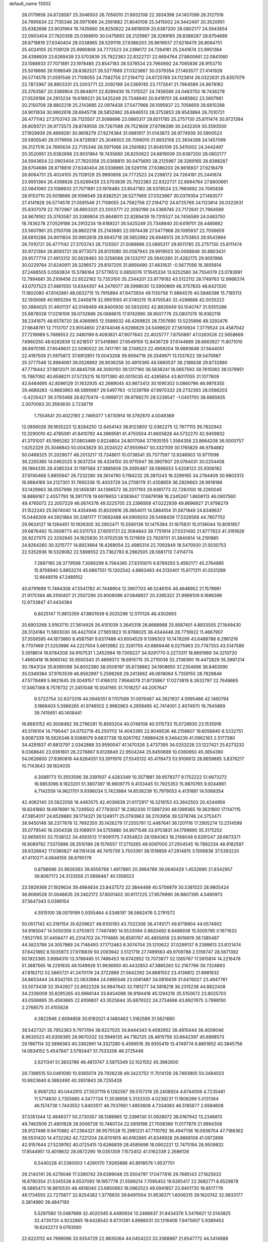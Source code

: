default_name                                                                    
13002
  28.0179958  24.8728587  25.3046503  26.7056010  21.8932108  22.3934398
  24.1457099  26.3127516  24.7695634  22.7135346  26.5971066  24.2561682
  21.8040109  25.3415002  24.3442497  20.3520951  25.6382698  23.9031964
  19.7435660  26.8250622  24.6819009  20.6387200  28.0802177  24.5943654
  22.0903404  27.7820358  25.0368810  30.0475693  28.2125967  28.3269165
  28.8388287  28.6704686  28.8718819  27.6340404  28.0338965  28.5291116
  27.6386203  26.9616937  27.6218479  26.8064751  25.4024105  25.1139129
  25.9990808  24.7772523  24.2398172  24.7264181  25.2441674  23.9951364
  26.4398926  23.6269439  23.5703839  25.7922383  22.8322721  22.6694764
  27.8800661  22.0841060  23.1088933  27.7071891  23.1978485  23.8547183
  28.5378524  23.7960692  24.7065836  28.9153710  25.5018666  26.1096549
  28.8382521  26.5277669  27.0323667  30.0379354  27.1463577  27.4141928
  26.5774578  21.0591546  21.7108055  24.7582756  27.2194712  24.6725769
  24.1123814  26.0322631  25.8307079  22.7872967  26.8903331  23.2003771
  22.2092199  24.5369745  23.7172641  21.7964589  24.9678162  25.3763587
  20.3389904  25.8648011  22.8289439  19.7315527  24.7456589  24.0483750
  18.7436278  27.0529188  24.2913234  19.6189221  26.5425249  25.7348940
  20.6419701  28.4485662  23.5607961  20.2150708  28.8802218  25.2143685
  22.0974438  27.5477968  26.1095937  22.7056659  28.6810288  24.9011834
  30.9902618  28.6945718  28.5852982  26.6946513  28.3753853  28.9543894
  26.7010721  26.4771142  27.3703743  28.7125507  21.5088696  23.0865317
  29.8511785  25.2757130  25.8111474  30.9721384  26.8093721  26.9773573
  28.8749556  29.7267088  29.7521608  27.6798289  30.2432309  30.3593500
  27.1929939  29.4669281  30.9618279  27.9274384  31.0881917  31.0143873
  26.9774939  30.5900523  29.5905540  28.0179958  24.8728587  25.3046503
  26.7056010  21.8932108  22.3934398  24.1457099  26.3127516  24.7695634
  22.7135346  26.5971066  24.2561682  21.8040109  25.3415002  24.3442497
  20.3520951  25.6382698  23.9031964  19.7435660  26.8250622  24.6819009
  20.6387200  28.0802177  24.5943654  22.0903404  27.7820358  25.0368810
  30.0475693  28.2125967  28.3269165  28.8388287  28.6704686  28.8718819
  27.6340404  28.0338965  28.5291116  27.6386203  26.9616937  27.6218479
  26.8064751  25.4024105  25.1139129  25.9990808  24.7772523  24.2398172
  24.7264181  25.2441674  23.9951364  26.4398926  23.6269439  23.5703839
  25.7922383  22.8322721  22.6694764  27.8800661  22.0841060  23.1088933
  27.7071891  23.1978485  23.8547183  28.5378524  23.7960692  24.7065836
  28.9153710  25.5018666  26.1096549  28.8382521  26.5277669  27.0323667
  30.0379354  27.1463577  27.4141928  26.5774578  21.0591546  21.7108055
  24.7582756  27.2194712  24.6725769  24.1123814  26.0322631  25.8307079
  22.7872967  26.8903331  23.2003771  22.2092199  24.5369745  23.7172641
  21.7964589  24.9678162  25.3763587  20.3389904  25.8648011  22.8289439
  19.7315527  24.7456589  24.0483750  18.7436278  27.0529188  24.2913234
  19.6189221  26.5425249  25.7348940  20.6419701  28.4485662  23.5607961
  20.2150708  28.8802218  25.2143685  22.0974438  27.5477968  26.1095937
  22.7056659  28.6810288  24.9011834  30.9902618  28.6945718  28.5852982
  26.6946513  28.3753853  28.9543894  26.7010721  26.4771142  27.3703743
  28.7125507  21.5088696  23.0865317  29.8511785  25.2757130  25.8111474
  30.9721384  26.8093721  26.9773573  28.8131080  30.0587943  29.9919503
  30.0068946  30.8803431  29.9577774  27.4913312  30.5629483  30.3258066
  29.1332117  29.3940280  31.4282175  29.9051966  30.0229784  31.6240911
  28.3296572  29.8107205  31.8856490  37.4831631  -0.5677056  16.3655814
  37.2488505   0.0593834  15.5786164  37.5776512   0.0850076  17.1645334
  13.6252580  34.7554079  23.0783991  12.7994661  35.2109456  22.6522162
  13.7353100  35.2344201  23.9779192  43.5122112  28.1749763  12.9966374
  43.0707523  27.4861550  13.6344307  44.2476077  28.5998030  13.5900869
  48.3757833  48.6421330  11.1802080  47.6142861  48.0632715  10.7915894
  47.9473934  49.1130758  11.9864576  40.5846398  15.7185113  32.1509068
  40.1955294  15.2445879  32.9951593  41.5740215  15.8705540  32.4298666
  42.0035222  50.3984025  31.4601137  42.0149469  49.8400930  30.5932052
  42.8835649  50.1040747  31.9355286  25.6878028  17.0216109  39.0732886
  26.0888615  17.9742990  38.9507776  25.0807076  16.9362116  38.2341675
  48.6578720  28.4366965  12.5589032  48.4269825  28.7357690  13.5235896
  49.3292476  27.6648761  12.7113707  23.9054850  27.8744046   6.6298829
  24.5499620  27.5610924   7.3779524  24.4587042  27.7216989   5.7688553
  22.3480189   8.4093821  47.9077643  22.4025777   7.8750897  47.0263528
  22.5658669   7.6960250  48.6282839  12.6218517  37.5418880  27.6549159
  12.8436729  37.6144889  28.6663927  11.8071010  36.8970195  27.6549631
  22.5090022  20.7417761  38.2748523  22.4959204  19.9893649  37.5644051
  22.4197509  21.5975872  37.6912851  13.0043208  39.9094718  26.3349971
  13.1337622  39.5470987  25.3777548  12.8964061  39.0526892  26.9036258
  30.4910365  48.5660537  38.2186638  29.8732880  47.7716442  37.9812071
  30.8845708  48.3050150  39.1317160  36.5636241  16.0657593  39.7615083
  36.1379951  15.7667092  40.6598211  37.5725215  16.1071380  40.0015035
  42.4285654  43.8017055  31.1077609  42.6484695  42.8096129  31.1632935
  42.2689045  43.9873413  30.1095302   0.0860796  46.9978355  29.4689283
  -0.8663963  46.5895987  29.5497763  -0.1239789  47.9970332  29.2732393
  28.0566203  -0.4235427  39.3793468  28.8270474  -0.0999721  39.9798270
  28.5238547  -1.0401700  38.6885835   2.0070093  20.3593630   3.7238719
   1.7554541  20.4022193   2.7465077   1.8730914  19.3792870   4.0049369
  12.0856028  39.1835223  12.8284250  12.6454143  38.8123800  12.0362275
  12.7677113  39.7832943  13.3290010  42.4785081  41.8410792  44.3969581
  41.4750504  41.6605828  44.5732270  42.9459832  41.3751007  45.1965282
  37.0803469   0.9224804  24.8017094  37.1935155   1.3584358  23.8664208
  36.5000757   1.6252329  25.3046843  50.0043829  30.2024522  47.9559947
  50.3321109  30.1765829  46.9784882  50.0468325  31.2029077  48.2013217
  13.7348611  10.0738541  35.7577597  13.9246903  10.9711098  36.2265365
  14.0462025   9.3637254  36.4334150  30.9715947  36.3907907  29.0764031
  30.0254458  36.1994335  29.4385334  31.1197584  37.3885606  29.3095487
  38.5698553   5.6208123  25.9306182  37.9740468   5.8855947  26.7232280
  39.3614790   5.1184232  26.3811243  16.3299165  34.2784409  30.9803313
  16.9864189  34.2127301  31.7665336  15.4003729  34.2708179  31.4358959
  36.2929663  28.9918186  33.1429963  36.0557998  29.1458381  34.1366572
  36.2017193  29.9361773  32.7283100  18.2260045  18.8866167   2.4557793
  18.3917178  19.6978653   1.8383647  17.6879198  18.2345267   1.8608113
  46.0907560  49.4765072  22.2007229  46.0674378  49.5225705  23.2396958
  47.0222939  49.8696927  21.9798279  31.1522243  25.5674040  14.4354946
  31.8020616  26.3654011  14.5864104  31.5671849  24.8349637  15.0446309
  44.5921864  30.3381177  17.0692488  44.0909203  29.5498439  17.5329568
  44.7807702  29.9624127  16.1264451  10.1926305  30.2902471  15.5590136
  10.1475384  31.1675831  15.0136044  10.8091857  29.6876492  15.0008773
  40.5311753  27.6051721  22.3084843  39.7751914  27.0331492  21.8777623
  41.3191626  26.9227075  22.3292945  24.1625830  31.0702539  15.1211859
  23.7929701  31.3840814  14.2191885  24.8264260  30.3215777  14.8923664
  18.4269054  22.4985314  22.7092849  18.5470930  21.5030753  22.5352936
  18.5329082  22.5898552  23.7362783   8.2982505  28.5681713   7.4114774
   7.2887165  28.3779598   7.3066299   8.7564385  27.8310870   6.8789293
   5.4592177  45.2764885  15.9708940   5.8853274  45.6867551  15.1202542
   4.8863483  44.5130401  15.6171311  41.0531269  12.6648019  47.2489152
  40.6791699  11.7464308  47.5541782  41.7449904  12.3907703  46.5246105
  46.4646952  21.1578961  21.9175394  46.3100407  21.2507290  20.9006096
  47.0848927  20.3395322  21.9989109   6.1686396  12.6733847  47.4434384
   6.8025147  11.9813359  47.8801939   6.3025296  12.5111126  46.4302693
  25.6903268   3.9163710  27.3614929  26.4151039   3.3645318  26.8688988
  25.9587401   4.8933505  27.1649430  28.3124184  11.5803030  36.4427004
  27.5651823  10.8788025  36.4344446  28.7719922  11.4667907  37.3556595
  44.1873860   8.4587581   9.6317488  43.6004529   9.1396303  10.1478299
  43.6488786   8.2961216   8.7707469  21.5253996  44.2227504   5.6613982
  22.3281755  43.6869446   6.0275963  20.7747353  43.5147589   5.5918614
  19.6784208  34.9107531   1.2452994  19.7309227  34.9291770   0.2273311
  18.8691969  34.3210720   1.4660418  18.9065142  35.9550343  31.4669372
  18.6915715  35.2710036  32.2136360  19.4472829  35.3997214  30.7843124
  35.8395098  34.8002380  38.0506197  35.6738862  34.1908650  37.2354696
  36.8463090  35.0349384  37.9763539  46.8562997   5.2598268  29.2413662
  46.0618064   5.7359155  28.7829846  47.5778489   5.9921645  29.3049157
  17.4166312   7.9564079  21.8735867  17.0273819   8.2632797  22.7648665
  17.3467368   8.7578732  21.2451048  10.0041165  31.7018257  44.2057647
   9.5722754  32.6373318  44.0948351   9.1707589  31.0976487  44.3621937
   4.5995466  42.1460794   3.1868403   5.5966265  41.9746502   2.9982963
   4.2959495  42.7414001   2.4074970  16.7645869  39.7415651  40.1408441
  16.8893152  40.3008492  39.2796281  15.8593204  40.0748108  40.5115733
  15.0726930  23.1535918  45.5116104  14.7195447  24.0752719  45.2501112
  14.4043395  22.8049536  46.2158607  19.6056840   8.5332751   9.8087339
  18.5826346   8.5089079   9.6837738  19.9261762   7.6689428   9.3464239
  41.0962183   2.5177380  34.4291837  41.8812797   2.0342888  33.9590047
  41.1470326   3.4737395  34.0253226  23.1227421  25.6273232   9.0368640
  23.9361601  26.2276867   8.8128849  22.9504244  25.8450698  10.0360850
  45.3654390  54.0626800  27.8360818  44.6264051  53.3911976  27.5545132
  45.4119473  53.9106613  28.8659685   3.8376217  10.7143643  39.1824035
   4.3089773  10.3553596  38.3391507   4.4283349  10.3571881  39.9578377
   9.1752222  51.6673272  16.9853096   8.1823201  51.3807397  16.9609775
   9.4133445  51.7925353  15.9870765   9.9244961   4.7142559  14.9621701
   9.9396034   5.7423884  14.8536239  10.7979053   4.4131881  14.5068354
  42.4062140  20.5822056  16.4463575  42.4036639  21.6172917  16.3218153
  43.3642503  20.4244956  16.8241860  18.6978981  16.7249502  47.7793037
  18.2382330  17.5897200  48.1399365  19.3631900  17.1147115  47.0854017
  24.8529880  39.1714321  39.1249171  25.0793963  38.2703956  39.5378746
  24.3753471  38.9450148  38.2377678  12.7692350  35.1426279  17.2555781
  12.4487641  36.1201116  17.2905274  13.2314599  35.0779540  16.3304338
  33.1089511  34.5755880  34.9071548  33.9703831  34.1799690  35.3175252
  32.6656510  33.7538122  34.4593513  17.9091175   7.4354823  28.1084363
  18.2168048   6.6281247  28.6673371  16.9089762   7.5375896  28.3510199
  28.1576557  17.2710265  49.0097000  27.2504545  16.7892234  48.9182597
  28.6326842  17.0380827  48.1161436  46.7415739   3.7503361  38.1518859
  47.2814815   3.1506836  37.5393220  47.4110271   4.0646159  38.8795179
   0.8798696  20.9926363  39.6556768   1.4917860  20.3964789  39.0640429
   1.4532690  21.8342957  39.8067173  24.3133558  21.5698467  40.1358023
  23.5929368  21.1929634  39.4984834  23.8437572  22.3844468  40.5706879
  30.5381523  28.9805424  36.9069528  31.0046635  29.2402172  37.8001402
  30.6117225  27.9579990  36.8807395   4.5490973  37.5647343   0.0396154
   4.5515100  38.0579199   0.9355464   4.5348197  36.5662476   0.2791572
  50.0517142  43.3191154  35.6209627  49.6100193  43.7022306  36.4745171
  49.8719904  44.0574902  34.9165047  14.5050356   0.3753972   7.7487490
  14.5533094   0.8820492   6.8488938  15.5005785   0.1671633   7.9521765
  37.4458477  45.2314703  24.7174865  36.8581767  45.4855659  23.9016619
  38.1385487  44.5823788  24.3057869  24.7146493  37.1712463   8.3074704
  25.1210622  37.0299137   9.2399813  23.8121474  37.6421892   8.5035973
  27.6116839  50.2093942   3.5121718  27.7499563  49.9709788   2.5156747
  28.5671392  50.1923365   3.8994310  13.3788485  51.7486453  16.6742952
  13.7073877  52.1265767  17.5815814  14.2216478  51.3887565  16.2291835
  48.1049926  51.9836950  40.4432853  47.3885263  52.2167766  39.7324893
  47.8182112  52.5865721  41.2470176  24.3722889  21.5642292  24.8681552
  23.4136812  21.8981832  24.8653444  24.8342155  22.0633984  24.0985548
  23.0061487  34.0815639  31.6476027  23.4947761  33.5073438  32.3542927
  22.8922328  34.9947642  32.1181277  34.5818218  36.2315238  44.8822408
  34.2336009  35.8295265  43.9966144  33.8454098  36.9194418  45.1294216
  35.5150672  23.8025703  43.0506895  35.4593665  22.8106807  43.3525844
  35.8879322  24.2734686  43.8927675   3.7998150   2.2768575  31.4155628
   4.3822846   2.6094858  30.6162021   4.1480463   1.3182589  31.5621680
  38.5427321  35.7952363   9.7973194  38.6227025  34.8444343   9.4082952
  38.4815444  36.4009046   8.9630523  45.6306365  28.9670202  33.5949135
  44.7162125  28.4815759  33.6642397  45.6898573  29.1987114  32.5896363
  40.3362961  14.3321280   6.4599516  39.9355419  13.4749774   6.8851652
  40.3845756  14.0834152   5.4547847   3.5792447  51.7533206  46.3725446
   2.6211341  51.3833786  46.4813747   3.5875349  52.1021552  45.3982600
  29.7398515  50.0461090  10.9365074  29.7926238  49.3423753  11.7014139
  28.7493905  50.3484503  10.9923640   6.3892490  40.3931843  26.7255428
   6.9087252  40.0442913  27.5537119   6.1282567  39.5157319  26.2408924
   4.6744006   4.7235481  11.5714830   3.7355685   4.3477724  11.3536958
   5.3133335   4.0238231  11.1608289   5.0131364  46.1574738   1.7443552
   5.8403517  46.7037661   1.4853608   4.7334083  46.5185877   2.6584608
  37.5351344  12.4949377  50.2730357  38.1389965  12.3396130  51.0928072
  38.0167942  13.2346813  49.7463509  21.4901828  28.5006728  10.7460724
  22.0819198  27.7008366  11.0177879  21.9994308  28.9127488   9.9470882
  47.2364321  36.9575528  15.2981231  47.7110792  36.4947136  16.0936704
  47.7166362  36.5531420  14.4732282  42.7221204  26.6701815  40.6162865
  41.8349928  26.8866108  41.0972896  42.9157644  27.5239782  40.0725415
  13.6266839  28.4585696  18.0902221  12.7475194  28.9509832  17.8544951
  13.4018632  28.0672290  19.0351309   7.1572452  41.5162339   2.2686126
   6.5440228  41.5360003   1.4290170   7.9265888  40.8918576   1.9537701
  29.2140741  26.4276046  17.3390742  29.6399048  25.5504797  17.0477816
  29.7685143  27.1625633  16.8790354  21.5345538   8.6537093  19.1957776
  21.5599214   7.7095453  19.6265417  22.3682771   8.6529878  18.5885473
  18.8810530  48.4618040  23.6950683  18.0962523  49.0941857  23.9401730
  18.6517779  48.1734550  22.7275677  32.8254382   1.3776635  39.6497004
  31.9536371   1.6006315  39.1620742  32.9833177   0.3814990  39.4847193
   5.5297580  13.0487689  32.4020345   6.4490934  13.2466637  31.9434376
   5.5476621  12.0143825  32.4730720   4.9232865  19.6428542   8.8731391
   4.8966031  20.1216408   7.9475607   5.9389453  19.6242273   9.0793590
  22.6223112  44.7999066  33.9354729  22.9835064  44.0454223  33.3368897
  21.6547772  44.5414988  34.1310768  17.5308775  45.9606390   5.4279179
  18.3665519  45.9620927   6.0416993  16.8192817  45.4861821   6.0104990
  43.7486263  43.7369883   6.0038740  43.7401426  42.8963029   6.5776558
  42.8022406  43.7981849   5.6044530  14.1148239  52.6644693  19.0701515
  13.2931926  52.7633871  19.6773511  14.7991131  52.1496284  19.6383592
  14.3193291  47.3486212  43.1645489  14.8951096  46.7474314  43.7625268
  13.4228771  46.8459492  43.0866852  45.4035302   5.7841643  34.5222617
  45.7798613   6.0276264  35.4546374  45.0971144   4.8101286  34.6340409
  25.3159281  47.3232184  18.2550888  25.9659888  46.8152246  17.6389662
  24.7700141  47.9150872  17.6074979  30.7074883  31.3007941  15.9730943
  31.4496528  31.3579302  15.2526962  29.8661958  31.6182752  15.4499726
  26.3497251  43.9578651  18.8332042  25.8703828  43.6070264  17.9841636
  25.6303758  43.8268202  19.5652409  14.3957824  26.7282177  29.3629331
  14.0057366  27.2127926  30.1823026  15.4010643  26.6533243  29.5779412
   5.8934720  46.8787298  31.5034243   6.0935681  47.2243602  30.5455900
   6.1240034  47.7050875  32.0885545  34.4821786   3.8805377  42.9884874
  33.7056224   3.3602113  43.4374344  35.0172301   3.1305376  42.5175811
  34.8140952  43.3985739  39.4421037  35.6242350  43.0834848  38.8831361
  34.2016453  43.8509595  38.7503864   2.2155069  46.2918702   9.5945700
   2.2785717  45.6231238   8.8145978   1.7854251  45.7579299  10.3568415
   9.4522019  14.7387785  17.5639523   8.6429728  14.3068890  17.0776023
  10.2432900  14.1414386  17.2585545  12.0314430  45.8288017  42.8707012
  11.5793220  45.8087987  43.8095366  11.2069935  45.9062770  42.2449119
  26.4862189  18.5616423  29.9092737  26.6270221  18.3483973  30.9121174
  25.5645832  19.0217916  29.8838367   7.6666058  32.2342110  13.1118469
   8.6548247  32.3147526  13.4207529   7.1418524  32.5797961  13.9308553
  39.4685521   0.7844142  38.0539781  40.3307567   1.2149711  37.6681243
  39.4232945   1.1327212  39.0088332  38.5805691  25.5805126  31.6165184
  38.1813779  25.0654604  32.4207781  38.6413983  26.5530939  31.9946796
   2.8171144  24.4961693  10.6561440   2.0155946  24.6527879  10.0390283
   2.8089375  25.3187185  11.2902122   6.2732058  13.9755151  38.8287984
   6.2889579  15.0064396  38.7948719   6.3867405  13.6903086  37.8454035
  17.1341448   0.2267569  35.1961161  16.6198461   0.7504518  35.9197228
  17.9786336  -0.0989070  35.7022841  36.7551221  39.2471511   3.7775436
  36.7179980  38.9699430   4.7762103  36.4681847  40.2443139   3.8137034
  49.8799165  39.1494514  14.3313414  49.9291881  40.1762841  14.4543301
  48.9197557  38.9092661  14.5634750  17.9000350  53.5290522  19.9709141
  18.8027472  53.3881120  19.5318088  17.2837735  53.8506267  19.1946947
  24.8027796  18.8539914  51.5854751  24.9443023  19.7166071  51.0151387
  25.7372900  18.7199821  52.0118231  41.6748038  38.5389418  45.7002605
  42.5544387  38.4811926  46.2283802  41.9735125  38.4556833  44.7176665
   9.0358609  34.4544420  46.6279962   8.9816756  34.2663199  45.6169909
   8.4570350  35.3081416  46.7402282  31.5916442  30.0688143  11.7135450
  31.8823651  30.4523084  10.7973297  31.4428520  29.0650687  11.4996464
  52.4242043   7.5210496  37.3284180  52.5186803   8.4978444  37.6571661
  51.4486672   7.2902780  37.4900917  14.9742643  37.2264828  37.9888730
  15.3405564  37.2508717  38.9549874  14.4409595  36.3342995  37.9683272
  32.4541944  17.4096429   1.3460924  33.0103711  16.7775917   0.7458781
  32.6033572  17.0087979   2.2965219  18.7150246  20.3651571  45.7899432
  19.3679878  21.0595553  45.3966502  17.8165386  20.5900108  45.3275100
  22.3906434   6.2364528  26.9166193  21.7081493   6.4611343  26.1864252
  21.8592925   5.7100853  27.6238933  11.6860002  52.6232521  20.5764490
  10.8083213  52.7634498  20.0498613  11.6019570  51.6942179  20.9764983
  44.1723953  33.0316882  17.3285574  44.5947286  33.2743409  18.2330281
  44.3304208  32.0130566  17.2465999  10.5106798  23.2040752   8.5163566
  10.1676844  24.1087982   8.8629845  10.8436754  22.7195273   9.3673710
   5.6493783  16.3424616  19.9368989   6.6707273  16.2141393  19.8525865
   5.4860662  17.2684694  19.5064678   0.3476004  37.2987264  20.6037964
  -0.3465370  37.4950932  19.8470294   0.6764304  38.2475077  20.8487713
   9.0539518   5.0431091  -0.7900162   8.8807974   4.5991213   0.1377610
   9.9093793   5.6004039  -0.6064459  39.6219532  46.7259998  32.6407553
  39.9757761  47.6695150  32.8654054  40.4268445  46.1094366  32.8177714
   3.0126062  10.7736407  46.0241525   3.1176579  11.5398212  46.7162470
   2.8473213   9.9472873  46.6364580  27.1020239  13.4109928  45.0351082
  26.2700340  13.8261343  45.4650357  26.9185159  12.4179199  44.9650973
  43.0367422  14.6900368   6.5438961  42.0200731  14.6865725   6.3218811
  43.0206938  14.6578896   7.5837503  21.4205975  48.6559574  42.5876638
  21.4620528  49.6291992  42.9515679  21.9512204  48.7247083  41.7043037
  48.1675509  28.9638599  27.6416497  48.1220121  27.9981338  27.9918679
  48.7100836  28.8895155  26.7678505  30.4207663   6.7408691  42.9086988
  30.9950009   6.8476970  42.0625350  30.7523176   7.4815833  43.5411948
  40.1121605   2.8536494  10.2858434  40.4126968   2.2111058   9.5348762
  39.0818733   2.8441495  10.2176054  18.4042153   8.2593748  36.2925603
  18.3242553   9.0021268  35.5769288  18.9108858   8.7224936  37.0635677
  11.8057673  17.0493685   9.0052189  12.0177852  18.0642383   9.0376898
  12.6253770  16.6644377   8.4942771  16.2399570   7.2121274   3.0756691
  15.8652701   6.4167394   2.5406534  15.6974247   8.0190614   2.7489513
   2.1518662  27.7199284   5.8963910   2.0905961  27.9792380   4.8958967
   2.6991061  28.4811120   6.3068587   3.5909595  29.1977334  39.7952477
   3.1562581  29.7389496  39.0535726   3.7172367  28.2546687  39.3859299
   3.0976073  23.8249412  17.9499216   4.0626593  23.5479329  17.6994778
   3.0566047  23.6401300  18.9681444  30.2589062  43.1406974  47.4703039
  30.2774249  42.1539501  47.2348880  30.9293178  43.2368045  48.2523483
  26.0919041  13.2831836  32.9930113  26.3000061  12.4264320  32.4675583
  25.9257398  12.9665976  33.9578350  35.9468245  49.4819572  48.2850412
  36.4577189  48.6271723  47.9815703  36.7363759  50.1408777  48.4677062
  23.6927538  34.0826275  25.0538986  24.1349808  33.7900911  25.9329395
  24.3440270  33.7673967  24.3206442  10.3797735  47.3343632   1.5783748
  10.1076348  46.3410906   1.5276551  10.3999629  47.5420301   2.5832751
  10.6224198  16.6033766  29.8577378  10.3537881  17.5632563  30.1405126
  11.6084128  16.7021160  29.5803546  15.3026324  23.5249397   0.9130327
  14.2814874  23.4626157   1.0139310  15.6042728  24.1238603   1.6920264
  41.7986445  37.1262477  34.7246637  41.6990217  37.8928045  34.0338564
  42.2161795  36.3658513  34.1428614  45.0580027  28.8360136  49.7574727
  46.0841950  28.8238379  49.7619488  44.8255673  29.7887359  49.4379191
  38.2731741  21.9848153  44.8672262  38.7945098  21.8001717  45.7419999
  38.5126954  22.9614276  44.6485525  35.3268758  18.8432810  43.7800001
  34.9916558  18.7949738  42.8083960  35.3623969  19.8538262  43.9817043
  19.6432981  13.5790401   6.1744212  19.9770431  14.5450362   6.0162161
  18.9736410  13.6616519   6.9430457  43.3796308  39.7582060   5.8513167
  43.0276343  38.9595429   6.4112195  43.5485275  40.4848421   6.5677463
  13.1104905  13.4927451  11.1810670  12.7591730  12.8262387  11.8897934
  13.2945170  12.9159101  10.3586205  31.3977762  19.7117357  43.2043240
  30.8241163  20.5278240  42.9929125  31.7974241  19.8761601  44.1252281
  40.1160134  40.6852697   5.1552735  40.3577431  41.1502814   6.0465953
  40.1055638  39.6845048   5.4078285   5.5879779  28.1272543   7.0230376
   5.1776139  27.1868182   6.9481813   5.1774097  28.6351572   6.2170524
   5.1240249   6.9412584  50.5700957   4.7346478   6.0778246  50.1744402
   4.5703941   7.6963994  50.1599507  25.7756565  36.8990526  41.1126867
  26.6674122  36.9789267  40.5884006  26.0350411  36.2940145  41.9142334
   7.4072702   3.8841365  14.2175879   8.3397701   4.1774471  14.5485635
   6.9566754   4.7742812  13.9445634  36.0254405  35.0897442  24.7915187
  37.0008580  34.8303280  24.5682065  35.6229461  35.3346572  23.8749093
  40.3318475  10.8654997   4.5804307  39.3663637  10.8507759   4.9130047
  40.4925570  11.8566958   4.3311789  13.1304253  51.6348707  25.9210242
  13.7955605  51.1916011  26.5775674  12.7572411  52.4321368  26.4325729
  20.8639545  33.8134965  13.2992450  21.7089406  33.2798763  13.0376738
  20.9316069  33.8631215  14.3316148   8.7763962  28.3816563  32.6434291
   8.3018534  27.5313395  32.9793345   8.3952888  29.1351535  33.2268963
  17.3193301  37.8946362  24.2534268  16.9950254  37.2542652  24.9969150
  18.2783506  37.5818799  24.0577157   2.1977990   0.8320629  16.6822817
   1.7318960   1.5808407  17.2311631   2.8623282   0.4210477  17.3301013
  38.7104164  43.1582156  46.6084761  37.9516891  42.5344588  46.9363259
  38.1957187  44.0069198  46.3059621   3.0497199   2.9112937   8.1923981
   3.3345171   3.6365107   7.5376513   3.8582704   2.2871559   8.2808219
   2.9209613  28.0158967   0.9434557   3.4816196  27.1535752   0.7678731
   3.2259623  28.6548496   0.2139494  17.5151743   0.4328315   5.4204842
  18.0106939  -0.3466791   4.9971572  17.9245801   1.2735545   4.9685703
   5.4595334  40.5758677  19.5932775   4.9998041  41.4298077  19.2342308
   4.9680275  40.3936279  20.4824365  29.7881773  17.5746022   1.6251055
  30.8144479  17.5637622   1.4487298  29.7082671  18.2532845   2.4078237
  35.3255593  48.9707500  20.4373940  35.2466663  48.7710262  19.4288160
  36.2531673  48.6166010  20.6932701  25.4123078  47.2957732  43.9272031
  25.8808354  48.1920318  44.1543139  26.0195788  46.5953127  44.3930167
  40.5833537  13.4848668   3.9168917  41.1412215  13.2770951   3.0692552
  39.8741747  14.1568226   3.5686166  11.9091967  28.4384892  26.7890763
  11.3683976  27.8276405  27.4520513  12.6962712  27.8094051  26.5395277
  36.0730467  51.0913713   8.1030309  35.3121339  51.6466423   8.5091137
  36.3763860  51.6270312   7.2759442  30.3953608  49.7205371  16.9205199
  29.7181764  48.9792631  17.2044002  30.4884660  50.2939173  17.7559068
  33.2590856  47.2316234  47.4362409  33.5043363  47.5837870  48.3655341
  33.8002684  46.3579492  47.3399617  33.0732561  45.8464808  12.5385592
  33.3806173  45.0182438  12.0173611  32.0729882  45.9379783  12.2980641
  48.5088979  48.9341366  17.4654684  47.8361467  49.3653676  18.1247085
  47.9103182  48.5498038  16.7222991  24.7116808  13.9828085  37.8479488
  24.7271403  13.6244297  38.8234282  23.8354010  14.5166625  37.8114088
  43.1542061  40.9239118  49.0983594  42.8316634  41.8866246  48.9411476
  42.4626834  40.5151968  49.7364394  45.0150595  48.6479323  36.3010932
  44.2891287  48.0157463  35.9703859  45.8988249  48.1330336  36.1669901
   4.7318583  37.3132837  21.0601706   3.9291909  36.7838608  20.6965982
   5.1560954  36.6925751  21.7625837  24.8723830  46.1142586  13.2305623
  23.8664170  46.1315904  12.9823967  25.1514207  45.1457297  13.0447292
  13.4934238  51.3308403  45.8544073  13.6969623  52.3221887  46.0788897
  13.5807374  50.8673060  46.7760350   4.0858868  17.1024381   3.5293949
   4.1081303  17.3673895   2.5290277   3.1408672  17.3879902   3.8339768
  38.3518010  30.1461470  35.3761690  37.3686105  29.8399709  35.5069559
  38.8715915  29.2503262  35.4481787  38.8473167  24.6585461  44.4274222
  37.8973916  24.7890835  44.8381371  39.4539725  25.0953278  45.1546185
  43.1634932  36.4738713  30.3047032  43.3671238  36.1507165  29.3573517
  43.8916251  37.1774879  30.4997347  38.6501601  13.4644127  39.8567944
  39.6001998  13.3376185  39.4626893  38.0699852  12.8320477  39.2829551
  37.6229016  25.2859630  15.2522008  36.9913166  24.8200925  14.5630091
  37.9651661  24.4968756  15.8191580   2.6980650   9.3272551  17.2441437
   2.6991853   8.3974322  16.7941152   2.4723713   9.9651009  16.4564580
  13.7022474  30.3063867  27.5857628  13.6988998  30.2725955  28.6161326
  12.9509225  29.6480671  27.3178588  18.5886687  45.7467644  44.2576899
  17.5938587  45.7321441  44.5174577  18.6904519  46.6516420  43.7572181
   1.1142579  51.7723342  15.6055600   0.2224158  51.6313880  16.1024199
   1.4400863  52.6925880  15.9374053  28.2947182  19.6624718  40.5463756
  27.6033361  19.9299024  41.2674503  27.7028369  19.5485943  39.6999440
  25.6798856   9.4698884  10.5224645  26.3355278   8.7794809  10.1244683
  24.8268068   9.3601297   9.9550137  25.4972885  38.9728901   6.3961971
  26.1440540  38.5858491   5.6987183  25.2722810  38.1844289   7.0141518
  46.2502251  29.3772564  30.9801525  46.7874761  30.2533484  31.0342143
  46.9571456  28.6405394  30.9165587  35.6101789  51.7279644  11.7702403
  36.1356442  50.8544832  11.6330263  36.3347472  52.4607448  11.7861220
  47.7607047  45.8291949  50.1042800  47.0323007  45.5635549  50.7941634
  48.3882822  45.0091023  50.1117013  32.0780358   8.6657994  34.2252707
  31.3764426   9.4013300  34.3773688  32.8839586   9.1620037  33.8203875
   0.4057833  46.7569149  41.4766201  -0.1239615  47.2656962  42.1858007
   1.3646386  47.1265222  41.5481091  30.3989590  16.2448584  22.1439413
  29.4946628  16.7473322  22.1385040  31.0934153  16.9970109  22.2449218
  32.7636852   7.9788205  50.2656511  31.9606435   8.6227091  50.2356738
  33.3617492   8.3450831  51.0161779  15.0381927  26.6979718  49.2153645
  15.7078560  27.2916164  48.7198911  15.6192345  25.9930064  49.6936363
  25.2601265   2.5873413  29.6429631  24.7154048   1.7468559  29.3753565
  25.3597590   3.0984834  28.7465480   7.6326319  31.1538854   2.5498728
   7.6119736  31.5547261   1.5988186   8.4780539  30.5696553   2.5508917
  11.9552012  11.2144359  41.3398208  11.5249253  10.2956537  41.1957127
  12.1833572  11.2505202  42.3350792  25.1716501  33.1596580  22.9160560
  26.0861213  33.5934275  23.1396615  25.3037145  32.8571235  21.9302377
  30.5933524  24.9750665   7.8009796  30.6382935  24.0576039   8.2748423
  30.0636440  24.7754783   6.9384444  22.2465548  45.8892598  37.5864455
  22.5715570  45.8982060  38.5668924  22.0238431  44.8936650  37.4244203
  46.5289207   2.5705574  46.0405452  47.1786633   1.8755166  45.6372829
  45.8254905   2.0220151  46.5211573  48.4567298  35.9225427  13.1327085
  47.9258488  35.2760590  12.5213996  49.3987215  35.5438958  13.1469134
  47.9256643   2.8258347  16.7261745  47.5707354   3.1627909  15.8236714
  47.3828429   3.3421764  17.4292495   6.1360862  11.3493951  24.4151488
   6.2081771  12.3760068  24.3799344   5.1766845  11.1737856  24.7459414
  10.0241548  38.0395060  33.6663138   9.5199302  38.8707882  33.3408969
  10.9948144  38.3498577  33.7795098  18.6481871  20.8971431  12.3280147
  18.5477619  20.4833468  13.2677788  17.9763846  20.3626038  11.7535985
  34.4812005  24.3274508  37.7761179  34.9400968  24.1339092  38.6830110
  33.5616729  23.8701690  37.8799547   0.4291390  24.7266881  36.5906877
  -0.0744390  25.2402745  35.8722163   0.8755089  23.9431271  36.0729173
  47.4013449  24.5043608   8.2258468  48.3049477  24.0650627   8.0025415
  47.5127418  25.4847395   7.9464166  20.8167823  15.6742221  27.3107742
  20.6180400  16.6541718  27.1689219  20.3852024  15.1816616  26.5181361
  45.0738492  15.6824342  11.7734613  45.8529541  16.0659578  12.3514992
  45.4996079  15.6648331  10.8251915  48.4713034   9.2861408  35.6697929
  48.4063328   8.6566047  36.4775475  48.7157869  10.1919918  36.0470517
  41.1115238  48.3476927  23.3776041  40.5912249  47.6266205  22.8535089
  41.7443827  47.7971339  23.9787002  45.1811991  53.5061329  30.4499243
  45.6001128  53.8623313  31.3181154  44.2208244  53.2556093  30.7169164
   7.5002479  47.4115333   1.3978828   7.5468924  47.1673499   2.4060321
   8.4394441  47.7771694   1.2023462  32.5245246  31.3213267  13.9193424
  32.1708412  30.8728595  13.0532024  33.3141340  30.7255419  14.1935306
  35.7965214  13.0374645  32.4446308  35.2489274  12.8244031  33.2849244
  35.6032567  14.0443296  32.2764527   3.8810646   7.3437677  20.5789196
   3.5533857   6.9771958  21.4878356   3.2710679   8.1629096  20.4178478
  19.8126424  33.7744313  40.5908244  19.4314365  33.0070984  40.0161403
  20.2381317  34.4086319  39.8938263  47.2160173  18.2884103  15.2343138
  46.7320467  17.7450857  15.9370016  46.5046402  18.9384349  14.8563459
  27.1149678  50.4247281  40.6097750  26.1476454  50.7265378  40.7615930
  27.5623622  51.2246398  40.1479155  13.8412604   2.2389535  14.1851110
  13.1710924   1.5660717  14.5960442  13.2338420   3.0243239  13.8953686
   9.5943735  41.1223677  28.9053060   9.9443354  41.1146724  27.9290576
   8.7462044  40.5326791  28.8550121  29.6881303  11.5336116  38.8365899
  29.3763854  12.1144096  39.6246166  29.9750738  10.6463008  39.2737821
   6.0171514  43.6113598  43.4180844   4.9905131  43.4839615  43.3434152
   6.3516083  42.6455098  43.5915730  39.7636971  13.2516247  30.7166045
  39.9862645  14.1882091  31.0583084  39.8432193  13.3233112  29.6902245
   3.0049606  47.6581121  41.9355717   3.1278670  48.6781659  42.0231811
   3.3849305  47.2883994  42.8194112   3.7614564  14.4003115   3.3908347
   4.4771890  13.9501018   3.9798164   3.9576315  15.4094621   3.4966115
  19.1816301  17.2433136  15.8606503  19.7788717  17.4781271  16.6616655
  18.3188904  16.8779004  16.2654714  42.5843063  53.1201454  31.3424742
  41.9139719  53.6221285  30.7425079  42.2513850  52.1464686  31.3378720
   2.3652860  15.0262343  48.4103958   1.7242476  15.3137033  47.6614894
   2.7229680  14.1133909  48.1126301  45.8693451  41.1625420  42.0648654
  46.1646822  40.3372524  41.5160761  45.8914548  40.8048572  43.0447353
  44.3801348  16.9325693  23.6011853  43.7599600  17.5252463  24.1802592
  45.3253473  17.2866407  23.8360882  11.3669623  10.6865508  28.7474129
  12.0856373  11.0418000  28.1127219  10.8015483  11.5013420  29.0017959
   6.2997973  12.3634286  44.7692007   7.0174851  12.4423186  44.0284989
   5.8928690  11.4278155  44.6064277  33.3906967  28.3819342   2.2580391
  34.1178190  28.0953097   1.6153240  33.4777086  29.4065227   2.3281175
  28.2539218  10.6932869  13.8292622  27.2677621  10.9934862  13.7860650
  28.2015480   9.6664889  13.7512026  49.5470593  47.6802713  43.2864427
  49.1270320  48.5523587  42.8991481  48.9206403  46.9488444  42.9014885
  37.3809983   2.7585387  10.0794804  37.3674492   3.1580465   9.1260050
  36.5413906   3.1681826  10.5209642  25.0896198  12.6951867   8.6698394
  25.5757690  12.4608707   9.5469476  25.8148464  13.1607924   8.0987463
   4.6039042  16.0704701  29.0007394   4.3081234  15.4847013  29.8054761
   4.2787721  17.0166629  29.2882476  26.1692536   4.3443949   1.2931256
  26.0798716   4.1513904   0.2918056  26.1802787   3.4240540   1.7462889
  31.2390141  40.1523078   7.5996910  31.0922820  40.8788344   6.8935978
  31.1923653  39.2666319   7.0716315   2.6010720  49.6166701   6.7762307
   1.6494339  49.9635576   6.7027791   2.9286240  49.9517238   7.6988785
  17.8723023  50.2515110  44.0780835  18.1877887  49.3960957  43.5976679
  16.8748120  50.0850132  44.2577608   5.9033329  20.4446539  13.8046468
   5.2618639  19.6454255  13.6528454   6.4668230  20.4491156  12.9328633
   2.8416466  40.6065778  35.7976861   2.6628079  40.7514517  34.7858624
   2.0095470  41.0467707  36.2358234  46.8928966  46.3807676  27.4765923
  47.5370594  47.1982270  27.3567152  46.3443142  46.4208924  26.5938171
  19.1890936  12.8509985  45.4249888  18.8368063  12.8981926  46.3917610
  19.0537141  13.8146503  45.0716858  29.2641562  17.1990585  40.9254926
  28.9217636  18.1378818  40.6740467  28.8028778  16.5698648  40.2530601
   8.3011925   3.3652789  48.8638137   8.5747491   3.9272488  49.6852409
   8.8995986   2.5266448  48.9332522  42.6243954  47.7668047  41.9110011
  41.9686896  48.4603732  41.4919854  42.5123034  47.9505978  42.9269562
  25.7615651  30.1455224  23.9929750  26.0895805  29.6747321  23.1260636
  24.8023753  30.4357087  23.7459207  11.2635168  21.6647926  10.5871944
  10.5959650  21.5063851  11.3628906  12.1598025  21.8275760  11.0833798
  23.0645847  26.3581643  11.6215088  24.0342066  25.9940579  11.7078385
  22.7893631  26.4719100  12.6196329  37.5216556   0.4954865  11.6873017
  38.3554205  -0.0194074  11.3608117  37.4584388   1.2963929  11.0406642
  26.0396612  38.8812863  12.4260093  27.0175970  39.2132470  12.4962577
  25.5041911  39.7475128  12.2637901  12.7451229  48.2234994  28.8624859
  13.7068979  48.3812778  29.1923952  12.8006249  47.3464769  28.3273564
  25.5401819  22.6581246  43.1159405  25.4649684  22.6107409  44.1456614
  24.6068270  22.9091794  42.7987779  25.1346801  10.8135602  27.3974269
  26.0980604  11.1943189  27.4649738  25.2243415  10.0709176  26.6830997
  48.4246109  10.4531099   9.9356587  49.3056665   9.9518544   9.9560556
  48.3472280  10.8987554  10.8614884  42.5600858  21.3858022  22.8347400
  42.4526450  21.7523693  21.8632999  42.1901717  20.4243710  22.7504088
  40.5942043  50.5021332  45.1868380  40.2032662  50.4578219  44.2232074
  40.8699263  51.5006111  45.2628118  46.3760250   9.8853141  41.2560355
  46.1238667   9.0720505  41.8671541  45.6719791  10.5900513  41.5525918
  42.7585486  35.4011367  32.9222200  42.8218941  34.3768968  32.9588246
  42.9561573  35.6453995  31.9512009  31.4359955   3.8413275  10.9434760
  32.1626913   4.3595815  10.4102411  31.9590845   3.5098461  11.7726121
  32.4407012  15.0415514  16.1898268  32.8416660  15.9411883  15.9308744
  32.0810581  14.6485762  15.3095856   0.1146690  26.3283723   7.0670500
  -0.6938024  26.5710206   6.4741397   0.8915839  26.8616735   6.6442452
   4.3190625  17.5988037   0.8958645   3.7811784  17.1446110   0.1331346
   4.8570191  18.3288619   0.4127224  18.9922618  32.6521832  18.8062359
  19.2070834  33.6189204  19.0886974  18.0046133  32.6977207  18.5045373
   3.5448516  12.5979429  47.9517019   3.4572256  12.3865485  48.9586616
   4.5696683  12.6352607  47.8049134  14.8637076  43.4469509  11.7655840
  13.8992349  43.2336519  12.1036026  15.0984817  42.5674817  11.2498773
  10.8309317  45.8759527  47.6868798   9.8875361  45.8951772  48.1161946
  11.1940680  46.8257899  47.8695471  38.9074777  38.4073192   2.2358159
  38.8996886  39.0121174   1.3922662  38.1068417  38.7717812   2.7845700
  16.9193276  40.4560940  25.1367358  17.0352883  39.5199478  24.7254948
  17.0238511  41.0985224  24.3338994  23.1573486  47.9631954  26.5074436
  22.3012577  48.3474956  26.0848944  22.8174120  47.3726001  27.2788241
  19.5186741  39.7808051  40.1414692  19.7168626  39.0365273  40.8336755
  18.4885206  39.8793172  40.2082618  45.0687621  13.4233881  40.1882784
  45.5930267  12.9858197  39.4089077  44.3783200  14.0164381  39.6932018
  21.3940528  42.6020584  15.7246770  21.7176943  41.7633235  15.2466480
  21.0159776  42.2534922  16.6239600  10.9382557  30.6875019  10.5645479
  10.6521512  31.6446593  10.2654789  11.3995783  30.8732444  11.4723287
  39.1564869  11.9758464  12.2317139  38.9366520  11.8719835  13.2487963
  40.1232716  11.6363246  12.1787608  10.9580555  10.9062295   2.9777974
  11.1953090  11.5389626   3.7690050   9.9886346  10.6259261   3.1928614
  16.6642581  29.5712389  20.3153455  16.3979898  29.7728716  19.3346082
  16.8186731  28.5485975  20.3100092  30.7805354  42.2242952  38.6142932
  30.7747610  41.3206605  39.1066251  31.1392894  41.9951734  37.6791525
  22.2158720  22.2684210  20.6759247  22.0174582  21.3718314  21.1302714
  21.3031205  22.7517534  20.6644065  14.5406909  30.2967765  21.8219331
  13.8715082  30.4703939  21.0522684  15.4106179  30.0442442  21.3174519
  31.8978459  24.8330842   4.4745742  32.4553292  24.6455800   5.3241977
  32.4193037  24.3089287   3.7407604  43.8573900  20.3693782  26.4468597
  44.3074177  20.9038422  25.6932650  43.3561173  21.0805527  26.9991954
  19.5856751  37.8758786  42.0877984  19.0349248  37.0046643  42.0057031
  18.9494410  38.5060456  42.6122943  28.4843483  38.9138726  33.2918983
  29.3103096  39.2996357  32.8009855  28.0344581  39.7471374  33.7000712
  28.7298064  13.2945924  40.9530534  28.4549496  14.1378655  40.4274171
  29.0038485  13.6603465  41.8773549  34.6405327  10.9919683  37.1982842
  33.7716090  11.3656370  37.5968096  34.6422672  11.3465091  36.2324685
  20.4835540   7.5337512  43.5048860  20.9398155   8.3901329  43.1519604
  20.4239443   6.9347287  42.6613460  50.2295080  15.2526127  29.2436828
  50.6576999  15.7408021  28.4628195  49.2118499  15.4348331  29.1381568
  13.2217430  50.5216979   2.8166038  12.2219822  50.3853232   3.0205922
  13.4198742  51.4805942   3.0625125  10.6289941  50.3604608   3.6686131
  10.4676250  49.3619002   3.8960947  10.6606106  50.8140511   4.5946475
  22.2562659   7.8120871   5.1966975  21.3209397   8.1135789   5.5688793
  22.1425155   7.9298458   4.1875721  20.1935970  34.6200074  50.0253887
  20.8605689  35.2226794  49.5189531  19.5162919  34.3477232  49.2912812
  24.6284007  40.7402599  29.6266290  25.6438849  40.5986525  29.4690576
  24.3458174  39.8871763  30.1235647  15.8495856   5.1993530  40.0609582
  16.0031927   4.5570667  40.8521987  15.3718107   4.6224312  39.3547000
   6.2870538  22.2180432  42.2276566   6.4239253  22.4875535  41.2347911
   5.2543113  22.2214754  42.3217079  43.6313427  28.2189086  18.2924397
  44.1379436  27.4191698  18.7000002  42.8263885  27.7838794  17.8162694
  36.0108220  45.8830276  22.4947250  35.0392271  45.8354317  22.1372281
  36.5724414  45.6322743  21.6608082  14.0685523   5.9692055  11.9612549
  15.0573280   6.3007127  11.9062131  14.0778819   5.1913254  11.2622533
   3.0331257  47.6313268  15.0700334   3.2324701  48.6446712  15.1471449
   3.1925097  47.2924592  16.0350831  15.2543963  25.0638648  20.9663324
  14.6507073  25.5467311  21.6664083  15.9200551  25.8162684  20.6984920
  45.1934658  45.7809952  29.4997001  45.8283251  45.9297351  28.6955752
  45.3918196  44.8143308  29.7877080  40.3985822  34.7202732   4.8945514
  41.0813619  34.8683856   5.6541700  40.9751264  34.2901672   4.1462382
   5.9133656   4.1348273  42.3572030   5.8588405   3.9036192  41.3384859
   6.8835547   4.5086443  42.4284769  34.4038905  40.6130860  49.6631118
  34.8070320  39.6736739  49.7777547  33.5528705  40.5941620  50.2521214
  48.7282341  46.0763689  29.4767787  48.7705343  45.0527160  29.6310058
  48.0907465  46.1576660  28.6648392  27.9424502   5.0872242  38.0951218
  27.9983732   4.6215830  37.1741080  27.7816923   6.0776362  37.8513010
  10.4063194   3.5643963  11.4841157   9.5939742   2.9821940  11.7522314
  10.7479888   3.1161065  10.6193015  43.2117067  11.1362100  30.1750399
  43.0354584  11.2846705  29.1775218  43.7908208  10.2892220  30.2244082
  32.6381537  45.5355977  25.3522956  32.7820922  46.4478002  24.8848572
  33.5566129  45.3371793  25.7750352  25.5101260   2.4056782  32.3524652
  25.4254391   2.4950220  31.3219851  25.2571950   1.4068090  32.5076649
  24.5223482  27.3106374  49.7436784  23.8905774  26.8341991  50.4079079
  25.2646949  26.6033430  49.5887266  12.5665434  44.2243087   3.0112473
  11.7627964  44.4706179   3.6158811  12.4757516  43.1995957   2.9134218
  27.2246356  18.6083851  52.8016815  28.1847377  18.2417967  52.8337826
  27.3246935  19.5888722  53.1087442  45.7367213  49.7102702  38.7072898
  45.3437942  49.3346205  37.8268488  46.6848941  49.2966958  38.7353946
  10.2772702  20.0361767  38.9175796  10.2860218  21.0080995  38.5604754
  10.2556155  20.1729590  39.9466776  46.5705818  31.5612839  44.2054754
  46.2669684  31.7421840  45.1688535  47.5945373  31.5418959  44.2426473
  16.0581071  45.6862651  26.4535034  15.7588844  46.6456451  26.2032051
  16.2956351  45.2688465  25.5373610  42.1434102  32.1959501  22.9893922
  41.4213003  32.2149473  23.7032240  43.0142614  32.4362552  23.4909532
  11.0050314  10.0501917  35.5075394  12.0278002   9.9287526  35.4791440
  10.8579985  10.6613216  36.3275240  44.9605560  20.2747521  17.1370331
  45.1577961  19.3630161  17.5599702  45.2254948  20.1792119  16.1495316
  26.6139235  48.1336397  20.4596174  26.0780411  47.8219180  19.6277966
  26.7263706  49.1474869  20.2999139   7.7835567  14.1655598  -0.7970836
   7.2653974  14.7579980  -0.1301340   8.7072896  14.6197541  -0.8702426
  16.8421001  20.4489640  28.1569231  17.5686073  19.8963209  28.6318959
  16.1615467  19.7545044  27.8391032  16.6609941  30.1233578  15.2404565
  17.6073948  29.7220068  15.2790483  16.1773555  29.5891122  14.5128275
  22.2474277  16.6465757  48.7158552  22.6546793  16.5783495  47.7859687
  21.8622109  17.6065200  48.7579055  36.6980803  45.3612429  15.9780749
  35.7040658  45.3769109  15.7048253  37.1314141  44.7843742  15.2357200
   8.2008926  42.9072901   4.4111275   7.9019271  42.3401293   3.6041909
   8.6274848  42.2278576   5.0557106  45.4955267   6.6205683  22.4991025
  44.8267853   5.9602754  22.9233944  46.3974045   6.3676556  22.9219072
  39.8987887   9.9416742  50.5909891  40.0172284   8.9167721  50.5849313
  40.0273264  10.2011032  49.6022135  20.9895217  13.3907120  36.1433308
  21.2220274  12.5284517  36.6438036  21.4825382  14.1299619  36.6596009
   3.1878173   5.6323397  37.7620297   4.0307074   6.2221346  37.6656850
   2.4118457   6.2956256  37.6305357  18.5058224  22.3586647  25.4264685
  19.1605287  22.0780532  26.1825498  18.0500857  23.1983568  25.8443814
  35.1868588  29.4586340  20.7236370  34.5450958  30.2640466  20.6207765
  36.1127947  29.9008385  20.8345613  47.5951475   3.2021723  27.5764905
  47.3177307   3.9238492  28.2607347  46.9942775   2.4042822  27.7882924
   6.2925804  35.7308405  10.3064394   5.8338633  36.1346300   9.4738800
   5.6465189  35.9529824  11.0747801  38.1406640  49.1038206  45.5205707
  38.9907352  49.6536506  45.4165417  37.7554215  49.0039849  44.5809000
  22.2535744  45.2651768  31.0381398  22.7583754  44.3887121  31.2496815
  22.4849421  45.8783230  31.8218245  36.9903931   2.6642449  51.9594082
  36.0438840   2.8983299  51.6065435  37.5914749   2.7481826  51.1427691
  19.4539059  25.5721396  28.5027220  19.1701326  25.3398531  29.4542134
  19.3303359  26.5990726  28.4478370  47.9348922  39.2484123  25.4650071
  48.8831578  39.1717204  25.0967225  47.3890047  38.5531674  24.9428684
  23.5504177  12.7063327   1.8435630  23.0568921  13.2489557   2.5614980
  24.1690972  13.3900842   1.3866637  35.8200752  29.2607944  35.7905388
  35.6223380  28.4168472  36.3546478  35.0995380  29.9310577  36.1074637
  45.2922029  18.2284062  18.8603761  45.1578876  18.8385329  19.6663668
  46.1815232  17.7322865  19.0765354   8.5849644  17.9606025  32.8474896
   9.0523833  18.3920683  32.0305991   9.0861778  18.3903045  33.6481279
  38.9347239  46.2154403  11.3133563  38.8376283  47.0268609  10.7008586
  39.1616682  46.6060838  12.2376487  30.3315541  32.6358612  18.2752478
  30.4946360  32.0121782  17.4579146  30.7262316  33.5361669  17.9424783
  29.3462011   4.4134443  13.5514326  29.0706665   4.7508653  12.6311713
  28.8036963   3.5577906  13.7030210  33.1022088  40.0469826  43.9469445
  33.8278243  40.5396885  44.4817667  32.8600611  39.2394863  44.5480339
  36.1756998  34.9400103  15.8146102  36.5503086  34.3096502  16.5487299
  36.6820293  34.6242074  14.9659872  11.9902360  10.7017407  24.4335405
  11.2468013  11.3247189  24.0780226  12.7125016  10.7302782  23.7035541
   8.4296796   7.4965602  21.2384251   8.7771248   8.4221394  21.4912907
   7.6863835   7.6693111  20.5491768  19.8374612  43.6927667  42.9926690
  20.1095599  44.0637511  42.0673460  19.4242395  44.5089672  43.4718243
   8.9739889  25.3160066  42.3880901   9.1629530  25.5819416  43.3617200
   9.8810389  25.3968082  41.9134884   3.7640939  14.3271274  42.4850310
   3.8521191  13.9465274  41.5269804   3.5313655  13.4931528  43.0470183
   2.3559498  10.4544195  31.8120674   1.4945656   9.9668700  31.5843864
   2.9946232   9.7184190  32.1501585  30.5476701  37.1986573  40.6425289
  30.3630580  36.4075551  41.2876026  31.5852861  37.2417841  40.6311726
  15.9162817  45.6596922  45.0038707  15.5694921  45.4282313  45.9649007
  15.9920219  44.7049602  44.5899354   7.7923169  50.7098755  24.6757835
   8.3456094  50.6527088  25.5382882   8.1280956  51.5745422  24.2226239
  36.8965992  42.8540549  37.8402945  37.4330737  43.7267413  37.6912998
  36.2540650  42.8286661  37.0305446  28.1580837  45.7621045  32.4454419
  28.2161209  44.7946726  32.8043684  27.6747682  45.6270047  31.5279460
  42.7896374  35.0617307  10.0864749  43.2906733  34.5104517   9.3651851
  43.5713437  35.4371535  10.6610411  24.3818322  24.4156966  28.1219314
  23.3537487  24.3441709  28.0518521  24.5294196  25.2803328  28.6607807
  46.0969716   0.3559041  10.9289102  46.8038708  -0.3064976  10.6240989
  45.2827801   0.1737749  10.3263595  34.5366739  15.3938079  10.4613290
  33.6382379  15.5127532  10.9624850  34.7214226  16.3498431  10.0976069
  29.0950882   4.9498624  45.9909791  29.7397259   4.6876381  45.2197037
  28.1836154   4.5677876  45.6440400   2.4784354  52.6625643  39.1210478
   1.9360607  52.9430010  39.9490174   2.2698626  53.3974194  38.4306969
  29.4521687   4.3029149  29.1148467  28.9775877   3.3875288  29.0847106
  29.6340398   4.4377247  30.1320032  44.5337522  31.5057276  42.1695489
  44.6402580  30.5110036  42.4440827  45.3476863  31.9506573  42.6183051
  45.0148907  25.5116093  21.9347179  45.3808029  26.3871309  22.3416292
  45.7926741  24.8438621  22.0542387  33.5200396  17.7376957  16.1879952
  33.0747899  17.6843298  17.1215970  34.5167762  17.5649901  16.3876301
  26.5676844  50.5815399  22.8288974  25.6244141  51.0099564  22.8716853
  26.7737409  50.6080157  21.8115924   9.4681067  10.4010537   8.4429452
  10.2733988   9.7470721   8.4196920   8.8272911   9.9951339   7.7336436
  23.8932459  47.1437439  10.3525162  23.9424084  48.1147508  10.7289319
  23.2737555  46.6767948  11.0358601  37.1383390  30.4949327  25.1257931
  37.6035837  30.0372144  24.3320303  37.7692776  31.2616599  25.3870682
  23.8145203  27.4752187  47.1375249  23.4198646  28.4094445  46.9727845
  24.0163001  27.4642812  48.1507990  19.1188902   5.1273384   6.5623162
  18.2563084   4.7246475   6.9140941  18.8469175   5.5411123   5.6433205
  17.5582036  44.1222281  30.1764626  18.4676604  44.0942308  30.6721603
  17.6928174  44.8906786  29.4911192   9.2543590  48.3079665  44.4223179
  10.0057447  49.0130013  44.3788724   9.7634325  47.4157574  44.5244327
  28.7708877  34.3706427  32.1313840  28.7486598  35.0681527  32.9053328
  28.6002600  34.9726236  31.2998824  26.6131641  45.4914864  36.6160724
  26.6666290  44.4953006  36.3972773  25.7442206  45.8108138  36.1590791
  27.3126709  20.9765309  28.6700712  26.4223789  21.3201136  28.2697594
  27.0426788  20.1199984  29.1685757  37.0681732  49.0231182  42.8374912
  36.1048448  49.3179585  43.0964555  37.0048926  48.9823485  41.7949650
   7.4226541  28.4052846  36.2063174   7.7916307  29.3254119  36.4583723
   6.5755782  28.5870608  35.6683138  25.0080024  43.3757716  16.5185088
  24.8316158  42.3808800  16.3363470  25.7134748  43.6347920  15.8066822
  13.3351419  28.7331330  50.0060557  13.8513672  27.8725619  49.7746954
  12.7842568  28.9284881  49.1549612  10.1599747  47.7858963  29.6051241
   9.6970425  47.7401863  28.6860028  11.1577896  47.9019535  29.3673752
  29.4400852  25.1908610   0.4359262  29.4335909  25.9319808   1.1481252
  28.6468648  24.5830249   0.7198354  42.7477438   8.5452313  34.7714229
  41.9599893   8.7425089  34.1371873  42.5362318   9.0670904  35.6235191
  20.0220849   2.9242856  47.7123087  19.8126364   3.2061400  46.7416615
  20.7831610   2.2367961  47.6038998  48.1769665  23.3849182  42.0175274
  47.7767297  23.6981771  41.1167471  48.7690921  22.5975171  41.7822227
  26.5249562  23.1787429   8.3054181  25.5438435  23.3193724   7.9770749
  26.4127470  22.4056610   8.9889799  17.5882198   8.4774326  32.3288076
  16.7739781   8.8168466  31.8060161  17.6780917   9.1207830  33.1225636
  29.6534330  35.3560390  36.3936690  30.5789928  35.7571650  36.6132241
  29.8678653  34.3935869  36.0930756  15.8337427  29.8761668  25.9599248
  16.6572979  29.9749652  26.5692584  15.0349405  30.0000841  26.6071298
  34.9116448  51.1833318  26.8900715  35.3412492  50.2535413  26.7501982
  34.7924736  51.5467251  25.9320294  40.0403282  13.1745398  27.9737984
  39.9940188  13.8147112  27.1700598  40.9475415  12.6949152  27.8514160
  15.7524926  22.8140558  22.3772324  15.5879481  23.6468996  21.7872535
  16.7810586  22.7406131  22.4117057  18.6844709  49.3226910   3.7030739
  17.8424546  49.0487922   4.2423203  18.2945592  49.4399044   2.7418554
  44.0442199  50.1087787  17.3392654  44.0518147  50.1687870  18.3619543
  43.0967919  50.4017267  17.0620900   5.2855806   9.8793245  41.2937149
   6.1997914   9.8959965  41.7563318   4.7497142   9.1693118  41.8093313
   4.8994742  28.2934630  21.9164787   4.5049205  28.7018469  22.7868910
   4.0461328  27.9069202  21.4561875  37.4471830  11.1763362  47.9141319
  37.2325047  11.9228486  47.2330997  37.4460603  11.6733637  48.8219774
  46.5386665  33.9013746  30.4328396  46.6148608  34.1672310  31.4346805
  46.6447964  34.8060306  29.9461899  24.6267509  52.3726413  26.8263801
  24.7979349  52.7636368  25.8945888  24.9189050  51.3932420  26.7644105
  27.9891893  -1.2799748  45.0919900  27.8685160  -1.3179748  46.1210442
  27.5225815  -0.4211199  44.8152186  12.0592208  48.2741584  19.3809105
  11.7764199  49.0846306  18.8003492  11.6535321  48.4940127  20.3053689
  37.1802205  34.9858054   1.3985365  37.2810030  33.9730223   1.2806087
  37.4253817  35.1602045   2.3811419  48.8648127  43.3977653  29.7907501
  49.5017952  43.4731033  30.6066981  49.2761101  42.6219420  29.2470862
  27.6456820  34.1243524  23.5650629  27.9585033  33.1748246  23.8208523
  28.0915728  34.7319037  24.2663184  20.9906052  16.4975642  30.3305547
  21.3957599  17.2107357  29.6975649  21.7505194  15.8065804  30.4154804
  23.7622756  49.4543351  11.6937815  24.1459411  49.3921474  12.6369102
  22.9462705  50.0661161  11.7733047   1.7495355  46.4820074  48.9407651
   1.9694426  47.4941652  48.8636622   0.9126408  46.4451151  49.5106393
  39.7741131  33.2272607  18.2923425  39.8660888  32.2815880  18.7006976
  38.8130307  33.2340939  17.9165725   8.9872818   9.9260162  11.1427218
   8.5197824  10.7756033  11.5100868   9.1629299  10.1634090  10.1543042
  30.1325556  18.0944723  34.0000809  29.5559334  17.3782167  34.4625376
  30.6358567  18.5395522  34.7873088  48.1011567  27.2678996  31.4482708
  47.4987435  26.4864578  31.7630846  48.2404767  27.8276640  32.3004150
  45.2559405  49.2381251  46.6981723  45.1538217  49.3658182  45.6904338
  46.2690504  49.1720516  46.8537169   6.1063094   6.1077833  13.3443503
   6.5425960   6.8082172  12.7160581   5.4803563   5.5819624  12.7058356
  22.8975496  34.5994959  29.0033789  23.0638782  34.3155700  29.9799071
  23.4595966  33.9503600  28.4437463  29.3701396  21.0136405  12.5169213
  29.3321139  21.9850000  12.8834782  28.6306367  20.5317878  13.0522376
  44.4487747  40.9933681  26.1735484  45.2729947  40.7554577  26.7448218
  44.2456281  40.1189914  25.6609777  28.0122833   1.9866465  28.8538542
  27.9181914   2.0523966  27.8296930  27.0616959   2.0978935  29.2097105
  39.5069588  21.5473043  47.2771760  38.6310065  21.0909979  47.5761142
  40.2345258  20.8470898  47.4910763  17.0085566  43.4562817  49.0131939
  17.9682896  43.5876744  48.6175314  17.1443753  43.5584516  50.0132719
  38.7153369  25.7177127  21.3685628  38.7029573  24.9749542  22.0904908
  37.8170782  25.5779250  20.8755127  32.6977533  41.5727955  19.8968994
  31.8905632  41.7294598  20.5433726  32.5057557  42.2812810  19.1571784
  17.3262412  11.3867600  26.5983506  16.8557644  12.2675001  26.8730881
  16.5312504  10.7236677  26.5077044  12.0993714  20.8524607  24.3102041
  12.6963180  20.9403953  23.4614144  11.1512890  21.0263371  23.9288441
  13.8193872  40.6492522  14.2140596  13.6376176  40.5432326  15.2277366
  14.7253957  40.1627318  14.0931608  50.4002543  48.4259432  21.4079962
  51.0327541  48.0884619  20.6693066  49.7571702  47.6386566  21.5696714
  23.8978401  43.5879348  20.0839158  23.2309831  43.3392556  20.8460054
  23.5901556  44.5394157  19.8217196  35.1993809  26.4763268   6.8618964
  34.9519719  27.4672646   6.6587973  35.6040263  26.5429900   7.8156560
  36.0089859  27.6076957  18.9449435  35.1452389  27.4737443  18.3846187
  35.7132200  28.2849677  19.6683246  28.4014953  36.0961189  30.0840233
  28.0281353  35.9320218  29.1362197  27.8092620  36.8583173  30.4513436
  11.6421299  35.4975029  31.7228526  11.1092268  34.8415739  31.1591006
  11.2823010  35.3643601  32.6853199  45.8435248  32.1686317  22.0966819
  45.4417634  31.2471212  21.8545682  46.8618547  31.9862211  22.1176267
  50.9082438  38.7195646  11.8360191  50.5747671  38.7416074  12.8149808
  50.2351263  39.3429028  11.3544531  43.8835085  40.1696418  10.1506144
  43.0155177  39.9348431  10.6680076  44.2293959  39.2355653   9.8581516
  36.5231179  -0.4409032  45.3142782  36.0846504  -1.3290543  45.5208471
  35.7944076   0.2680989  45.4718033  42.9098104  31.7369513  30.3252502
  41.9567476  31.6655627  29.9182962  43.3220643  30.8142127  30.0938165
  37.1704897   7.0481431  12.0121019  38.2035550   7.1147612  11.9517999
  36.8885160   7.0271092  11.0084837  19.4125439  40.4879815  45.2965526
  18.8455862  40.1278223  44.5160332  20.1506124  41.0368282  44.8445098
  22.3782180  27.5734682  17.7084869  22.5429509  28.5812020  17.5358417
  21.4255783  27.4172311  17.3465206  50.1351449  40.7328365  22.3589476
  50.0222796  41.5377976  23.0097307  50.2423031  39.9369497  23.0221567
   8.9746058   6.3787525  44.8515411   8.0424305   6.8423666  44.7915771
   8.9463786   5.9926046  45.8230591  13.0164251  14.5447283  33.3624779
  13.1381553  15.2926377  32.6614853  13.8225282  13.9182129  33.1833246
  30.5301422   9.1923851  40.0940781  31.0957412   9.7859411  40.7281186
  31.0225348   8.2833316  40.1269234  29.1582476  48.0134314  23.6339964
  29.2483293  48.9658808  23.2303560  29.8187009  48.0503464  24.4320935
   0.6002207  33.3856634  14.0408591   1.3006154  32.6305456  13.9636665
   0.7782781  33.9406546  13.1777471   6.1615902  46.3241798  46.1265871
   5.4496862  46.5152295  45.4049113   6.6043008  47.2424657  46.2806048
  34.6273809  16.3272359   5.6925382  33.8916108  16.1053509   6.3844544
  35.4058202  16.6685551   6.2884582  10.5169113  38.5792305  37.0676731
  11.1118720  37.8643453  36.6274966  10.6805294  39.4256694  36.5073545
  33.7151866  27.2633263  17.6714229  33.4011741  26.3305619  17.9913507
  33.4207297  27.2873222  16.6825469  21.4417798   9.8162437  42.2451320
  21.3900307  10.6444652  42.8676420  22.1436475  10.0894068  41.5438975
  26.9176102  18.1985464   4.4739566  26.4607428  19.1193985   4.4596280
  26.4312619  17.6499114   3.7585511  32.6972982  17.3662131  37.9245056
  33.3947480  17.2184822  37.1627944  32.6189832  16.4152025  38.3294113
  40.3356412  42.5207508  42.1057432  40.1121738  42.1464659  43.0379125
  41.2892057  42.2223885  41.9199033  46.9013643  36.7222622  44.7340309
  47.4322193  35.8779353  45.0168425  45.9176390  36.3937500  44.7754291
  20.6015520  50.0457736   5.4710519  21.3287910  50.5009782   4.9093374
  19.8681439  49.8048299   4.7858113  24.0866084  30.7758487  39.3967078
  24.0317574  31.2815882  40.2807229  24.7069984  29.9805426  39.5733188
  46.5930110  24.3032727  51.6681459  47.0656466  23.4818233  52.0578909
  47.0872605  25.1067972  52.0690054   4.6113566  51.0455929  38.5570596
   3.7900192  51.6190570  38.8229822   5.1423513  50.9668844  39.4380588
  41.5584453  28.8150185  48.5069001  40.9165055  28.2495481  49.0800266
  40.9435770  29.2337277  47.7910064  44.0374428  43.9200363  40.3096323
  43.6941944  43.1036482  40.8482429  43.2356045  44.5740465  40.3566273
  33.8034246  28.1765843  10.2328278  33.4211537  28.9820592   9.7006711
  32.9534193  27.7029713  10.5730943  14.8974965  27.0493377  36.7496142
  15.9051571  26.9269251  36.5293228  14.6525382  27.8867566  36.1842723
  32.2857498   7.3409010  24.2708117  33.0355508   6.6442601  24.1160958
  31.5262701   6.7861277  24.6937917  33.1209882  26.2615779  47.4504203
  32.3667903  25.6327023  47.7683590  32.6338691  27.1675464  47.3224515
  25.2725813  44.8135435   9.9470057  26.1102422  44.9141275   9.3687850
  24.9359369  45.7798202  10.0855256   2.9053363   6.8226139  16.1212161
   2.2559485   6.2123201  15.6012458   3.0134823   6.3371704  17.0290514
   1.6125900  30.5176993  33.8727711   0.6719022  30.6041887  34.2964950
   1.4764363  29.9063472  33.0727880  31.1379865  45.1909865  36.2940111
  30.3894594  45.7736681  36.6959791  31.3007889  45.5954691  35.3600882
  22.4610791  14.5139424  24.4580843  23.1609617  14.1186178  25.1114075
  22.6585410  15.5274467  24.4770758  24.9409262  47.1975028  22.5765114
  25.4654558  46.3294117  22.7897711  25.4934946  47.6256189  21.8203223
   9.0939221  37.0939949  29.4246298   9.7639648  37.7295955  29.8782795
   9.6630941  36.5802524  28.7327701  34.4187131   2.9252965   4.2518196
  33.7203921   2.8353529   5.0109412  35.3205170   2.8351785   4.7343945
  23.9373417  23.3340014   7.8507520  23.4301401  22.5612213   8.2779692
  23.5138409  24.1853654   8.2387293  25.9146219  15.5933082  48.7262206
  26.4531069  14.9407707  49.3243913  25.1908438  15.9497728  49.3766550
  33.8507219  40.8795731  34.6491649  34.8515361  40.6250213  34.5052628
  33.3680486  40.1273108  34.1117072  49.5761254  19.8954422  28.5718902
  49.5630695  19.4046931  29.4750124  50.4895781  19.6336462  28.1627313
  13.4684067  42.5488866  39.4286457  13.5897810  43.3048781  40.1212320
  13.7515783  41.7029306  39.9591687  16.1867237  37.1022646  40.4040481
  16.9578445  36.5896256  40.8554722  16.5106891  38.0832763  40.4007605
  46.6209031  28.0697041  47.0329657  46.6433000  27.8446758  46.0251885
  45.6103528  28.0784952  47.2490041  26.3191758  43.3902736   5.5725374
  26.7017998  44.2901186   5.2527321  27.0162874  43.0523546   6.2555169
  48.4553430  46.5296399  21.9241267  48.3747280  46.4038631  22.9296926
  47.4835189  46.6973773  21.6071027   2.8237679   8.7300761  47.7704978
   3.1513465   9.0003773  48.7073090   2.8453496   7.7063961  47.7742796
  37.6307734  43.8908185  13.8683957  38.6399522  44.0658196  14.0046991
  37.6171394  43.0401135  13.2783419  36.6816839  52.7249807  31.1638580
  36.5847493  52.0024547  31.9027791  35.7135127  52.7918995  30.7944242
  36.9057777  31.4483937  43.0347422  37.2089819  32.3811551  42.6942023
  36.4309355  31.6813972  43.9349314   7.1550556  11.6060758  14.5532057
   6.2187565  11.1840124  14.4289047   7.4394520  11.8115228  13.5742835
  32.9035537  33.9193322  13.1377804  31.9557766  34.3294902  13.0440251
  32.7153357  32.9416316  13.4094755   3.8792178  48.8945497  22.8170456
   4.3822516  48.0100850  23.0063321   4.2516227  49.5208783  23.5673857
  46.3008295  50.8020018   2.8667928  45.9201966  49.8439269   2.9435406
  46.8595663  50.9182415   3.7234308  11.6081470  46.5964203  23.1121923
  12.3130910  46.0467582  22.5882477  12.1328019  46.9003462  23.9539303
  27.1447679  47.7334386  40.4983813  27.2517350  48.7629756  40.5299579
  28.0453113  47.3794325  40.8423166  23.8034579  18.4870737  10.4424193
  24.3769772  18.9818040  11.1520183  22.9908715  18.1547161  10.9928253
  10.6154218  35.7625081  27.6075931  10.7856175  34.8149733  27.9953952
  10.5417415  35.6057142  26.5983494  14.4756932  38.8824657  31.8471594
  13.9271639  38.3242371  31.1783764  15.3932939  38.4222027  31.8768850
   8.1725907  35.5050997  15.3521891   7.7150773  36.1776716  15.9636883
   8.9998386  35.1793590  15.8730726  26.6955175  48.2033995   5.1218920
  26.8354144  48.9861896   4.4577138  27.3185645  48.4544346   5.9077707
  22.6249894  50.8422630  18.0389627  22.4593982  51.6819605  17.4578467
  23.2249455  51.2040518  18.8046718  36.9798310  21.8661061   6.5773629
  36.0534204  21.9817775   7.0121734  37.5979939  22.4748000   7.1244056
  24.9464394  14.6919721  46.2276043  25.3178619  15.0055368  47.1374402
  24.5482093  15.5495844  45.8174837  47.9594751  24.9245892  13.9223084
  48.2841827  23.9938838  13.6026254  47.6288225  24.7419289  14.8849536
  33.5702563  25.5935349  42.6893801  34.2226706  24.7761718  42.7501862
  34.2437599  26.3795514  42.8660489  22.6420819  18.1002006   3.6241505
  21.7125368  17.7418162   3.3420733  22.8696151  18.7664783   2.8575648
  16.6056213  30.7839143  34.6083861  17.1438840  30.8086570  33.7282212
  16.4731699  31.7881644  34.8327008  17.0782618   9.6866664  19.7236909
  16.3061672   9.1330177  19.3237784  16.7608214  10.6573371  19.6475918
  31.2127151  16.7724915  25.4551730  30.6471519  15.9780521  25.1332688
  30.5806319  17.5805579  25.3664695  -0.2330403  26.1285156  17.5044743
  -0.4209133  25.1537864  17.7928395   0.7280721  26.0922945  17.1316237
   2.6748739  23.4698835   7.6349691   3.2933449  24.2745679   7.4516424
   2.7537169  22.9164899   6.7561802  16.4950554  12.2748362  35.4064007
  15.6502889  12.2932864  35.9982885  17.1982816  12.7681175  35.9881677
  26.1736162  31.2540606  10.1864078  26.4151742  31.5173644   9.2149912
  26.5257038  30.2840341  10.2629897  13.0672754   1.5196543   3.3606689
  13.6696771   1.4146083   2.5547971  13.6898481   1.4698745   4.1779261
   1.7356774  34.6072577  45.6372629   2.4205323  35.0040866  44.9576885
   2.1174995  34.9605832  46.5417281  48.2384664  11.0463854  17.9858173
  49.1230370  10.6038177  17.7562689  48.4900023  11.8677437  18.5535473
  49.4916637  30.1901046  29.7369923  48.7809671  30.7519538  30.2226746
  49.0146039  29.8514943  28.8903226   2.5542706  45.3747608  19.7970208
   2.2732332  45.2187318  20.7981327   3.5765269  45.1560258  19.8470082
  38.0782102  30.8443814   3.0864804  38.9054054  30.2500968   3.2666809
  38.2243571  31.6261712   3.7709990  47.7981439  29.1355071  49.2571530
  48.6666090  29.5568023  48.8822007  47.3588318  28.7327610  48.4083900
  19.7088042  16.0873499  10.9216385  20.2325123  15.2450624  10.6524247
  20.4353542  16.7450497  11.2395800  33.9962781   8.3945522  45.1636657
  34.8947744   7.9749473  44.8800451  33.9600678   8.2238871  46.1824526
   7.4502166   5.6197640   9.0542414   7.9495243   6.1338680   8.3108244
   8.0987030   5.7006812   9.8605481  48.3116091   0.0717793  16.8877665
  47.3523060  -0.2403058  17.0825885  48.2429923   1.0964097  16.8412540
  21.8087734  24.5183651   1.7358013  21.0436390  23.8665788   1.9783579
  21.5992851  25.3489860   2.3191420   6.9703661  24.3547905  50.4807206
   7.4071185  23.8701113  49.6885238   5.9898002  24.0667558  50.4613222
  41.9756747  39.5252893  22.6756160  41.1194080  39.1912273  22.1967452
  42.7211031  39.3010989  21.9969643  36.7081136  28.6082258  -0.0595012
  36.2070283  29.4949679   0.0669628  36.7283316  28.4642530  -1.0761300
   6.5579809  43.2240638  34.0352588   6.1248288  42.7300656  34.8421689
   7.5442981  42.9326940  34.0823858  28.7172868  43.8966203  20.4605256
  27.9043729  43.8247107  19.8408443  28.6163752  44.8153866  20.9112513
  22.9506126   3.4933810  11.2591093  23.4914666   3.3762362  10.3807917
  23.4072640   4.3228714  11.6862063  19.5222526  21.2018448  33.9995798
  20.2871080  21.8907779  33.9056668  19.8960803  20.4822576  34.6107938
  41.4122822   1.4978778  12.2317466  40.9245638   2.0359298  11.4945254
  41.7319092   0.6493643  11.7364990  22.7805664   1.6342429   5.2632016
  21.9421481   2.2433698   5.2750706  23.1454658   1.7703603   4.3036746
  16.0895088  33.1719851  49.2429940  15.8652941  32.1950072  49.4675419
  15.4724432  33.7219724  49.8645074  -0.5193824  22.0855360  47.0155436
   0.0590001  22.1261688  46.1487876  -1.2443448  22.8008433  46.8282166
  27.7694838   2.2070542  14.0947572  26.8657376   2.3050602  13.6374263
  28.0474831   1.2282503  13.8965871  45.7015799   7.9184347  42.8506106
  46.5385726   7.3708322  43.0686867  44.9801279   7.5579847  43.4872470
  15.9179914   3.8895915   4.3193388  15.7111862   4.2576616   3.3759688
  16.9116811   3.6249675   4.2643984   3.5518317  31.3599178  27.4227221
   3.0365606  30.4645558  27.3233288   2.8424077  32.0684975  27.1836056
   7.3946384  38.2570770  23.2740250   6.8945109  37.4002698  22.9975552
   7.9080058  38.5225333  22.4159728  41.8148140  11.3826509  12.9863329
  42.6502118  11.1624682  13.5605895  41.6990079  12.4008088  13.1323915
  38.2193884  40.6870346  38.5969578  37.7196514  41.5467127  38.2973058
  38.5261316  40.8930756  39.5442152   0.9967993  12.6780588  22.9358609
   1.6131439  12.2075979  22.2513633   1.6338136  13.1073234  23.6005726
  40.0121639  30.7271982  19.3235319  40.2178612  30.2390831  18.4364998
  40.8097754  30.4746308  19.9288247  35.4698606  12.1257945  29.8782854
  34.9788585  11.2300053  30.0384498  35.6750576  12.4576269  30.8334477
  25.8747516  21.3485998  33.4426344  26.7482190  21.4885841  32.8990886
  26.0695353  20.4850587  33.9761486  44.5937444  22.9044284  38.8933867
  45.0794080  22.3278623  38.2124061  43.8646304  22.2863871  39.2876265
  19.3081002  29.3726014  15.6012844  19.8709442  29.1598532  14.7555789
  19.7881229  30.1870731  16.0096808  50.5088711  20.9636104  14.1731590
  50.0617459  20.5676233  15.0125570  51.4975080  21.0355787  14.4091500
   8.2296388   9.3946947  32.0072446   7.2546203   9.7158469  32.1441058
   8.7709641  10.0940632  32.5515057  37.1001704   3.0048838   5.0449713
  37.6223068   2.1287629   4.9054928  37.1817743   3.4832086   4.1321277
  41.0559533  42.0103642   7.3386246  40.6441059  41.9600593   8.2909115
  42.0619250  41.8481500   7.5275788  47.2363738  48.5728638  49.9475514
  47.3523527  49.0948820  50.8321831  47.5256884  47.6153718  50.1805893
  22.1854173   4.0589953  49.2155738  21.3442439   3.7476958  48.7271639
  22.8224298   3.2695736  49.2070859  40.2966210  29.4489930  16.9120289
  39.3107735  29.1483841  17.0134592  40.8180250  28.5545010  16.9237764
  49.7502493  23.2810356   7.5581583  50.4929517  23.6662763   8.1574508
  50.0744698  23.4311623   6.6066691   4.5798715  10.9728390   3.5648962
   4.9493555  11.7390299   4.1575043   5.2687428  10.9203260   2.7986311
  15.5906301  33.5207281  40.1266897  15.9342088  33.7902703  41.0624614
  15.1645254  32.5902723  40.3009392  24.3572605  43.8229632  45.5136239
  23.7564412  44.6044234  45.8285678  24.0142632  43.5893561  44.5882088
   8.0146935  39.4583194  40.5370772   7.3152722  39.4263316  39.7756988
   8.2698307  40.4577419  40.5880423  19.6049970  21.9013215  18.4270827
  19.6253657  20.9723566  18.8797447  19.6768816  22.5537545  19.2298192
  27.1663126  45.7792820  16.9389876  27.2187947  45.2124377  16.0840768
  27.0224840  45.0867744  17.6900461  30.4269502  11.6497499   0.1595564
  30.9276003  11.3363838   1.0109604  29.5176555  11.1788496   0.2256055
  12.6884560  29.7296338   5.8748878  12.8640116  28.7144393   6.0210307
  12.6252694  30.0762520   6.8527114  32.1041182  23.2557431  42.9008223
  32.6644505  22.6674880  42.2439618  32.4863808  24.1968234  42.7440291
   8.3377618  10.3424130   3.7193631   7.6534704  10.3997271   2.9358134
   8.3144000  11.3099780   4.0989543  14.4332763  23.8082984  10.0752939
  14.2644581  23.8644629   9.0671700  15.2782727  24.3777713  10.2273452
  39.2158904   1.0080510  20.6751048  39.8725626   1.7410735  20.9519512
  39.8171683   0.1769937  20.5342667  27.6438389  32.2618528  18.7065294
  28.6685024  32.3394434  18.6027946  27.3054298  33.1738581  18.3460550
  17.7132125  17.1410776   9.4234105  18.1277635  17.6602793   8.6331319
  18.5280274  16.7951922   9.9520186  48.6631471   6.1000571  17.8719687
  47.9586708   6.4285946  18.5486337  48.1494935   6.1120763  16.9721973
   9.7659777   9.0141696  44.5288338   9.4373327   8.0368649  44.5942732
  10.6590021   8.9826783  45.0621204  33.7977509  28.8522238  40.5514043
  34.0572622  29.3228876  41.4428101  34.7089601  28.4585518  40.2424239
  10.7575366  14.8083733  39.4999744  11.4546422  15.5615390  39.7052027
  11.3570271  13.9658520  39.4753089   1.1671754  17.0938641   7.0919644
   1.9155392  16.7309603   7.7059400   0.7834300  17.8894882   7.6224003
  39.1787015  38.6952368  46.8339432  38.6074437  39.0621811  46.0548957
  40.1450380  38.7533406  46.4600550  21.7859935  11.1335157  37.9547734
  21.0320560  10.4225105  38.0203723  22.3544380  10.9324739  38.8028435
  50.1845826   5.5565924  20.0246072  49.5025373   5.0174008  20.5885222
  49.6556928   5.7660804  19.1597296  12.9927405  17.7465910  12.8056549
  13.5673159  17.2207407  13.4872890  12.5248754  16.9955891  12.2676633
  21.5792212  29.9430097  27.6002809  21.1202667  30.8574104  27.4421280
  21.1989185  29.3426670  26.8724026  16.0163242  52.7582726  39.2161770
  15.2610243  52.9289070  39.9009718  15.9519567  51.7410344  39.0388166
  36.4380859  38.4480160   6.3920395  37.2548386  38.1996346   6.9850380
  36.1267671  37.5172426   6.0534103  32.7320422  34.9825247  30.5707635
  32.1420103  35.6136386  30.0127721  33.0491917  35.5498860  31.3624046
  43.9398453  22.6292216   3.9467240  44.3043254  22.1431612   4.7791094
  42.9873492  22.9210619   4.2484417  15.4140239  51.5448142  34.0983979
  16.1235217  52.2334647  34.4051369  15.0015706  51.2332006  34.9994005
  20.3871171  10.1662284  47.5048916  21.1143948   9.4329295  47.6149881
  20.9433995  11.0333627  47.4257509  28.6770579  19.5399403  20.7958306
  29.3353936  19.9835199  21.4580755  28.3361786  18.7200025  21.3411167
  47.9563640  28.9424712  15.2070167  48.1625247  28.0904893  15.7638398
  48.1216026  29.7046357  15.8837605  26.3230100  51.6642764   0.4030859
  27.0641562  50.9608275   0.5380218  26.1989599  52.0728447   1.3402882
   6.3201591  15.7437331   0.8509190   5.4615646  16.3278800   0.8639561
   7.0400636  16.4176171   1.1774255  44.1193383  11.1737931   7.6397770
  43.1502192  11.3071591   7.9841356  44.6591617  11.8271174   8.2408565
   6.5615020  51.0309254  17.3573787   6.8340493  51.1947783  18.3456596
   5.8209800  50.3015565  17.4619700  28.2271970   7.9543466  13.9806191
  27.2755508   7.5493409  14.0139223  28.6532183   7.6608247  14.8650486
  40.5840960  40.8698632  30.0981366  41.5060277  40.9295180  30.5499119
  40.7703389  40.3850078  29.2074155  34.1676613  34.4632520  10.7947747
  33.6709751  34.3057012  11.6892200  35.0213155  34.9687599  11.0838350
   8.6338744  13.3844668  25.8933803   8.2724394  12.5958700  26.4602404
   8.8570766  14.1028299  26.5911709   9.2164988  21.1060908   7.5127648
  10.0095178  20.6371614   7.0416479   9.6699545  21.9422898   7.9337451
  37.9914359  21.9836795  31.9445619  37.6388713  21.7090587  32.8797020
  37.1425170  22.3485627  31.4778565  19.0847079  40.5217027  26.6969043
  18.2918525  40.5009376  26.0276176  18.6922150  41.0479294  27.4950546
  49.3367582  32.6754606   7.2138758  50.3302407  32.7770059   7.3606874
  49.1514578  31.6615174   7.2543728  21.3094198   2.1463283  26.1910786
  22.1061153   2.7880259  26.0580942  21.3051527   1.9642930  27.2006183
  18.1897474  18.2435807  38.4881591  17.7543836  19.1093411  38.8287420
  18.0693585  17.5805009  39.2803599  12.3947212  15.3099764   2.0274835
  11.5500538  15.8650432   1.8161773  12.4939015  14.7087758   1.1906440
  31.1371599  13.2650310  30.2223939  30.5977151  13.9501492  29.6603938
  30.6845334  12.3633874  29.9690585  47.8962225  48.7641744  47.2877375
  47.7627681  47.7347078  47.2059458  47.7558649  48.9196324  48.3039224
  18.9085306  24.5543646  40.5596847  19.4657705  24.9955268  41.3134055
  18.9676560  25.2463369  39.7929076   5.5748713  35.9579939  28.8435275
   5.5016142  36.8715130  29.3083090   6.0646854  35.3666901  29.5159906
  50.4366598  17.5968928   3.1515948  50.3138738  17.9938958   2.2012245
  49.5317899  17.8085843   3.6068115   8.3490187   5.1855232  42.3602523
   9.0454435   4.6367746  41.8388035   8.8083603   5.4413283  43.2353903
  18.3809932   2.4080481   1.3924739  17.6037594   2.7613782   0.7983088
  18.7389331   1.6071722   0.8809932  40.9890727  45.6293171  50.6825397
  40.5361806  44.8574476  50.1779521  41.1611392  45.2517337  51.6245288
  46.8504577  21.5490493  48.0407897  46.5837458  20.6929265  47.5407496
  47.1778051  21.2264579  48.9573574  15.2803567  29.1180504  10.6599603
  15.0473799  30.0861690  10.3872860  15.2376563  29.1410050  11.6919049
  16.1520947  15.0269173   8.9566059  16.7132107  15.8872697   9.1136364
  16.8582866  14.3395585   8.6498152  20.7883580   3.3029836   9.5381426
  21.3540999   2.7650263   8.8540200  21.4263895   3.3876051  10.3450098
   4.3058016  42.9800843   5.7930999   4.7599940  42.1933015   6.2908176
   4.2120803  42.6213846   4.8274469  23.4647484  24.3954873  19.5272488
  22.9293930  25.2135384  19.8512415  22.9968475  23.5967711  19.9862551
  22.8171184  26.0827739  39.4750352  22.8538045  25.7986094  38.4811724
  23.8169249  26.2040216  39.7154506   5.2285948  37.0431230   8.1422922
   4.4794012  36.5761894   7.6204200   4.8192968  37.9027814   8.5047413
  29.8347916  10.4956362  43.4491361  30.5117255  10.7827594  42.7294112
  30.3507000   9.7774288  43.9861901  35.6279473  38.1083638  49.5464347
  35.6195639  37.5892587  50.4471884  35.3255670  37.3989139  48.8635159
  29.5979523  29.7433101  13.5555739  30.2522382  30.0553007  12.8277251
  29.1485890  30.6060439  13.8829347  10.1667257  35.6239609  40.6210734
  10.2908107  36.5438650  40.1585093   9.8226388  35.8897278  41.5635086
  11.2008897  39.8900480  45.8085316  11.1261097  40.5781582  45.0226749
  10.7146984  40.3858366  46.5751861  28.4615384   9.5406696  32.4702621
  28.9954791   9.0786391  31.7198544  27.7104060   8.8831926  32.6980350
  13.8033809  31.6367859  47.3354430  14.3602732  31.3535190  48.1580282
  13.9089550  32.6630658  47.3119952  30.7387488  49.1696752   1.9216698
  30.4614329  49.6186918   2.8124636  31.7627194  49.0744235   2.0196182
  35.2613420  26.4905495  33.6669655  36.1359660  26.0096908  33.9043631
  35.5723515  27.4089290  33.3122577  22.5147792   8.9712256  24.9906716
  21.9269543   8.1311310  24.8321900  21.9435340   9.5188699  25.6640878
  36.9870395  49.8866642  16.5083135  37.1944945  49.5946726  15.5376688
  37.0846155  50.9141873  16.4752421  41.5323106  21.6208107   7.2922722
  41.9505649  20.9230692   6.6547205  41.1416120  21.0270169   8.0539907
   4.7345314  36.4754209  12.5912983   5.4051780  37.1333206  13.0162367
   3.8445528  36.9835349  12.6011971  28.5949861  39.7050745  12.7744036
  29.0550713  38.8078151  12.5298568  29.1447279  40.3999897  12.2397898
  16.5683832  44.5050738  41.0270580  16.8506633  45.4934939  40.9698411
  15.5582973  44.5355486  41.2080986  36.9582597  54.0102705   2.2482650
  37.0539104  54.6498902   1.4445008  35.9760820  53.7604792   2.2684143
  47.8260751  51.0436174   5.1520826  47.7401377  51.3210723   6.1462389
  48.5363803  51.7214479   4.7992333  27.6156341  36.6098698  16.3047774
  26.9421557  37.2080184  15.8067888  28.1082588  37.2633501  16.9372614
  11.7375311  37.7169113  16.9978988  11.6790276  37.4616432  15.9869495
  10.7919243  38.1158502  17.1684123   7.0904337  16.7945983  28.3314708
   6.1762625  16.4321069  28.6541560   7.2049998  17.6733788  28.8567327
  48.1809596  42.8432722  11.4675575  47.2324309  42.4224412  11.5329990
  47.9824528  43.8428610  11.7049633   4.2064995  28.3151699  30.5042814
   4.0978361  29.3286577  30.3720258   3.2524075  27.9393683  30.4077214
  47.1981750  16.4707256  13.1832825  47.3341474  17.2121409  13.8814418
  48.1326714  16.3224603  12.7810499  33.2997599  37.9870123  15.3646282
  34.2440148  37.9183333  15.7821113  33.0638982  36.9990531  15.1738804
  24.6869764  34.9654261  45.3689430  24.5733059  33.9330280  45.3379458
  24.6895543  35.1519456  46.3902377  51.2137104   7.9924813  20.6366872
  50.8916361   7.0710344  20.2967877  50.6773150   8.1187949  21.5089216
  19.9519938   8.7127923   6.0145737  18.9913239   8.7267695   5.6568559
  20.1214600   9.6701584   6.3487848  14.5342497  34.2383364  47.2804628
  14.4442155  35.2257056  47.5962694  15.2899048  33.8833632  47.8955162
  10.3524446  42.2447070   1.2237101  11.0928403  41.9704107   1.8863130
   9.8273186  41.3729827   1.0675552   4.5732638  52.7291170  31.7277339
   5.2599567  52.4149612  32.4311664   3.6840407  52.3574076  32.0484196
  11.5459223   8.5043145  21.7466780  11.5877997   8.7253213  20.7289365
  10.7101405   9.0278909  22.0543087  46.6933980  43.5679135  41.1604664
  45.7736708  43.8532466  40.7883431  46.4871718  42.6421700  41.5870877
  32.2343309  20.3660996  30.4978052  31.3952882  20.1400628  31.0770357
  31.8125166  20.8455926  29.6786145  20.6208134  15.9183878   5.3403841
  20.3610046  16.3574500   4.4318373  20.8678782  16.7460849   5.9148137
   5.3924437  16.3028743  41.5903722   4.8387752  15.5466395  42.0359366
   5.8694118  16.7348718  42.4060736  14.7931229  15.8711223  38.0744530
  15.7321862  16.0365279  37.6791145  14.2415597  15.5529704  37.2641442
  37.4578288  49.7347528  23.1754555  37.7977255  49.1861693  22.3697990
  38.3143842  50.0387419  23.6553730  47.5774957  17.9133091  44.8516043
  47.9971284  18.1103579  43.9309962  46.8092242  17.2558399  44.6318426
  42.2586550  10.1593825  10.6047042  42.0941315  10.9001467   9.9010975
  42.1829281  10.6534914  11.5044153   7.1547400  30.3736326  25.2974508
   8.1266924  30.1860997  25.5827224   6.8743317  31.1918103  25.8389715
  27.6480689  26.6601986  21.0839464  28.4634107  26.1760564  21.4926825
  27.0207785  25.8866925  20.8063585   0.9670417  35.6694331   2.4333018
   1.7817008  35.7365962   3.0596484   0.5279817  36.5991311   2.4903563
  31.5104134  43.7609680  23.5675100  31.8469929  44.4705852  24.2385203
  30.5697920  43.5158405  23.9455678  36.0101618  17.7030300  30.6405639
  35.6603348  18.6557996  30.5186406  36.9260863  17.6902498  30.1822652
  10.9091484  15.9337971  36.9263722  11.0210389  16.9613807  36.9164012
  10.7878379  15.7046076  37.9187669  42.4239873  18.8059045  11.1818115
  43.2088401  19.1055529  10.5928810  42.5864127  19.2493918  12.0900612
  24.2777888   5.9493111  19.4409956  24.3349475   5.0490701  18.9400883
  23.3069623   5.9692981  19.7968921  28.3510286  33.1371896  28.7186081
  29.1802533  33.1806862  29.3308055  27.5624175  33.0097018  29.3629298
  37.5814430  34.0580231  13.6575320  37.6955505  33.0380909  13.7926303
  38.5441016  34.3837750  13.4713714  11.6836329   5.4780806  44.7622692
  10.7318639   5.8646574  44.7669941  11.6042264   4.6643242  44.1163793
  44.7771844  35.5119823   4.9839936  44.2518643  35.6875337   4.1065995
  45.1195196  36.4559795   5.2395498  40.2618572  15.0169324  36.9645110
  40.3447496  15.8560327  37.5543042  40.5594467  14.2502728  37.5835980
   5.0527133  26.8059424  32.6102243   4.9354846  27.3935460  33.4502918
   4.8511818  27.4541928  31.8308428  35.9198467  46.8137273  28.5456508
  36.7115660  46.8012496  29.2036083  35.1568206  47.2488116  29.0959376
  25.3083827   2.4559667  36.4879834  25.7312717   2.1835427  37.4020159
  26.0182741   2.1362310  35.8110445  16.5677293  38.1454240   4.8858701
  16.0778123  38.6128412   4.1042556  15.8295419  37.5359070   5.2851939
  17.8324772  15.7384004  20.3549867  17.8360175  15.0553928  19.5730328
  18.6608861  15.4210111  20.9134201   3.9205558  13.2815972  39.9767417
   3.8220029  12.2988004  39.6440517   4.8499692  13.5426294  39.5838758
  23.3408600  41.5163449  18.4542643  23.5772138  42.3160636  19.0749439
  22.3064315  41.5734411  18.4036282  42.9793570  38.3630524  14.8336589
  42.1953317  38.7438605  14.2855223  42.5002089  37.7490085  15.5247819
   4.2044877  13.9085540   0.6815822   5.1173847  14.3872470   0.6852375
   3.8998883  13.9750406   1.6678631  24.7849127   4.1898009  46.8541378
  23.8470041   4.2146259  46.4260993  24.7406925   3.4059374  47.5148790
  32.3070135  -0.1910724  24.7674020  33.3007401  -0.4691023  24.6593035
  32.3791146   0.7398239  25.2157370  19.6890423  13.1492145   3.5366179
  19.5670895  13.2764261   4.5609326  20.7035787  13.2991144   3.4115738
  44.6421854  41.7874440  19.6023187  43.6415744  42.0139345  19.7341050
  44.6181130  40.8278255  19.2154222  31.8832520   1.8337649  18.2610479
  32.3296312   1.8907359  17.3447083  30.9282466   1.5130734  18.0801339
   9.0035904  36.8241616  19.4660481   7.9883160  36.6265025  19.3833259
   9.0347002  37.5782002  20.1764939   8.5315691   3.5444440  38.1851504
   7.9380223   3.5783181  37.3347407   9.1792961   2.7581718  37.9638773
   7.8079762  11.3125175  27.4114958   7.9204552  10.5268196  26.7475465
   6.9334786  11.0675940  27.9120235  29.2539086   1.1320043  17.6426110
  29.1723247   0.5143212  16.8447472  28.8516691   2.0294435  17.3364524
   7.4046013  22.6800027  35.0169951   7.4980449  21.7010574  35.3432555
   6.4807389  22.9640730  35.3834583  26.2129411   2.1627149   2.9493817
  26.4600125   1.1630068   2.9856908  25.1791009   2.1520099   2.9802411
   8.5866336  29.3590260  30.0947359   8.7662678  28.9664939  31.0348408
   7.7990742  30.0205777  30.2776620   8.9212005  38.9533323  21.1029150
   8.7034935  39.6728330  20.3997740   9.7765158  39.3003693  21.5622222
  27.6486973  42.4576900  40.6522187  27.5419840  41.7077075  39.9537932
  28.1310528  42.0051185  41.4403894  27.9326975   6.3563677  41.7713159
  28.8743858   6.3825725  42.1907233  27.9699687   7.0800585  41.0366474
  37.8064428  39.7108006  49.1190737  38.3716293  39.2752917  48.3800275
  37.0302911  39.0470127  49.2688345  43.1225313   3.1927903   8.5553030
  42.3398215   2.5315490   8.5338139  42.6994600   4.1164494   8.4558092
   8.7088507  22.5762232  19.7001834   8.0904775  21.7979433  19.4237869
   8.0503756  23.2540991  20.1278450  49.3855053   9.2425183  46.6674150
  48.8228999   9.6730066  47.4218365  50.3463249   9.4687254  46.9027265
  40.9759885  12.1512795  34.2893754  41.0328022  11.7515020  33.3329834
  41.8883810  12.6340876  34.3853751  47.5229610   3.9419608  42.6409360
  46.8235739   3.1961116  42.5093742  48.3136886   3.4663179  43.1014311
  40.2990750  39.6207729  37.2408552  39.4919872  40.0630609  37.7111052
  40.2408977  39.9856910  36.2752504  36.0528608  48.7816132  26.6767900
  35.9167397  48.0043768  27.3370938  35.8577199  48.3639713  25.7521287
   2.4900283  19.1093961  33.5487766   2.3925037  18.2930266  32.9246507
   3.0518776  19.7748928  33.0102160   1.1976624   4.9015051  14.9383906
   0.4518254   4.5824846  15.5681466   1.7727396   4.0616600  14.7800109
  40.5359416  39.1864494  13.8120482  39.9257858  39.9166870  14.2283186
  40.1416009  38.3158722  14.2293707  24.5779935  51.5457474  40.4686989
  24.9815313  51.9011337  39.6001621  23.9278588  52.3236454  40.7511941
  33.2356552  36.0633933   6.4496958  34.2311610  36.2198767   6.6258172
  33.2198871  35.6331473   5.5099605   3.0874854  26.5642681  12.2168716
   2.5027542  26.9884936  12.9474723   3.6470875  27.3385409  11.8417781
  31.4433889  43.7674089   3.7213237  30.5726163  43.6274001   3.1720584
  32.0348022  44.3199053   3.0720893  32.1393158  33.3454359  42.6884302
  32.4345158  33.0256750  43.6367016  32.8127079  34.1250372  42.5173024
  32.9634768  13.1148621   6.6925619  33.9603700  12.8405045   6.7028479
  32.5291676  12.4261323   7.3355590  10.5868954  22.9518003  32.7919527
   9.5942086  23.1166575  32.5443415  11.0559923  23.8031978  32.4275358
  41.1829098  52.3232550  20.2698224  41.9557918  52.8264656  19.8389180
  41.6041938  51.8162784  21.0659772  22.4366515  46.1255325  28.4271606
  22.3240865  45.8577066  29.4191503  23.2810866  45.6020563  28.1371188
  32.8965751   8.3313521   2.6500039  33.5962080   8.5549264   1.9195606
  32.5895032   7.3757171   2.3831932  46.5232106  39.2532046  16.4991874
  46.7346787  38.3325673  16.0697197  46.3425583  39.8487174  15.6648607
  20.4003506  47.2254625   3.2583376  19.7507761  48.0072529   3.4090584
  19.7948636  46.4011426   3.1737466  43.5407442  10.0598394  25.9255565
  43.6311883   9.7649613  24.9474697  43.1527841   9.2195823  26.3974688
   1.8607331  26.9653206  30.2914266   1.6445826  26.7739959  29.2934002
   0.9734115  27.3975096  30.6256961  47.5747950  21.5991177  34.6108987
  48.3979702  21.1869098  35.0636228  46.7978096  21.3926035  35.2438356
  49.9243753  23.7844006  38.4868522  50.6758394  24.0336815  37.8214404
  49.1015668  24.2767054  38.1000566  17.4274864  49.2425433  16.7398520
  16.8716921  49.8122902  16.0810552  18.1795695  48.8500107  16.1542777
  12.9328111  42.1994692  34.1306199  13.5900631  41.8612600  33.4044023
  12.2233271  42.7131604  33.5835185  17.0572170  37.9077888  32.2716697
  17.6239621  37.0864103  32.0103904  17.7170975  38.6957119  32.1551309
  31.2063533  14.3280129   5.0272888  31.9774155  13.7789091   5.4518169
  30.5228847  14.3891399   5.7987832  24.8260205  43.6128917   1.9533928
  25.3735429  44.3988770   1.6130880  24.1911051  44.0336445   2.6593813
  20.7242727  50.5444574  36.8081530  20.5415889  49.5249125  36.7713089
  21.3300966  50.6963799  35.9785198  29.7603734  34.4316450   8.8797421
  30.7147922  34.8231082   8.8986717  29.6788568  33.9739086   9.8128427
  28.7694873  18.2659228   8.3054071  28.7814245  17.7358538   7.4174808
  28.4972426  17.5522485   8.9987250  25.5493724  48.1775335  49.5030632
  25.0707189  47.3162445  49.1851007  25.7942362  48.6467294  48.6094835
  11.5643231  12.2688510   5.2139789  12.4647535  12.1000106   5.6783709
  10.9066421  12.4640398   5.9660454  47.5739964  50.0757093   0.4743476
  46.9900582  50.3385330   1.2783015  48.4130516  50.6334900   0.5579936
  11.2564213  10.7104216  15.5268768  10.2571041  10.5416161  15.7500171
  11.7201884   9.8509901  15.8389003  16.9451779   3.9275687  44.7821902
  16.6472446   4.9078942  44.9456536  16.5233971   3.4226704  45.5799346
   7.9685498  43.0104503  48.1403069   8.3245021  43.9732977  48.0394379
   7.2805739  43.1208844  48.9253319  40.2326867   8.6645477   9.6663026
  39.9113009   8.1254179  10.4933809  40.9523853   9.2896495  10.0781249
  45.0183174  39.1680222  35.8762910  44.0989960  38.9024065  36.2801029
  45.6285524  38.3849243  36.1575577  42.3006744  37.6131950  26.5345260
  42.9070230  38.0671483  25.8324361  42.9168419  36.9321001  26.9932923
  39.3425262  49.2443502  29.3031583  40.3700112  49.2328099  29.3446992
  39.0965335  50.2410514  29.4143724   4.2990614  34.0862521  14.0497089
   4.4752453  34.8436575  13.3793124   5.2243629  33.7917771  14.3703315
  44.6492465  42.6487200  15.4627728  44.3693165  43.5529759  15.0548522
  45.1860536  42.9184028  16.3059531   9.4394557  12.6268419  29.1068966
   9.3507569  13.5764916  28.7260864   8.8249392  12.0555859  28.5047109
  11.7873383  25.1997392  31.9327220  11.4957215  26.1646707  32.1691135
  12.7002350  25.1159568  32.4187472  23.3039422  14.6127370   9.0079114
  23.5665530  15.1520017   8.1611848  23.9247230  13.7793443   8.9344978
  44.9802593  42.1218795   3.1505520  44.6674245  42.9714063   2.6531483
  44.1508128  41.5225022   3.1708056  40.1911030  22.1163606  26.2325698
  39.3693341  22.6854305  26.4705750  39.8085642  21.1848499  26.0242300
   6.5621109  44.7214099  38.9456625   5.8943762  43.9467993  38.7591030
   5.9938100  45.3862659  39.4939127  24.2182779   2.9400406  23.6387289
  23.3761636   3.0011489  23.0431894  23.8887323   3.3228718  24.5451758
   2.9834891  43.8080504  24.6063934   3.7300956  44.3818551  25.0192116
   3.4436291  42.9131495  24.3852581  17.6306174  41.8933663  28.6121197
  17.4418308  42.7363674  29.1797414  16.7289656  41.6973839  28.1585277
   3.7275741  44.6337027  49.7076924   3.9184718  44.3623821  48.7285493
   2.9961893  45.3550489  49.6088540   9.6506433  30.2818406  48.7264746
  10.5697526  29.9525884  48.3881632   9.0924076  29.4297456  48.8121907
  19.0699843   8.8093514  17.9961750  18.4928642   9.2949146  18.6968563
  20.0138082   8.8038211  18.4150265   3.9994307  31.0705130  30.0757650
   3.9062018  31.1616882  29.0481477   3.4037879  31.8317246  30.4358113
  41.1662651   2.5352129  45.9042122  41.2038353   2.9083671  46.8666418
  40.3469840   3.0187337  45.4957635  46.8619147  24.2561635  39.8346898
  45.9412809  23.8161121  39.7235218  46.6521716  25.2193224  40.1386484
  12.8250038  47.5290940  25.2957632  12.6455312  46.8940209  26.0951256
  13.8261725  47.7717880  25.4211041  18.0582228   6.6976017  14.0013026
  17.7135646   6.1523357  14.8047654  18.3662355   7.5894064  14.4196021
   9.1917988   7.1609993   7.5114173   8.6674569   7.9098507   7.0288878
  10.0298542   7.6493047   7.8676343  29.7852847   8.4761228  30.2888810
  29.2489621   7.8039781  29.7231322  30.7507120   8.1055034  30.2592420
  20.4548116  35.8307030   6.3779372  19.7673082  35.1090382   6.6765808
  20.3100560  35.8927909   5.3609863  31.6470439  16.6192610  32.3078547
  31.7196865  16.9894635  31.3513702  31.0210833  17.2729566  32.7944448
   1.0678738  42.6916652  29.9375652   0.5431303  43.1421587  30.7077299
   1.3691273  43.4889953  29.3572378  34.5271529   8.9553769   0.5047074
  35.4623521   8.6072022   0.7835273  34.7398590   9.8254365  -0.0057699
  26.1173764  24.5475973  37.3816015  26.2978242  24.0867068  36.4607661
  26.8103507  25.3389428  37.3384961  41.2059261  23.7292984  43.3391102
  41.8272553  24.5013177  43.6484347  40.2799498  24.0260133  43.6790032
  40.4844844  25.7423195  46.2450834  41.3345196  25.7467337  45.6566731
  40.8498332  25.5909043  47.1983273  31.3872374  27.3724888   3.6917927
  31.6407251  26.4152508   3.9880748  32.2145597  27.6810129   3.1457352
  21.6786335  37.9035652  34.9778312  20.9664247  37.5553938  35.6358789
  21.2241811  38.7032751  34.5149821  13.3374421  43.3162053  30.1840638
  12.3444551  43.2952983  29.9364803  13.8168372  43.5504818  29.2990876
  43.2451088   5.0083135  12.5859750  44.0092383   5.6057138  12.2238594
  42.5190630   5.0924455  11.8490347  18.7018862  25.0519921  15.5175720
  18.3161770  24.1797163  15.9067811  19.5575434  24.7484420  15.0282499
  39.9224662  10.2357152  47.8152303  39.8598143   9.3137254  47.3566423
  38.9404509  10.5722882  47.7962790  37.4274953  52.0163843   5.9660971
  37.8968113  51.1593762   5.6516973  37.7841188  52.7534524   5.3541572
  24.6407898  42.8553083  37.9764179  25.5153821  42.7949484  37.4550269
  24.9060944  43.0500087  38.9414261  15.3059304  18.4960298  45.4954070
  15.7295821  19.4410019  45.4370051  15.3348277  18.1864552  44.5022221
  46.0541634  43.0973635  49.6989735  45.9105571  43.7320130  50.5051287
  45.7667163  42.1766309  50.0705860   8.0997166  40.5157239  18.9549320
   7.1021549  40.5498926  19.2296150   8.2270344  41.3981122  18.4277010
  27.1064718  25.3734803   9.7544894  26.6298332  25.1742387  10.6425981
  26.9955400  24.4992445   9.2119676  42.7614649   7.2545212  29.9052210
  43.3451135   6.5157867  29.5008836  43.4538232   7.9360949  30.2687108
  26.8233699   3.9780059  45.0849139  26.0173797   4.0664000  45.7204476
  26.3955537   3.6740706  44.1926547  22.4704856  39.5394991  16.5666372
  23.0252421  40.2741885  17.0214729  22.6836320  39.6497365  15.5630444
  32.2871963  20.2781535  15.9775361  33.0245193  20.9701989  16.1829682
  32.7676645  19.3738463  16.0597898   5.3035657  39.0158235  43.7384079
   4.9544453  39.1781762  44.7027534   4.4444842  38.7064204  43.2419813
  34.1831579  52.1976077  34.3131885  34.0601687  53.0924945  33.8515556
  34.9736847  51.7493246  33.8216494   2.6362871  36.2675635  19.6753425
   2.6001408  36.8255159  18.7982817   1.7417245  36.5299345  20.1345983
  19.6749601  37.8733872  27.1857451  19.3682402  37.8712658  28.1806209
  19.4582669  38.8447157  26.8935015  44.9256803  35.9561281  11.4356208
  45.7683272  35.3577618  11.4170389  44.8209586  36.1786320  12.4419084
  39.8823201  27.5141113   5.7477102  39.3311468  27.8012875   6.5631702
  39.9101088  28.3303773   5.1341231  14.5798814  14.5427231  45.2701923
  14.8002751  14.3221704  44.2837061  15.4103589  15.0737787  45.5860896
  42.7628292  46.7085008  24.8510547  42.6895995  45.6642036  24.8888478
  42.4759199  46.9670649  25.8152254  11.4750554  37.1090584  14.3966817
  11.6800097  37.9249196  13.7883582  10.7209698  36.6218417  13.8805004
  20.1683261  46.0592402  26.9090502  21.0098040  46.0246842  27.4986123
  19.3872137  45.9852232  27.5709274  18.0084841  14.0984468  15.5444593
  18.1307725  14.3235159  14.5442694  18.9615303  13.9306173  15.8874251
  29.2062572  13.0947135  12.9085811  28.9213694  12.1417329  13.1791735
  28.9886729  13.1469015  11.9033853   0.5945414  26.8729157   1.8573269
   0.1587045  27.7556168   2.1838220   1.4481438  27.2075403   1.3783706
  24.4224460  34.9705412  48.0866180  23.4993376  35.3479062  48.3526490
  24.3522138  33.9661350  48.2990973  35.9558439   7.4506897  39.8785342
  36.0106176   8.0679630  40.7065213  35.2962912   6.7124304  40.1789774
  17.3509573  35.9546941  46.7662380  17.0576891  36.8065230  47.2641490
  17.2689961  36.1790732  45.7828309  13.5596717  45.1697408  32.1645545
  14.5885284  45.2714843  32.2864662  13.5027535  44.4931643  31.3791815
  23.6694121  19.2671595  46.7274671  23.6857593  18.4289237  46.1206761
  24.6740012  19.5314485  46.7751674  29.6701888  37.3994363  11.8493360
  29.0365298  37.0159896  11.1244556  30.5322064  37.6100970  11.3006627
  10.0994911  48.1787727  16.6364406  10.1975180  48.4899679  15.6580039
  10.5405001  48.9538375  17.1662790  48.2864066  19.0543791  22.1620224
  49.0424346  19.6181179  21.7374187  48.5943061  18.0830805  21.9997878
  21.7593318  22.7821939  33.9274488  22.0865258  22.7221233  34.9017110
  22.4565951  22.2603536  33.3868287  32.8537210  43.2848939  33.5454926
  33.0591278  42.3337369  33.8506747  33.6652861  43.5547704  32.9694887
   8.7486566  32.9690734  18.3776217   8.6377850  31.9942237  18.0639164
   7.7782954  33.3359166  18.3315981  14.9167969  48.4749618   2.4107158
  14.2454586  47.7349887   2.1241634  14.2905212  49.2953941   2.5478011
  41.3080778  49.9779241  38.1043766  41.0481924  49.3905375  38.8954822
  41.2897503  49.3454301  37.2874405  33.5095982  44.7986551  37.4547577
  32.5525550  44.8603688  37.0424605  33.5031312  45.5854098  38.1337412
  44.2321585  35.7396909  42.1636060  45.1299646  35.5888102  41.6804545
  43.5387516  35.2960996  41.5668083  29.1077554  42.9964503  24.3579020
  28.3259568  42.7276311  23.7437401  28.7554315  42.8102838  25.3051260
  18.5531263  21.0858065   0.9193230  19.0902804  21.7338428   1.5289943
  18.9272458  21.2510788  -0.0106517  28.3067141  11.9755204  49.3095504
  27.4207836  11.5066051  49.0456147  28.6111086  11.4404444  50.1338059
  44.6699986   6.3092901  27.9439884  44.0943562   7.0864506  27.5908590
  44.3252735   5.4967674  27.4027526  43.8357252  39.5116786   0.8804736
  43.4723145  39.9168120   1.7532235  43.0087133  39.5053113   0.2554005
  40.7140640  20.0919312   9.3241736  39.7196936  20.0911468   9.5830875
  41.1777128  19.5629549  10.0676235  11.5098748  22.6291805   3.6187400
  11.5534566  23.0634371   4.5544524  10.5134874  22.3946784   3.5028766
  27.7591023  48.3017992  33.5466426  28.5691760  48.7538968  33.0931435
  27.8497859  47.3129094  33.2559057   2.7591894  45.1254984  35.1080548
   2.4195034  46.0922385  34.9984972   3.6448530  45.1146564  34.5872010
   3.3329413  35.6993513   6.6740606   2.3728417  35.9162955   6.9150784
   3.3458998  35.6477017   5.6435199  38.8746132  33.2105114   9.0076928
  39.6512908  33.2314039   9.6909538  38.7820328  32.2042191   8.7923753
   9.4789872  35.8897994  13.0375969   9.0997580  35.1903511  12.3743892
   8.8831293  35.7659269  13.8741817  25.1891413  39.0056946  34.6486618
  24.6531195  38.8608294  35.5268145  25.4875477  38.0332309  34.4185566
  48.6527522  15.5968407  41.5963490  48.6537588  16.5838472  41.9078158
  49.6490498  15.3251487  41.6912662  38.2062825   3.5076766  48.5732056
  37.5028059   4.1292253  49.0070957  37.7354008   3.2009267  47.7047953
  29.7669657   7.7187006  16.4120534  29.6167719   8.7437395  16.4534113
  30.7290829   7.6525688  16.0259338   6.7860364  13.1253231  36.2645501
   7.7639275  13.4581391  36.1830095   6.8442423  12.1434985  35.9612308
  -0.4998330   5.8581365  12.8126189   0.2069265   5.5170460  13.4678480
  -0.0795441   5.7675137  11.8854950  32.4102854   7.6027213  30.0964653
  33.0832449   7.7078600  29.3201105  32.8745502   6.9302332  30.7221392
  21.0072255  10.3627477  26.6988336  20.2308636  10.0673563  27.3148261
  21.6842869  10.7754848  27.3702229  42.1079116   8.9590577  37.5321631
  41.3611840   8.2588648  37.4923272  42.9554061   8.4147361  37.7699191
  19.1617604  45.9110553  24.4539536  19.5805688  45.9040265  25.4069159
  19.0556452  46.9206682  24.2579169   2.3616193  10.8434947  15.0223292
   1.8642022  11.5135422  14.4300127   3.2678821  10.7086799  14.5619370
   3.4354161  11.8152652  27.4357139   3.4252414  11.3874360  26.5023177
   3.4037090  12.8335421  27.2416585  15.3358441  30.2538550  45.6176200
  16.0348901  30.9106955  45.2451995  14.7203949  30.8409096  46.2002062
   8.1939565  12.2817002  42.8237058   8.0322658  11.2755319  42.6279003
   8.3252420  12.6833043  41.8806748   0.3902772  49.7315808  35.0703986
   1.1235106  50.4048146  34.8173478  -0.3741549  50.3170510  35.4359756
  24.7085838  33.0112983  27.5264212  25.0221464  32.1062217  27.1376202
  25.2824579  33.1129974  28.3778907  27.6482295  38.5429746   8.2354797
  28.1406334  39.3795174   8.5804450  26.9236384  38.9048071   7.6163713
  37.4558826  46.4255680  50.8321839  38.2588323  46.8685893  50.3471332
  36.6447686  46.9251219  50.4755449  21.7166657  37.9621795  46.5505594
  22.0755687  38.9320132  46.4651429  20.7121544  38.1066565  46.7459595
  15.9912471  40.9676298  48.2585535  16.5075410  41.7992088  48.5745838
  15.1013510  41.3490610  47.9117086  38.7563312  18.8279769  37.4762048
  37.8129458  18.3996830  37.5042943  38.8675421  19.0784349  36.4765968
  43.4386995  25.4915973   7.7073529  44.0917590  26.0429050   8.2969770
  44.0894430  24.8878253   7.1653923  17.3123399  31.6467260  44.3264597
  17.5057276  30.7121088  43.9426524  18.1139027  31.8412440  44.9417343
  36.6357424  38.5749833  37.9445091  36.8259927  38.0337520  38.8105208
  37.1887332  39.4386469  38.0998747  47.6531829  43.5913304   2.0174322
  47.7577876  42.5781092   2.1402031  47.3791067  43.9304598   2.9501089
  13.9316285  30.4340026  30.3124279  13.8283103  29.5347742  30.8197999
  14.9051352  30.6895183  30.4470087  19.9858528  38.4016718  16.6768595
  19.6808750  38.7927048  17.5851773  20.9365741  38.7864881  16.5603644
  20.9548330  29.1635356  30.1357230  21.2952589  29.3923845  29.1878272
  21.1950876  29.9984938  30.6852469  29.3371546   5.5432244  10.8591603
  30.1593126   4.9124458  10.8795060  29.6897373   6.4028774  11.3142341
  29.9564654  41.5963621  11.3823843  30.9812027  41.6327354  11.4895113
  29.6565971  42.5745132  11.4193738  33.0455088  20.0374387   0.7753026
  33.2486582  20.3634704   1.7344589  32.7950453  19.0449800   0.9104555
  36.0452512   9.2213225  13.0569041  35.1978208   9.2887898  12.4526219
  36.5202508   8.3858079  12.6511267  19.8454013  29.9676984  42.2324238
  18.9079815  29.6740341  42.5415351  20.1052947  29.2919953  41.5129149
  27.3261676  16.4657408  18.8548652  27.6967289  15.4961233  18.8387434
  26.7583681  16.4734698  19.7227177   9.2734035  36.3482246  43.0165342
   8.4361405  36.9126226  42.8093147   9.9570218  37.0309316  43.3770532
  34.3979969   9.7040333   6.3570766  34.5713004  10.6591472   6.6908199
  35.3487112   9.3420055   6.1660571   8.3536871  35.1475544  24.3070385
   9.2876050  35.4909056  24.5724786   7.8072849  35.2089482  25.1801109
   7.0573257  15.6046190   8.6339986   7.9036237  16.1967997   8.5209213
   6.3125996  16.2049678   8.2291856   3.3530263  52.7247039  43.8207649
   2.3821634  53.0749065  43.7752107   3.9210515  53.5661562  43.6315059
   1.7057338  35.2114787  -0.1521284   2.7185351  35.1214967  -0.0365601
   1.3511832  35.3589617   0.8044745  14.0368777  24.4216380  37.1936543
  14.5255216  25.3339090  37.2099944  13.2643061  24.5953410  36.5213004
  18.8130225  17.1653463  34.8242431  17.9575533  17.3194170  34.2534802
  19.5423565  17.0242949  34.1011352  13.3711348  52.8404840  29.5099517
  12.8059123  51.9938478  29.3329735  13.6063514  52.7467198  30.5219664
  11.6070019  25.3951774  17.8279403  11.3397861  24.6227078  17.1989230
  10.7108843  25.8679597  18.0297964  24.7229793  15.4441295  15.5944251
  25.0368585  15.6668631  14.6439486  24.9610996  16.2761770  16.1514224
   3.5691766  48.2292067  28.4356220   3.0078325  47.7146135  27.7627607
   3.1750482  47.9704597  29.3563695  11.3928494   3.4702888  43.0535990
  12.2671841   3.0187371  42.7591207  10.8028384   3.4554274  42.2137184
  12.0093075  20.6737798  33.1284546  11.4917909  21.5562733  32.9660063
  12.9068678  20.9931392  33.5267663  21.1234623  13.5049435  39.2092166
  20.5708445  13.2573644  40.0455377  21.3699020  12.5967286  38.8000763
  39.6472619  33.6426428  35.1560798  40.1671838  33.6179030  36.0539347
  40.0418895  32.8459969  34.6360644  40.8238532  34.1328677  46.9449821
  40.0365235  34.0373022  46.2746032  40.5767487  35.0048493  47.4502322
  14.9203599  28.9199600  13.3520448  13.9545714  28.9169378  13.6896824
  15.1399065  27.9187348  13.2099900  27.6090024  10.4367278  21.4227867
  27.0684130  11.2555931  21.1040742  27.5139059   9.7543970  20.6617367
  37.5346995  47.4801083  47.5126056  38.3419046  47.4723539  48.1541460
  37.8471984  48.1041068  46.7408810  34.5832846   8.1112159  28.3967697
  34.3593650   8.3883245  27.4255746  35.4725649   7.6072435  28.3093894
  38.3439044  29.1444463  23.0796108  38.0278342  29.6854779  22.2576807
  39.1864017  28.6614710  22.7443376   2.8611850  31.8276587  13.4928493
   3.3524207  32.7031965  13.7463736   3.3041201  31.5658857  12.5952782
   0.5081373  43.4452923   8.7801542   1.2527767  43.8133826   8.1666973
   1.0206436  42.8860452   9.4768058   2.2689843  32.8827975  39.8043989
   2.5336310  33.2128233  40.7507685   3.1962235  32.7366685  39.3575533
  44.7334431  29.8250200  21.3473960  43.7474915  29.8341787  21.0595222
  45.2566867  29.8849265  20.4605942  18.5472736  26.6620296   2.2687448
  18.2553993  27.5943923   2.6351434  19.5341166  26.6075639   2.5830424
  15.3551518  11.9185511   4.0375561  15.0274691  12.8379522   3.7463807
  14.8954879  11.7632903   4.9519583  36.0512182   3.3743742  18.0150139
  35.8972551   4.3756879  18.1029352  35.9444707   3.1915248  16.9992917
  48.8521459  36.0535655  31.6846384  48.0819780  35.5111830  32.0941403
  49.1239221  36.7088278  32.4286185  30.5484932   9.5262212  50.0560450
  29.6286762   9.3475811  50.4827805  30.8353414  10.4239018  50.4688297
  30.0142202  10.5503505  34.4788394  29.3380066  10.9029122  35.1712358
  29.4187473  10.2077653  33.7066116  42.3366832  46.7078306  46.3721705
  42.4456916  45.7407733  46.0171311  42.5835196  46.6097635  47.3720692
   6.4266698  36.4299087  19.0781481   5.7978983  36.8841836  19.7512997
   6.1849110  36.8335035  18.1699403  46.3515517  14.3373113  46.3457571
  47.1438499  14.7118056  46.8755917  46.1468041  15.0709002  45.6455804
   3.1973496  33.4767226  10.2610371   3.6569276  33.4991864   9.3352044
   3.6382814  32.6700258  10.7258357  46.2769144  36.3380878  29.1223684
  45.9296751  37.0959040  29.7324347  45.5081717  36.1895772  28.4545778
  44.9114819   8.4705565  13.7493146  44.7025442   7.8789639  14.5616012
  44.4363306   9.3596480  13.9487978  16.3146817  20.7968100  15.6769596
  16.7979552  21.5929970  16.1265910  16.1104117  20.1552266  16.4535548
   2.3070694  16.9997434  31.8320008   1.3088171  16.7304323  31.7818301
   2.8005897  16.1012003  31.6965051  42.4519707  27.7991299   6.6314253
  42.7801032  26.8936214   6.9903458  41.5104762  27.6046336   6.2705715
  13.6925246  14.0209801  25.8055887  13.3156686  14.1567070  24.8383094
  12.9951822  14.5622566  26.3640942  49.4219861  37.6244268  33.8587146
  49.0804211  38.4969600  33.4211676  49.8765698  37.9288223  34.7153295
   9.7078436  50.1084210  47.2833980   9.3094704  50.9595485  47.7004773
   8.8916336  49.5163695  47.0906904  35.7980666  29.6864064  47.2414397
  35.5028629  28.8810051  46.6507718  36.3928214  29.2250654  47.9509117
   7.9524416  44.6601636  44.9278189   7.4042497  45.2973616  45.5366096
   7.2018677  44.2296713  44.3455456  30.5457271  48.5414352  44.5211554
  30.5644540  48.3815335  45.5444547  29.6772189  48.1153737  44.2122640
  12.5697610  23.0499663   1.0706601  11.9440234  23.7217739   0.6161386
  12.1636915  22.9032246   2.0047646  14.8191201  30.5969556   4.4518317
  14.6545738  30.1485189   3.5551579  13.9751981  30.3753960   5.0109421
  37.6905511   7.0900425  48.7645705  37.0324680   7.8856647  48.8619539
  37.1238048   6.2821168  49.0736407  22.9756014  48.0042677  44.8133035
  23.8820051  47.7484486  44.3899591  22.3588940  48.1618091  44.0060130
  17.3334195  49.3214251   1.4060410  17.4511742  49.0436609   0.4290937
  16.3889329  49.0072556   1.6602534  19.8866629  14.7212649  21.6051527
  19.7323730  13.7460399  21.8816713  20.8305467  14.7452754  21.2142145
   9.0656589  48.8639928  10.5839826   9.9117822  48.3233615  10.8398255
   8.4187313  48.6531162  11.3744949   5.3875102  51.9863844  29.1776844
   6.2492783  51.4410218  29.3166728   5.1203094  52.2840262  30.1266624
  11.0488977  39.7682554  22.6361483  11.7913776  39.3010443  23.1797920
  10.3670661  40.0620689  23.3502348  21.8260376  22.7032190  30.4221950
  20.8195182  22.5496294  30.5214533  22.2623871  22.2130584  31.1986026
   6.6642941  13.9727739  24.1063771   7.4822698  13.8926733  24.7274848
   7.0746841  14.0381369  23.1610988  11.4978418  28.7781134  40.5462684
  11.5573769  29.8091650  40.5759593  12.2818921  28.5058137  39.9372263
  46.7086181  18.9065014   1.8677572  46.0560754  19.6881608   1.9593142
  46.5586865  18.5602536   0.9078132  25.5991797   3.2329265  42.7850055
  26.0326581   3.5261245  41.9091378  24.6313554   3.0012726  42.5438401
  43.8779302   7.0592528  47.3273149  43.9277102   6.7978954  48.3300434
  44.6815783   7.7033452  47.2221094   1.9348827   3.5212637  26.9037370
   2.2587117   4.2116891  26.2274637   0.9194320   3.6311513  26.9511872
   1.4547791  22.7246761  35.1381026   2.1833433  22.8670608  34.4123130
   0.8705068  21.9715050  34.7204318  24.9926869   1.1832014  19.5450677
  25.9827137   0.9038514  19.6494631  25.0342507   2.0549533  19.0110184
  23.7564522  42.9065200   6.4883555  23.6476550  41.8878851   6.3959668
  24.6955793  43.0915271   6.1001598   4.6719003  39.4384561   2.0922207
   4.9707555  40.0257452   1.2851144   4.3770462  40.1453314   2.7801292
  18.9403450  51.8955501  32.1591831  19.0784128  50.9287834  31.8389008
  18.0122927  51.9181730  32.5610365  26.3668876   4.1235767  50.2249178
  27.3926056   4.2482406  50.2530023  26.0479427   4.9484565  49.6849435
   2.8357852  31.6959955  48.4159194   2.0818982  32.0988385  49.0050893
   2.4374043  31.7294147  47.4657349  21.1255211  13.7720175  10.3581808
  21.9056140  14.0692245   9.7411463  20.7604006  12.9276377   9.8920579
   9.4335059  12.7680402   7.1960538   9.4814444  11.8782230   7.7298907
   9.6712257  13.4833957   7.8784837   1.4325591  44.9146122  28.3108872
   0.9841848  44.6935389  27.4089667   0.8832640  45.7075218  28.6750941
  36.9563141  38.2232345  42.5615806  36.0511042  38.6777242  42.3386376
  37.2566632  37.8589097  41.6396542   1.3504724  41.5070820  16.3521472
   2.3519614  41.5390684  16.1015087   1.2943467  42.1027283  17.1934964
  32.5250297  43.5973262  28.3177650  32.3837291  44.5013500  28.7797060
  31.5930922  43.1571571  28.3287032  22.6573245  37.2910384  13.1730929
  23.1612069  36.6653806  13.8168740  22.7507964  36.8050755  12.2552268
  22.2420645  47.1047239  50.0797269  22.9593694  46.6129262  49.5376677
  22.5951995  47.1614167  51.0237324   9.4133794  43.4623846  42.9098061
   9.5784051  44.3433316  42.3869303   8.9102587  43.7869491  43.7507627
   9.1711342   2.4069145  19.9087405   9.3131748   2.9698677  19.0579528
   9.1369612   1.4361269  19.5608631  42.0839617  30.9964063  50.0077113
  41.9891632  30.1088423  49.4858737  41.9983732  30.7378968  50.9845057
   7.3774074   3.2201372  21.7806234   7.7038691   4.1245079  22.1601482
   8.0806688   2.9900238  21.0597302   1.4608549  27.3327745  14.2585569
   1.6827316  26.8266905  15.1261270   0.5344919  26.9839598  13.9870280
  30.5007484  35.0912011  13.0765481  30.0301449  35.0186796  13.9940844
  30.1999523  36.0108371  12.7192498  22.8257231  25.3680925  43.3549466
  22.6142837  25.3970560  44.3737444  23.7455841  25.8399367  43.3018145
  47.6853004   8.7312535  33.1563817  46.6797845   8.5285576  33.2868764
  47.9963467   8.9828717  34.1153825  23.8656788   8.0277935  17.7504616
  23.6774306   7.5305066  16.8655277  24.1112382   7.2659346  18.4044833
  18.3643030   5.9321857  39.4422272  17.3799136   5.7006760  39.6213766
  18.4898636   5.8330973  38.4380898   9.4061850  41.4564173   6.3984587
  10.3344568  41.6560693   6.8088197   8.7571326  41.7546717   7.1516598
  47.2387187  47.8675288  15.2718335  47.1182121  48.6521085  14.6137045
  48.1140384  47.4206274  14.9451301   6.8454097   7.0946191  24.5860129
   6.4929669   6.5113489  25.3593498   7.3968340   6.4355027  24.0124626
  18.1331504  23.3859899  43.5992950  18.5282057  22.6068901  43.0593311
  17.4013779  23.7706862  42.9833188  -0.7850211  20.2855032  50.3466174
  -0.2358281  21.1547632  50.2160186  -0.6017100  19.7740452  49.4610070
   5.3419204   7.9824574  28.3628071   6.1906872   7.8133333  28.9377232
   5.3062819   9.0195269  28.3356223   7.7343597  17.6171008  36.5147270
   8.2343695  17.5737580  37.4094943   7.2695063  16.7276261  36.4111254
  40.9041106  13.9597761  43.8483275  40.4577110  13.0717989  43.6104378
  40.1752839  14.6691106  43.6933138  27.7794502  33.5142487  52.3375020
  27.1860193  34.3118438  52.6628266  27.9568216  33.7648102  51.3497355
  36.8874605  37.4590150  13.5194044  36.1637341  37.4107887  14.2321891
  36.6000155  36.7722952  12.8027809  46.6785185  27.1217584  44.4526573
  45.9372936  26.4671892  44.7748212  47.4087987  26.4769392  44.1030849
  41.9047263  30.0596729  21.2117278  41.4909929  29.2591144  21.6816741
  41.9719836  30.7971498  21.9214735  23.1286829  17.0460337  19.1181396
  22.8367587  16.1324753  19.5133044  23.3635736  17.5997265  19.9546546
  31.9329671  29.0883087   5.7508780  31.0979868  29.0301643   6.3629243
  31.6831594  28.4762251   4.9575239  13.4322500  32.9772811  27.2428165
  13.4959904  31.9480271  27.2899068  12.5442658  33.1921228  27.7110028
  10.6578382  11.8461128  37.4945116  10.2203559  12.6529746  37.0299577
  11.3954415  12.2488345  38.0812813  15.3141545  49.2318772  32.4992031
  15.3151390  50.0943648  33.0607262  14.4803673  48.7205946  32.8293802
  22.7857015  48.4306960   3.3429970  21.8967144  47.9052366   3.2496674
  23.3275295  47.8698563   4.0135312  50.4348032  23.5947133  18.3030813
  51.1789864  23.0049793  17.8984287  50.4088596  23.3550731  19.2933213
  18.8101110  34.0016491   7.3293886  17.8548924  33.6895212   7.1535152
  19.1193030  33.4618274   8.1483866  26.3616758  49.7339736  44.5657484
  25.5685373  50.1724568  44.0473339  27.0601933  50.4907070  44.5935084
  44.5096013   6.3437191   6.6624234  44.0093482   6.0422952   5.8100679
  44.5906362   7.3692781   6.5306869  38.8402727  39.6068769   9.3581412
  39.3985600  40.4616771   9.4825261  38.5468333  39.3646808  10.3177265
  40.5845555  37.9689026  39.5379953  41.1877098  38.5527583  40.1323124
  40.4386281  38.5244888  38.6914616  49.2061416  31.6250441  24.8034485
  48.9533721  32.2722798  25.5569226  49.3632677  30.7275722  25.2486998
   3.9964070  43.9018477  11.3244751   3.7945476  44.4636692  12.1721637
   4.3925707  44.5865967  10.6738026  42.0232546  33.6304423   3.0623408
  42.6098189  32.9682099   3.5992037  42.6436556  34.4362474   2.9018769
  20.2897347   6.1754747  41.1990912  20.9448344   6.6698286  40.5622920
  19.4513451   6.0604327  40.5793536  27.1108627  14.0144211   4.4780165
  26.8922821  13.3413489   3.7565941  27.8259919  14.6333979   4.0750094
  27.5445082  45.7106532   4.5745453  27.1011916  46.6361172   4.7320561
  27.6478287  45.6771193   3.5481885   8.8457196  38.3408422  50.6017512
   7.8430658  38.1958433  50.3619530   9.1704197  37.3744614  50.7998680
  13.1897062  16.7254040  28.7781503  12.7118582  16.1946668  28.0319935
  13.8315664  17.3439140  28.2726457  42.5699373  49.6357038   8.0721597
  42.0885549  49.4565882   7.1842481  43.4428534  50.0941520   7.8220686
   6.7652661  23.4741439   4.1312303   5.8073917  23.8462821   4.0938455
   6.8591146  23.1307216   5.1004452  16.8246200  20.2857171  41.9776965
  17.8106145  20.5390618  42.1764221  16.7467308  20.4472536  40.9601586
  30.6978350  48.0858060  47.1733593  31.5791738  47.5514163  47.2255160
  30.0970626  47.6420799  47.8837418  32.0119426  46.2062293  29.4391047
  32.7767307  46.8902619  29.5592840  31.4084467  46.3835807  30.2607717
  41.4638084  19.8281665  48.0553130  42.3346833  20.1606849  47.5991686
  41.4819003  18.8091567  47.8835935   3.5272956  14.4495612  27.0171814
   4.0118453  15.0719852  27.6749726   3.8403108  14.7552596  26.0884945
   4.4283729  19.2533903  47.7649795   3.4879857  18.8321805  47.6566982
   4.9505713  18.5407941  48.3007356  30.1268284  41.1438589   1.1594773
  29.8228950  42.0648369   1.4987284  29.6001431  40.4779443   1.7347802
  45.3600900  23.6668231  26.0410181  45.1607288  22.9600637  25.3147037
  44.5087699  24.2454449  26.0629587  15.1849098  39.4591584   2.9210186
  15.5317613  39.6668409   1.9910884  15.3194779  40.3390142   3.4535475
  38.3692380  48.6479050  18.4704177  37.8448912  49.1638147  17.7433133
  39.2172591  49.2266588  18.6070653  38.0785077  14.4116407  12.1923747
  38.5741779  13.5081154  12.1333349  38.6055664  15.0295962  11.5603304
  49.6572030  15.7176298  12.2084237  50.1332525  14.8918638  11.8157149
  49.9729408  16.4924726  11.6059047   9.6768538  28.3895071   9.7987757
   9.1093494  28.5803069   8.9595059  10.0778328  29.3113069  10.0370275
  26.5351773   6.4729562  26.6660056  27.1089792   6.7891130  27.4560191
  26.0270671   7.3110505  26.3591192  35.8245857  15.2118641  42.2330591
  34.8402440  15.4277319  42.0043807  35.9898304  15.7231520  43.1141892
  39.3798028  36.2892768  35.6211921  40.3047966  36.6706254  35.3434500
  39.4606659  35.2905789  35.3514336   5.7864291  10.3687661  32.7857671
   5.0495858   9.6430321  32.8083087   6.1314605  10.4005084  33.7532518
  18.4208352  31.4412035  21.1839428  17.7838898  30.6746380  20.9155322
  18.7610833  31.8054861  20.2838593  44.1580132  19.3722474   9.0775285
  44.6566382  18.6473667   8.5304307  43.3470499  19.6051320   8.5103970
  30.7299745  28.6801474  16.7350660  31.1121308  28.8923114  17.6729856
  30.4960807  29.6194722  16.3656630  31.0824916  30.7330420  26.4640161
  32.0146271  31.1326977  26.2468393  30.8330989  30.2391684  25.5978628
  43.6010998  24.1903487  13.5640196  43.0990986  23.9535115  12.6893344
  44.5289704  24.4923474  13.2170329   8.3970589  12.8645593   4.6637043
   8.9671019  13.5839573   4.1799956   8.7946027  12.8566718   5.6168941
  27.0898950  42.7493220  44.5355262  26.7641391  43.6840998  44.7928725
  26.3550646  42.1145765  44.8577866   7.5072718  12.0223694  11.9241079
   7.6064823  13.0008394  11.5911450   6.6188659  11.7111512  11.5252568
   3.9561742  15.7766928  21.9159783   3.1950342  15.2875604  21.4135966
   4.6525083  15.9445983  21.1625239  45.6940530  31.8831781  36.9581245
  45.8283597  30.9238712  36.5781869  46.4566955  31.9440264  37.6592794
  43.6585177  30.9340300   9.1625881  42.6997040  30.7271757   9.4933479
  44.2493680  30.6706070   9.9685644  38.5986183  54.0045483   4.3339119
  37.9885534  53.9098551   3.4911945  39.3661934  54.6057171   3.9803961
  39.0824643  10.0282578  37.7748308  39.8480446  10.3320433  38.3878118
  39.2475619   9.0220790  37.6437752  13.9898998  10.3454214  33.0823061
  13.9928948  10.2776066  34.1198797  13.2968510   9.6215941  32.8186277
  28.0792421   6.7180420  34.7298174  27.3105617   6.9698715  34.1000228
  27.9718488   5.7063696  34.8803604  13.0855439   3.5314593  27.7096210
  13.7496468   3.0806792  28.3664463  13.1730502   4.5335943  27.9490789
  10.2443290  44.6950854   4.3850075  10.2182120  45.2504077   5.2468259
   9.4724399  44.0193135   4.4952908   9.2480220  44.1302022  38.9058708
   9.7614488  45.0146366  38.7496012   8.2585831  44.4308492  38.9280833
  24.1993248  30.8508189   3.0650460  25.1172392  31.2160884   2.8093408
  23.7480447  31.5920433   3.6056343  21.2258500  32.4838119  51.2690825
  21.4823448  32.8644560  52.1724529  20.7902507  33.2767878  50.7646684
  30.8663594  22.5272863   8.9698902  30.0462137  21.9909212   9.2905340
  31.3449211  21.8690590   8.3285345  35.0583824  15.4897572  31.7195907
  34.4689949  15.0911453  30.9722386  35.4827731  16.3236441  31.2650508
  41.5711409  20.1469115  35.4771842  41.5660307  21.1355864  35.1558047
  40.5880668  19.8573219  35.3130238  12.6357049  26.1325953  12.1020976
  12.5445524  25.3718505  12.7891240  11.7309739  26.6184374  12.1430029
  17.1216929  27.0068347   6.7790663  17.1310319  27.9495521   6.3442893
  17.1476888  27.2285318   7.7932254  39.4819792  47.5256845  49.3877297
  40.0221586  48.2898233  48.9697878  40.1836508  46.9415050  49.8639195
  39.2027616  11.4337017  19.4631272  38.5803593  11.2038837  20.2775566
  38.8105394  10.8225696  18.7265718  12.7708297   4.6918753  36.2343758
  11.9079771   5.0171940  36.7182266  12.4921853   3.7539507  35.8891388
  48.9879602  44.3289124  45.9389411  49.3102371  43.5400908  46.5447979
  48.3025908  43.8897120  45.3265270  35.2331890  52.2287389  36.9077451
  35.8992440  53.0107702  36.7831864  34.7264954  52.2020559  36.0087349
  29.1872901  17.5553245  14.1792492  28.7772522  16.6142209  14.1926011
  30.1906275  17.4093977  14.0630337  33.7998839  42.3597144  23.7464656
  33.9933160  42.4405520  24.7535507  32.8986134  42.8543233  23.6335254
   9.6455627  35.8211909  51.0694440   9.8645238  35.2354558  50.2485644
   8.8160754  35.3637784  51.4821646  47.8390165  37.6136913  10.9732778
  48.0622289  37.2087092  11.8846727  48.1662104  38.5849715  11.0257974
  17.8985269  39.6523870  43.2093733  17.6944421  40.5374767  42.7243408
  16.9588156  39.3170473  43.5013498  27.5281328   6.8360557   3.9356268
  28.4495883   7.1428286   4.3033884  27.6175047   5.8002970   3.9669795
   8.5432044  49.0163949  20.8603931   8.5277166  48.3536874  20.0562850
   9.5318790  48.9897132  21.1604369  40.6349624  46.6505603  16.2795608
  41.4889525  46.9544414  16.7551094  39.9995875  46.3556907  17.0240121
  18.8780642  51.2017844  11.5743771  18.9875476  50.6008012  10.7423845
  18.4174989  50.5773736  12.2594782   2.8669208  18.3236570  44.5823967
   2.5040673  18.3622405  45.5519870   3.8466281  18.6388892  44.6902039
  45.5767712   4.6616994  44.5462263  46.1190883   4.4573831  43.7044484
  45.7920847   3.8824574  45.1835523  23.8455925  53.5585989  29.0529932
  23.9540012  52.7625452  29.7099922  24.1274793  53.1230796  28.1430912
  43.3800591   1.6173708  33.2443144  43.0040750   0.9060886  32.5773420
  44.4062385   1.4663591  33.1539428  35.9722845  40.1269519  15.5130916
  35.9657449  39.1166072  15.7294233  35.6104768  40.5617236  16.3720601
  26.3512125  12.7112202  20.7064074  26.1185896  13.3471132  21.4815197
  27.0027156  13.2619510  20.1231139  37.6467006  24.7739533  34.1862140
  36.9024037  24.1765328  34.5850764  38.4382744  24.6234306  34.8300693
  48.4357564  35.9988334  25.7486804  49.3006840  36.0278070  25.1859427
  47.7320191  36.4398173  25.1384510  28.3354557  23.2471259  29.8976011
  28.0735904  22.4556578  29.2992229  29.2348571  23.5730417  29.5284149
  30.8929836  41.0450690  17.1300048  31.1893158  41.9806070  17.4242598
  29.8669476  41.0619921  17.2021128  46.5468784  37.4733844  21.4513230
  47.1256854  38.2919037  21.2000855  46.8779246  36.7343416  20.8141224
  12.7440883  31.1049465  19.9269870  12.2549907  30.7154692  19.1067597
  13.1855723  31.9646610  19.5631061  20.8426190   3.5457233   5.1437655
  21.5912676   4.1994252   4.8587120  20.2686184   4.1079716   5.7914176
   2.5215367  26.7125600  47.5328803   2.4223604  26.4940964  46.5277979
   1.6337743  27.2157272  47.7452197  34.5992726  29.0232985   6.3162257
  33.5822781  29.0512052   6.1340028  34.9990663  29.5487552   5.5200265
  47.2515706  12.9622178  49.3557674  46.2576152  13.0657121  49.1070182
  47.2570924  12.7709460  50.3538885  24.2066330  51.8323171  19.9590213
  24.4294995  52.8314788  19.8120683  24.0682739  51.7673716  20.9833788
   5.4028733   9.4888049   7.1339509   5.0991993  10.2712333   7.7306007
   4.5773676   8.8761110   7.0908014  11.0323254  23.3160624  16.1810996
  10.1917528  23.0458460  15.6241317  11.0276293  22.5932699  16.9286620
  30.5029627  35.7173762  49.9746813  31.1820048  35.7257709  49.2006641
  30.8587553  36.3724950  50.6557977  38.1932419  35.1864708  21.5178288
  39.0902224  35.1857951  20.9956578  37.8029656  36.1200094  21.2988838
  35.1990266  27.3527057  45.9688036  35.1497133  27.2862584  44.9511826
  34.3529044  26.9035705  46.3231000  32.5972602   2.7326721  36.2110357
  33.5905396   2.7710246  36.4898157  32.5327921   3.4357920  35.4570316
  15.2731233  41.4474415  27.0444167  15.9065995  41.0934564  26.3016491
  14.4069063  40.9103112  26.8818117  42.5625179  21.5444422  44.4214290
  43.1219930  21.2980703  43.5810590  42.0752403  22.4051703  44.1270182
  23.0566229  45.4239848  40.2184275  23.5551762  46.2299372  40.6387352
  23.7109538  44.6442002  40.3600797  36.8457458  21.1324392  34.2474896
  36.4152540  21.9208988  34.7602785  36.0235515  20.5886038  33.9256397
   6.1412923  35.7946748  22.8829446   5.5488723  34.9744891  23.1202663
   7.0481765  35.5390158  23.3212374  47.5859697  19.3440859  40.0946580
  47.3459440  18.6709895  39.3467749  48.2203017  20.0076033  39.6312400
  44.7652197  48.5036029  29.1261170  44.7322177  47.4695987  29.1355387
  45.6604618  48.7098036  29.5922110  50.8120742  33.2776838   2.5195935
  50.5229194  33.3051216   3.4881036  51.3271951  34.1557561   2.3644027
  42.7523100   9.7591908  21.2955093  42.1872079   8.8881640  21.2134891
  43.3734544   9.5384510  22.1014118  39.0728995  44.7643081  28.8722492
  39.0192130  45.1974086  27.9287335  38.7511831  45.5448629  29.4825110
  45.1913326  45.7003810  34.2855738  44.2668979  45.9701868  34.6553446
  45.2643151  46.2691633  33.4159725  17.1608046  43.8144581  34.3700293
  16.3172847  43.7956208  34.9624461  17.1441952  42.8703575  33.9203926
  31.6590260  10.7226594   2.3797409  32.1080388   9.7936329   2.4804260
  32.3022585  11.3653030   2.8328054  40.2422008  44.5337558  14.1170985
  39.9539155  45.5205152  13.9705515  40.7971413  44.5707386  14.9734518
  40.0667037  30.1653848  26.8581284  40.5602476  29.7268750  26.0595170
  39.6369531  31.0048295  26.4356054  26.9132879  24.1949516  46.9339604
  26.3019597  23.4980714  46.4774976  27.8555821  23.7946184  46.8469995
  35.0893818  17.0098008  49.6776589  35.9867043  16.5222200  49.5361928
  34.6065907  16.4373289  50.3903125   3.0519052   6.5986118  23.0951178
   3.3187908   5.8705838  23.7865224   2.0842325   6.8355389  23.3941759
  46.3198753   2.5379711  20.9362138  45.9302197   1.7842981  20.3270700
  45.7489856   2.4849471  21.7763300  27.1859647  45.6234658  45.1189153
  27.5489843  45.5002343  46.0708296  27.9852445  45.3982757  44.5092026
   6.6680071  31.0640293  30.6262300   6.9075751  32.0276344  30.8669493
   5.6578406  31.0730684  30.4465432  49.0734429  30.9451321  41.2929361
  49.7915476  31.5171530  40.8247667  49.1088017  31.2500989  42.2733821
  37.2025786   8.2930089  22.6464355  37.8268895   8.0126300  21.8693263
  37.0406457   7.3832512  23.1287105   3.1700596  20.2632920  22.7940919
   3.8502351  19.4722189  22.7579372   2.5883873  20.0237358  23.6112368
  21.3433784   4.6799997  28.8731583  20.3766441   4.8899608  29.1567372
  21.3878422   3.6532582  28.8618365  32.2893288  23.7189981  21.9654780
  33.1238995  24.1652443  22.3541713  31.8397031  23.2593217  22.7663410
  36.7756965  30.0213678  28.7315299  36.0312468  29.9087344  28.0245179
  37.4173041  29.2458589  28.5392294  38.8610722   6.2733863  44.4338935
  38.8793984   5.2664485  44.6891595  39.3415484   6.2701574  43.5108323
   7.9237343  45.4263389  51.3538207   8.6043374  44.9926212  52.0076813
   7.5825032  46.2364561  51.9053676   9.7535159  34.4447725  20.4816084
   9.4928163  33.7638599  19.7481968   9.4999687  35.3539892  20.0522948
  13.8240994  12.2553522  46.5172612  14.0580109  13.1298884  46.0068370
  14.5723338  12.2179389  47.2372987  28.2430306   4.0981104   8.8154049
  28.3410319   4.7263582   7.9874281  28.6336630   4.6729436   9.5800306
  46.2512350   6.1813072  37.0433235  47.0723705   6.7268700  37.3400282
  46.4000886   5.2532516  37.4671816  33.2877297  40.0503779   9.3414461
  32.4850181  40.1316319   8.6968860  33.0039773  40.5936952  10.1659266
  17.1240291  -0.0757015   8.0675720  17.6008635   0.6808791   8.5831922
  17.3903715   0.1000962   7.0845817  24.9820414  28.9003995  35.2074609
  25.6784957  29.2233988  34.5096665  25.5368946  28.8981159  36.0871264
  39.8450216  38.7513508  21.1160044  40.1886028  38.3307939  20.2319644
  38.9090668  38.3261133  21.2216052  43.8791713   6.6916366  44.4750733
  44.4742081   5.8352086  44.5075154  43.7096438   6.8850120  45.4719103
  22.2750653  37.8370391  26.5416849  21.2694008  37.8497499  26.7932014
  22.3029827  37.2399537  25.7013994  35.3040878   2.5328164  20.5770520
  35.4483543   2.7882918  19.5967290  34.2850700   2.4758261  20.6868363
  44.3868190  49.7901523  41.0591300  43.8925349  48.9020787  41.1634256
  44.9690948  49.6727380  40.2172747   9.9158031  16.2375906   1.3317864
   9.9956877  16.0098812   0.3300852   9.1954484  16.9819695   1.3528233
  40.8817364  18.8306167  17.9282498  41.5624781  18.0860377  18.1223835
  41.3974721  19.4917900  17.3266251  13.4093960  22.0187456  47.3039757
  12.6967534  21.5736800  46.7154649  12.8708813  22.5977994  47.9633116
  34.9216268  25.1564683  26.4656657  35.6067130  25.2561564  25.7071837
  34.4863668  26.0920485  26.5385086  44.4731769  32.9439949  24.2723136
  44.9932646  32.5982563  25.0920140  45.0685770  32.6716204  23.4705372
   7.2870941  26.9089571  21.8048616   7.0821439  26.0355403  21.3189235
   6.3806895  27.3875389  21.8841652  12.5455232  32.4162931  43.5440784
  11.5900351  32.1279048  43.8139773  12.3882701  33.0327651  42.7297149
  37.7418756  41.7364672  12.2817653  37.3123324  42.0503251  11.3916135
  37.9253223  40.7315913  12.0991230  42.5215997   0.5903955   4.3878929
  43.0020467  -0.1358593   3.8255039  43.3247240   1.1259706   4.7847402
  13.1511211  47.6887655  33.2176972  13.2707213  46.7481651  32.8076734
  12.2460206  48.0034432  32.8233416  20.0731008  11.4482104  32.8863639
  20.2076286  12.4612723  32.9442879  20.1865636  11.2294824  31.8843955
  23.7342210  19.8535209   5.4462592  23.7904775  19.3637384   6.3482524
  23.4190946  19.1333303   4.7838962  30.5294167  46.0727855  11.5939773
  29.8356127  45.3101773  11.5438461  30.6865787  46.3211000  10.6033916
  10.9530192  29.3218455  45.3189883  11.0458143  28.7491908  44.4611698
  10.7244507  30.2580568  44.9588928  37.9442916  11.5821289  31.9397450
  37.1606598  12.2111338  32.2042317  38.6263716  12.2297905  31.5145011
  21.1660390  16.2048582  14.1403741  21.5731489  15.5037575  14.7833223
  20.3745597  16.5894077  14.6778423   2.5703982  13.2841595   8.1441956
   2.9395015  14.1747336   8.5238595   1.7364297  13.6066688   7.6140912
   3.7419380   9.4354632  50.2799549   3.5479742  10.4520228  50.2956981
   4.1141652   9.2598814  51.2290934   9.5611543  10.8991984  18.7658180
   9.1593397  10.7050357  17.8320067   8.7536279  11.2699904  19.2966910
  39.7289803  21.6429549  14.2126156  40.6296974  21.1736163  14.1472051
  39.7214518  22.2960362  13.4087816  23.2656679  10.3612782  22.8107349
  22.8995479   9.8700742  23.6512226  24.2028000   9.9379819  22.6985633
  15.5490205  47.3949231  17.1156838  15.1509989  47.6836410  18.0312927
  16.2369866  48.1482010  16.9250127  46.1892655  22.5065884  32.4988900
  46.8776094  22.1679806  33.2057979  45.3250391  22.5931603  33.0654106
   2.3762770  38.3289942  13.0272872   1.9410745  38.4354415  13.9556008
   1.5991619  38.4753671  12.3717339  44.5871760  31.4414117  49.0661036
  43.6293131  31.4525646  49.4438458  45.1079193  32.0842867  49.6822132
  32.2121420   7.6906567  15.2625827  32.1856669   8.3998424  14.5067995
  32.1488896   6.7973119  14.7400421  25.9284952   6.7854789  30.6004746
  25.0970543   6.2026686  30.3569679  25.6697042   7.7124091  30.2124815
  27.8659345  42.6590394  26.7904481  26.9589661  42.3698870  26.4121328
  27.7358109  43.6355127  27.0808321   6.9466527  21.3862307  44.7198678
   6.6722518  21.6590136  43.7616914   7.8673577  20.9435788  44.5958049
  44.1807592  17.4870474  38.7033117  45.1925862  17.4668563  38.4796957
  43.8501196  18.3382762  38.2199392  17.3768003  27.1166237  35.7024672
  17.8345163  28.0465064  35.7763110  18.1903572  26.4715338  35.7207548
  21.6191832  51.1894480  43.3801339  21.0913958  51.7806969  42.7310440
  21.0542243  51.1822888  44.2425616  19.4354790  35.2425943  19.6439929
  20.3735123  35.3510489  20.0875434  18.7888188  35.5368975  20.3701790
  40.6255654   8.9391302  33.1263794  39.9468478   9.2771904  33.8292753
  40.7712474   9.7720024  32.5253461  19.8099821  49.9248625  27.3390445
  20.2359814  49.5497986  26.4708188  20.6077900  50.2239695  27.8956868
  11.3924691  27.8041696  32.8191101  11.5694298  28.3768376  33.6666206
  10.3910153  28.0064196  32.6249322  24.1286135  16.9755985  36.8837333
  23.3556579  16.3766889  37.2351244  24.4450382  16.4416787  36.0406966
  16.0218133   3.9127752  20.6392611  16.8072447   4.5880340  20.5752412
  16.4370186   3.1250785  21.1571465  23.1021270  35.4781531  17.3441730
  22.9584985  36.3887826  17.8187506  23.4595818  34.8803051  18.1101819
  17.5938816  23.6554136  46.2016026  17.9784012  23.5594432  45.2358247
  16.5983626  23.3886400  46.0534769  17.4005469  33.3996682  22.6758445
  17.8443683  32.6287197  22.1342007  16.8202279  32.8852138  23.3632176
  10.0112502   7.2499677  32.2234525   9.3528986   8.0379470  32.2092474
  10.9098299   7.6710876  32.4984159  42.5281874  29.0267555   2.2098230
  43.4912015  29.3692895   2.2364799  42.5873022  28.1377902   1.6921735
  36.5774912  45.3826008   5.2327080  36.9743315  46.0781350   5.8738326
  36.4048214  44.5567883   5.8199825   3.9531680  33.3125644   2.4980202
   4.6217454  32.7627190   3.0748188   3.1705973  32.6783659   2.3597745
  37.8188706  19.2556566   6.1916265  37.6432785  20.2466365   6.3962666
  38.8166197  19.2303090   5.9107909  46.3380858  49.5446199  24.8657147
  47.2465807  49.9278077  25.1643726  45.6962827  49.8528445  25.6300718
  13.6064572  46.3866895  15.4699065  12.9272794  46.1839161  16.2307649
  14.4029263  46.7965634  15.9970867   6.9451711  41.1478676  44.0959010
   6.3252253  40.3523532  43.8689133   7.8419262  40.9029485  43.6886074
  35.0180498  43.0438857  35.9571015  34.4962656  42.2730533  35.5186629
  34.2892127  43.6117176  36.4123437   6.6307159  10.6041635   1.6667014
   7.1613545  10.9425105   0.8502796   6.0137067   9.8748042   1.2712722
   7.1384611  33.1818093  41.7245906   6.5682876  32.3649006  41.4676483
   6.4990221  33.9831713  41.5804359  22.6402040  10.7623280  33.6590707
  21.6398955  10.8128896  33.4277670  22.9095453   9.7976308  33.4085944
  14.0054749  34.7108853  38.1504677  13.3699609  33.9993143  37.7819421
  14.4750594  34.2688098  38.9446258  17.5789229  51.3352488  26.7363557
  18.4325501  50.8110215  26.9944927  17.8720746  52.3060706  26.6990704
  16.1308666  33.2674230   7.0103088  15.0904011  33.2175987   7.0446432
  16.4096895  32.3672079   7.4446413  24.0719162  51.5908498  22.6369769
  23.4433274  50.8696354  22.9870906  24.1586066  52.2818869  23.3853418
  19.5852769   4.7304882   2.1177822  19.1446608   3.8997583   1.7052583
  20.5944491   4.5711781   1.9843675  25.8428386  16.4420862  21.0965026
  25.6307346  15.6300868  21.7014376  25.0192646  17.0450205  21.1860741
  24.7473502  26.7722939  29.5652326  24.4414158  27.5564718  28.9687997
  24.9363450  27.2444030  30.4732756  46.8562186  17.9333379  24.3283221
  47.3605615  18.4695865  23.6121731  47.1723384  18.3605914  25.2200175
  47.0540421  32.4521911   1.3649466  46.6319928  32.1899480   0.4626653
  46.9784938  33.4846181   1.3623367  14.9466098  49.4107916   6.7238070
  15.5034219  49.1150940   5.8953640  14.4795458  48.5302211   7.0023147
  28.6547504  36.2798363  33.9907010  28.7624864  37.2853210  33.8134730
  29.0699711  36.1200296  34.9123856  43.3725588  50.2816743  12.1578712
  42.8193213  49.9557685  12.9735515  44.3382131  50.1352005  12.4317298
   3.7362597  29.3644395  24.1384115   3.3442924  30.2683317  24.4093140
   4.2237075  29.0242477  24.9772495   0.1211664  38.2154324   9.0892021
   0.9470515  38.8481680   9.0490210  -0.0945847  38.1945135  10.0957200
  44.1257030  33.4847369   8.3350666  43.9414967  32.5048116   8.6121764
  45.1377631  33.5057467   8.1658949  18.2629184  13.6289631  36.9342767
  17.9611379  14.6131311  36.9307235  19.2307060  13.6484493  36.6039373
  45.1553635   0.7646815  19.3625506  45.4987280   0.0656120  18.6888600
  44.1637104   0.8864655  19.1039063   7.9166478  19.5494573   3.5421556
   8.1989631  20.5290235   3.3813691   8.7010928  19.1866474   4.1321634
  46.4606117  39.0116722  40.5113405  45.5896981  38.7230439  40.0378113
  47.1048663  39.2025237  39.7238362  48.1355556  40.4778523  50.5845452
  48.3398871  40.1983908  49.6123419  47.1047579  40.4857922  50.6235665
  28.5984178  27.5075110  33.5902656  29.4105373  27.3821752  34.1850003
  28.9191869  27.2313625  32.6457737  20.9215781  33.0891809  37.3523009
  21.8919904  32.7336046  37.2900646  21.0272282  33.9961163  37.8325691
  40.2809153  40.5616725  34.6463368  40.6925200  39.8910950  33.9732171
  39.5206128  41.0023168  34.0946223  19.2296388  49.2172485  31.4946653
  20.1651946  48.9843556  31.8180540  18.6073485  48.5773202  32.0220296
   4.7929619  10.4789458  13.7679414   4.9134980   9.5317089  14.1701453
   4.9633320  10.3329013  12.7584968  37.2381273  52.5391306  27.1048785
  36.3103310  52.0906601  27.1136317  37.2136911  53.1537505  26.2844864
   2.3119009   3.7833732  10.6307933   1.5507918   4.4648951  10.4836752
   2.5129592   3.4406987   9.6745722  12.2228837  34.0413439   2.4239670
  12.0941722  33.1555568   1.8851284  12.2480734  34.7507973   1.6706781
  28.2193209  21.7941846  32.2069926  28.2237147  22.3885984  31.3617737
  28.9965814  22.1855130  32.7726125  13.7255761   6.5000309  34.4929078
  13.2921968   5.8553490  35.1820035  14.6338886   6.7273164  34.9273696
   9.5134747  45.9049279  41.7397671   8.4855208  45.8843134  41.8920517
   9.6330075  46.7736717  41.1808055  45.3564360  24.0704703   6.5389107
  46.1656497  24.2245056   7.1601036  45.6737461  24.4211411   5.6227520
  35.1052295  29.7243187  26.6402467  34.4148884  30.4557828  26.3948026
  35.9117534  29.9662053  26.0231042  41.1146624  25.3156015  30.7032036
  40.1335561  25.4717849  30.9876279  41.5488422  26.2462551  30.8314325
  32.6910095  41.6118272  11.5738807  33.0817066  41.2025922  12.4361426
  33.2560869  42.4572255  11.4185717  25.6476965   7.0639559  14.0863881
  25.1444244   7.8527491  13.6227938  24.9749075   6.7649514  14.8083774
  20.1649125  17.1078843   3.0015133  19.4905834  17.8817293   2.8479455
  19.7861115  16.3529172   2.4054163  12.0758273  29.6028077  47.7401447
  12.6825758  30.4196020  47.5443146  11.7076358  29.3631777  46.7997298
   9.3081939  46.6392666  24.5624284   8.6717656  47.2526355  24.0261901
  10.1360404  46.5569785  23.9491754  14.5853267  31.5310588   9.6171072
  13.8398647  31.0563614   9.0784763  14.1795303  32.4621054   9.8077145
   2.2029739  51.2447330  50.1364941   2.3897597  51.4097067  51.1127636
   2.0003118  52.1333255  49.7061580  48.7666718   7.3406746  40.7268464
  48.5010908   7.0775211  41.6876329  49.0359961   8.3353676  40.8221007
  34.1983504  52.3350847  41.8639092  34.0485970  52.1021723  40.8764320
  34.4272812  51.4505341  42.3183577  22.0026245  22.9750887  12.1900397
  22.8235845  23.5275527  11.9612079  21.5089525  22.8469070  11.2938632
  42.6286501  34.2565801  21.1623953  41.7621767  34.5667977  20.6958274
  42.3421843  33.4351007  21.7083829  15.8059880   7.7571142   6.8300462
  16.4866940   8.1960512   6.1924102  16.2168642   7.8866659   7.7626020
  34.7193055   3.1746602  39.5164057  33.9094462   2.5186113  39.5714435
  34.9420247   3.1684870  38.5059101  38.7023247  27.1397867   0.8268534
  39.1109893  27.6367145   1.6122275  37.8828287  27.7257080   0.5553238
   4.8617619  33.4512687  23.4806478   5.4188301  32.6897842  23.0776486
   3.9325579  33.3554750  23.0578892  36.5802808  44.3657101  41.3276079
  36.2647836  44.1250415  42.2779747  35.8722411  43.9297149  40.7178316
  16.7671453  50.2870915   8.5359393  16.1147978  50.0623056   7.7662855
  16.9115308  51.3024293   8.4445705  10.0809130  23.3094375  35.4318011
  10.3561905  23.0938025  34.4588282   9.0513992  23.2237414  35.4084770
  47.7743620  20.6966488  50.4952137  47.7081324  21.2930136  51.3396088
  48.7974369  20.5787199  50.3767019  38.5468412   7.8918476   7.6928136
  39.0026507   7.0091643   7.4210294  39.1627298   8.2745046   8.4271723
  26.8524001  31.5974261   2.3768824  27.3426104  32.0300721   3.1820418
  27.0913129  32.2343088   1.5975831  13.7818579  20.9679122  22.2522532
  14.1925919  20.0291272  22.1634969  14.5968554  21.5990580  22.3045342
  13.7430096  36.7237270  43.9042531  13.9950884  35.8075139  44.3198100
  13.7736966  36.5187748  42.8857354  14.2565970   8.0405179  37.5655333
  13.3277846   7.6175479  37.6059991  14.5646622   8.0522447  38.5551214
  50.2364962  26.2188685  13.1403055  49.3781320  25.8081207  13.5495924
  50.5866927  25.4652047  12.5292378   5.4055570   2.7248618  15.6688505
   6.1557502   3.1898264  15.1272319   5.6286317   1.7338255  15.6079298
  38.5930319  37.5658586   7.7321832  38.7264494  38.3892402   8.3589637
  39.3123486  37.7117115   7.0059661  29.9142853  33.5081004   2.4277362
  29.3900533  33.1326068   3.2356375  29.2025447  33.5614601   1.6850365
  47.1796736   6.3091861   7.4421689  47.1311427   7.1992176   7.9724901
  46.1869099   6.1348262   7.2073322  19.0502171  27.0081625  44.3844749
  19.4102345  26.4287475  43.6040242  19.8770229  27.5920523  44.6241954
  18.2188164   7.0421147  25.4321188  18.0837572   7.2031345  26.4428751
  17.4450961   7.5631978  24.9938895  38.7777327  30.4194122   8.6699360
  37.7499324  30.5513952   8.4856605  38.8722524  29.3991615   8.4827951
  32.7855672  48.6112565  16.2758753  31.8830465  49.0493289  16.5320363
  32.9735068  48.9494772  15.3354948   1.9958158  22.9121153   0.2074390
   2.9185670  22.9297033  -0.2311213   1.3548080  22.6264821  -0.5392234
   0.1792633   2.4410941   7.5944870   0.2622204   3.3053202   7.0308260
   1.1272378   2.3026706   7.9579034   3.0953636  50.4515975   9.3390846
   3.6897246  49.8994060   9.9846195   3.2817843  51.4242425   9.6395963
  35.5935709   3.8706685  32.6942246  34.7243240   3.3159594  32.7118609
  36.3050180   3.2035156  32.3623987  10.2646713   1.6296821  37.4762198
  10.8760048   1.1896677  38.1847967  10.9364544   1.9419505  36.7507787
  40.8505529   3.4738635  20.6787495  41.3495010   4.3404982  20.4005442
  40.6882729   3.0206243  19.7535989  34.9022301  41.3409059  21.5792730
  34.5319181  41.7270569  22.4795731  34.1296552  41.5373097  20.9237235
  49.4574903  31.1891755   1.4024944  50.1078891  31.9471245   1.6885028
  48.5497852  31.6837700   1.3488076  33.9363378  22.3388547  46.3742711
  34.6915889  22.8520366  46.8376408  33.2448386  23.0517434  46.1141738
  13.0638148  12.9074550  21.3776649  12.5715484  12.5513606  20.5342095
  13.4492412  12.0463394  21.8008850  29.1221782  14.2852986  43.5857990
  28.3183581  13.8998649  44.1269691  29.9289650  14.0441557  44.1850122
  -0.0736454  37.2207812  37.4289042  -0.1576877  38.1944618  37.7451166
   0.9327296  37.0254769  37.4464438  36.6849620  27.8080085  15.0118160
  36.9173572  26.7952686  15.0723248  37.1406305  28.1847646  15.8656386
  46.8968892  31.1313989   3.7976945  46.5442953  31.8957682   4.4127826
  47.0072391  31.6210795   2.8888956  15.0379128   9.6663982   2.4476450
  15.3266116   9.9168650   1.5080602  15.2369692  10.4974369   3.0228654
   7.8120636  30.3409038  44.9162524   6.7919110  30.1499080  44.9978986
   7.9876363  30.8866024  45.7893212   4.2755432  23.7184505  24.5908374
   4.4664682  23.2559368  23.6921679   4.9072554  23.2242516  25.2504648
  34.7163800  11.7865632  17.7657863  33.7469608  11.6123793  17.4545445
  35.0388051  10.8525830  18.0701348  22.5050587  51.0091229   3.6943765
  22.7021749  49.9895993   3.5615242  22.1655621  51.3050479   2.7845724
  22.1429787  26.7503727  20.2207212  22.2948765  27.5926642  20.7902465
  22.3331639  27.0782789  19.2531369  27.9338386  38.3659287  24.3721098
  28.3619399  38.9734578  23.6662369  26.9423949  38.3211088  24.1251654
  19.5868205  32.5965988   9.5713481  19.4750713  31.5790772   9.5873770
  19.1486573  32.9098433  10.4567328   5.1148618  25.2278140  13.5334806
   4.3401916  25.4477855  12.8844171   5.2445664  26.1361616  14.0272555
   1.3705077  10.1393342  38.1105881   2.2323463  10.3852033  38.6226216
   0.6291189  10.6344560  38.6349519  11.2703039  43.5360005  10.0920060
  10.3592220  43.0734965  10.2711443  11.8228627  43.2842778  10.9248184
  16.8592112  30.9703079   8.1893626  16.0926654  31.1198735   8.8602561
  17.6289985  30.5975509   8.7501369  40.6306450  49.6653755  47.9232772
  40.5923335  49.8797710  46.9190068  41.6200860  49.6631103  48.1552532
  13.2826822  20.2044650  28.7975769  13.3389358  19.9256186  29.7891167
  13.2940754  21.2364506  28.8278418  19.0622466  41.2172918   3.1973033
  18.3794388  41.8932659   2.8271391  19.8811773  41.3178172   2.5855936
   6.0259331   3.5903502  39.7505324   5.2731062   3.3543113  39.0941024
   6.8861529   3.5288785  39.2079947  19.4260010  34.5360102  24.1483259
  18.6486941  34.1579377  23.5830636  19.5621489  35.4868750  23.7718956
  23.5388686  40.2867842  32.8378296  23.7067225  39.5945569  32.0874836
  24.1506293  39.9484626  33.6009809  47.8262142  37.2536395  42.2099670
  47.3591910  38.0375295  41.7383149  47.4486306  37.2650877  43.1674665
  13.9812201  42.0897978  43.3300590  14.8318574  42.5692735  43.7021733
  13.8330911  41.3596461  44.0656953  47.7716788   7.1797913  45.9999712
  48.5062106   7.8656654  46.2656650  46.9131608   7.6271599  46.3705944
   8.7442256   4.0233570   1.6523619   8.2223748   4.4414966   2.4352683
   9.6370471   3.7311417   2.0731511  17.0248146  42.5623329   6.4375697
  17.0009221  41.9338293   7.2570182  16.5070884  43.3967755   6.7448583
   8.3245670   5.4741231  22.9228445   9.2820957   5.0919029  22.9576672
   8.4065288   6.2544061  22.2382591   3.6513900  39.3244285  28.9066437
   3.8990079  40.2896826  28.5867314   3.4503128  38.8429760  28.0141160
   7.3447317  52.6973596   8.5262157   7.9259670  52.4105200   9.3267529
   7.5363772  51.9718767   7.8217257  19.8636532   2.2254342  23.9086986
  19.3656310   3.1005657  24.1549238  20.3796123   2.0113728  24.7866712
  27.6753719  11.7979490  17.5092168  27.2189811  12.4389190  16.8304628
  26.9341905  11.1029835  17.7035666  38.2119277   2.1768578  42.6137228
  37.2542432   2.1251124  42.2201401  38.3769394   1.2045673  42.9347957
  34.1498237  43.8505483  10.8925192  33.8504048  44.2397739   9.9914187
  35.0266656  44.3597944  11.1103187  41.7096125  33.0995817  13.3768605
  41.3285852  32.3207260  13.9411890  42.6035933  33.3190136  13.8500433
  19.9134685  41.6275609  30.1128803  19.1078533  41.7298059  29.4780331
  19.9540304  42.5336263  30.6065506  17.3133901  16.2047913  36.9191990
  17.7348724  16.5232382  36.0322374  17.5708413  16.9600766  37.5808844
  14.4666852  34.9538335  12.2012160  13.9266088  34.4718391  11.4654226
  15.3908017  35.0956421  11.7659779  42.7191736  37.6054857   7.3514489
  42.6551933  36.5898827   7.1527045  43.3689974  37.6408529   8.1573159
  23.9442186   5.1029607  30.0381681  24.2499018   4.1331269  29.9751480
  22.9855176   5.1093161  29.6772449   1.1682789  39.9141843  20.9877713
   1.1275252  40.5055843  20.1581675   0.3915963  40.2540704  21.5781572
  31.1610468  19.0124865  36.3794161  31.7820431  19.8373358  36.4367604
  31.6453867  18.3158960  36.9722631  29.7147240  53.3165683  29.9793238
  29.0875529  52.5737761  30.3205715  29.0783298  54.0165607  29.5719408
  33.9165604  10.0071223  20.8554149  33.4490298   9.8039137  21.7588832
  33.1210237   9.9916245  20.1886410   1.1761649  13.8213420   4.2036670
   1.3288920  12.7958164   4.2389056   2.0835208  14.1687004   3.8427580
   7.3044586  36.2112428  31.2147627   8.0445391  36.4818624  30.5353288
   6.6254272  36.9817369  31.1336209  26.0229703  26.5140120  45.8375246
  26.3633475  25.6644116  46.3095692  25.1917830  26.7905805  46.3782167
  26.9484111  38.1562942  31.1059649  27.1103359  38.9729073  30.4909752
  27.4623776  38.3945865  31.9664577  10.1403994  37.3273443  10.8898827
   9.9202877  36.8226425  11.7660271   9.9098289  38.3060738  11.1107269
  35.7312153   5.7783142   7.1042733  36.4164980   5.0410945   7.3302664
  36.0454504   6.1295540   6.1846470  46.5040443  45.1865947  36.6411561
  46.9291958  46.1388436  36.5845806  45.9783469  45.1428175  35.7472037
  49.8681693   9.0546781   2.7495839  49.2853177   9.8390505   3.1070036
  49.7391994   9.0978338   1.7408098  35.5404900  40.6837889   7.9174035
  35.8447931  39.8615471   7.3766484  34.6981063  40.3482007   8.4159040
  22.6506402   2.0547849   7.9860063  22.7560593   1.8590121   6.9826744
  23.3898098   2.7429004   8.1916723  39.3627713  27.6462508  35.3541649
  40.2334002  27.1560373  35.5689210  39.2616937  27.5829772  34.3343182
  50.9369873  23.9819295  11.5415909  51.1036274  24.2254862  10.5548643
  51.6662558  23.2808244  11.7449449  11.4903895  19.9021121  26.7862865
  11.8175115  20.4256239  25.9631192  12.2063835  20.0772835  27.5052046
  28.8978609  35.9724326  25.1871641  28.5110281  36.8786536  24.8561861
  29.9040464  36.1278950  25.2034564  49.6375504  23.2294752  21.0257642
  48.6369774  23.4030347  21.1906170  50.0970920  23.9915921  21.5553420
   5.3913577  27.6693702  14.6521140   4.6749577  28.4056392  14.4882281
   5.2274460  27.4373773  15.6554746  33.7609829  27.6502381  22.1810759
  34.3286222  28.3475370  21.6730816  33.0630971  27.3483865  21.4808627
  37.0710564   6.8102985  27.9424716  37.5314262   7.6994756  27.6889282
  37.5814993   6.5045206  28.7877490   8.5772702  24.6099034  38.4144728
   8.2529112  24.9785657  37.4973761   9.0432683  25.4347190  38.8326917
  35.4177387  51.1348909  22.2071158  35.1758317  50.5592730  21.3945151
  36.2508419  50.6649790  22.6010922  40.5256127   5.0015720   4.4386720
  40.5443982   4.0175144   4.1381950  41.5214582   5.2840205   4.4097539
   7.6584513   2.0758877  26.6901378   7.4299358   2.1689957  25.6854044
   6.8058718   1.6150711  27.0706953   7.9696738  11.0397340  48.6198030
   8.8212163  11.5103453  48.2704342   8.0492047  11.1165967  49.6433688
  45.2939952  19.9684619  14.4334825  45.7177803  20.6289308  13.7478276
  44.3343511  19.8517370  14.0784650  26.3509115  32.7866136  42.2870316
  26.4123109  32.0245879  42.9796183  25.3806436  32.7011974  41.9302423
  15.3828874   8.5244539  42.6918792  16.2964397   8.3817200  43.1459531
  14.7066688   8.1185603  43.3543259  42.0241294  12.7989936   1.7588207
  42.6103905  13.6037750   1.4752896  42.7161544  12.1355280   2.1457642
  20.9810902  35.4138310  38.7533860  20.6126625  36.1347862  38.1129852
  21.7997964  35.8523681  39.1850655  32.7888616  11.6435822  14.4945598
  33.8094229  11.7044679  14.3519513  32.6874989  11.4512038  15.5010228
   2.8177793  12.4945419  30.0597364   2.6140748  11.6769506  30.6434739
   2.8478313  12.1420390  29.1008761  -0.1352658  30.2087679  45.3925891
   0.6719761  30.8253263  45.6000856   0.2947639  29.4293685  44.8672184
  46.9723355   3.6709667  14.2545399  46.5984477   2.7281989  14.0149652
  47.0963684   4.0974892  13.3170038  11.1369720  19.5563603  48.7412806
  11.8512249  19.2333103  48.0852205  11.6389507  20.1017044  49.4440914
  37.4000247  15.8976643  34.1783228  38.2377661  15.3075784  34.2945230
  36.6542164  15.3623257  34.6398006  10.8522366  43.6744616  17.6668256
  11.2806423  44.6044453  17.5725172  11.6338064  43.0522789  17.9072435
  26.7890226   8.8622465   5.8839397  25.8706751   9.2429444   5.6309849
  26.9509497   8.0972494   5.2303501  29.4282266  12.0328379   8.2427373
  29.4730135  12.9014677   7.6939769  30.4210143  11.7788057   8.3806564
  26.5372587  36.2568435  49.1664546  25.7395170  35.7744001  48.7137140
  27.1764576  35.4802606  49.4037438  29.3476730  24.4050799   5.4011088
  28.6909363  24.8658475   4.7513251  30.2666944  24.5328037   4.9480329
  33.9632802   7.8558515  47.8378106  34.8085655   8.3775957  48.1542508
  33.3696359   7.8775381  48.6903790   5.9274957  18.3135658  26.3892467
   6.7495537  18.5275373  25.7967581   6.3156094  17.6492148  27.0817257
  37.9813897  48.1452536  21.0934961  38.5980389  47.3814557  21.3838010
  38.1906039  48.2849065  20.0942428   9.8489794  32.1592186  32.3596777
  10.6531582  32.1750420  31.7205047   9.1030608  32.6493399  31.8555608
  40.3516750  29.8543315  31.5508203  40.2887426  30.4552041  30.7149859
  40.3929199  30.5144507  32.3355743  23.1008634  40.2158738   6.2704810
  22.6743053  39.9125622   5.3762149  24.0342328  39.7629441   6.2506703
  49.3307259  46.4590310  39.8840318  50.2688632  46.4949925  40.3152899
  48.7128706  46.2393457  40.6836335  28.2912071  32.6231470   4.4184701
  28.2825504  31.7440743   4.9711822  27.9832447  33.3265152   5.1174042
  18.8437594  28.1905747  28.6834610  18.4751353  29.0476344  28.2349029
  19.5474267  28.5551152  29.3469902  43.8431062  20.9008030  42.1645023
  44.5419814  21.6669245  42.2610164  44.4148761  20.0955664  41.8640855
  39.1217824  23.1721344  38.7945443  39.7780309  22.9733946  39.5734137
  38.5395953  22.3098819  38.7747314  42.0216800  42.3396921  20.0437458
  42.2446519  42.9694993  20.8358333  41.0941304  41.9568420  20.3147346
   3.4076340  34.6253759  35.4911825   4.4036739  34.8740260  35.3917597
   3.2337130  34.0001668  34.6888296  24.9880549   6.2410043   9.4478926
  25.8648547   6.7552850   9.2841683  24.3297683   6.6251285   8.7599127
  25.2985733  23.8773365  51.1761416  25.8428897  24.3981748  50.4547413
  24.4138918  24.4330766  51.2019036  46.8851408  41.6352666  33.9869815
  47.5428517  40.9692412  33.5620026  46.9965908  41.4950456  35.0003405
  37.6910502  49.2114555  13.9582944  37.1763636  49.1510872  13.0634490
  38.4875699  49.8354825  13.7208083   4.8567523   8.5351214  23.4981296
   4.1421281   7.8145204  23.2890345   5.6335401   7.9779717  23.8994920
  25.3649046   9.2823644  29.6806378  25.7323415   9.9516653  30.3773288
  25.2981320   9.8488598  28.8218094  45.0070910  43.2418643  37.8160817
  44.7299528  43.4952191  38.7740678  45.6167102  44.0149581  37.5136299
   8.9467551  17.6496921  38.9911509   9.6175682  17.1271042  39.5486632
   9.3376134  18.6078392  38.9503661   7.4674561  33.4815681  31.6413891
   7.3983740  34.4980159  31.5169977   6.8948884  33.2806039  32.4691527
  40.3853689  35.2374751  19.9692939  40.1728864  34.5263131  19.2489214
  40.4005370  36.1230532  19.4466193  13.5382880  50.2771234  13.4415917
  13.4780487  51.1315958  12.9006875  13.6156814  49.5192823  12.7430901
   3.6214972  35.6085457  44.0420642   3.7096933  36.5005047  43.5514969
   4.5669877  35.4251433  44.4182140  49.2201398   6.3886767  33.4281400
  50.2016087   6.5397919  33.2087494  48.7525622   7.2817914  33.2671904
  32.9598236  38.9598178  32.9933156  33.1396635  37.9407586  32.9665899
  33.6744277  39.3401480  32.3487078  21.8916636   5.8678450  37.1121043
  22.2870255   6.0718818  36.1774164  22.2903129   4.9343624  37.3294844
  34.0481288  38.1207755  27.0851541  34.1293011  38.3234018  28.0957871
  34.3855557  38.9919246  26.6386756   8.1072317   2.2665434  12.1172768
   7.7963535   2.7837417  12.9581064   7.4475747   2.5958461  11.3870051
  13.5059364  28.1225970  38.7450459  14.0987856  27.6044714  38.0607113
  13.7301651  29.1122221  38.5134320   3.0947327  35.5694990  27.7609645
   2.5369931  35.6128281  28.6378590   4.0671748  35.5938547  28.1111102
  16.6538538  25.2610582  10.6012860  17.0723683  26.0551083  10.1020067
  17.4368888  24.6133220  10.7585392  45.1085977   6.7540566  11.6384967
  44.8266343   7.3198772  10.8219622  45.1004037   7.4397161  12.4145057
  16.2143580   0.9915986  18.0414964  15.3298676   0.5561031  18.3246242
  15.9403811   1.7153869  17.3634724  40.9008052  24.5846627  17.3577918
  40.8642912  24.5696873  18.3894536  40.0603323  24.0588562  17.0728949
  27.8648865   4.1331687   4.3577931  27.2509777   3.4475664   3.8985585
  28.7321496   3.6039887   4.5391308  29.2506337  30.0153349  21.2579583
  28.2623721  29.9753879  21.5502502  29.2493955  29.4652456  20.3784751
  48.6778820  39.7685803  48.0116401  47.8673513  39.4174595  47.4664047
  49.3744070  39.0355276  47.9310341  29.9555721  -1.3154627  48.9104188
  30.2504602  -1.0174956  49.8293774  30.7411661  -1.8637240  48.5328532
  38.9990405  40.0071391  51.7401208  38.7372876  40.9415454  52.0879381
  38.5346176  39.9398372  50.8249099  24.5323450  13.2486442  40.4467628
  24.3801061  14.1677548  40.8807622  25.3021123  12.8319619  40.9875245
  46.6142233   8.4677155   4.4135801  46.3571122   8.9683635   3.5513243
  45.8188938   8.6477892   5.0492811  47.4306776   9.0491147  30.4712609
  48.0049073   8.2851048  30.0713474  47.6150666   8.9628769  31.4889652
  44.6673656  25.3999453  34.1631430  44.4387738  24.3900616  34.2269785
  44.9301363  25.6335925  35.1400624  42.4888241  43.5362806  48.3630770
  42.8415196  44.4499174  48.7047359  42.6512043  43.6084668  47.3403986
  32.6544539  27.6594846  15.1881156  31.8840987  28.1422617  15.6785088
  33.2581320  28.4159567  14.8519957  27.0303645  40.9623702  34.3920828
  26.2664963  40.2692405  34.4763956  26.9155690  41.5547621  35.2242667
   4.7681763   5.9780821   4.2243995   4.4419289   6.9374387   4.0140456
   4.2864395   5.7564428   5.1144463  29.2574190  26.9430665   9.1306677
  29.8203040  26.2743366   8.5655827  28.4395263  26.3599923   9.4006227
  23.3381547  28.2629643   2.9694783  23.5714143  29.2698847   2.9513889
  24.1119412  27.8426507   3.4973447  14.3732888   9.9105287  13.3799539
  14.2263165   8.9573309  13.7480786  14.6730137  10.4412688  14.2187201
  51.9705860  19.1957142  27.4922472  52.1727396  18.1819656  27.5834397
  52.2001391  19.3913235  26.5066338  30.9054781  23.3111350  -0.9204168
  30.3558632  23.9828030  -0.3591246  31.5938787  22.9380846  -0.2702162
  39.2885311  37.0403387  14.7529246  38.3151080  37.2166029  14.4520098
  39.5592903  36.2219850  14.1667414   7.7724900  13.9946249  21.6173007
   7.8335067  14.7338856  20.8927933   7.6426160  13.1347147  21.0470401
  42.7384747  40.4633299   3.2721276  41.9591687  41.1282813   3.2875443
  42.9173242  40.2553400   4.2696709  21.7727541  35.5846302  20.8521981
  22.1292181  35.9499997  21.7280401  22.5765862  35.0987905  20.4199714
  27.3629888   9.2562895   2.1037513  27.2522163   8.3585805   2.5785140
  26.5156490   9.7921370   2.3794354  21.8051727   3.1538123  22.2967923
  21.3005922   4.0520760  22.1953619  21.1479414   2.5994678  22.8828758
  29.5367051  14.6237347   7.2674226  30.0519333  14.9535866   8.1028061
  29.1805044  15.5071165   6.8536100  42.9532925  15.4792247  44.7135044
  42.2383522  14.8260758  44.3341652  42.8585695  16.3001904  44.0789160
  36.2239142  31.5856713  32.2836415  36.5702644  32.3197692  32.9221039
  36.6143010  31.8677609  31.3673661  32.3381119  31.6150916  29.1476809
  31.5680191  32.1466732  29.5721251  31.9373162  31.1845461  28.3182301
  10.7055571  21.4834086  18.1170439   9.9585435  21.8918267  18.6987432
  11.4976859  21.3835371  18.7718191  34.1583740  34.1197683  26.5509452
  33.4380575  34.8562774  26.5668253  34.8753550  34.4825823  25.9057410
  31.8256989  28.5918696  47.0907945  30.9794893  28.4496277  46.5156379
  31.4588672  28.9928119  47.9682097  14.0183218  47.0584424   7.8003442
  13.1470800  46.6753393   8.1878768  14.5308963  47.4221692   8.6074101
  19.9534299  37.1117192  23.4369225  20.9401787  36.9979978  23.7063252
  19.9790268  37.8716616  22.7365347  15.0281511  44.5086334   1.7869550
  14.1846746  44.2628369   2.3287020  14.7970564  45.4132726   1.3714820
  31.1010338  39.4228753  24.6947080  32.0949284  39.2509480  24.5040288
  31.0627354  39.6498560  25.6952412  30.1898417  26.8368710  50.1192446
  29.9164825  26.2265904  50.9097994  30.5939404  26.1641053  49.4414257
  34.2492314  12.1837617  34.6531421  34.2432267  11.3021598  34.1011870
  33.2387985  12.4282688  34.6903211  39.9858496  -0.7395041  15.4226071
  39.0503062  -0.7437914  15.8663407  40.1293227   0.2555443  15.1846106
   7.8107609  25.8293908  36.1253050   7.8307417  25.7457661  35.0937028
   7.7993644  26.8684172  36.2548847  15.9640146  18.7921689  17.5330823
  16.0754311  17.8977098  17.0363336  16.5645069  18.6639181  18.3767286
  43.9717972   2.3001467  16.2867376  43.6800670   2.4267706  15.2996587
  44.8917638   1.8682615  16.2187738  14.0346223   0.7096836  46.9215850
  14.8105631   1.3769885  46.8400176  13.3676497   1.1858461  47.5462308
  31.9263610  26.3842214  31.7859029  30.9174423  26.3610001  31.5728513
  32.3737805  26.3598562  30.8604136  21.0902549  24.2052236  14.4952652
  21.3651360  23.7119905  13.6341743  21.2534602  23.5126752  15.2418896
  20.4438164   3.7919926  42.4555790  20.3850099   4.7043023  41.9728368
  19.7232791   3.2209647  41.9940454  18.8516887  37.9612180  29.7313138
  18.8903957  38.7979349  30.3258057  18.9961657  37.1848274  30.4045323
  10.0157658  31.9036079  38.3549393   9.4150904  32.6592798  38.7449902
   9.3894360  31.4779842  37.6399274  45.5485238  25.5381338  29.4257638
  44.6211569  25.1397290  29.2236294  45.6845636  25.3705186  30.4296342
  28.1930841  49.6665060   0.9338835  29.2041198  49.5362772   1.0836422
  27.9310096  48.8526530   0.3489137  20.7904316  10.3743396  13.5834895
  20.1240518   9.9354316  14.2309238  20.3183214  11.2522082  13.2990782
  14.6325192   7.7711922  49.0898253  13.7341986   8.0576242  49.4847494
  15.2483995   8.5871636  49.2449033  48.0296399  34.3741806  45.3725163
  49.0247716  34.3357276  45.0809999  47.5729463  33.6740878  44.7911296
  23.4608789  43.5851015  25.4336045  22.5869287  43.0465138  25.4786796
  23.2181601  44.4343760  24.9094470  21.9053842  52.1348732  47.0662959
  22.5987596  51.3772280  46.8571733  21.0788475  51.8114125  46.5292023
   0.6104681  22.4959629  49.4960255   0.1827094  22.3154978  48.5695366
   1.1421672  23.3665173  49.3425513  10.0233190  51.9516192  14.4459158
  10.6654330  52.7369493  14.5976078   9.3640555  52.2891270  13.7296461
  45.0477854  26.1271697  19.2766042  44.9469346  25.8380934  20.2614562
  44.9558601  25.2398996  18.7524021  43.3132919  36.0233450   2.8291075
  44.0125263  36.4826284   2.2259620  42.5632217  36.7264856   2.9171822
  19.6089158  12.4447831  41.1843985  20.0823106  12.4885118  42.0925879
  19.3153317  11.4598944  41.0996563  41.1289252  13.2380254  38.8541194
  42.0197822  13.7526679  38.8692793  41.3756334  12.2787192  39.1134233
   7.6852159  32.1227761   0.0095783   8.6398586  32.1509362  -0.3945528
   7.2108556  31.4180591  -0.5932755  19.3833934  22.1570290  39.3629080
  19.2651175  23.0013035  39.9451514  20.0332222  21.5688881  39.8949095
  43.9858125  13.3621791  31.4342768  43.7030428  13.2891341  32.4190244
  43.6633775  12.4748811  31.0131022  47.9617886  39.4579065  38.2580300
  48.9816856  39.6065579  38.2380399  47.5860700  40.2517647  37.7172058
  16.2364724  51.3951696  20.3143356  16.8500493  52.2291849  20.3402926
  16.8700661  50.6687490  19.9167383  21.2369063  32.2519001  42.3835817
  20.6806730  32.9131757  41.8129890  20.7073149  31.3625519  42.2769638
  21.3894121  41.9120454  48.2519794  21.9061531  41.4601736  47.4874749
  21.0855594  41.1287011  48.8462297  46.2726710  43.3580313  30.4760871
  47.2341504  43.3366344  30.0815105  46.4401513  43.6949639  31.4422379
  25.3139310  16.1954374  10.3091873  24.8475336  17.1144414  10.3176147
  24.6217378  15.5710089   9.8780562  16.3238949  20.8774308  44.6543328
  16.3617355  20.8047312  43.6301430  15.8304296  21.7634334  44.8307764
   3.1678467  16.0352157   8.6454003   3.9887816  16.3511650   8.1010271
   3.2622649  16.5749068   9.5284816   5.7421568   5.7775080  26.7156066
   5.4957102   6.6016539  27.2879327   6.2595828   5.1715649  27.3491267
  17.0499592  42.9873686   2.6055093  16.4733305  42.4689956   3.2970134
  16.3345419  43.6012089   2.1541984  21.5480403  19.7322183  21.8180073
  22.4048244  19.1860339  21.6599362  21.2585070  19.4810376  22.7708994
  21.5242803  41.6909042  25.9994710  20.5665878  41.3113940  26.0774461
  21.8254797  41.7311934  27.0003191  22.1187168  33.6920015   9.3982440
  21.1417292  33.3637097   9.4685242  22.6652714  32.8811614   9.7380957
   4.4342800  33.3680645   7.8134064   5.3020302  33.1597345   7.2919984
   4.0761299  34.2184201   7.3630308  12.9943947  18.1409984  41.9817802
  12.3739630  17.6204955  42.6200095  12.8166018  19.1305776  42.2196851
  26.2877860  46.1500965  25.7159191  26.3579084  47.1394109  25.4258897
  26.3200842  45.6403322  24.8140663  36.0717239  26.7953292   9.3854336
  35.9763161  25.9330686   9.9479869  35.2899040  27.3824846   9.7202512
   9.2809769  25.3495572  45.1490475   8.4490288  24.8398395  45.4922944
   9.9857585  24.6063509  45.0330349   8.2632664  36.0074914  33.7647738
   7.9133653  36.1203182  32.8017483   8.9332440  36.7979784  33.8617461
  38.0812135  45.2148273  37.4021155  39.0532917  45.1741868  37.7973338
  38.2714262  45.4818545  36.4173786   5.4058891  28.3219099  26.0811861
   6.1300030  28.9887684  25.7939046   5.6699447  27.4382885  25.6195741
  22.8339696  17.2052191  24.5615975  23.5807548  17.8369404  24.2297871
  21.9785756  17.7811911  24.4660856  13.4788046  20.9526140   4.7463221
  12.8217269  21.5241611   4.2027102  13.8415637  20.2654852   4.0715100
   9.2287928  38.6037130  17.4071232   8.8274022  39.4050789  17.9329030
   9.1537606  37.8293623  18.0909087  41.9436459  22.2081352  20.4078216
  41.2362997  21.4978634  20.2002906  41.5092021  23.1009375  20.1532090
  45.2537495  26.8995681   9.1189366  45.9901565  26.9534499   8.3986620
  45.7285807  27.2617641   9.9675900  18.3746152   5.9129823   4.1606021
  17.5841255   6.3981278   3.7157947  18.8902727   5.5085661   3.3539717
  28.0632955   3.3604262  16.5948367  27.1093670   3.6111612  16.8359105
  28.0095745   3.0087361  15.6266787   3.1082759   4.9194014  31.7739883
   3.3734754   3.9218145  31.7512345   3.9552082   5.3820868  32.1469194
  43.2401318  52.5465435  27.0070070  43.0205452  52.9749363  26.0902821
  42.3285907  52.5768048  27.4965891  50.8661082  10.6922330  26.9998516
  50.6422734  11.0299515  26.0415334  50.4478873  11.4359312  27.5935354
   2.0605154  24.8314809  49.3749913   2.2860645  25.4887823  48.6025270
   1.5176173  25.3967878  50.0253767  20.6017610  41.8415844  35.7058114
  21.1911522  42.3714410  36.3813123  20.1655122  41.1224896  36.3098574
   4.7797571  46.6679009  10.3737256   3.8188524  46.5938058   9.9962420
   4.7986022  47.6220056  10.7723351  36.4350154  24.8517239  45.4965634
  36.1602733  25.7759414  45.8554079  36.3927758  24.2427988  46.3330625
  45.9584973  52.0710593  17.5546362  45.2028301  51.4728146  17.1808163
  46.4687556  51.4180775  18.1821672  48.5265108  50.3645624  21.3964432
  49.0177134  51.2515680  21.4429548  49.2779878  49.6498251  21.4062222
  32.2917529  35.4808678   9.0065937  33.0264923  35.0267452   9.5635838
  32.6808314  35.5487555   8.0608826  34.2827354  42.6935346  26.4701042
  34.7591723  43.6149147  26.3964714  33.5362859  42.9001646  27.1693460
  27.7081432  25.5164754   3.4760977  27.4704650  24.8239312   2.7553948
  28.1726098  26.2735613   2.9698764  20.2086987  34.6510199  29.4333013
  19.8533436  34.8386063  28.4739350  21.2365368  34.6911629  29.2968181
  39.7669116  17.5290799  45.5199417  40.2655913  18.2881620  45.0106949
  39.5935154  16.8395545  44.7628021  18.7759194  47.9946952  42.8494698
  19.7661059  48.1846715  42.6410856  18.3703947  47.6998319  41.9548737
  43.9618928  14.3734818  24.3500816  43.0261214  14.1415332  23.9828551
  44.0993668  15.3574452  24.0687077  23.3506792  36.2965647  40.0492998
  24.3150211  36.3814802  40.4270141  22.8061290  36.8601961  40.7371497
  31.8902191   0.1415111  42.9679224  32.7656801  -0.2338216  42.5752625
  31.4600265  -0.6756823  43.4367426  27.3721590  23.7104827   1.3518398
  27.4524471  22.7238661   1.6439552  26.5566372  23.7171973   0.7245529
   5.8285120  40.1572236  32.4645817   5.6590383  39.9888070  33.4554582
   5.3304345  41.0443511  32.2715253  42.5595871  12.0244397  27.5935196
  43.2642727  12.7527020  27.3857465  42.7515638  11.2998761  26.8843593
  31.5577128  41.1956701  36.1794413  32.4369109  41.0735724  35.6632158
  31.3057840  40.2359621  36.4709979  38.1938293  19.1307375  16.8864605
  39.1436140  18.9103200  17.2158248  37.9474912  19.9856642  17.4158668
  48.2642257  11.1519671   3.3332008  47.9653464  11.6738268   4.1752941
  48.5245926  11.9164528   2.6739293  30.7251391  29.4145951  49.4193624
  30.6106246  28.4665927  49.8088245  29.7927269  29.8346214  49.4954255
  37.4126284  42.5659494  21.7091798  36.4874498  42.1129097  21.6922374
  37.2765585  43.4375380  21.1804475  43.2854572  41.8100603  41.8741863
  43.0009191  41.8427422  42.8781361  44.2942042  41.5633536  41.9467283
  14.1918340  10.8747229  18.2407880  14.8847365  11.4340160  18.7657149
  13.2866893  11.2095672  18.6091369  49.1189304  19.9716193  16.2713848
  49.3151977  19.5158668  17.1818295  48.4774778  19.3093051  15.8088091
  21.1823708  10.6259396  21.0328797  21.2625052   9.8370140  20.3675525
  21.9788528  10.4776977  21.6733727  17.7327294  15.9416375  25.0837556
  18.5926023  15.3573554  25.0513338  17.9790766  16.7464446  24.4812913
  40.7193311  36.1159991  44.1157523  41.3855662  36.7963482  43.7114646
  40.4728086  36.5090934  45.0193307  12.5868654   4.3186396  39.9659618
  12.4335114   5.3343211  39.8552328  13.2545856   4.0921893  39.2115166
  32.5215684  49.9535718  10.9628964  32.7907295  50.3351217  11.8889360
  31.4981418  50.0503864  10.9507363  24.4304390  29.8407700  19.7905253
  24.0456554  29.9239789  18.8382100  23.6114896  29.5816119  20.3619444
  25.9782136  15.7659755  29.5733491  26.1122970  16.7747441  29.6861350
  25.0035490  15.5943814  29.8250947  48.4109224  11.6407173  12.4031223
  48.4505370  12.4459882  13.0616888  48.1139422  10.8610964  13.0242467
   3.4264319  45.5792717  13.3267650   2.4883836  45.5304644  12.8910963
   3.3192003  46.3231757  14.0358541   7.8077134  27.9111916  48.8777361
   6.8649523  27.6075461  48.5839713   8.3730747  27.7450082  48.0137730
  10.9654887  35.8693205  24.7336996  11.0359942  35.9866955  23.7096349
  11.9369864  35.9629223  25.0546103  32.0350029  17.6131764  13.7735723
  32.6414530  17.6527466  14.6013462  31.9983079  18.5922482  13.4462651
  10.2078065  46.4983427   6.6856048   9.4908909  47.0610793   7.1655334
  10.8612426  46.2449239   7.4435470   0.6892779   7.2045058  24.2189654
   0.9815710   7.9398733  24.8809205  -0.1065327   7.6275560  23.7145273
  47.4739038  41.0753010   8.6275628  46.6459160  41.6985846   8.6651610
  48.2503490  41.7552378   8.5084119  44.4769469  12.6691051   5.4763165
  44.3557664  12.0030341   6.2653533  43.8931526  13.4726806   5.7760827
  38.8265143  23.0692578  16.4499172  39.1296616  22.4849161  15.6600066
  38.4169492  22.4025133  17.1178799   5.6121591  38.3420234  30.4484097
   4.7715837  38.6866549  29.9375667   5.6505115  38.9867490  31.2629764
   7.5877634   6.8104854  49.4894325   8.1371963   6.2002856  50.1166831
   6.6807580   6.9004169  49.9757552  42.7878920  46.4375129  35.3463198
  42.3127838  46.0286301  34.5153072  42.7301734  45.6590256  36.0332023
   1.6415113  19.1218627  24.8268331   2.3885143  18.4787706  25.1444950
   0.9814497  18.5342926  24.3332386  35.5947836  30.4730475   4.2601245
  36.5111872  30.5491845   3.7967348  34.9206916  30.6918353   3.5066118
  26.3209576   9.6611999  36.0048808  26.3116707   9.2570200  35.0692743
  25.3480348   9.9797401  36.1553871  19.3468763  21.1526779  42.4536638
  20.0114647  20.7377093  41.7761015  19.9383682  21.3371478  43.2803324
  31.9785393  23.0842965  31.5369528  31.2981378  23.0335619  32.3148874
  32.2810764  22.1153125  31.4103509  37.5860043   9.5805633  30.1703729
  37.6725791  10.1298546  29.3017276  37.7855350  10.2817408  30.9061350
  28.6215150  33.2898020  40.7309378  27.7620790  33.0252730  41.2358496
  28.2773270  33.6479031  39.8277014  22.6889077   5.9919612  34.5150123
  21.7763379   5.6017480  34.2251306  23.3245922   5.1694812  34.4300927
  27.4294842  38.7012900  48.4037952  27.0498557  37.7574555  48.5896695
  28.0050279  38.9128811  49.2096075  34.7743529  18.4305004  41.1839410
  34.0782230  18.9588279  40.6340193  34.3883037  17.4681806  41.1804691
   7.9140869  25.1588064  26.8778791   8.0579449  25.9477346  27.5282783
   7.1599203  25.4816411  26.2607969  30.1347297  50.4158185   8.3077125
  30.0487077  50.2563539   9.3319626  29.5543596  51.2705789   8.1744270
  33.4078441  23.4634885   2.7655691  33.3720898  22.4446391   2.9052165
  34.4144726  23.6774020   2.7427194   6.7125185  30.2236459  50.0850824
   6.0084656  30.3176513  49.3333194   7.1912294  29.3455440  49.8557535
  33.7336723  48.8227830  49.6584741  33.0366203  49.4685909  49.2577507
  34.6275288  49.1620095  49.2551382   1.3179664  12.9000324  13.3481724
   0.7229591  12.9435296  12.5077385   0.9081581  13.5687525  13.9922517
  28.2471391  40.6007214  17.2873470  28.5016390  39.6287507  17.5510540
  27.4224128  40.7888858  17.8849193  22.2878500  52.9560714  16.3428977
  22.6264165  52.6646520  15.4141887  21.3432582  53.3272029  16.1575012
  15.3459658  48.2250019  25.8454477  15.9721887  48.6819431  25.1595188
  15.1515834  48.9907139  26.5171793  33.9572537  16.4207647  28.3858242
  33.8969585  15.5122028  28.8910723  33.2186955  16.9785115  28.8492683
  11.8702095  43.7380514  20.4600250  10.9815945  43.9714094  20.0283640
  12.3045068  43.0556995  19.8259734  40.8485380  43.8957618  11.5868816
  40.6398035  44.0068251  12.5991753  40.2807948  44.6355406  11.1541225
  28.9351857  22.4410670  38.0230876  29.5158462  21.7016356  38.4408358
  27.9691103  22.1097872  38.1358965  -0.0647358  38.2548630   2.4481174
  -0.8323253  38.7125274   1.9036330   0.7605982  38.7860035   2.1752020
  20.2367456  48.7893766  49.4693502  20.7737608  49.6805851  49.5507221
  20.9775081  48.0812501  49.6624397  37.5785414  32.7287072  49.7016907
  38.4957218  32.4805360  49.2875021  37.7472138  32.6721185  50.7125793
  21.7108622  24.0673861  28.1376052  20.9138538  24.7096179  28.2538254
  21.8106604  23.6296840  29.0727932  23.1906081  46.1326480  24.4046449
  23.2639356  46.7711846  25.2095039  23.8648751  46.5166674  23.7254339
  31.6459142   9.8599238  19.4280721  31.0828672  10.3800991  20.1268868
  31.1417367   8.9923618  19.2849180  10.3935834  45.8897536  45.0304772
   9.5034618  45.3666202  44.9978347  10.6650965  45.8352143  46.0273572
  17.1391383  33.7318540  37.8536013  17.2806899  34.7258335  37.6300700
  16.5429780  33.7441089  38.6942540  17.6795873  42.0494277  15.2673405
  17.5398793  42.5692262  14.3939020  18.0365248  41.1320365  14.9691579
  44.1781955  22.7537648  34.3382276  43.1506005  22.6913686  34.4270797
  44.5233189  22.0171332  34.9714121  29.5330918  39.8769030  22.6221501
  30.1666730  39.7350817  23.4380282  29.8601333  40.7742549  22.2329634
   1.6058732  17.7708288   4.4255864   1.4236541  17.5118501   5.4060783
   0.6886014  17.6487663   3.9643790   8.2895474  -0.4493744  12.4575773
   8.6855448  -0.8132780  11.5787432   8.2234673   0.5672715  12.3034471
   2.4237770   2.6866920  41.6312461   1.8526788   1.9081993  41.2745085
   2.8126708   3.1318159  40.8050152  40.5599240  34.3449463  42.1679656
  40.5733900  35.0442409  42.9417182  41.1791034  33.6013143  42.5263589
  33.4604301  31.8625539  31.6857886  34.4608954  31.6725519  31.7443586
  33.2062657  31.6872951  30.7071829  18.1296057  16.1268407  29.9641409
  17.7733930  16.0311814  29.0111342  19.1407859  16.0087568  29.9001915
  41.9654865  14.5216257  18.0884441  42.2369361  15.5023557  18.2716763
  42.0347563  14.4167586  17.0815977   7.9256646  23.4183531  32.5187214
   7.2449808  22.9846543  31.9070513   7.6688397  23.1012471  33.4719928
  42.5866357  44.0657085  25.0494900  42.2147155  43.4153146  25.7511924
  43.3950844  43.5589929  24.6508026   1.2096524  44.5386758  43.0311394
   0.7074583  44.9348320  43.8378522   0.9675358  45.1653581  42.2561225
  25.3308986  38.5428743  43.4105842  24.5536078  38.0201299  43.8547736
  25.3982440  38.1203691  42.4764705   3.7165949   4.8213364  25.0287872
   4.0810957   4.0109149  24.5205505   4.4776619   5.1110675  25.6529318
  37.1068349   4.1264989   2.5306270  37.1003875   3.5864652   1.6525585
  36.1775238   4.5766040   2.5489910  34.7759794  31.9495980   9.9892666
  34.9665048  31.4571216  10.8677922  34.5856817  32.9220481  10.2700792
  22.3080639  46.1297708  12.4086559  21.5661971  46.7061701  11.9607194
  21.7586620  45.4834355  13.0032275  21.1520712  34.0434035  16.0032205
  21.9708134  34.4806442  16.4582642  20.3719011  34.6618204  16.2958058
  43.1273241  16.1105133  33.1344597  43.0902242  17.0625420  33.5503891
  44.0082633  16.1424253  32.5886733  20.5475591  49.4667162  19.3273238
  21.3078510  49.9486463  18.8351073  21.0228011  48.7807543  19.9286124
   7.6051592  39.2812476  28.8374514   8.1807073  38.4206197  28.8941772
   6.8142588  39.0656863  29.4679036  22.7351542  39.0955712  22.4243538
  23.1542693  39.5539967  23.2267790  23.5188306  38.7674725  21.8490546
  48.9854421  44.8245706  19.8708727  49.4102731  45.4993774  19.2099765
  48.8844199  45.3739080  20.7383007  40.3576353  27.9477697  38.8958277
  40.2476419  27.8960146  39.9192962  39.4091305  27.7751112  38.5342738
  24.2307653  20.8550311  14.5662739  24.9429815  20.4891297  15.2240122
  23.3411483  20.6181949  15.0009332   7.0824582  46.2723853  27.0936967
   7.5038632  45.4222008  26.6774670   7.8720393  46.9463150  27.0757597
  25.1388445  37.9743940  24.6084903  25.4786039  37.7079316  25.5476873
  24.5535895  38.8034965  24.7932893  23.4419646  32.1341574  37.2423936
  24.2740266  32.7502506  37.2193197  23.6425638  31.5273110  38.0696502
  19.8358488  43.9954205  34.2035433  18.8003993  43.9725586  34.3309529
  20.1362722  43.1827859  34.7796682  20.3060331  18.2603438  46.2218645
  20.7629041  18.6417183  47.0691969  19.6646497  19.0287094  45.9445771
  30.4721055  46.4901708   1.6560284  30.5481328  47.5183340   1.7245854
  31.3752463  46.1517322   2.0129088   6.6463539  33.3309589  15.3812907
   7.2658505  34.1614620  15.2665684   6.3725704  33.4044735  16.3793574
  32.7043491   2.3432702  25.7220197  32.1833352   2.9815211  26.3405216
  32.6368910   2.8103595  24.7932932  13.9581710  16.1244259   7.7129537
  14.4301066  16.6079901   6.9580656  14.7060740  15.6322594   8.2247636
   7.0904830  35.0874786  37.5877685   7.6939530  34.5675867  38.2456398
   7.5439969  36.0292100  37.5581477  15.4618877   2.9709436  16.3249565
  14.9427211   2.7309099  15.4702877  16.1106002   3.7117197  16.0374360
  19.0931312  22.4276535  30.1455638  18.8318723  21.5804148  30.6873794
  18.3275255  23.0854127  30.3769399   5.4797860  23.0535093  16.9844563
   6.1439086  22.2602761  16.9482732   5.0005411  22.9822985  16.0645274
  38.6505919  34.6150230  24.1595825  38.5053733  34.7651290  23.1455133
  39.4807101  35.2101216  24.3588837  45.3678326  18.8993854  28.1570194
  44.7761478  19.4408680  27.5032356  45.4497772  19.5032369  28.9780240
  46.1066880  40.7424524  14.2796846  45.5730809  41.5142677  14.7174945
  46.0398686  40.9465544  13.2754051  44.8275632  25.5185889  41.9014805
  43.9397850  25.9043712  41.5467201  45.5404197  26.1521563  41.5116001
   4.1442984  42.5416739  18.3292395   4.1884798  42.2228295  17.3483297
   3.1309565  42.6908722  18.4846526  33.6410974  27.4897738  26.7542440
  34.2513790  28.3297099  26.8479404  33.0542809  27.7429937  25.9357074
  38.9348157  11.7903554  14.8756243  38.1227061  12.0988770  15.4232420
  39.4999885  11.2412640  15.5276843  27.7954501  44.8874603   8.6165858
  27.8466216  43.9251354   8.2109060  28.3574311  45.4263849   7.9267379
  38.7626278   7.3496713  39.9571479  39.1494077   7.1902624  39.0209269
  37.7432978   7.2641218  39.8290352  34.1181401  21.1658776  50.3585232
  33.6270092  20.7754421  51.1952757  34.9143906  20.5083806  50.2544017
  34.5081302  46.4488796  33.5395484  34.9757267  46.3536910  34.4512824
  34.8085054  45.6233073  33.0075016  25.6244007   9.4699033  40.5124266
  26.4984067   8.9813494  40.2417182  25.9775177  10.3563537  40.9168502
   2.2976210  41.2200896  33.2371861   2.1338000  40.7719037  32.3121327
   3.0871702  41.8624296  33.0264225   5.5094060  14.9759409  45.2959265
   5.7809257  14.0256046  45.0156347   4.9778152  14.8668714  46.1496793
  27.2104375  47.2341013  10.0201105  26.8809990  47.9985667   9.4230350
  27.4729083  46.4811430   9.3894452  46.2487934  12.2345580  38.0353530
  46.1953824  11.2093379  38.1534218  47.2686872  12.4203720  38.0370076
  28.1105735  52.7228018  13.4682801  27.1636277  52.3031781  13.5311999
  28.7148382  51.9602381  13.8380187  15.3110404   7.9436001  28.6441815
  14.5323418   7.2732430  28.6245724  15.2328237   8.4087808  29.5579885
  16.6564308   6.6234938  11.6463800  17.2586647   6.6612177  12.4836455
  16.9354979   5.7345358  11.1885214  37.7884409  29.6474080  41.1138406
  37.4152222  30.3187245  41.7982705  38.7131313  30.0180752  40.8738897
   1.8385334  15.9354539  43.7052564   2.2473792  16.8538731  43.9429222
   2.6321713  15.4094671  43.3125864  12.3656553  32.5891939  37.1759029
  12.1036493  32.5177598  36.1778812  11.4673667  32.4008143  37.6589004
   5.0251238   9.9525074  44.4679201   4.5221781   9.2815762  43.8618266
   4.3046107  10.2191435  45.1655370   0.6051693  24.5017031   8.9255303
   1.3861390  24.0380527   8.4100509   0.3931417  25.3098437   8.2958709
  10.2138011  20.5042414  41.5853488   9.7598050  21.4006101  41.8289481
  11.1734874  20.6113544  41.9527094  26.6723882  11.2339751  31.2678483
  27.0847276  12.0257399  30.7540516  27.4800355  10.7273718  31.6509152
  32.2769010  31.5760131   6.8114766  32.1918761  30.7383570   6.2191674
  33.1811958  31.9902747   6.5141508  12.6835392  41.8716749  18.5957791
  12.7596167  41.2328808  19.4112996  13.0032765  41.2759852  17.8129473
  33.4113972  21.2847929  26.9394074  34.2729489  20.8571836  27.3145054
  33.5912409  21.3410839  25.9278450  45.8331579   1.3973562  13.4579501
  44.8683120   1.7553166  13.4728771  45.9306025   0.9640034  12.5317446
  31.1054891  44.7510706  45.3611092  30.3452516  44.8089053  44.6723508
  30.7291235  44.1808296  46.1228388  49.9163957  51.1455701  16.6230435
  49.4051236  50.4020047  17.1137589  49.3270360  51.9887989  16.7704994
  14.1131307  30.2321800  43.1924714  13.4669758  31.0319236  43.3301855
  14.5647515  30.1425281  44.1197719  30.4031343  42.0951189   5.6914455
  30.8031674  42.8241225   5.0839829  30.5228400  41.2319906   5.1254756
   8.3772498  28.7054114  42.7557913   8.1475104  29.2557779  43.5973458
   9.3170081  28.3319634  42.9546207  23.4253970   2.2696277  15.9002838
  23.1090103   1.3556667  16.2553790  23.1604393   2.2450191  14.9037556
  32.9752324  32.5718766  45.1298174  32.9021601  31.5421138  45.1483512
  32.4172968  32.8686244  45.9493383  48.2749761  27.6820611  36.6519159
  49.0811632  27.9626461  37.2320409  48.1294089  26.6938440  36.9032603
   8.4328186  22.5194164  25.2263660   9.0438400  22.6822962  26.0309359
   9.0109606  22.0121128  24.5466365  30.0344745  21.4590613  48.9888639
  30.2845312  22.0693558  49.7841229  30.9578629  21.1132027  48.6630470
  43.0206100  26.7568037  10.7310150  43.8347616  26.8691229  10.1082659
  43.2715330  27.3281277  11.5574742  22.7476354  34.7603818  34.9357134
  22.9383231  35.4775531  34.2294284  23.0933638  35.1522943  35.8146511
   2.8903341   4.7679081  45.4822134   2.8197264   5.3002330  46.3599305
   3.5620829   5.3138323  44.9162918  39.8483224   7.3321230  37.3106007
  38.8996439   7.0759026  36.9386785  40.4690881   6.7729513  36.6969408
   4.1889943  41.3888162  23.9868329   5.1846126  41.5884703  24.1282278
   4.1590273  40.8602833  23.1018826  44.5824170   8.9893933   6.0725795
  44.5128581   9.7669550   6.7520819  43.7528427   9.1372643   5.4662776
  22.7211875  44.7860712  16.7201226  23.6627267  44.3456303  16.6637349
  22.1067000  44.0295562  16.3700117  35.5965015  24.4206349  10.7174688
  36.3596453  23.7627832  10.5142853  34.7379212  23.9143882  10.4984829
  35.0780918  29.9589894  11.9019254  34.6717059  29.2467358  11.2787518
  36.0535715  29.6468753  12.0342261  51.3196698  41.2676488  26.2347368
  52.0625161  40.6630731  25.8457509  50.6680224  41.3972159  25.4557381
  13.8335145  19.8179091  36.2814702  14.0520055  20.3955501  35.4502707
  14.3780616  20.2376086  37.0308313  11.8474585  49.8560964  24.2258014
  12.1922606  50.5920395  24.8544622  12.1596326  48.9811565  24.6710614
  17.4452360  18.3109961  19.6562952  18.3620821  18.7772827  19.7087485
  17.6427233  17.3338639  19.9156178   4.7783212  20.5195083  27.4803052
   5.1757116  19.6722629  27.0416241   5.1860590  21.2897038  26.9199283
  31.7060657   0.2834533  31.8270257  31.0011527   0.3447538  31.0673819
  31.2913824  -0.3567251  32.4991418   9.3506579  16.4249011  12.5373266
  10.2291060  16.0715410  12.1118224   9.6282613  17.3645295  12.8729975
  14.9066781  19.2390315   3.1344548  15.7366980  19.0690384   3.6984163
  15.2353983  19.8223490   2.3493544   8.7496612  38.7418910  47.7670756
   9.0837132  39.6969961  47.6444871   8.8267881  38.5533061  48.7673304
   3.7230987   8.3646937   3.4526261   4.0722479   9.3164338   3.6386877
   2.7207139   8.4166732   3.6750498  32.6337146   2.9075837   6.2647213
  32.7963884   2.2549316   7.0506659  32.7583928   3.8389406   6.6829249
   5.9661778  37.9160186  25.5989552   6.4724366  38.1002973  24.7177184
   6.2411427  36.9493682  25.8352111  50.3570496  26.7413480  42.5009462
  50.7516714  26.0326716  41.8562220  49.6933812  26.1863355  43.0731717
  38.5339745  51.8495994  29.2832160  37.9211330  52.2029626  30.0374271
  37.9974229  52.1125522  28.4242876  22.8490487  45.8642243  46.4061112
  21.8198409  45.7468124  46.5021788  22.9139065  46.7318506  45.8349231
  32.8250476  29.9263482  44.9177533  31.9377972  29.9157289  44.3994406
  32.6235497  29.3776720  45.7687159  48.8263208  12.7515928  32.3065590
  48.5944388  11.7690986  32.3655293  48.0393453  13.1988386  31.8283786
   0.7911516  16.9281683  39.8408639   0.3896096  16.2247314  40.4852755
   1.8054617  16.6744644  39.8452226  39.3928390  27.5591329  11.8570464
  40.1069046  28.2765635  12.0762482  39.7360854  27.1362732  10.9816768
   9.3586127  19.9855236  44.2200508   9.1962912  18.9780469  44.3928593
   9.5476193  20.0312568  43.2107172  40.2750211  18.9695528   5.2298520
  41.2396028  19.2373116   5.4397117  40.3452762  18.2613290   4.4946416
  39.8401033  46.2097985  22.0734712  40.2796122  45.8260828  21.2419816
  39.5596971  45.3876774  22.6269363  14.2156399  22.0756798  14.4153101
  15.0981975  21.6836634  14.7847158  13.4887421  21.5059629  14.8411841
   8.7275112  26.2728712  50.9285304   8.0054033  25.5250542  50.8215373
   8.4582271  26.9430958  50.1879001  10.4488162  22.6582443  38.0542726
  10.4451596  22.7726938  37.0222228   9.7110897  23.3280612  38.3482675
  -0.4208661  34.0664525  16.4318600  -0.0755091  33.7407108  15.5051645
   0.1421440  34.8879170  16.6279194   7.4470604  36.6637194  46.6745344
   6.5095445  36.9114792  47.0477922   8.0251951  37.4717661  46.9871801
  31.7570640  45.5487227   5.7988804  31.7049962  44.8433389   5.0533431
  30.7868698  45.6564170   6.1178802  32.2009459  43.3138987  17.8579880
  32.7818247  43.0401650  17.0421661  32.0271399  44.3161489  17.6901448
   1.9643023  40.2593702  30.7742755   2.5868757  39.8961201  30.0299681
   1.6644499  41.1766967  30.3987494  35.8221215  37.5614482  16.2669077
  36.2228296  37.8173584  17.1810932  35.9999354  36.5415921  16.2024731
  18.8325553  10.6378787  49.6134408  19.3628217  10.3363099  48.7716303
  19.4519197  10.4023567  50.3888932  27.9948468   8.2811307  39.8539833
  27.9448981   8.0378814  38.8499212  28.9474068   8.6745216  39.9543089
   3.4634064  39.1323336  37.9936487   3.2723881  39.6809995  37.1385203
   3.1927102  38.1721064  37.7256233  27.8766633  27.5669228  48.9701263
  28.7842392  27.3301561  49.3902340  27.9146449  28.5638286  48.7858597
  -0.5341978   4.8531875  29.6082693   0.4544640   5.1468829  29.5198426
  -0.7215175   4.4038447  28.6928341   3.2512919  16.0115870  50.7792971
   2.8775206  15.7315596  49.8582340   3.4459081  15.1306365  51.2562633
  35.5437696  21.5637247  13.8270146  35.0069838  21.2779754  12.9949643
  36.2725832  20.8436463  13.9177569   7.9694157   9.3588864   6.4615806
   7.9969350   9.6005690   5.4669552   6.9512625   9.3758958   6.6869067
  46.5198910  45.5551350  18.8489508  47.4392916  45.2038976  19.1616126
  46.2096756  46.1424794  19.6410423  12.4192465   6.9835696  25.6715834
  11.6117691   7.6359623  25.6806216  12.9704928   7.3035145  24.8633249
  48.7064502  43.2153753  49.9294648  48.8683657  42.3865135  50.5138368
  47.6835874  43.1795190  49.7504127  42.2710634  32.4603423  43.2961780
  43.1505223  32.1880439  42.8233128  41.7616797  31.5721956  43.3851008
  43.5900352   3.9019285  31.7027457  44.6125813   4.0517593  31.6637230
  43.4932383   3.0153403  32.2132169  22.7274303  28.7982412  42.4195659
  22.1343634  28.6466708  43.2429707  22.1235830  28.5787532  41.6200766
  14.5999740  36.7009353   6.0427131  14.2920074  35.8720364   5.5083372
  15.0242078  36.3052405   6.8938047  20.7292466  48.3460460   7.5082954
  21.7124200  48.0483061   7.5395521  20.7121051  49.0416232   6.7342081
  50.2549381  30.7055559  34.7481319  49.5906902  29.9985397  34.3969815
  50.0267266  31.5422404  34.1836480  43.3770422  46.3911661  21.9497186
  43.1326322  45.3862175  21.9269290  43.2442783  46.6523575  22.9322366
  35.3454801  41.2190821  45.2692399  35.3585113  42.0721291  44.6815144
  35.9154629  41.4887001  46.0899543  26.0135307  24.6495551  20.3141788
  25.0441038  24.6202398  19.9399683  25.9771117  23.9953946  21.1042032
  13.3845738  46.7351612  38.4590217  13.9519453  45.9052239  38.3273945
  13.3235090  47.1594559  37.5117718  32.2037573   9.7304016  22.9326055
  31.3211784   9.9947108  22.4981319  32.0511689   8.7952083  23.3294433
  46.5976956  13.6549513  30.8325586  46.7848845  12.8246450  30.2360924
  45.6002503  13.5307741  31.0874406   5.1634000  27.4014429  47.8960053
   4.1698886  27.1108078  47.9038078   5.0979947  28.4343573  47.9745697
  10.5889886  33.2094874   7.1942507   9.9100315  32.4285973   7.1517677
  10.5617294  33.5880350   6.2322983  14.9886160  28.3409420  23.8633587
  15.3021712  28.9037826  24.6715405  14.8133354  29.0442577  23.1321214
  32.9531848  45.4266506   2.1924956  33.1434088  45.7934458   1.2479614
  33.7823696  45.7370336   2.7310704  30.3538877   6.0322682  25.7529361
  30.0998597   6.6866978  26.4869421  30.8572684   5.2731196  26.2504050
  32.5361477  26.9751818  34.3096109  33.5564489  26.8136235  34.2901039
  32.2606762  26.7503162  33.3264935  40.9775610   1.5320595  29.7705689
  40.7938121   0.8913186  28.9821822  40.1145492   2.0958133  29.8350657
   6.9617783  42.1087219  24.7516788   7.4006934  42.9689642  25.0987637
   6.7595660  41.5609629  25.6011613  44.1755783  10.7814237  47.7757412
  43.6325085  11.0242267  46.9249050  44.4211212  11.7132193  48.1548372
  30.5907383  11.9576613  47.7106821  30.5174286  10.9807905  47.3798415
  29.7232416  12.0876554  48.2560133  50.3025479   3.8103900  27.1415962
  50.2763145   4.2893709  26.2230825  49.3383638   3.4641299  27.2566147
  17.8914896  46.0920743  28.4220647  17.8283618  47.0895194  28.6645827
  17.1892271  45.9664017  27.6774116  21.0382096  27.9776934  40.4239893
  21.6887136  27.3163569  39.9617172  20.5318136  28.4040158  39.6309619
  12.5293571  38.7712783   3.2273430  12.5424289  38.6475610   4.2570276
  13.5321600  38.8716315   2.9967343  38.7461055  18.4906016  12.0699635
  38.2086076  18.8732277  12.8684636  38.4996495  19.1450614  11.3012086
  25.8154949   9.8856254  18.0966430  26.4100185   9.2787614  18.6870847
  25.0378100   9.2543688  17.8280356  20.2723748  36.1404883   3.6295471
  20.0314154  35.6900266   2.7319322  19.7503871  37.0274387   3.6112491
  13.7808707  26.4596604  26.7945528  13.2176246  25.6038389  26.7231249
  13.9548420  26.5525382  27.8160353  20.2653730  19.2940892  27.2434906
  19.5982987  19.0250403  27.9917757  20.2384400  20.3339114  27.2929490
  24.9147846  20.4968940  19.8684592  25.7527918  20.5974070  19.2835238
  24.3680502  21.3366711  19.7090269  32.9361285  26.0939548  29.1658705
  33.1094025  26.7194836  28.3675648  33.8235689  25.5792486  29.2714856
   7.3340553   7.8401712  11.7091540   7.8746814   8.6983438  11.5269767
   7.9668521   7.0851024  11.4067263  23.4319143   6.3552391  15.6065833
  22.8099921   6.4801023  14.7934816  23.1675514   5.4574583  16.0018962
   7.2196288  45.8013526   9.6253336   7.5941859  46.5150671   9.0025268
   6.2756596  46.1461928   9.8735094   3.7372517  35.4556013  16.3150834
   3.6476508  34.7524518  17.0666893   3.7661604  34.8855612  15.4531904
  48.6818641  34.1081877  39.3920566  49.5964903  33.6917592  39.6500950
  48.1525943  33.2753645  39.0636323  39.7771917  30.0830153  46.9014145
  39.7554602  30.8524969  47.5943382  39.5082999  30.5600799  46.0218809
   4.5535924  50.3152640  20.6166893   4.0112948  51.1630370  20.7559291
   4.3203096  49.7232922  21.4351742  28.6017688  16.7848621   5.9902123
  28.9442612  16.3371035   5.1144011  27.8168039  17.3671279   5.6250137
  20.4494574  29.6519852   6.9863382  20.6200540  28.7621172   6.4805216
  20.4512056  30.3460223   6.2038392  16.3552810  28.5083333  47.4677273
  16.6607739  27.6593427  46.9515868  15.9138799  29.0784101  46.7224234
   2.4786373  39.6562447  40.4910700   2.8484571  39.4535801  39.5473408
   1.5721418  40.0997346  40.3182523  19.7577918  45.8752502   6.9700813
  20.1087360  46.8389267   7.0817432  20.4729909  45.4127060   6.3902424
  37.1215342  20.4288912  47.8223408  37.1346797  19.5592075  47.2681138
  36.7455407  20.1147681  48.7369371  49.5116171  21.0749810  38.7688502
  49.4799215  22.1047035  38.6470915  50.4751766  20.9266795  39.1239576
  11.2648627  47.4271649  11.2207606  11.1206004  47.0059806  12.1563392
  12.1972495  47.8732080  11.3213130  25.3107440  49.6553479  26.8814465
  24.4927446  49.0291414  26.7781808  25.9534475  49.3206324  26.1427738
  48.8857192  44.4872286  37.8561407  47.9637416  44.6974892  37.4531675
  49.0692002  45.2648731  38.5009644  44.1479377  -0.2312447   9.0491852
  44.5206376  -1.0928720   8.6044630  44.5574874   0.5223840   8.4686640
  28.1368561  10.1028732  -0.3482941  27.8203199   9.7318725   0.5683785
  27.2826857  10.0599690  -0.9257763  38.7081467  39.1419584  31.0985888
  39.3191585  38.3127652  31.1441396  39.3622464  39.9058429  30.8687004
  31.6107009  12.6735761  34.7629654  31.0166400  11.8328160  34.6234713
  31.2192408  13.3413832  34.0747922   5.8898883  18.4412606  32.8273964
   6.9031874  18.2554605  32.9093924   5.6032933  17.9481373  31.9864018
  35.4413159  23.5422841  50.1471921  34.8631243  22.6944638  50.2718862
  35.7548563  23.7817759  51.0851611  27.0022070   4.8150394  32.2603969
  26.3878481   4.0051444  32.3527913  26.5057044   5.4664605  31.6492269
   4.3300542  15.1959124  24.4974859   5.2602274  14.7345176  24.4118599
   4.1010531  15.3971056  23.5015150  14.2195213   4.0650192  10.0921094
  13.6931864   4.2892753   9.2285706  14.0735836   3.0452001  10.1935801
   8.1187757   8.1064964  35.7776046   9.0734915   7.9760898  35.4526451
   7.6096890   7.2709260  35.4491796  25.7658769  30.6119829  26.6694173
  26.7802339  30.7059187  26.8532340  25.7372380  30.3424717  25.6686946
  45.3708620   4.3316150   4.0549685  46.2772224   4.5079194   4.5202692
  45.6357035   4.1220196   3.0812261  15.0489588  23.3690073  24.9078523
  15.4600506  24.3063125  25.0439452  15.2853878  23.1481026  23.9242291
  16.5339993  24.6573650  50.4023080  17.0251626  23.9210906  49.8918410
  16.0656976  24.1726356  51.1797500   3.0120409  38.9310393  50.0318504
   3.5680620  38.4293250  50.7385155   3.6360500  39.6684276  49.6939231
   5.3671131  41.3097700   0.2467470   4.9491656  42.2542394   0.3070577
   5.3855255  41.1248528  -0.7706916   7.1205854  20.9752192  49.3892465
   6.1856728  21.2538357  49.0435005   7.7138386  21.7765700  49.1041991
  40.4524987  46.3486051   5.5488295  40.8066441  45.3848200   5.3896336
  40.0947548  46.2948808   6.5201922  23.7468577  48.8284328  16.6790513
  23.3055502  49.6051828  17.2038628  24.2010324  49.2815402  15.8860450
  17.4315259   8.9362944   4.8937020  17.6690521   9.7327875   4.2819746
  17.0667960   8.2297158   4.2361077   7.4448314  48.3396827  12.6282573
   7.0543607  47.4700201  13.0076470   6.8925503  49.0872156  13.0274341
  15.8834943  26.0104888  25.2599411  15.8517096  26.7910257  24.5879608
  15.0890234  26.2370952  25.8999107  10.5309815  43.3762135  29.9440917
  10.1388641  42.4560007  29.6570576   9.7109605  43.9626532  30.0836046
  18.6228267  29.5032146  35.8912681  19.3992001  29.9204290  35.3476587
  17.7953754  30.0170361  35.5374618  22.4597431   2.4036532  19.7909993
  22.1999895   2.6465889  20.7635860  23.2017855   1.7050106  19.9024180
  30.0785643  42.3716549  28.3477154  29.7000320  42.2979549  29.3040898
  29.2430364  42.5412770  27.7650901  38.6341625  -0.2371804  43.7067513
  39.4508817  -0.0822147  44.3078670  37.8385040  -0.2902087  44.3707144
  16.9316254  24.0299627  30.6888904  16.4286730  23.6299398  29.8767627
  16.9131762  25.0461663  30.4983913  30.0425027  19.7528873  31.8355669
  29.2581303  20.4048664  31.9529824  30.0145195  19.1677851  32.6829421
  14.8156957  48.1254238  40.4437808  14.1342448  47.6470328  39.8426569
  14.4964087  47.9404086  41.4010322  27.3124306  29.0694799   3.4190545
  27.9805609  28.5668110   2.8350635  27.0864725  29.9254078   2.8952671
  35.1538675  43.1557064  49.2455275  34.8414959  42.2082151  49.5308412
  35.9496912  43.3460802  49.8700116  45.9244099  41.3491772  21.9483151
  45.4553184  41.5936478  21.0602926  46.6880429  40.7255888  21.6518339
  18.7736425  45.0096624   3.2289758  18.2731540  45.3819305   4.0579038
  18.1444824  44.2548538   2.9044407  33.0084538  14.7487796  38.7755318
  33.9999941  14.5183037  38.5719492  32.5049164  13.9423927  38.3619285
  46.6474996  40.1842817  27.6764042  47.1533232  39.8542487  26.8293823
  47.3264997  40.0051866  28.4314393  27.4793003  19.5593992  13.8638916
  27.0480455  19.6459950  14.7955694  28.1490998  18.7699454  13.9905939
  36.2085013  50.9008714  33.0852046  37.0419053  50.5493065  33.5549327
  35.6808124  50.0603896  32.8069005  22.8298241  37.0080604   3.6357194
  21.9043557  36.5471040   3.6322633  22.5950607  38.0051533   3.7553845
   9.2698267  27.5969553  46.6964238   9.8541703  28.2772513  46.1951936
   9.2958742  26.7576697  46.0967537  48.4576677  26.8164425  16.7911187
  49.4426234  26.5821316  17.0035803  48.0204521  25.8954965  16.6263802
   8.9893704  20.4557839  27.4947003   9.9795651  20.2135902  27.2908169
   9.0444792  21.4841670  27.6491014  39.7280783  14.5413182  34.4100554
  39.9232423  14.8018798  35.4041435  40.0806848  13.5673118  34.3722185
  27.5943120   0.4052052  19.7739000  27.8099045   1.0736671  20.5350414
  28.3143256   0.6128613  19.0654951  38.5750375  42.6250286  30.4777555
  38.7891035  43.4571652  29.8984511  39.3745472  41.9953031  30.2803660
  36.5152719  35.5385318  11.6593662  37.2655954  35.6494383  10.9606975
  36.9016359  34.8589194  12.3326516  43.7586392  38.8951157  24.6534110
  43.0528102  39.1366745  23.9360872  44.5434327  38.5220002  24.1243238
  17.2999765  41.2732189  37.9966244  16.3698444  41.4920836  37.6082530
  17.6382338  42.1883610  38.3493728  46.9349670  50.1925302  19.1884986
  45.9792738  50.0239917  19.5391233  47.5025058  50.2760242  20.0439573
   2.5934114  24.6279825  26.6123275   2.7804609  24.0579034  27.4418872
   3.1689672  24.2252645  25.8696966  45.6903859  43.1590794   8.4511973
  46.3251204  43.6922599   7.8289236  45.3146694  43.8970141   9.0771442
  23.9652401  18.4974420  21.3136543  24.3168545  18.7154697  22.2657889
  24.3694094  19.2757283  20.7452538  31.6054467  13.9265340  13.7897667
  30.6589146  13.6277332  13.4942068  32.0720375  13.0283263  14.0142665
  37.6287156   3.9078563   7.5566485  38.4747585   4.4776438   7.4015516
  37.4446942   3.4891753   6.6294733  22.3757298  18.8755021  36.2586091
  21.5373783  18.3545859  36.5835599  23.1509960  18.2368457  36.5181824
  17.2277444  27.7494609   9.3734037  16.4765577  28.2458400   9.8827785
  18.0292031  28.3889756   9.4389685  16.5293979   2.9519678  24.3714922
  15.5107357   3.0834346  24.2303333  16.8308802   2.4892261  23.5012114
   3.6561497  10.4188429  25.0293600   4.1011610   9.7130311  24.4084900
   2.8012251   9.9192888  25.3469248  39.9103103  23.4405369  12.1818017
  39.7728169  24.2803694  12.7792520  40.8485425  23.6108110  11.7747323
   6.4806550   3.2449472  10.2054503   6.0383841   2.5454237   9.5931823
   6.7761927   3.9970294   9.5740975  45.3357774  28.0825722  38.3444623
  44.3957952  28.4445595  38.5803238  45.6656015  28.7260882  37.6081463
  29.4382770  19.9596155  27.4532792  28.5921378  20.4145241  27.8501126
  30.1972619  20.5997138  27.7682556  42.9933935  40.9699031  31.4406557
  43.7999156  40.9242193  30.7856146  43.4622082  41.0130610  32.3663557
  28.5835008  30.8214124  36.9075226  29.0512824  31.6590756  36.5578763
  29.3209379  30.0988888  36.9102696  27.7105712   7.6779814  37.2278213
  28.0364967   7.3242359  36.3065574  27.1047999   8.4737822  36.9517445
  49.9735011  25.1361998  27.5860121  49.7959403  24.1442719  27.8015524
  49.2407640  25.6359338  28.1097742  19.9526393   4.7426089  13.7121389
  19.2040207   5.4564013  13.6983032  20.8003036   5.2979513  13.4907216
  21.1186661  43.9101251   2.3243301  20.2553739  44.3787050   2.6342663
  21.8733181  44.4922796   2.7010845   9.8894699  18.6677791   5.0291677
  10.0397991  17.7039498   5.3474650  10.5684672  19.2215104   5.5736634
   4.7563704   9.8298925  36.7277274   3.9054471  10.0760865  36.1995044
   5.5253125  10.2054649  36.1670443  40.4252109  29.5923157   3.8376706
  41.2025806  29.3228980   3.1998381  40.8037924  30.3862134   4.3530019
  17.8511627  49.3972022  13.3037922  18.4674265  48.9237873  13.9938444
  17.5163899  48.5982273  12.7277740  15.2801945  26.3352169  12.6809244
  14.2963752  26.1788101  12.4054367  15.8154558  25.8939371  11.9141017
   9.5819826  39.8227032  12.1649858  10.5839458  39.6853165  12.3921134
   9.1114212  39.6724369  13.0668851  44.0698259  33.7679495  14.6072026
  44.3124518  34.7606148  14.4796725  44.1260683  33.6226835  15.6240980
  30.1833468  37.1124911  46.2982895  29.6805537  36.8160243  45.4409501
  29.4594572  37.5441469  46.8709700  15.2998552  49.5288237  44.6886739
  14.7937053  48.8879384  44.0690610  14.5940658  50.2063320  45.0007913
   3.3084072  24.9355164  31.4532926   2.6857637  25.6531910  31.0368262
   4.0426020  25.5084923  31.9040477   7.8578300   3.8984797  28.7519140
   8.8226502   3.8913727  29.1197384   7.9069822   3.2505547  27.9463094
  11.2992638   2.5189140   9.1394850  10.5455744   2.2872556   8.5001337
  11.8622643   3.2259101   8.6367658  23.8148425  35.7300150  37.3971834
  24.5177728  34.9700028  37.3523930  23.6309099  35.8296521  38.4049267
  19.8184978  23.5072192  20.5534840  19.2366812  23.3558337  21.3862854
  19.6147924  24.4749956  20.2673893  44.4872460  33.3452447  28.7895344
  43.8192608  32.7881488  29.3538322  45.2687193  33.5010006  29.4561086
  46.3769169  22.2861329  28.2731699  47.3809695  22.4801144  28.2208974
  45.9683831  22.7909755  27.4801803  40.3732533  30.8977553  40.8572399
  41.3457341  31.0689550  40.5312116  39.8325379  31.5252940  40.2094276
  28.2985381   7.5809608  46.1651702  28.6471209   6.6055199  46.1851430
  27.8726567   7.6536333  45.2240095  42.9165794   4.3044743  37.2205475
  42.4639384   5.0594713  36.6748785  43.0891619   4.7440559  38.1377002
  47.1856722  24.4377983  16.4638314  46.2468845  24.3855323  16.8983505
  47.6357574  23.5664063  16.8108257  14.2838270  40.5351477  41.0331194
  14.2409944  41.0035154  41.9470833  13.6139110  39.7504404  41.1301840
  29.6552324  23.2619680  16.8408019  28.7701649  23.4202967  16.3367516
  29.6580695  22.2486668  17.0243095  33.8392630  31.0370766  36.3349097
  33.1925275  30.4999602  35.7296101  33.2143068  31.4696875  37.0279971
  41.2385641  10.4987422  39.5263176  41.7024549   9.9792730  38.7539586
  41.7793891  10.1893181  40.3582012   1.5281489  43.0410511  18.6550235
   0.6473209  42.8177118  19.1691474   1.7679431  43.9755299  19.0254537
   4.3894245  40.0830782  13.5274711   3.6016483  39.4721812  13.2475081
   5.1657611  39.4120799  13.6660742  37.0187778  18.0816690  24.8776427
  36.6682941  17.8142661  25.8136655  37.3781324  17.2061399  24.4851805
  21.2906097  20.3645779  12.5798021  21.7372008  21.2895819  12.4424566
  20.2916424  20.5695389  12.3728459  44.0339570  44.4290965   2.0053258
  43.0455479  44.5538388   1.7433574  44.1943726  45.1449613   2.7275971
  37.9420301  11.9271364   9.7087692  37.2849030  12.7056451   9.7012481
  38.2615283  11.8409919  10.6762846  45.3278984  50.7516531   8.0288312
  45.5131067  49.7358183   7.9665866  46.2652128  51.1686114   7.8953849
  10.1499173  19.3422456  34.5764480  10.6380339  18.9997731  35.4185276
  10.8931413  19.8140891  34.0372251  20.1739079  45.8750029  46.4464738
  20.0193398  46.8821300  46.6372240  19.6140391  45.7165775  45.5903183
  40.8191864  36.7329915  10.9909071  41.5533752  36.1702342  10.5355462
  39.9542476  36.4533163  10.5026710  14.6678374  47.9882058  19.5642055
  13.6304393  48.0492759  19.4655705  14.8422526  48.5931957  20.3862185
  14.3176128  19.4140038  11.0823647  13.8530388  18.8039080  11.7740803
  14.0801450  20.3689795  11.4070936  31.2540401  21.6399643  28.3742019
  31.1803432  22.6513515  28.5650739  32.0981754  21.5754338  27.7656371
  19.8849711  14.3937614  25.1277151  20.8487687  14.4490807  24.7415159
  19.6733824  13.3812263  25.0528341  28.0647570  16.0326542   9.8634293
  28.1814627  15.0238948  10.0757310  27.0534254  16.1822828  10.0132396
   9.0192949  27.0004562   1.7607890   8.8645157  26.7783073   0.7575044
   8.2088465  26.6050539   2.2306919   4.6942062  11.6074886   8.7227063
   5.4346536  12.2155899   8.3230712   3.8398920  12.1777665   8.5949762
  37.8579225  33.8393359  42.3075467  38.8706379  33.9555694  42.1395702
  37.6315858  34.6172775  42.9509039  40.9948176  19.4007953  44.0079187
  41.5890817  20.1977449  44.2992801  40.2996780  19.8449100  43.3847038
  12.0510660  23.6309299  49.0772629  11.7118316  24.1714724  49.8911319
  12.4954793  24.3632303  48.4860760  34.8557619  38.6233750  21.6030714
  34.1122159  38.5571487  20.8761505  35.0410117  39.6480235  21.6252855
   8.4885708  13.1189635  40.2154348   7.6349777  13.4589185  39.7483760
   9.2053135  13.8104170  39.9740069  52.2768389  50.6027048  46.6810083
  52.6350944  49.9534631  47.3985949  51.4745536  50.0993918  46.2756855
   5.3381719   6.1507160  32.7374817   6.0638579   5.8883171  32.0487476
   5.8163764   6.0373468  33.6456961  27.5326639  51.8269888  47.7565938
  28.4649117  51.8344951  48.2146283  26.9428855  52.3621957  48.4084007
  18.2133488  43.5183509  39.1363107  17.5275695  43.9322858  39.7855228
  19.1151279  43.8844407  39.4654863  41.4442424  23.9688204   8.5694149
  42.2045565  24.5498647   8.1567761  41.5832653  23.0544582   8.0933242
  31.6625140  38.5639148  17.4490292  32.2092949  38.3227163  16.6046359
  31.3808423  39.5516108  17.2584833  43.0857730  47.4872619  17.4472835
  43.8562283  46.9009650  17.0773915  43.4257651  48.4466451  17.2716779
  33.1396964  23.8095295  24.9890912  33.7882079  24.2451948  25.6684100
  33.6653113  22.9696073  24.6778694  11.2063307  32.0045021  34.7104664
  10.7137467  32.0161782  33.8018846  11.3976086  30.9994587  34.8597929
  50.7655831  41.5684994  33.5426476  50.5428128  42.0880878  34.4012659
  51.7857986  41.4360865  33.5817109  27.1728374   1.8882617  34.4972946
  27.5793172   0.9760143  34.2453828  26.6403640   2.1578030  33.6570384
  35.4613605  14.3494811   1.6828163  35.7037290  15.1098874   2.3376781
  36.0899629  13.5858413   1.9425628  24.7271934  15.6023338  34.7526039
  24.5187084  15.8494225  33.7843220  24.9082492  14.5979268  34.7491370
  39.2314030  24.9101495   5.5020972  38.2836031  25.0752546   5.1255598
  39.6122826  25.8728723   5.5870232  42.7380704   2.2007466  43.5318290
  42.3876861   2.4662777  44.4607845  42.0354725   2.6150088  42.8886204
  35.4954227  22.9891318  18.4587055  34.6935880  22.7585459  19.0800451
  35.1173796  22.7438232  17.5216005  36.0141338  35.9514016   5.4707802
  35.2571230  35.6027540   4.8562021  36.8493432  35.9008482   4.8589876
  48.0867113  18.2487587   6.8728546  48.1257720  18.2180592   5.8446114
  48.4995131  19.1585979   7.1167209  45.2277715  29.2586088  43.5536704
  45.8108811  28.4276116  43.7512774  45.8185500  30.0453457  43.8644269
  36.2561790  16.2396846   3.4923619  36.4414394  17.2640979   3.4458628
  35.6254922  16.1663853   4.3097854  26.5856854  13.4916464  15.7588172
  27.2563884  14.1056727  15.2604407  25.7770485  14.1208999  15.9111860
  16.0488541   6.8066288  35.9172616  16.9225998   7.3523732  35.9817329
  15.4325592   7.2657220  36.6104893  41.1023101   0.0259775  44.9146352
  41.0822357   0.9014028  45.4785478  41.7759063   0.2523624  44.1733049
  15.5351459  18.0517725  42.8561460  16.0139689  18.8818405  42.4677056
  14.6035811  18.0785417  42.4114288  34.5101697   5.9247381  31.1691627
  35.2578706   6.6400083  31.2650581  34.8353894   5.1793928  31.8098700
  29.7348792  29.1273722   7.3308156  29.7355606  30.0543150   7.7835727
  29.5360446  28.4653099   8.0821341  19.5773809  26.0752699  19.5642462
  19.6093905  26.4231807  18.5876327  20.5130107  26.3249614  19.9274994
  41.6260774  27.1146640  16.8683028  41.2800197  26.1776705  17.1584565
  41.9497868  26.9302100  15.8966037  34.5001837  17.6240939  47.1010276
  34.5912977  17.4436338  48.1164784  35.4644363  17.7979693  46.7979536
  37.4995683  46.2496100   1.8386694  37.3749730  45.2511915   2.0440928
  37.5273004  46.3019051   0.8113771  13.9368705  25.1919750  33.5609700
  14.5379310  26.0268798  33.6452620  13.2860252  25.2710591  34.3567557
  28.1146147  36.4499224   9.8358543  28.6381647  35.7157268   9.3370707
  27.9943142  37.1915532   9.1208193  40.1674595  33.5782585   1.0718520
  40.1502007  34.5768386   0.8383215  40.9001437  33.5009904   1.7944936
  23.2989838  31.1581564  23.2356661  22.4987388  31.6075439  23.7109823
  23.9291516  31.9518225  23.0328402   6.6966048  26.6682587  41.8894357
   7.4615361  25.9712934  42.0012300   7.2057553  27.5623738  42.0237091
  19.9002569  43.9819459  31.4510371  19.8934362  43.9629634  32.4828196
  20.7402876  44.5392911  31.2248119  25.1393709  34.4951248  12.6859667
  25.3363841  35.2386209  12.0024462  24.8079076  35.0065600  13.5182280
  44.1526837  11.1012920  14.3683054  44.8304464  10.9996330  15.1425568
  44.3316042  12.0610176  14.0253402  11.1664436  24.2419235  29.4580778
  11.4022963  24.6168011  30.3916335  12.0187884  23.7302417  29.1806707
  10.7041755  26.1912521   6.5544156  11.6044431  26.7016231   6.5628066
  10.9737185  25.2481986   6.2359119  10.9676834  27.8513294  43.0722504
  11.5027530  26.9894144  43.2464500  11.2574324  28.1419059  42.1267894
  48.9795418  20.6513000   7.9393579  48.0140954  20.7457989   8.3017109
  49.2634863  21.6303541   7.7745685  37.1508188  37.0401770  40.1008802
  36.5730705  36.2589755  40.4505985  37.7812983  36.5825580  39.4213374
  21.2066961  16.8055726  44.1773346  20.8859362  17.4482252  44.9326321
  20.4449582  16.1079465  44.1483960  46.4412914  47.0364998  10.1304977
  45.7036929  46.3027646  10.1049806  46.2944898  47.5192827   9.2208915
  10.0499864  14.7452972   3.6137432  11.0144868  14.4736089   3.3851420
   9.7767792  15.3326987   2.8020610  10.2414906  15.1836577  50.5457245
  11.0657023  14.6815961  50.9244420  10.4293916  15.2048275  49.5303488
  26.1176545  10.3016665  49.3918655  26.1072876   9.5728930  48.6541126
  25.1192701  10.5646120  49.4655597  16.3103508  11.6259858  29.5381830
  17.2941062  11.4612142  29.3681412  16.0294463  12.3631706  28.8882673
  17.6684930  22.8181696  16.8105403  18.4113557  22.4614061  17.4351404
  17.0320400  23.3138653  17.4693799  17.2404642  43.7007037  13.1367899
  16.3244084  43.4828213  12.7180377  17.7748819  44.0970679  12.3426300
  49.0823405  29.8790437  10.2118822  48.8208546  29.3406538  11.0575382
  50.0929579  29.9708566  10.2791203   2.6935919  36.5801373  37.3529730
   2.7932940  35.9535112  36.5355573   3.3867652  36.1829441  38.0197935
  41.4504018  36.8408239  16.3804837  41.6427419  35.8267368  16.5337816
  40.5627006  36.8293775  15.8542537  12.2527063  31.3953127  12.8919432
  12.3144356  30.4760595  13.3534311  13.2074412  31.7379682  12.8507869
  22.3228126  25.5453461  45.9781474  21.7365751  25.2190140  46.7379944
  22.9144672  26.2808287  46.3967947  46.1029680   9.5690313  38.6338297
  46.1744204   9.6775359  39.6629344  45.3067003   8.9260364  38.5148598
  39.1632787  39.7342218  17.2533648  38.9067097  40.0135403  16.2891820
  39.8915357  40.4395183  17.4957450  28.1606494   6.6934272  28.9164959
  27.4056631   6.6168750  29.6079333  28.6417873   5.7807997  28.9648493
  42.6591101  35.0155092   6.5728683  43.0303622  34.3260934   7.2477843
  43.4507057  35.1423208   5.9163003  50.3971271  52.2971983  45.4426327
  49.9722874  51.3642196  45.2847044  51.1676537  52.0809642  46.0950146
  23.1013799   6.3116030   0.6271158  23.0265042   6.4786143  -0.3854742
  23.9166448   6.8241221   0.9312132  36.7085462  41.6726956  47.5413868
  37.1163183  40.9516735  48.1625774  36.1087110  42.2227305  48.1701910
   0.1713323  20.6006080  34.1501463  -0.4783109  20.2940725  34.8768450
   0.8948615  19.8850860  34.0949211  10.9004577   6.5536719  29.7438831
  10.5521432   6.7657131  30.6951515  10.4840106   7.3140004  29.1718516
  26.7854216  48.6852346  24.7937308  27.7017377  48.3222877  24.4738444
  26.5628735  49.3946348  24.0707680  20.3079417  14.7184152  48.6391680
  21.1204138  15.3315605  48.8327733  19.5820304  15.4094465  48.3522868
  40.0046541  35.1299542  13.1148313  40.3773526  35.6856492  12.3326452
  40.7151981  34.3884263  13.2491593  35.0763752   3.8193275  11.2958984
  34.5505568   4.4046411  10.6248938  34.3338374   3.4378063  11.9057229
  11.0380689  29.5654143  21.3900293  11.6632996  30.2308497  20.9064311
  10.8718397  30.0156044  22.3045979  28.4684944  18.7438122  36.4980636
  29.4779546  18.9812577  36.5240959  28.4811791  17.7485739  36.1955623
  32.3195945  28.1289623  24.4520038  31.6139379  28.8331726  24.1913701
  32.9224510  28.0612303  23.6165098  25.4874917  25.2560361  12.1407594
  25.9732804  26.0970396  12.4979338  25.3840216  24.6584935  12.9701516
  19.5971303  35.0523273  26.8406117  19.4604412  34.8479437  25.8376620
  19.5326688  36.0801071  26.8879343  23.2073640  23.8194130  41.1862942
  22.9498783  24.5101551  40.4688067  23.0007103  24.3150985  42.0728729
   5.4407478  26.8905560  28.5214177   4.9731330  27.4251883  29.2699175
   5.2454641  27.4366814  27.6701812  46.9753486  34.5181007  32.9839647
  46.2452747  33.9658833  33.4902991  47.7104646  34.6153510  33.7069942
  18.0853286  14.6865651  12.8754799  17.1485489  14.5577298  12.4449284
  18.5400438  15.3691234  12.2578999   8.9765330  42.1826739  10.7122584
   8.4886192  41.9790948   9.8300807   9.1538724  41.2523952  11.1208359
  21.1765245  12.0620707  43.7169873  20.4306243  12.3310371  44.3817809
  22.0429275  12.2628579  44.2336810  31.4550385  34.8927976  17.2565031
  31.8310121  35.3562644  18.0995363  32.2193070  34.9994536  16.5668648
  49.3042621  33.5330250  20.5832149  49.6386432  33.0110854  19.7531869
  48.9904362  32.7744281  21.2192129  43.9979443  13.7982945  19.8458500
  43.7951551  14.5115167  20.5605176  43.2357509  13.9171895  19.1624715
  41.7473802   6.1702589  35.6523846  42.2655414   7.0119041  35.3405595
  41.6071586   5.6520135  34.7641995   6.8427485  45.9147950  42.1278480
   6.4885339  45.0489663  42.5652724   6.1335212  46.1220319  41.4024340
  41.3397811  20.9847210  30.2664622  40.5203177  20.3627304  30.3824560
  41.1586749  21.7321635  30.9616432  23.2615405  37.1244651  44.4382049
  22.6363734  37.3802143  45.2225318  23.7189985  36.2603791  44.7725894
  -0.6313082  51.6528286  27.2826088  -0.9195171  52.5895153  27.5558503
   0.3651128  51.7824781  26.9906381   4.1048847  25.7012520   0.5042496
   4.3851460  24.9687022  -0.1507456   3.5883907  25.2091531   1.2437744
   5.6138571  32.7838941  26.0932851   5.2013942  32.9793414  25.1747188
   4.9057159  32.2271023  26.5860509  14.9508414   5.5805005  47.5442066
  15.4706923   5.9846257  46.7467926  14.8698553   6.3874218  48.1969051
  19.5042241  48.4731103  46.8755012  19.7022250  48.6213402  47.8743134
  18.4850013  48.3957471  46.8152676   7.3717019  11.8716842  20.0305233
   6.9178551  11.1695075  20.6322211   6.6694673  12.0740802  19.3033210
   4.0330944  -0.4067752  10.6825177   3.5720921   0.3245501  11.2607769
   4.6798135  -0.8560827  11.3453098   2.3584878  10.4231226  35.5674611
   2.0568433  11.2522883  35.0389368   1.8462161  10.4866857  36.4578988
  20.9331424  26.0020650  49.7227320  20.8533530  26.9648275  49.3559690
  20.1011516  25.9275671  50.3451532  22.5850395  40.5259477  46.1752134
  22.0622703  41.0451371  45.4468170  23.5654337  40.6290282  45.8813833
  34.2155678   5.2213839  47.5694772  34.0461884   6.2453566  47.6250013
  34.5858697   5.1092986  46.6059437  29.3900997  27.1444510  13.1007337
  29.5037842  28.1154321  13.4407893  29.9803820  26.5834104  13.7248464
  12.0981652  28.9092860  13.9671230  11.4694628  28.4679001  13.2651146
  12.2617800  28.1205667  14.6315712  16.2585759  36.2298737  26.2058114
  16.2501778  35.1889045  26.2847009  16.4230476  36.5025176  27.2013771
   3.1875889  15.7361113  36.1751320   3.6724305  16.5559036  35.7929211
   3.5606074  14.9431895  35.6414456   9.7372104  31.1226561  28.3138396
   9.3558095  30.4318270  28.9762492   9.7144236  30.6402950  27.4069144
  34.3129053  34.0869370  20.5568391  34.4960012  34.7013075  21.3738939
  33.6676778  34.6606806  19.9864928  12.5103437  21.3610335  50.5572118
  12.3235765  22.1623086  49.9305129  12.5334832  21.7979908  51.4921789
  21.4817391  41.9019415  44.1167222  22.3398603  42.0432765  43.5668033
  20.8344591  42.6183379  43.7336842  11.8265659  50.1356115  36.3501210
  11.1533116  50.4320830  37.0788328  11.3435850  50.4205020  35.4764823
  48.3214978  33.4050785  26.6792612  47.3532888  33.0582871  26.6772781
  48.2443570  34.3762099  26.3449066  48.0272642   6.5896496  43.3569738
  47.9055385   5.5852609  43.1629375  47.9163483   6.6518185  44.3852038
   9.2113321  26.6396393  18.0815183   9.0729378  27.4288741  18.7275446
   8.2945310  26.1848944  18.0231398  36.2462554  17.9036490  37.7702439
  35.6320391  17.4663755  37.0609618  36.2814653  17.1982505  38.5245135
  20.4867173  43.0075653  11.5035837  20.6078158  43.7248368  10.7793371
  20.5561926  43.5427151  12.3881006  17.5739192  29.0377938  43.4180974
  18.1088567  28.2563460  43.8413306  16.6477986  28.6131337  43.2466762
  31.5526790   5.6913021  50.9762410  32.0047224   4.9727787  50.3864139
  32.0069921   6.5690839  50.6674231  44.8975994  13.9461099  36.4144359
  45.6797208  14.5422011  36.1584920  45.3300111  13.1901078  36.9793094
  35.8071492   3.0575497  15.3431202  35.9392043   3.8407138  14.6789337
  36.4115582   2.3144833  14.9431264  50.8713289  14.1320365  33.4057442
  50.1349750  13.5397344  32.9880095  51.6705181  13.4982307  33.5228387
  41.9360287  41.8843034  26.6665807  42.9289000  41.5935788  26.5717779
  41.4974621  41.0508992  27.1016171  23.3913487   3.9010511  25.9998296
  23.0398293   4.8414639  26.2593633  24.2549414   3.8197884  26.5687007
  27.3140645  28.8772685  45.7075260  28.3093756  28.6113244  45.6365846
  26.8317442  27.9681383  45.8051264  13.3719996  25.3874761  47.5401183
  13.6651012  25.7284372  46.6230055  13.9726277  25.8967215  48.2074525
   8.5704824  33.8279700  39.4891024   9.2122208  34.5525009  39.8666187
   8.0658552  33.5046854  40.3298906  12.4602239  11.8067944  13.1902475
  11.8208344  11.4801410  13.9302706  13.1656759  11.0503148  13.1403902
  36.1541198  19.4153498  50.1282051  36.8430005  19.1885387  50.8419237
  35.6587114  18.5158916  49.9638377  27.3784349  20.5494135  18.5700195
  28.2083792  20.7538061  17.9904959  27.7920456  20.2027183  19.4527007
  25.8988171  40.7484739  18.5926136  24.8929050  41.0034758  18.6167765
  26.1248377  40.6126171  19.5924806  45.3723966  32.2120124  46.6024919
  45.0355749  31.7612697  47.4742386  44.5237549  32.6877001  46.2479179
  26.2240157  20.0426916  46.6761938  26.8741954  19.5358953  46.0478293
  26.7565801  20.0883433  47.5655822  14.9551547  49.5700914  21.7751359
  14.6299132  50.1346943  22.5788774  15.4725241  50.2778763  21.2100010
   2.0013580  18.3011952  47.1531965   1.1752516  18.8126254  47.5152206
   1.6381876  17.3408827  47.0265616  19.0472488  43.2856750  19.6379598
  18.2723355  43.0384533  19.0023034  19.0554997  44.3162554  19.6259529
  21.6884927   6.1608925  20.1882330  21.3242329   5.4801352  19.4846499
  21.1340413   5.9358917  21.0278099  37.2271075  37.8993189  35.3363386
  36.9711135  38.1339168  36.3110108  38.1040637  37.3564675  35.4527337
  48.7007025  39.9733986  32.6422620  48.6503980  39.9068412  31.6202331
  49.5213590  40.5669873  32.8254377  36.1131070   4.9691070  49.4660122
  35.4068921   5.0460634  48.7102582  35.5830753   4.5223688  50.2313124
  44.2638232   7.5419483  38.2315918  44.9730785   7.0526196  37.6524876
  43.9436201   6.7909040  38.8726759  50.6423891  38.8566777  24.2329603
  50.6647866  37.8240688  24.2399306  51.6006234  39.1195355  24.5097887
  16.4073535  32.6874635  18.0388840  16.2552741  31.6671486  17.9017858
  15.4959034  32.9924023  18.4268981  28.3782459  52.4429906   8.1466917
  27.4440404  52.2218007   7.7691305  28.5685246  53.3919411   7.7926186
  35.2426473   2.9300637  36.8717438  35.6981304   3.6538190  36.2885611
  35.9086236   2.1417764  36.8276003  15.1304248  14.6903508  18.1615360
  15.3406734  13.7780879  18.5711495  14.3875185  15.0739796  18.7619410
  33.0682977  19.6042941  39.4430566  33.8684695  19.9591977  38.8815622
  32.8256550  18.7243096  38.9452794  33.7504804  42.5215964  15.8383777
  34.0115897  43.4269608  15.4121150  33.5936677  41.9051363  15.0292531
   3.0782729  22.0593187   5.4320193   3.8312241  21.4453412   5.7991985
   2.5963180  21.4311504   4.7517795  32.7896641  24.9350581  18.7059847
  32.9573082  24.0202842  19.1473498  32.4195091  25.5180957  19.4711229
  48.2489893  49.8599768  42.3455603  47.4068849  50.0683229  42.8728669
  48.2845515  50.5679420  41.6033533  22.2617128   6.8211068  45.5543172
  22.2448168   5.8050569  45.6921871  21.4860327   7.0084566  44.9053360
   6.7701898  51.2583164  45.7260287   6.3998325  51.9386433  46.4129187
   7.3400874  51.8779702  45.0991217  19.8857821  37.6205864   8.3790570
  18.9617149  37.9398975   8.0437082  20.1547225  36.9079413   7.6774579
   3.3212092  35.6174876   3.9138366   4.1197455  36.2716922   3.8251415
   3.6455878  34.7751045   3.4148652  30.1691181   3.5640717  48.0206111
  29.9177001   2.6367673  47.6889862  29.7938021   4.2017508  47.2885789
  17.8272408  16.2438871  40.1621659  17.7757623  15.2560515  39.8672417
  17.6091957  16.1930437  41.1740418  24.6103802  38.1167908  20.6602856
  25.2349109  37.3030430  20.5010461  23.9463404  38.0502389  19.8687139
  10.0876909  32.2197859  50.5338280   9.9425996  31.4408015  49.8662608
  10.2798660  33.0262959  49.9186023  23.4981602  31.5216110  10.2112194
  24.5303660  31.4290826  10.2254647  23.2024146  30.7592542   9.5798874
  24.8596917  10.0495800  45.2378633  25.7001958  10.3716638  44.7426698
  24.2812598  10.8963716  45.3346045  38.5035033   6.3492527   2.9949158
  39.3621594   6.0491240   3.4784420  38.0746035   5.4533247   2.6981850
   7.0643382  10.5293183  35.2158790   7.4152278   9.5961622  35.5240013
   7.8771301  10.8791346  34.6606040   6.7930336  31.5468505  22.8090481
   7.6764192  32.0809602  22.7675638   6.8855732  30.9961371  23.6774710
  40.9166833   3.6992819  48.4032422  41.0489468   4.7045179  48.2032096
  39.8928153   3.6121766  48.5278579  23.4885632  43.0107513  32.0587935
  24.1970767  43.1085577  31.3168619  23.5350568  42.0171255  32.3204642
  33.8287009  15.5331379  51.6094903  34.4382786  15.0166294  52.2700433
  33.0599900  14.8769874  51.4213299  26.5312184  29.1326039  21.6187666
  26.8657652  28.1714413  21.4622338  25.8673500  29.2992189  20.8532480
  31.7911871  37.8132137  10.3117932  32.4930924  38.4689597   9.9703892
  31.9746675  36.9375223   9.8023348  25.9323132  16.6223759   2.4003845
  26.3935989  17.3222382   1.8000953  25.7249024  15.8442536   1.7560371
  49.8757121  42.6432447  24.2524453  48.9391378  42.9686155  24.4666213
  50.5078110  43.3477160  24.6499347  43.4820660   4.2509613  26.6701563
  43.1972137   3.9138889  27.6108759  43.9625106   3.4261506  26.2666947
   5.9187615  32.7002023  33.8092409   6.0041208  33.6053594  34.3168764
   4.9049579  32.6559484  33.5956419  45.4883723  38.0467935   5.5763487
  44.7205477  38.7358551   5.5951177  45.9905099  38.2317203   6.4671243
  36.3047726  30.9895173  16.2219393  35.4768293  30.6117172  15.7454462
  36.9434407  31.2261211  15.4380532  23.7043598  38.2973241  36.7742357
  23.8035351  37.2820564  36.9896877  22.8745068  38.3046042  36.1525816
  37.8637780  32.3296882   0.8147863  37.9012441  31.6869873   1.6343538
  38.8186219  32.7627587   0.8532433  16.7815265   8.3602797   9.5499793
  16.7653931   7.6448759  10.3014746  16.0740899   9.0412914   9.8710391
  25.4877834  41.8429506  25.4217050  24.9055673  40.9958001  25.4872146
  24.7786890  42.6041737  25.3968384  35.4143745  20.4221277   9.5591975
  35.0618212  21.0633167   8.8340674  34.8575292  20.6738009  10.3955629
  13.4908252  15.3312025  20.2705512  13.2555783  14.3935205  20.6423626
  14.2976265  15.6132542  20.8589347  48.1550012  30.9392698  17.1626381
  48.9533623  31.3841888  17.6505044  47.4931719  30.7428489  17.9282567
  45.0612811  33.7365018  19.9854980  45.3979346  33.1097578  20.7367863
  44.1304165  34.0293760  20.3299686  37.6316685  16.2952967  49.0080282
  38.1187897  15.4084094  48.7931214  38.3666769  16.8575449  49.4791404
  33.7129656   4.5839785  28.9520665  33.9760315   5.1769133  29.7629361
  33.9061254   3.6268529  29.3049795  25.2262220  22.3926498  45.7933440
  25.6220303  21.4902412  46.1123123  24.2338980  22.3283460  46.0649632
  32.2369893  48.7870077   7.7970492  31.8944141  48.0109371   8.3837293
  31.5616009  49.5476952   8.0002226  38.1792848  21.1483909  23.5290459
  38.8444467  20.4920267  23.9638714  37.4971685  21.3188444  24.2942786
  25.2006754  10.6355151   2.8525004  24.5608211  11.3392202   2.4720539
  24.8006514  10.3814142   3.7638661  24.1801195  46.2674733  35.5728118
  23.6391525  45.7095327  34.8789362  23.5339601  46.2958987  36.3805994
  10.4791186  17.2251091  17.4207499  10.0416714  16.2902776  17.3616052
  10.8761275  17.2415862  18.3754411  29.5145772  14.9149850  28.8554574
  29.4922546  15.9462629  28.8519829  29.2301137  14.6601496  27.8974014
  43.0904637  16.0771934  21.3203441  43.6953128  16.4162499  22.0883853
  42.1412239  16.1590198  21.7061916  11.8419235  29.3015591  35.0430975
  12.8625148  29.3728751  35.2029140  11.5295260  28.6543361  35.7832719
  17.0949462  32.6075473  14.0228851  17.0428955  33.3349833  14.7452621
  16.9014815  31.7319726  14.5184642  15.2297861  44.7550856  47.4156815
  14.7169211  45.4534317  47.9879441  15.9116377  44.3559053  48.0810300
   9.6178497  51.1593941  37.6784417   9.1599449  51.7094159  36.9548051
   8.9561259  50.3943204  37.8903153   2.3669044  33.1166731  30.9528267
   1.4199608  32.7215081  30.7798821   2.2586448  34.0956181  30.6270443
  42.5285676   7.9587072  27.2063592  41.6487719   7.8105409  26.6847513
  42.2750786   7.7773435  28.1830503  23.1393228  52.4568025  13.7970283
  22.9249856  53.4207796  13.4923694  22.4709279  51.8772905  13.2644735
  18.2102233  45.0179944  10.9902226  17.4252983  44.9319829  10.3301059
  19.0483198  44.9599106  10.3967877  10.4712220  33.5598437   4.4785971
  10.4655582  32.5256289   4.4453079  11.0946915  33.8187629   3.6971443
  31.2985230   8.7824156   7.9108907  30.2768542   8.8932318   7.7921561
  31.6259897   8.4686151   6.9934682   5.3499008  10.3180701  11.0835368
   5.0311105  10.7566296  10.2063217   5.6691826   9.3899856  10.8113473
  14.4576107  29.4735620  35.6537354  15.2472878  29.9200762  35.1542162
  14.4056000  30.0137973  36.5365594  33.7965447  35.4157731  42.3479712
  33.4700005  36.2162001  41.7749110  34.6310007  35.0935287  41.8115471
  48.4092581  13.8875081  13.8346795  48.9838472  14.5621044  13.3071906
  47.5720383  14.4117461  14.0852090  12.3448239  13.8096017  51.5009471
  12.0433989  12.8339394  51.5144154  13.1314074  13.8516874  50.8494612
  37.1411318  35.8374099  43.9969744  37.2394022  36.7463447  43.5135241
  36.2068736  35.9181488  44.4412892   9.4864244   3.9992678  17.6043308
   9.6489433   4.1843200  16.5999601   8.7747621   4.7047903  17.8576319
  47.5332363  22.0248799   1.1144150  47.9578352  22.5327755   1.9184266
  46.6772401  21.6266992   1.5182023  46.9101357  18.6410878  31.7057782
  47.9138459  18.6333088  31.4659601  46.5371022  19.4371978  31.1670296
  38.9776909  19.5639110  34.9073391  38.9313083  18.8665980  34.1431206
  38.1874749  20.1979390  34.6919734   7.9013389  20.1702185  35.8213206
   8.7909972  20.0377677  35.2997278   7.6714501  19.1838835  36.0830270
  43.2143936  40.5555909  16.4166531  43.7417765  41.3213607  15.9678633
  43.2554486  39.7896112  15.7280492  27.0373804  50.3450486  11.3422931
  26.4683173  50.9619751  11.9390616  26.9309074  49.4183602  11.7750843
  31.8941150  17.6883221  29.7918708  32.0721064  18.6791757  29.9811018
  30.9286416  17.6604082  29.4382309  22.9305143   0.2711552  41.1195872
  22.9655905   1.2594117  41.4060090  21.9377612   0.0208432  41.1765441
  45.5613961  46.9313942  25.1919507  45.8417740  47.9068331  25.0329575
  44.5495533  46.9210010  25.0564923  49.8895579  49.5716160  45.5926737
  49.1413051  49.3101369  46.2586681  49.7973472  48.8933919  44.8341102
  48.6683084  16.8287214  50.5367197  47.8132213  17.3449494  50.7884986
  49.3725891  17.1749693  51.1919477  14.4837445  36.6868904  48.4459632
  15.2876194  37.3228347  48.3123101  13.6735212  37.2824355  48.1756425
  35.3924009  46.4857423   9.0097880  35.1138234  46.8807915   9.9285895
  35.3131996  47.3123303   8.3845014   4.9730893   2.9233060  20.6578341
   5.9205547   3.0061286  21.0766394   5.1062742   3.3494682  19.7225181
  39.3917102   7.7661566  46.6710485  38.6654015   7.4743523  47.3432115
  39.1454002   7.2552351  45.8076732  26.1622214   7.9750488  33.0628604
  26.1656208   7.4667105  32.1605721  25.1494344   8.1523309  33.2111064
  50.8528025  47.6778789  11.6460729  49.8727533  48.0000403  11.5024204
  51.3279722  48.0731968  10.8059771  18.5560668  53.5249013  39.4638132
  17.5856847  53.1565137  39.4557085  18.8884736  53.3075043  38.5073519
  26.1499211  35.9627744  20.0861417  26.4254897  35.4825653  19.2065580
  27.0154318  35.9162264  20.6513170  11.9975482   1.2984775  33.0655459
  11.0870350   0.9505056  32.7257197  12.2170190   2.0682402  32.4082435
   0.9884317  28.1618796  43.8714767   0.2647878  27.6419591  43.3450643
   1.5375359  27.4129645  44.3239831  34.2302837  24.0405026  32.9475137
  34.4023789  25.0461198  33.0505436  33.3124940  23.9705110  32.4983423
  17.9809084  48.7420995  29.1090951  18.4700706  48.9423363  29.9989023
  18.6147520  49.1319879  28.3960793   9.1019493  28.9333642  19.5996387
   9.7668018  29.0780590  20.3793700   8.1982441  29.2265077  19.9981718
  43.9848243  38.3750179  21.0700708  44.9521719  38.0426852  21.2394646
  44.0218481  38.6853629  20.0838880   0.8799985  22.2439217  44.7426831
   1.1177349  23.0786250  44.1953307   1.1916146  21.4591151  44.1537939
  32.2156967   7.7032467  10.1830485  31.4013791   7.7313895  10.8108911
  31.8520003   8.0918961   9.2937961  32.4517306  19.1702695  45.9596878
  32.2996719  19.7981369  46.7629297  33.3055609  18.6520530  46.2230342
  20.6957941  44.4069588  13.8174013  20.9744994  43.7212257  14.5422768
  19.8731623  44.8686754  14.2394510  35.5651389  23.8506101  40.2819640
  36.4328289  24.3612042  40.0620736  35.5670352  23.8067006  41.3141193
  46.2989782  29.4547754   6.1533999  45.3005388  29.6660085   6.3600799
  46.4371465  29.8729493   5.2270277  41.4283759  37.9877792   3.2412713
  41.9126952  38.8878951   3.1568456  40.5055158  38.1548316   2.8137333
  15.7414656  14.3763911  11.5511933  14.7449163  14.1427626  11.6172317
  15.8543902  14.7290975  10.5904906  45.0572985  13.1984230   9.1938966
  45.4265089  12.7397569  10.0558103  45.6505379  14.0405213   9.1166691
  34.3815547  21.5078274  24.4104155  35.3262392  21.6087161  24.8247171
  34.4386097  20.5910796  23.9306110   2.6721759  46.9009258   6.2576570
   3.3557617  46.8725894   5.4909351   2.6090727  47.8939885   6.5083902
  28.0440953  18.6589848  45.2103227  27.9886836  18.0770776  44.3523437
  28.4306132  17.9910613  45.9013376  23.3989739  13.1616606  32.5908155
  24.4218704  13.2407385  32.7012336  23.1942978  12.2083767  32.9377507
  18.1326202  34.1392929  33.2954450  17.4192026  33.8849574  34.0036673
  19.0208531  33.9280818  33.7915510   0.5355406  14.4488874   6.7820969
   0.6923554  14.2225925   5.7860630   0.6874545  15.4699280   6.8223932
  46.0307749  19.3073713  46.7433061  46.6085650  18.9286265  45.9799415
  45.9243939  18.5120267  47.3903460  45.1891414  16.1559056  27.9749695
  45.2697787  17.1859696  27.9525167  44.4262532  15.9902857  28.6509424
  26.8128280  24.6051716  41.7145663  26.4537564  23.7760814  42.2153222
  27.7013613  24.2745303  41.3045530  10.7358795   4.2079110  22.8688940
  10.7094252   3.1993098  22.6564881  11.1778772   4.2433998  23.8037382
  44.8972994  25.6000132  45.7485715  44.5362895  26.2599658  46.4471829
  45.4533484  24.9259462  46.3015175  31.6123287  38.9113898  29.6221542
  31.3957964  39.3451440  28.7099468  32.6319795  38.7777813  29.6032590
  16.0682360  22.6611594  37.5788965  15.2386291  23.2441155  37.3843661
  16.5382067  22.5886897  36.6639941  48.5986945   4.6618612   2.0439203
  48.5443326   5.5254666   2.6091433  49.5456746   4.3259879   2.1750386
  49.3125955  27.4113715  20.9023825  48.9604506  28.0619995  21.6321914
  48.5523025  27.4358996  20.1972006  32.9276800   1.1252028   8.3013932
  33.3790332   0.3085062   8.7313192  32.0687804   1.2545893   8.8589714
  48.4724783  31.5871551  22.2537063  48.4403547  30.5520004  22.2086183
  48.8186798  31.7455046  23.2273048  15.7286396  44.8779878   7.1291653
  14.9691289  45.5630471   7.0001780  15.8311965  44.8466635   8.1633944
   6.6655030   7.7619821  45.0716179   6.9317322   8.0357683  46.0479515
   6.2016529   8.6223332  44.7334743  47.7844747  45.9036626  42.0988774
  46.9349036  46.2564930  42.5776592  47.4887247  44.9593055  41.7863940
  11.2680131   7.1514068   2.6595801  11.4987461   6.3463907   3.2740450
  11.8588199   7.9059306   3.0601030  50.2198524   6.4252951   7.7334164
  50.4810740   7.3063497   7.2689911  49.2013055   6.3854170   7.6627148
   2.0615130  21.5135182  14.4150373   1.8793604  21.6810669  13.4049350
   2.9819513  21.9860577  14.5439203  44.8023552  46.1021549   4.0548645
  44.4696298  46.2933248   5.0124433  45.5387203  45.3852615   4.2024160
  22.8199130   5.2826758   4.4009689  23.7580818   5.4717363   3.9822452
  22.6022789   6.1764188   4.8671716  23.0533115  25.3715507  51.2000426
  22.5867029  25.1397076  52.0980451  22.2401612  25.5700951  50.5781326
  39.4726472  15.2971140  14.3992572  38.9209962  15.2211678  15.2711258
  38.8003922  15.0104724  13.6693893  36.6996264  21.6703496  25.7419575
  37.1594383  22.4704849  26.2071853  36.4050045  21.0761436  26.5405206
   9.7718887  19.0203350  30.6759706  10.2164198  19.9320603  30.6782784
   8.8800456  19.1604122  30.1686187  37.7598997   8.6699439  15.0936780
  38.6688456   8.7761679  14.6229046  37.0819995   8.9986116  14.3828472
   2.3308599  24.6335557   2.2612867   1.5525253  25.2983126   2.2187249
   2.0666671  23.8924963   1.5884149  48.5250799   4.5508425  45.9786310
  48.2150512   5.5170367  46.1384819  47.7147882   3.9714448  46.2086788
  47.0782220  38.3358331   3.4808863  48.0189517  38.2129192   3.8815066
  46.4532766  38.1907205   4.2975660  24.2176532  47.0474907   5.1841889
  25.1200657  47.5417781   5.2309332  23.8550359  47.0968753   6.1481038
  40.5526671  41.6399567   9.9994493  40.6443840  42.4660461  10.6095462
  40.9960996  40.8824270  10.5361681  32.6653193  37.9959416  45.5903935
  31.7153238  37.7110680  45.8687014  32.9520111  38.6547666  46.3377377
   3.2709927  30.0397783  17.3017690   3.2965136  29.7856748  16.3047803
   4.2347460  29.8746704  17.6249359  48.9523363  35.6990583  37.1564197
  48.8977867  35.1272671  38.0116961  49.8200892  36.2535367  37.2936888
  31.4849024  17.2229772  42.3491036  31.5081528  18.2350164  42.5994823
  30.6284221  17.1604916  41.7649253  12.1701623  36.3393287   9.3413269
  11.4339604  36.6681069   9.9900638  11.8055822  36.5776005   8.4157850
  17.7862432   3.5862711  49.0875350  17.8784560   4.5952463  49.0128864
  18.6524186   3.2169070  48.6531374  48.7617138  18.2385350  42.2947583
  48.2331975  18.6970806  41.5306466  49.7309052  18.5593860  42.1260864
  13.2483810  32.0534460  23.4449424  13.3969874  33.0223251  23.1529157
  13.7343686  31.4786424  22.7466247  41.3964771  10.0663994  44.1489476
  40.9441988   9.3845472  44.7499195  40.6249448  10.6893486  43.8384192
  12.1863837  41.5028281   3.0695334  12.5035828  41.5526317   4.0586793
  12.2216268  40.4875089   2.8787779  15.9210694  13.5603515  27.4530590
  15.0504833  13.6947278  26.9210114  16.2514005  14.5235988  27.6247524
  16.4009525  26.4862803  15.1650379  17.2918676  25.9738138  15.1753607
  16.0249672  26.3326643  14.2220832  20.5905875  44.2537938  40.4700331
  21.4434300  44.8239733  40.3534197  20.9138746  43.2947212  40.2510780
  21.7575454  31.7592755  45.0075841  21.5988721  32.0289733  44.0186897
  20.8500712  32.0000276  45.4540665  13.5433449  13.6780560  14.9896912
  13.1804191  13.3035137  14.1112291  13.8398871  14.6385819  14.7673251
  43.3017391  25.5284043  26.3735041  42.3278414  25.7985353  26.1576989
  43.2414242  25.2132929  27.3595334  37.1297209  33.1596231  17.6259658
  36.7435514  32.2972453  17.2150163  36.9231016  33.0783720  18.6303440
  16.0890393  12.2976056  19.5584465  16.1781299  12.3530105  20.5907347
  16.9211217  12.8197130  19.2263855  45.3207641   1.9332098   7.8799064
  44.5136431   2.5256201   8.1686161  46.0952517   2.3022294   8.4497500
  24.1677695  16.4192195  50.6146508  24.3139839  17.3761463  50.9834201
  23.3327816  16.5159051  50.0169270   7.1515400  51.1405120  20.0012815
   6.1966826  50.8984673  20.3087584   7.7158361  50.3409860  20.3513842
  14.3840654   5.4845106   5.9357196  14.9601832   6.2821813   6.2386275
  15.0281944   4.9199986   5.3583545  42.8718393  28.9098395  38.9955267
  42.8545149  29.8869140  39.3336777  41.8725057  28.6866611  38.8538535
  26.6867200   4.3221357  40.3860486  27.1408267   4.5428168  39.4779773
  27.1584208   4.9853892  41.0327753  14.9865460  26.5727648  40.5815479
  14.3315746  27.1346130  40.0230693  15.5519525  26.0850631  39.8536470
  47.2300703  11.9303048  21.3459020  46.8540108  12.5854479  22.0755661
  46.3540731  11.5699498  20.9209987  20.3684808  33.5296844  34.7516187
  21.2799157  34.0296964  34.6484028  20.3449906  33.3640172  35.7794089
  34.4725814  11.4970769   9.8112127  35.0664285  11.5885865   8.9844100
  34.8878906  12.1428681  10.4984277  13.3687503   8.9506355   6.4507560
  13.1329622   8.8436020   5.4523851  14.2494289   8.4255603   6.5571220
  25.9528848  20.2162059  41.9381821  25.9679578  21.0568513  42.5439119
  25.2976873  20.4983090  41.1863842  10.6207757  41.2206122  26.4362600
  10.0819661  40.8407500  25.6439877  11.5424863  40.7608895  26.3507449
  48.7494701  13.1752520   1.7185185  47.8410089  13.6332773   1.5432263
  49.2982914  13.8907898   2.2112585  29.2656455  19.2708622   3.6962341
  29.6459855  19.6270589   4.5896701  28.3948102  18.7938062   3.9958312
  43.4816673  26.6591801  50.0241347  44.1495282  25.8961371  49.7909219
  44.0583001  27.5118266  49.8766579  43.1921709  25.1358184  38.3926596
  43.6684953  24.2561160  38.6539023  43.0165241  25.5946963  39.3001964
  19.4443501  41.1978340   9.7355366  20.1399686  41.2292394   8.9700526
  19.7782712  41.9102087  10.3970862  35.5205671  31.0691485   0.1767420
  35.3196531  31.2320897  -0.8234503  36.3731712  31.6186400   0.3516662
   6.2179082  19.0890696  51.2498645   6.0907854  18.4346743  50.4541128
   6.5628035  19.9448293  50.7880401  11.4163174   8.5573715   8.2963627
  12.1564711   8.6923628   7.5840499  11.9504455   8.3033055   9.1443348
  36.1062631  16.3818529  19.5638654  36.1010778  16.6815663  18.5743107
  35.6030937  15.4776329  19.5388528  26.4044546  25.4085034  49.2649046
  26.5828964  24.8803951  48.3895607  27.0288133  26.2367484  49.1526714
  18.4263970  33.8810999  48.0531892  18.0704994  34.7092480  47.5297865
  17.5799342  33.5589487  48.5572411  19.6772421   3.6883970  45.0541083
  18.6517550   3.7818133  44.9539790  20.0066224   3.7099092  44.0706136
  25.4593505  29.9296337  49.7554564  25.1873165  28.9326632  49.6722241
  24.9029621  30.2687113  50.5397958  29.0588377  46.3083901  37.6031825
  29.0864056  45.5566078  38.3156625  28.1403660  46.1677156  37.1507526
  31.4191808  50.7938418  21.4182876  31.9351918  49.9141320  21.4968569
  30.5873768  50.6713713  22.0047308  24.2452287   9.7445869   5.2738340
  23.5602698   8.9778600   5.2740539  23.9483909  10.3364156   6.0682446
   2.4817019   7.7911219  28.2421631   2.2998860   6.8399321  28.6161041
   3.5051821   7.8796563  28.3209642  25.8165702  28.6927687  39.8611416
  25.7391288  28.8402122  40.8845883  25.7114630  27.6661184  39.7702812
  16.8923721  29.5359736   5.8533950  16.9568565  30.1062446   6.7104481
  16.0957731  29.9490624   5.3447723  25.5033762   6.1299929  48.5902542
  25.7308851   7.0283615  48.1385327  25.3120352   5.4969964  47.7964107
   3.7523865  26.7304032  38.6627725   4.2558422  26.4835195  37.7869127
   4.2000157  26.0940172  39.3550762  13.1478937   6.2577323  28.2257880
  12.3018995   6.3755494  28.8017845  12.8677346   6.5935257  27.2932140
  50.6843271  33.6180800  28.0435612  50.5196212  34.4954407  28.5709484
  49.7903694  33.4720841  27.5450860  38.1297116  15.7357853  23.7184035
  38.0482535  15.5878562  22.7011285  37.2470065  15.2975195  24.0771993
  25.9334124  28.9098964  15.1175571  26.4674115  29.2670023  15.9308286
  25.3824094  28.1340068  15.5191511  32.0177565   9.4169348  13.2244664
  32.1580226  10.3364282  13.6869777  32.7884176   9.4033659  12.5263299
   5.0111500  41.3941810  11.2369230   4.6790997  42.3657032  11.2864264
   4.7763348  40.9942468  12.1535771  16.5106312  12.2651739  22.2210407
  17.5412651  12.1700166  22.2504704  16.3246342  13.0264173  22.8953080
  12.8102836  18.6567154  46.6107879  13.8057555  18.6758578  46.3146692
  12.5649181  17.6572150  46.4961095  32.2920138  50.2089594  33.7104793
  32.8923356  51.0172229  33.9392409  32.1335642  49.7795803  34.6502411
  23.0396882  12.0939252  14.0088578  22.2999791  11.3963373  13.8849450
  22.8472509  12.8168727  13.3092271  50.0869044  30.8421451  37.5626213
  50.2243273  30.8574479  36.5408458  50.2429277  29.8495520  37.8111257
  27.7010568  20.0509419  48.9342921  27.9389961  19.0635288  49.0999119
  28.6099669  20.5382643  48.9916762  32.3872338  14.8829322  18.8672168
  32.3605835  14.8181427  17.8298264  33.3341804  14.5409543  19.0971528
  34.9389734  20.2409828  30.4294827  33.9018720  20.2769083  30.4156012
  35.1984352  21.2310751  30.6121539  13.7278216   2.6716873  41.8003918
  13.3397285   3.3443151  41.1216634  14.6778628   3.0268299  41.9876317
  40.6313467  52.8566320  27.8429171  39.8718677  52.3983303  28.3688452
  40.2620526  52.9232333  26.8829829  50.1967229  17.8943572  10.5970153
  50.0799095  18.6345088  11.2855251  50.7795057  18.3255586   9.8568191
  18.6075356   4.5794836  24.3518369  17.7315351   4.0263837  24.4601920
  18.3829334   5.4620990  24.8392653  40.4923207  16.3376044  22.3163502
  39.7952958  16.1312248  21.5636786  39.8903108  16.3511709  23.1576687
  50.8281274  19.4043456  47.8129008  50.2430444  18.7360803  47.3065469
  50.6331301  20.3165361  47.3856085   7.8834754  27.9937370  13.6483467
   8.5088085  27.7515723  14.4433707   6.9386593  27.8692098  14.0548569
  40.6414596  37.2444371  30.8970289  41.5869034  36.8821201  30.6798551
  40.0343192  36.7186755  30.2452444  32.0826952  41.0112989  50.9771912
  31.8896033  41.8854571  50.4794910  31.3664056  40.9794642  51.7204890
   6.3481051  49.1153136  32.9347652   6.2790432  50.1294145  33.1382507
   7.2519250  48.8627653  33.3849025  36.1875393  27.7871018  40.0013833
  36.7128784  26.9382374  40.2224294  36.8029889  28.5491125  40.3593966
  40.4749503  31.2483614  33.9871820  39.5919548  30.9269971  34.4301725
  41.1763722  30.6105028  34.4346243  21.7258739  31.7305336  30.9344801
  22.0825570  32.6424640  31.2618768  20.7249583  31.9264861  30.7462258
  23.1718583  49.6581650  32.4423136  23.8620545  49.0670540  32.9317593
  22.6402060  50.0922914  33.2103848   2.1321519  31.7083604  24.5698082
   2.1442942  32.3243545  23.7400663   1.9901266  32.3665241  25.3536169
   3.6012215  33.9740343  18.6034679   3.2074876  34.7797645  19.1198371
   3.2465582  33.1591060  19.1325814   9.2129073  42.2762295  33.9823991
   9.7577964  41.7906342  34.7173721   9.8977098  42.9260020  33.5692691
  16.8387490  35.2743967  10.7878472  17.4383498  36.1154492  10.8450148
  17.4440102  34.5304587  11.1769957  37.0962982  33.5923380  33.9458413
  36.9061032  34.5589930  33.6459679  38.0399247  33.6380872  34.3558233
  10.4044206  39.1831588  30.6070020   9.7954864  39.4449283  31.4046484
  10.2729596  39.9738235  29.9532379  35.1218025  44.0190650  32.2989827
  35.3427649  43.4561025  31.4710503  35.9285392  43.8677545  32.9275182
  12.0708533  25.2141313  35.5591349  11.2454969  24.5979929  35.5320992
  11.7256052  26.0734578  36.0118499  19.1750179  32.3970541  30.4260481
  18.2930961  32.3357709  29.8841303  19.5751659  33.2969582  30.0882697
  25.7290542   9.0319723  22.8995613  26.5045574   9.5838454  22.5054851
  25.7839054   8.1354790  22.3904153  41.5686422   4.9070879  33.2390832
  41.0582187   5.5639339  32.6162575  42.3823638   4.6381554  32.6535848
  45.7360477  40.2463048  44.5394210  44.9381956  40.5193354  45.1395085
  46.3490671  39.7368719  45.1922574  48.9597063  24.1771834  46.4097355
  47.9904541  24.0391897  46.7524351  49.1779620  25.1387129  46.7138941
  47.6967194  29.2009054  52.0335909  47.7734659  29.1832780  51.0033586
  48.4619074  29.8174088  52.3288666  19.2534647  12.1185576  22.2937572
  19.3891829  11.8910086  23.2925970  19.9154652  11.4902038  21.8098082
  36.6677103  49.1851319  11.4228645  35.7789399  48.6605450  11.3378279
  37.2481032  48.8101352  10.6664597  42.1557348  29.5351577  35.0839303
  42.4853727  29.3454303  36.0215526  42.5772957  28.7997147  34.4945125
  12.5828981  37.6301220  30.3797622  11.8042753  38.2971305  30.5358579
  12.2757497  36.7936558  30.9105961  43.9820781  29.3690280  29.5891395
  44.3642156  29.4348481  28.6314917  44.8424971  29.3115259  30.1710461
  28.2359296  32.2220891  33.7590757  28.9631401  32.3354201  34.4693852
  28.4723333  32.9236079  33.0388448  18.6559838  18.6096439   7.3587728
  19.6266523  18.4813014   7.0192906  18.1200338  18.7310292   6.4771391
  28.3969700  43.0731806  33.2149946  27.7325078  42.3230879  33.4628574
  28.9848245  43.1494425  34.0642966  28.7494361  32.2534163  14.4292551
  28.0403887  32.3762837  13.6854738  28.8587338  33.2039482  14.8148731
  16.5638911  16.1925175  16.4577002  15.9367697  15.7009819  17.1309996
  17.0611781  15.4016372  16.0073162  23.2178183   9.2235188   9.4432741
  23.0510429   8.3920246   8.8454955  22.5987928   9.0649198  10.2506467
   4.4356046   2.0387889  43.3164316   3.6500219   2.2569281  42.6776609
   5.1641972   2.7114767  43.0127152  34.5845975  29.5184176  14.4905373
  34.7558243  29.7196356  13.4839383  35.2953943  28.7922713  14.6972089
  27.6239133   2.5246622  26.1480819  27.9118228   3.3885904  25.6530881
  27.6545158   1.8115987  25.3987292  29.6190611   4.8081738  31.7019341
  28.6325486   4.7792251  32.0084537  30.0669208   5.4439432  32.3758917
  29.8214174  20.5297917  17.2098305  30.7193059  20.4946600  16.6939706
  29.7495886  19.5799364  17.6104705  19.6609393  25.7191225  35.9684915
  19.6870134  24.7253635  36.2465598  20.3216055  25.7695099  35.1776834
  17.1129046  20.7392311  39.2529199  16.5526531  21.3883573  38.6716663
  18.0280802  21.2272959  39.3101160   4.2051984  49.7533388   4.5448639
   4.1425663  48.7926320   4.2148545   3.5975658  49.7917546   5.3736443
  41.9150234   6.4571409  51.8811911  41.1017715   6.8142821  51.3482949
  41.9027298   5.4419123  51.6619998  10.4573358   8.8100496  25.6454595
  11.0150921   9.5294643  25.1586278   9.4811021   9.0733996  25.4272815
  42.8480827  16.9963050  18.7883864  43.7798128  17.4246457  18.6414663
  42.9079961  16.6692403  19.7735133  31.8421192  53.4074633  22.0605643
  31.7379504  52.4473385  21.6918518  31.9821386  53.2670403  23.0690056
  42.2402333  26.3128083  14.4056861  41.2759176  26.0363822  14.1368748
  42.8002535  25.4853324  14.1308939  50.5807838  43.6040381  31.8265609
  50.6503332  42.7784410  32.4509293  50.2718446  44.3510202  32.4754369
  18.3766496  45.3777543  14.9473901  17.9684060  45.2116003  15.8765242
  17.8586384  44.7307090  14.3308328  46.0679100  44.6330745   0.1613724
  45.2165976  44.6721249   0.7482561  46.7775554  44.2618729   0.8324046
  47.3348611  35.2903849  19.8127097  48.0458038  34.6414506  20.1848431
  46.4683327  34.7287364  19.8109672  32.5977411  33.5807325   2.1032356
  32.6085416  33.8065780   1.1133697  31.5853899  33.5261494   2.3378532
  36.8135238  33.1279527  20.3423467  37.3546717  33.8665164  20.8252649
  35.8374735  33.4675546  20.4199310  35.1415797  40.2009031  25.7829371
  36.1463228  40.3300142  25.5614418  34.8455656  41.1499792  26.0743439
  27.8662574  15.4496501  39.4180813  26.9853184  15.9938706  39.3601295
  27.9034318  14.9776191  38.4977498   3.7181294  46.7660802  17.5532422
   4.4572384  46.2006609  17.1139655   3.3465290  46.1758838  18.2999481
  20.4620894  47.3974728  10.9627704  20.4195042  46.6221227  10.2982584
  19.9596472  48.1663295  10.5012741  51.0310950   8.5964578  28.7619779
  52.0159424   8.3350691  28.6639190  50.9129080   9.4061498  28.1394589
  43.4378873   5.4411677  39.7025319  43.8667260   4.5516090  39.9875065
  43.1283557   5.8687317  40.5874233   5.0338869  18.5469184  18.5062745
   4.9427268  17.9262839  17.6798879   4.0625967  18.9044023  18.6137854
  43.1339608  33.4931611  45.6558430  42.2876567  33.7257041  46.2072531
  42.7420490  33.1074150  44.7794799  22.6034821  34.2582658   6.7954192
  21.8170811  34.9164911   6.6248026  22.4605681  34.0016386   7.7924193
   8.8980854   4.6628453  32.8120020   8.1908609   4.8779830  32.0895736
   9.4987939   5.4970859  32.8084530   7.1573824  21.0335123  16.2696853
   6.6597674  20.6458457  15.4507250   7.9556247  21.5339296  15.8328050
   8.6026475  42.3231196  14.6547085   7.8835572  42.4226522  13.9400100
   9.3389652  42.9911994  14.3643340  39.7606093  25.6453490  13.6762487
  39.4936257  26.3956627  13.0158803  38.9539601  25.5935752  14.3210064
  41.5405643  50.5591139  16.5543480  40.9797579  51.3404081  16.1733012
  41.0680150  50.3368396  17.4461202  42.5230007  37.8297629  43.1344801
  42.3995236  38.4765764  42.3352964  43.2865332  37.2144688  42.8311716
  43.8086726  27.8411258  46.9779226  43.1307996  28.1432039  47.6893392
  43.3811415  28.1358448  46.0872807  42.2533365   5.5167723  15.0416328
  42.5408685   5.2966072  14.0717803  43.0512600   6.0608679  15.4021050
   5.0631769  27.7209432  43.7712522   5.6395917  27.2770187  43.0362995
   4.3274020  28.2094906  43.2326247  14.7114642   9.8557639  10.6524105
  13.9318575   9.1810448  10.5286836  14.7520218   9.9594396  11.6839786
   9.1978788  17.1442969   8.2286821  10.1255760  17.1547150   8.6934195
   9.4377328  16.8486899   7.2649192  39.1377843  46.2234863  26.5909423
  38.9576378  47.2438158  26.5687920  38.5033104  45.8598424  25.8582258
  26.6025356  25.5535085  17.5659014  27.5312417  25.9956884  17.5491910
  26.4888269  25.2192822  18.5250190  21.7490033  21.1093619   3.8403754
  22.4604843  21.0621530   4.5741356  22.2110174  20.7111145   3.0119454
  35.2031097  46.6167472   3.2377281  36.0426519  46.6530275   2.6290876
  35.5825662  46.1993314   4.1093610   9.5747316  21.0790905  12.6127772
   8.6691593  20.8334357  12.1721645   9.9189898  20.1669037  12.9611983
  28.5714105  38.3612271  20.6732340  28.5112192  37.4110493  21.0716919
  29.0544574  38.9023915  21.4142268   8.7925459  22.1616099   3.0147289
   8.6497649  22.3312059   2.0242177   8.0336668  22.7075109   3.4751795
  26.0329153  33.6143270  34.5744253  25.2746957  33.1375659  34.0521407
  26.8714170  33.0728221  34.3054415  45.5103607  29.3515353   2.1118894
  46.1919322  29.3497241   1.3397403  45.9074741  30.0041892   2.7960520
   6.9380001  25.3372343  17.1128414   6.3962050  24.4667218  17.2648939
   7.3417995  25.1940006  16.1735069  42.9004069  31.4162954  39.9839360
  43.5989774  31.5123293  40.7382109  43.1671334  32.1572100  39.3135368
  39.4565539  36.2269040   0.5978202  39.3496585  37.0756761   1.1697758
  38.5453080  35.7505347   0.7054882  20.0644934   5.3011345  22.2354327
  19.5111614   4.9908448  23.0645643  19.3109663   5.4359099  21.5258969
  17.5256227  33.3115836   1.9524347  16.7836311  33.4067130   1.2652507
  17.0301463  33.2669419   2.8618063  46.2470689  13.5372963  23.1323824
  46.9085329  14.2571577  23.4638433  45.3703379  13.7627864  23.6199487
  30.6194689  26.2926780  36.3364528  30.2120248  25.3698224  36.0927230
  31.3791148  26.4047845  35.6471987  40.6702931   3.3161977  42.1594343
  40.4694011   4.3220918  42.0863764  39.7404895   2.8792341  42.2160998
  29.2611949  27.4459480   2.1183083  30.0394875  27.4224277   2.8159691
  29.6131157  28.0688760   1.3934580  36.8094055  18.8417988   3.7154476
  37.2282336  18.8499007   4.6617847  36.5074736  19.8206369   3.5902994
  12.1428903   2.1424953  35.6207658  12.0680092   1.8528713  34.6272423
  12.7831995   1.4318728  36.0193427  12.5522021  11.4422150  44.1771904
  11.5631426  11.6060379  44.4231456  13.0537129  11.6558253  45.0542149
  42.6361292  21.2783947  39.7969637  41.7533933  21.7309168  40.1059206
  43.0813691  21.0379483  40.7078145  14.3501775  34.8441405  50.4898808
  13.5868542  35.1183865  51.1152187  14.4065115  35.6085770  49.8018810
  44.9092607  49.3364877  43.8101927  43.9394276  49.1252593  44.1103270
  44.7851501  49.7659984  42.8842370   9.2181948  51.5527846  10.2169158
   9.0837681  50.5383962  10.3880220  10.0369214  51.5993128   9.6180779
  41.7173997  11.8921030   8.6497337  41.9129099  12.8917805   8.8277493
  40.8010979  11.9122774   8.1674897   5.1059219  25.9150776  36.4822520
   6.1431208  25.9234139  36.4705385   4.8941947  24.9435228  36.1761000
  50.3655398  49.5048057  28.9967594  50.5533535  50.3208196  28.3941932
  49.8391952  49.9060667  29.7905989  25.9042042  32.9262531  30.0293583
  25.3942581  32.0645685  30.2708756  25.8487211  33.5061001  30.8613357
  10.1078573  26.6859783  39.3508029  10.3204983  27.5979768  39.7816993
  10.6040963  26.0201535  39.9791588  12.0602771  36.6471806  35.6789537
  12.3279275  37.3563573  34.9831991  11.5018782  35.9674406  35.1458589
  31.0457856  51.6512883  28.2250137  30.5515406  52.3403922  28.7977953
  30.5739808  51.6581154  27.3206518  37.5161904  24.6622348   0.6698437
  37.9187819  25.6081491   0.7577421  38.1185376  24.1805565   0.0136067
  28.4690191  53.6476782  10.8668840  28.3954187  53.2163694  11.7959745
  28.3778498  52.8799202  10.2031310  13.5579716  45.3510891  21.7106148
  14.3250311  45.2527360  21.0080571  12.8545158  44.6748013  21.3333451
   3.5473506  31.5027334  43.7509442   3.6100868  32.2704756  43.0671592
   3.4047221  30.6629887  43.1644042  41.8883415   5.5422796  19.1636630
  41.2472939   5.4335494  18.3612338  42.8093291   5.2997520  18.7529160
  23.7223429  37.1383709  28.6972707  23.3768049  36.1661499  28.8097844
  23.1381082  37.4944755  27.9153556   4.4974700  20.7385942  32.2254056
   5.0801001  19.9461332  32.5405870   4.8940609  20.9752810  31.3028040
  26.5431913  49.5866356   8.7440950  26.1436999  50.3613502   8.1820463
  26.6076139  49.9947834   9.6907652  34.5994158  39.4168291  41.8422895
  33.9924012  39.5055836  42.6863238  34.6163448  40.3923474  41.4948190
  49.9921302  14.9425818   3.3906887  50.2742214  15.9251749   3.2401122
  50.8705484  14.4843590   3.6845566  26.7329255  27.5395564  12.8608210
  27.7389525  27.3531279  13.0126578  26.4713557  28.1213062  13.6746699
  28.0796947  39.1591248  27.0045316  27.2395340  38.5792414  27.1983671
  28.1854791  39.0474870  25.9787931  29.7207073  11.1030559  29.4784830
  29.7640150  10.1190325  29.7677083  29.0138407  11.1385565  28.7462814
  31.1291703  37.8383302   6.0880821  31.9139916  37.2025485   6.3060561
  30.3378011  37.1902316   5.9309608  39.2461291  32.4042676  39.0648663
  38.4553182  32.2298309  38.4127476  39.9468359  32.8573109  38.4625087
  38.3320127  39.1407489  11.9754207  39.2324519  38.9965821  12.4388293
  37.6829974  38.5249451  12.4966551  30.5212098  13.9332944  20.5913393
  31.2517962  14.2113676  19.9059328  30.4625539  14.7642484  21.2047914
  40.6984885   2.3633938   3.4973445  41.4322754   1.7248980   3.8547970
  40.9459704   2.5189499   2.5249813   1.9345541  12.5031456  33.8082456
   2.7799591  13.0096810  34.0819472   2.2070427  11.9275403  33.0090361
  40.7270260  17.2711698  26.6930266  40.4838598  16.3378716  26.3193556
  40.7974218  17.1117028  27.7071392  36.8536803  38.9645525  18.4240365
  36.2396469  39.7813655  18.4182102  37.7409155  39.3100311  18.0175054
  19.4459247  11.7415105  24.9665744  20.1465571  11.2054056  25.5099161
  18.5728236  11.5830994  25.5047339  22.2123776  30.9747558  49.2724055
  21.7770716  31.4855935  50.0662097  23.0003503  31.5878604  49.0093170
  47.1934224  12.6644648   5.3548114  47.5285822  12.4785341   6.3216280
  46.1688006  12.5929908   5.4428860  28.5713802   5.5582967   6.6403680
  29.0820466   6.3478119   6.2238254  28.2158494   5.0333471   5.8325641
  44.7119958   8.9147901  30.7637478  44.7640480   8.6287676  31.7634315
  45.7112627   8.9584911  30.4954198  44.3510061  13.5724006  13.2961516
  43.3434619  13.7895826  13.3967900  44.7065862  14.3907557  12.7664277
  19.3507338  11.1453315   0.7450899  18.9430916  10.9365575   1.6597032
  18.5712381  11.3750944   0.1405706  35.2597586  12.2458575  21.5607055
  35.2753257  12.2456844  22.5903638  34.7104759  11.4087309  21.3149360
  41.3118663   6.3246400  47.8893747  42.2546493   6.5986047  47.5723938
  40.6810928   6.8927949  47.3032156   7.6842244   8.2367807  38.4660693
   8.0563274   9.1587389  38.7505323   7.9363876   8.1782727  37.4661987
  37.8104272  20.3860333  20.8857363  38.8152138  20.2107641  20.6816650
  37.8337059  20.7259907  21.8615503  41.0923804  49.7348180  40.9749326
  41.5003652  50.6362785  40.7138642  40.3512575  49.9856970  41.6545595
  48.5857965  37.3120560  28.1792377  48.5741204  36.9611678  27.2077144
  47.7066838  36.9247211  28.5736966   8.2325682  30.9929051  36.5626678
   8.3480886  30.9445479  35.5359420   7.2541396  31.3033614  36.6761782
  32.9771989  21.0643597  36.6665888  32.6393899  21.8404674  37.2621821
  33.9085038  20.8519850  37.0602288  21.6579873  17.7552596  11.9612414
  21.5316649  17.2523655  12.8550864  21.4822817  18.7429488  12.2134641
   5.2907035  17.2715093   7.4739037   5.0976063  18.1285748   8.0084960
   5.5412022  17.6231264   6.5336216   2.8213868  19.1074455  15.6706653
   2.5824313  19.2275607  16.6690072   2.4691910  19.9674374  15.2305557
  28.6758265  47.8971390  17.8193231  28.2078842  47.0997960  17.3645110
  28.4248453  47.8263620  18.7990989  13.1406690  11.4453983  26.7240771
  13.3718406  12.4104926  26.4550130  12.6478099  11.0772767  25.8884759
  17.9955178  30.5360776  27.5889019  18.7846942  31.0831433  27.2006714
  17.4976383  31.2389232  28.1673833  45.0107752   8.1132376  33.3266266
  45.1980994   7.1478417  33.6835486  44.1803945   8.3848359  33.8890025
  30.3433695  29.9820784  23.8021373  30.1579840  29.8220529  22.7942044
  29.5721193  30.6290753  24.0590552  22.8601099   7.1205565   7.8772502
  22.7115611   7.3029040   6.8779683  21.9823463   6.6570799   8.1751122
   4.0591820  13.2796135  13.5159359   4.4016459  12.3234426  13.6102411
   3.0495386  13.1829188  13.3512685  32.0203740  48.1920119   5.1821786
  32.2166682  48.5165606   6.1501548  31.9956425  47.1609119   5.3002283
  10.6090901  19.5666486  16.0891459  10.4504550  18.6994547  16.6230848
  10.5806160  20.3074505  16.8004068  21.9181353  43.1727470  21.8101841
  21.0977495  42.5686149  21.9345200  21.6030443  44.0968561  22.1395969
  46.5485732  41.2267859  36.6994834  45.8815118  40.4831652  36.4379752
  45.9574618  41.9402549  37.1509633  25.4849516  21.0616642  50.2789881
  26.3409015  20.8366828  49.7670765  25.5170296  22.0595979  50.4621597
  30.2760499  51.3417566  25.5083283  31.1115413  51.8882588  25.2525405
  30.6209965  50.3844822  25.6441273  37.0149841  33.6164096   6.8875164
  37.5934933  33.5872575   7.7277625  36.7614815  34.5900649   6.7471080
  12.1979439  35.8475472  52.0854805  11.2335753  35.8206101  51.7182277
  12.3631759  36.8218960  52.3142111   7.8213397  14.5326215  11.0570305
   8.3037242  15.2862160  11.5540701   7.4385240  14.9756344  10.2138316
  12.7447876   7.9856693  10.6258367  11.9063534   8.0581617  11.2395346
  13.2526349   7.1853310  11.0350270  21.7894893   7.4442184  39.3409079
  21.9685885   6.8428503  38.5241090  22.6751911   7.4422007  39.8619253
  12.2661510  26.7587794  15.5026794  12.3201662  26.4799049  16.4943842
  12.5744244  25.9050882  15.0020582   6.4347357  41.2539818  46.8336415
   6.7041229  41.3078665  45.8400068   7.0228757  41.9790436  47.2807046
  15.8327932  50.4041742  14.9076535  14.9362090  50.3370831  14.4043709
  16.5368415  50.1752368  14.1927693  20.6433602  31.2580813   4.8733071
  21.4823593  31.8149387   4.6824053  20.1254180  31.2591685   3.9858896
   4.1227987  44.4483714  46.9560404   4.9941412  44.9447967  46.7377800
   3.3841169  45.0882575  46.6175687  46.2043705  10.6831905  16.1368654
  46.7679427  10.3185692  15.3514672  46.9121125  10.9149203  16.8512343
  12.8439345  21.4488173  19.7762333  12.8981559  22.4856199  19.7177125
  13.0866157  21.2722478  20.7698949  34.9036980  52.3748136  24.4756819
  35.0007846  51.9216204  23.5406814  35.7059945  53.0185520  24.5015450
  32.9511805  48.4447217  21.6307746  33.0204497  47.4229765  21.4806341
  33.8222147  48.7949452  21.1872768  22.8865790   7.9945997  29.0373998
  23.8163137   8.3964569  29.1101841  22.8875854   7.4194040  28.1934117
   8.8172996  31.1813872   6.7289006   9.3879247  31.0175672   5.8787285
   8.6032053  30.2253845   7.0548709  35.5268553  27.2765298  43.2385155
  35.3585408  28.2698656  43.0233234  36.4805482  27.0989325  42.9035710
  26.7339028  17.6921774  32.4365631  26.7642451  18.2033414  33.3311432
  27.2897870  16.8411417  32.6194057  16.7471334  44.8784173  23.9168430
  16.3399355  45.6420351  23.3592020  17.7280150  45.1791947  24.0609645
  17.3252765  47.1610228  40.6478649  17.8169134  47.6607252  39.8858960
  16.3725874  47.5639008  40.6111683  26.7122598  34.6208438  17.8397788
  27.0818451  35.3682340  17.2229336  26.0736258  34.1021930  17.1935453
  38.6356217  27.6147904  46.9015644  39.0803624  28.5316069  46.7700867
  39.3378389  26.9368939  46.5823453  18.8638156   9.0813656  15.2483611
  19.0398329   8.9492554  16.2594081  18.2873941   9.9504363  15.2356196
   4.0644548  44.4398462  28.1219136   3.0455952  44.6176503  28.1711987
   4.3385257  44.8564851  27.2204840  29.4491205  50.5691789  14.4542568
  29.8016035  50.3100389  15.3866151  29.5422596  49.7030634  13.9062082
  12.6231142  29.9574616   8.5939896  12.8427117  28.9797839   8.8389416
  11.9168203  30.2287876   9.2981781  16.3708055  48.3491857   4.7176717
  15.8308296  48.2775322   3.8421178  16.7331479  47.3990178   4.8729049
  14.7715403  16.4606247   2.6974838  14.5634400  17.4498290   2.8603820
  13.8595426  16.0373201   2.4719936  17.4718192  47.5979957  32.7327884
  17.0090166  46.6926627  32.5263218  16.6766713  48.2638490  32.7199111
  45.6758007  42.8286585  47.0290101  45.8390973  43.0242579  48.0251276
  45.7189530  43.7404200  46.5683240  47.8480143  10.2685638  48.7043882
  47.6093626  10.0108712  49.6851225  47.7573947  11.2973731  48.7202957
  26.4491491  16.0413708  26.8563857  26.5351854  15.8287104  27.8666995
  25.4414334  16.3320705  26.7979985  45.6454605  16.0693777  44.4429435
  45.8458659  15.5725177  43.5551284  44.6228667  15.9556921  44.5458354
  30.2549199  11.1268574  21.3236839  30.3099226  12.1422387  21.1805958
  29.2517241  10.9444415  21.4753774   4.3195553   4.4654861  49.7026216
   4.4941701   4.2358017  50.6954042   4.7800337   3.6857627  49.1994480
  28.9906176  38.1597037  18.0151526  30.0128153  38.1391106  17.8986964
  28.8577004  38.1918640  19.0409091   0.9170902  48.7509067   9.5502211
   1.6583304  49.4661808   9.4954283   1.4204870  47.8679805   9.3651451
  10.1177793  47.8107769   4.2667827   9.1843553  47.3763245   4.1163473
  10.4173540  47.3872739   5.1613058  36.4621186  45.0128369  11.6510333
  36.6872041  44.6614445  12.5976214  37.3403392  45.4800590  11.3683085
  24.2205475  35.8120381  14.8990192  24.8184801  36.6502397  15.0256349
  23.7770416  35.7042901  15.8310164  49.4622299  26.0241577  24.9983884
  48.4608651  25.9169460  25.2557908  49.9448078  25.6091823  25.8141420
  29.4712616  23.0219938  46.8770145  29.2079567  22.3429157  46.1219747
  29.5998913  22.3881596  47.6903235  47.5091342  47.5938402  36.2550499
  47.8805001  48.0360341  37.1139643  48.2894906  47.6749292  35.5843561
  27.3362330  14.1944342  50.5596543  27.7396739  13.3742696  50.0806320
  28.1636783  14.7482395  50.8324729  17.9853614  13.8287963  18.4301165
  17.4744048  13.9729961  17.5513754  18.9651227  13.6943406  18.1042934
   5.2480245  49.5230878  44.3488712   5.7400766  50.2858476  44.8456671
   5.9886603  49.1390960  43.7280419  48.4121444   3.8625932  33.4685847
  48.5903330   4.8866206  33.5966864  49.2824346   3.5626847  32.9906664
  47.3352186  33.5648282  47.8928086  47.6255687  34.1095685  47.0606523
  46.5776962  32.9669623  47.5075047  20.7010878  18.8367516  24.4293699
  20.5197476  19.0750906  25.4142392  19.7837335  18.5003612  24.0882063
  17.6467483  42.2849631  42.3235862  18.5778826  42.6852935  42.5385786
  17.2396618  42.9766085  41.6747448  21.9888293  17.8444379  41.6726849
  21.6230171  17.4972416  42.5686615  22.6606609  17.1347873  41.3760705
   3.5352967  48.9998615  32.8303875   3.2218527  48.4510809  32.0180320
   4.5607839  48.9472732  32.7931090   5.6987758  12.6304820  18.0312254
   4.9749581  13.3642276  18.1316427   6.3389726  13.0352669  17.3251138
  35.6491809  31.7369902  45.3096283  35.6773455  31.0499459  46.0701263
  34.7434897  32.2027107  45.4012130  25.2560771  17.4133028  17.3667331
  26.0805026  17.0684724  17.8872281  24.4747098  17.2654854  18.0225569
  44.9178455  21.4732973   6.3312630  45.5286187  21.1038301   7.0781796
  45.0186929  22.5042505   6.4581520  26.3851897  35.3333440  43.2569739
  26.4395089  34.3585565  42.9150197  25.7574243  35.2592768  44.0772763
   8.6357838   7.5722388   3.3376725   9.6050567   7.4369274   3.0269854
   8.5428420   8.5799582   3.4815766  43.7467865  30.1023931   6.5878814
  43.2117832  29.2066712   6.5818738  43.6690314  30.4038704   7.5745844
  42.2947456  52.4406020  10.9213586  43.0229955  52.6191088  10.2036860
  42.6748871  51.6160811  11.4248579  29.0323835  40.7168430   9.0117497
  29.3258912  40.9838662   9.9673894  29.9201543  40.4154965   8.5706950
   1.2809053  34.6660381  11.7629424   1.2129623  35.5814287  11.3376432
   2.0040991  34.1716934  11.2074813  47.9783980  15.4041768  23.9911280
  48.4342822  14.9119206  24.7784452  47.5913491  16.2548338  24.4079043
  12.0161379   0.5901213  15.4151855  12.4967696  -0.1838606  15.8987929
  11.8875224   1.2962428  16.1641053   0.8975421   5.7846276   3.7781034
   0.9831193   6.8004472   3.7428198   1.6423784   5.4378310   3.1546748
  42.5288913  25.7740366  44.4945683  43.4812025  25.5243070  44.8254100
  42.6020919  26.7991043  44.3576204  46.2520573  29.3756307  36.1753847
  47.0882699  28.7680950  36.2905201  45.9848543  29.2172437  35.1895281
  45.1871724  40.9208997  29.8955165  45.5727555  41.8572776  30.1303784
  45.6312414  40.7148279  28.9851117  34.8617507  33.9447372  29.1985994
  34.0050148  34.1283813  29.7463361  34.5169029  33.8513577  28.2314689
   2.2834639  49.0662141  48.5966935   2.2570620  49.8557442  49.2713260
   3.2528001  49.1247990  48.2226770  10.1358355  52.1064837  40.1287959
   9.9063830  51.6834421  39.2069348  10.8840052  52.7771218  39.8812833
  38.8214492  17.7763979  32.8790553  39.5232083  17.0957879  32.5507894
  38.1037136  17.1617173  33.3216708   8.2459677  51.3430337   2.8485555
   9.1691349  50.9424456   3.0731754   8.3995786  51.9579486   2.0650352
  11.8751686   2.5262557  17.3263262  12.6127509   2.9992193  17.8531697
  11.0249333   3.0653807  17.5179751  18.5349479  33.4024368  11.9202491
  17.9124145  33.0408331  12.6764783  19.4250264  33.5563187  12.4312560
  12.5734543  45.8438118  27.3967325  13.3386007  45.1629323  27.5578280
  11.7587390  45.2316727  27.2202604  17.0162718  26.6766439  30.0368319
  17.5962181  27.2077527  29.3613916  17.1532508  27.2241896  30.9131340
  16.4078208  33.8044243  42.8257976  15.6227522  34.0554822  43.4563892
  16.8176401  32.9783650  43.2990450  47.3269529  40.8987312   2.6524563
  46.4179457  41.3624568   2.8322167  47.1617361  39.9276045   2.9613174
  12.1402592  10.6709581  47.9869822  12.8603405  11.2420956  47.5079451
  11.3022781  11.2810810  47.9402328  10.5542624   8.9470414  40.5278520
  10.0218654   9.6349783  39.9609477   9.8003412   8.3456497  40.9082077
  20.5143148   6.0268330   8.6747144  19.9660180   5.8065119   7.8186331
  20.5756986   5.1086535   9.1429362  11.4873132  35.9560964  21.9812780
  10.8697531  35.3181696  21.4510443  11.7464869  36.6702050  21.2831417
  32.5987523   3.9085549  49.2506248  31.7173366   3.7141104  48.7486425
  33.1880979   4.3613710  48.5274797  37.5122357   2.0020423  32.0136560
  38.0477381   2.4195058  31.2327718  37.2195280   1.0845025  31.6346954
  28.5151694  39.9334106   3.1933053  27.8198458  40.6960303   3.1771019
  28.0009625  39.1558402   3.6458249  39.2383508  51.4368353  37.1154107
  40.0812958  50.9629734  37.4838202  39.3383648  52.4032068  37.4757577
   5.3045357   4.0072920  18.1480279   4.4725674   4.6166463  18.1644691
   5.2598356   3.5408870  17.2328792  39.3018564  12.0800209   7.4519028
  38.7450076  11.9419846   8.3209263  38.6324692  11.8450586   6.7052118
  30.8616384  48.6269142  25.6619092  30.7400450  47.8628261  26.3400980
  31.7721312  48.4201463  25.2170321  44.4331755  11.5528200  41.9981330
  44.6552222  11.9934583  42.9060534  44.5844884  12.3199575  41.3185738
  36.3286192  25.1651630  20.1149334  36.2485308  26.0337306  19.5632926
  36.1044581  24.4203676  19.4414120   6.6536233  32.8073239   6.3039297
   7.1298563  33.5872030   5.7999898   7.4467596  32.1954412   6.5638220
  41.7060118   1.9155869  37.0386197  41.4093494   2.0322560  36.0522718
  42.1469227   2.8348353  37.2453742  21.0799804  28.7386801  44.6142587
  21.5602558  29.0566631  45.4613737  20.7036313  29.5822977  44.1835918
  28.2745608  42.6141985   7.2791056  28.4101055  41.8545535   7.9777829
  29.0782045  42.4594266   6.6362161  29.9746797  25.4847081  21.9977145
  30.5995813  24.7285089  21.6877193  30.2655858  25.6319772  22.9842073
  33.2416073  48.4160584   2.7238655  34.0939897  47.8488141   2.8952622
  32.8073405  48.4500698   3.6648724   5.4665917  46.7288483  23.3340261
   5.6191425  46.1107793  22.5431541   6.3096892  47.3296342  23.3647729
  42.0731753  48.8128808  29.1902074  41.8662260  48.0545277  28.5142829
  43.1114387  48.8062301  29.2172364  48.8609640   1.3675009   7.8724462
  49.8322346   1.7248902   7.8469475  48.4093941   1.9304622   8.6022510
  42.6479523   6.8911681  41.9594026  43.0691283   6.7706097  42.8944808
  42.7170224   7.9081306  41.7945716   1.5668439   9.0523007  26.0135861
   1.9286795   8.5473528  26.8407913   0.8594026   9.6911380  26.4138321
  23.4210367  39.9281633  25.2647428  22.7284323  40.6964482  25.3925896
  23.0071138  39.1742688  25.8516684  47.9939166  17.8876746  35.8665724
  47.2202285  18.1406014  35.2279925  48.4737007  17.1204571  35.4099184
  46.7533417  35.1439635   0.6162332  47.6312324  35.6372759   0.4783742
  46.0993982  35.8731749   0.9499482  26.2920893  35.5733757   1.3703097
  25.9311370  35.7942933   2.3090083  25.9508847  36.3484214   0.7832756
   4.5087501  42.5842195  32.3885850   4.2852694  43.4014191  31.7973199
   5.2727449  42.9298338  32.9940081  29.2117500  15.5761935   3.6363836
  30.0621618  15.0589892   3.8899511  29.4777266  16.1521080   2.8359659
   4.7958532  47.3287028  35.9161997   5.0351966  46.7122970  35.1121560
   3.8107218  47.5761601  35.7169219  42.5586745   9.6585271  41.7411038
  42.1039334   9.7579951  42.6686920  43.3415395  10.3407544  41.8060200
  19.4461835   6.6451385  31.9341070  18.6859188   7.3422602  32.0985807
  20.2493050   7.2518517  31.6845261   2.4703124  26.0571090  44.8782696
   3.4621399  25.8368506  45.0259309   2.1588062  25.3404128  44.1987808
  35.2398911   8.1317191  37.2789565  35.0139366   9.1304542  37.2938634
  35.4596112   7.9029646  38.2597400  36.1786044   6.5323825  15.8178529
  36.8109450   7.3053328  15.5694856  36.1348441   5.9598090  14.9641553
   7.7065293   7.9481523  29.7551457   7.9033512   8.5446629  30.5787087
   8.4850258   8.1843947  29.1112774  46.2826424  14.5002593  42.3599892
  45.8614816  14.1717740  41.4739147  47.2120876  14.8477546  42.0646591
  39.3168216  50.5120499  42.8233623  38.4435981  49.9616396  42.7546399
  38.9731987  51.4776613  42.9825932  29.6399486  43.0203309  35.6534464
  30.3367686  42.2584587  35.7567712  30.1848425  43.8595007  35.9242336
   3.5354687  22.2097311  42.2676422   2.9320659  21.4226491  42.5519011
   3.3074059  22.3498684  41.2714955  13.6743663   7.3852863  44.5410606
  13.0141973   6.5875187  44.4715056  13.1379788   8.0598655  45.1203983
  23.2293739  10.8197660  40.2267162  23.6006195  11.7770745  40.3517348
  24.0761850  10.2302270  40.2724543  42.1376187  42.5496019  34.6813904
  41.3922657  41.8343963  34.7430231  42.9575858  42.0089173  34.3629486
  43.6945965  41.5632775   7.8552395  44.4980994  42.2052093   8.0646551
  43.6621111  41.0026283   8.7377797   7.8360778  17.9310862   1.3870659
   7.2688422  18.4574610   0.7010895   7.8515383  18.5604764   2.2105724
  10.3293348  38.1926358  39.7555136  10.4286684  38.3710814  38.7410062
   9.4514111  38.6739835  40.0012342  10.0108014   3.8240120  40.6928920
  10.9617054   3.9398662  40.3107497   9.4290043   3.6235919  39.8747267
  50.3991408   4.0990818  16.7852885  49.5946316   3.4563398  16.6872036
  49.9675908   4.9553404  17.1635371  33.9212429  21.1413966  11.6900934
  33.5026323  22.0059773  11.3018223  33.1344161  20.7218026  12.2193230
  46.3379305  14.3612843   1.7277167  45.3336765  14.4810194   1.5759199
  46.5226024  14.7398722   2.6562142  24.9432074  21.8165066  27.6940468
  24.7807799  22.8298634  27.8622646  24.7787895  21.7123689  26.6862635
  26.6654416   2.2236293   9.8377686  27.3276575   1.5704134  10.2900976
  27.2956723   2.9522659   9.4460080   3.7347627  14.7100046  31.1692062
   4.4612124  14.2102306  31.7165017   3.2426809  13.9123056  30.7018261
  40.0447952  46.5697247   2.8318104  40.0631705  46.5397523   3.8588497
  39.0476081  46.5534304   2.5867314  31.5013725  33.1714945  47.3000790
  30.4918749  32.9643086  47.4054766  31.9224143  32.5928982  48.0633738
  29.5141173   9.7220299   3.7447290  30.2561768  10.2078996   3.2322646
  28.7178269   9.6986575   3.1001649  48.2662395  28.9229580  22.8225327
  47.3270303  28.5047398  22.9193324  48.6485181  28.9120004  23.7736683
  10.6770823  43.8354160  27.1929584  10.6960918  43.6997362  28.2080734
  10.7649413  42.8788019  26.8103142  38.3851664  41.7398919  33.1345244
  37.8991141  42.5496152  33.5686861  38.5171996  42.0453794  32.1588285
  23.9573904  16.8761029  26.9830168  23.4436584  16.9587575  26.0965145
  23.3357839  17.3044482  27.6797457  50.3123577  41.3542694  28.7038487
  50.6534922  41.2422068  27.7284662  51.1334017  41.7690846  29.1813716
   5.5953674  31.6090892  36.3687061   4.7512714  31.0200210  36.2565554
   5.7426256  31.9985359  35.4292413  33.7064171  36.3157148  32.8743526
  34.7349104  36.2565796  32.9523869  33.3769118  35.6837642  33.6225894
  49.4275336  45.1718063  33.7246423  49.4214063  46.1800795  33.9235662
  48.4726221  44.9633133  33.4064120   4.8993069  27.1364790  17.1968564
   5.2239497  27.9892566  17.6777557   5.6620212  26.4600867  17.3509286
  25.0709217   0.3751567  24.3416939  24.6977001   1.3043368  24.0875070
  26.0873570   0.4799595  24.1839677  34.5016741  16.8541707  36.0282992
  34.2795148  17.1613348  35.0566294  34.8656143  15.8917648  35.8620734
  12.7823470   9.0637766   3.7680523  13.6438874   9.2555351   3.2311652
  12.1373206   9.8122435   3.4679300  39.5978240  52.1085930  10.9459081
  40.6140460  52.2300932  10.8119948  39.3037098  51.5805340  10.1077399
  36.2062166  42.9995695   6.6324040  35.9214305  42.1230743   7.1078843
  36.7421138  43.4960462   7.3626016   8.3055003   7.5675700  41.0637611
   7.9336870   7.5505178  40.1078566   8.1811489   6.6110493  41.4156379
  13.9614262  34.2421328  32.3032719  14.1290821  34.4691775  33.3005653
  13.1679707  34.8553864  32.0557691   5.0970571  20.6464528   6.4322751
   5.4429698  19.8696864   5.8449202   5.8784853  21.3256115   6.4218133
  24.1641566  20.0848872  29.7082386  24.3662982  20.7880134  28.9801534
  23.8460582  20.6336068  30.5110368  50.4307814   2.9842854  22.9613928
  51.4186238   2.7911601  22.7350146  50.4786538   3.6446117  23.7460476
  19.4046383  39.4699469  19.0907436  18.4173038  39.7717716  19.1791345
  19.6779675  39.2833937  20.0727535  30.5106718  51.3034099  44.1038459
  29.5815824  51.5096340  44.4945314  30.6055547  50.2855649  44.2011513
  21.6196528   1.9109657  28.9685492  21.1439155   1.5694079  29.7991034
  22.4902919   1.3458716  28.9276128  44.4163656  42.4851569  23.8366333
  44.5835285  41.9380911  24.6931205  45.0647845  42.0490139  23.1489550
   5.0365644  50.3202712  24.7170880   4.6884888  50.4968132  25.6673869
   6.0361850  50.5397573  24.7583176  33.9679847  48.1493091  29.8958535
  34.1912609  48.4077431  30.8734766  33.6970249  49.0656705  29.4823160
  27.7947670  26.5408715  37.1552330  28.7545321  26.6530085  36.8447976
  27.3970034  27.4916247  37.1613801  45.7908803  20.8055595  30.4005666
  45.9812857  21.3906368  29.5549877  45.9612661  21.4854794  31.1693310
  26.7433079  14.1485471   7.1028163  26.8094354  14.0331424   6.0655122
  27.7231897  14.3078169   7.3702454  23.4584359  50.0620534  46.5903227
  24.4022795  49.8321281  46.9144110  23.2136891  49.3019539  45.9424897
  18.2643976  18.0835569  23.5289323  17.7571176  18.9126118  23.9093925
  17.9298058  18.0082163  22.5728482  34.8029076  19.0289927  23.3863517
  35.1386002  18.9098844  22.4156104  35.5747800  18.6559316  23.9570655
  16.0938649   1.6147863  37.3637867  16.2432875   0.9516858  38.1383442
  16.9565603   2.1827491  37.3493034   6.4864805  20.9644747  38.0430859
   5.8339167  20.1667597  38.0538425   7.1120009  20.7548893  37.2525206
  35.9369284  42.2626731  30.2612209  35.6349487  42.7310372  29.4104407
  36.9558151  42.4488445  30.3157325  31.6324068  26.3490235  44.5300948
  31.6715060  25.4896189  45.0995011  32.3344774  26.1908819  43.7992614
  48.6006140  48.3596709  27.2627352  49.2821236  48.6779224  27.9651279
  48.6616417  49.0713527  26.5206919   3.7865250  42.0575363  40.8075304
   3.6770223  42.3942371  41.7723063   3.4013973  41.1092917  40.8160954
   3.8821224   3.0826356  38.0951038   3.0068030   2.5615943  37.9425232
   3.5961420   4.0735687  37.9537292  28.0219034  39.0462865  43.4673551
  27.0056201  38.8882540  43.5002038  28.4231273  38.1287246  43.7064731
  46.4265813  24.0382947  47.3243748  46.5700279  23.0211002  47.5318619
  45.9484489  24.3593578  48.1898501  37.6666349  12.7023928   2.6713197
  38.0616509  13.6402953   2.8325561  38.2499618  12.3186666   1.9131394
  46.0299518  43.1546901  17.7185197  45.5451515  42.6211344  18.4632796
  46.1564819  44.0874883  18.1466344  36.9306911  48.9333604  40.1742054
  36.9099785  49.4706267  39.3043812  36.8369891  47.9521267  39.8751369
  32.0224860  43.4174390  49.5345966  33.0266579  43.5186380  49.4012166
  31.7373849  44.2648096  50.0506250  35.5935093  23.3471323  35.2562787
  34.9064470  23.5361803  34.5149753  35.1548911  23.6905376  36.1154911
  17.9587660  22.5944490  48.6786011  17.9055377  23.0465831  47.7495067
  17.1492391  21.9530192  48.6759045  43.6472243  14.9599313   1.3300196
  43.5868515  15.4770476   0.4615912  43.4793027  15.6633357   2.0714113
  18.7709083  29.8047980  47.4994329  19.4164096  29.2771798  48.0979370
  17.8843777  29.2931213  47.5596916  32.4595053  35.9145307  19.6038399
  31.8139174  35.6357302  20.3605542  32.5852550  36.9222129  19.7381450
  23.5042666  25.1774493  36.9755464  24.4881562  24.9301460  37.1785731
  23.5821769  25.7164618  36.0924736   3.0867633   5.0610476   2.2988913
   3.7531999   5.3300837   3.0359971   3.6702276   4.6783314   1.5524739
  18.9834493  31.8975340  38.7334965  19.7636905  32.2293534  38.1333176
  18.1785442  32.4420698  38.3785591  14.3882618  18.3662220  21.7256178
  14.2605687  18.5244840  20.7184366  14.9641056  17.5078164  21.7685231
  15.9369162  14.3106587  23.9377599  16.6386843  14.9012445  24.4196791
  15.2172754  14.1536693  24.6477853  33.9615495  52.0204026   9.6103581
  33.2970795  51.2753970   9.8632263  34.5792288  52.0744246  10.4394317
  26.8520960  42.1546580   3.2133885  26.0528250  42.4676557   2.6400988
  26.5974028  42.4789084   4.1635309   9.0070271  40.2855809  24.3779812
   8.3066780  41.0471373  24.3733166   8.4520111  39.4568063  24.1126350
   6.5910275  48.0917138   5.9734186   6.6208536  49.0862798   5.6979021
   7.1101694  48.0616221   6.8592673  12.8173151  27.6595464  20.4931163
  13.1208874  27.1101150  21.3072648  12.0728895  28.2653662  20.8616105
  42.6665924  44.1524802  36.7559221  42.4175227  43.4904986  35.9964153
  43.5089197  43.7218547  37.1714176  40.4071232   4.9594964  16.8603803
  41.1547640   5.1550404  16.1574049  39.6040133   5.4712569  16.5039685
  24.2218985  30.7837710  30.6269931  24.2111834  30.2104065  29.7607414
  23.2329936  31.0925846  30.7038078  15.0479206  37.0291952  20.0813088
  15.2188568  37.5750880  20.9491625  15.2885663  36.0637221  20.3764063
  15.1630385  13.8916762  42.6810605  15.1827803  12.8545889  42.8120007
  14.9534432  13.9736402  41.6692670  30.3279884  22.6595942  33.6107822
  30.0882416  23.1384765  34.4901650  31.1270836  22.0512294  33.8748560
  42.9038007  23.2113611  16.1087392  43.1514093  23.5804064  15.1837625
  42.1705066  23.8427749  16.4570595  44.7352500  50.1948893  26.8565755
  44.1524524  51.0225301  27.0134699  44.6754370  49.6525622  27.7206691
  49.0886116  42.6945341  39.9347439  48.2284951  42.9603951  40.4284960
  49.0731831  43.2663759  39.0791990  50.3344160  35.8125857  29.5172345
  49.8033720  35.8411845  30.4197496  49.7851557  36.4802722  28.9380272
  45.2584040  33.0000012  34.3082030  44.3250407  32.7971937  33.9457768
  45.2819390  32.6181537  35.2521825   8.0390031  37.5088226  37.5145835
   7.4008582  38.2527124  37.8184967   8.9136853  37.9888901  37.2780816
  45.9358248  33.1319390   5.3198269  46.3237721  33.2480859   6.2712125
  45.5581320  34.0806957   5.1151160  22.3795294  14.6999485  20.3445567
  22.8175688  14.1467117  21.1064926  22.0998943  13.9609422  19.6718607
  17.6516568  28.2136396  32.1111073  18.5902263  27.7565741  32.1424647
  17.8923029  29.2144918  32.2358803   6.4069322  16.6664454  39.1092442
   7.3348271  17.1091976  39.1804333   6.0838437  16.6143565  40.0902831
  46.1459422  52.4517024  38.5496771  45.2819168  53.0065647  38.6129399
  45.8308775  51.4762638  38.6285445  19.2132502  29.7502363   9.3580880
  19.9253754  29.3214321   9.9639277  19.6478518  29.7048979   8.4129786
  39.5813558  36.2953163  48.0196681  39.3809255  37.2080669  47.5776992
  38.6639605  35.8208513  48.0203284   3.0061228  22.0023523  37.2282707
   2.3278902  22.2234125  36.4823162   2.8235934  21.0126192  37.4436950
  24.5060972  26.8338465  16.1604179  25.1996468  26.2746406  16.6738812
  23.7683119  27.0204200  16.8544002  12.1741171  33.9958673  41.3382844
  12.9478946  34.6896659  41.2932575  11.3628247  34.5674463  41.0199232
  41.8516778  49.3555535  14.1325492  40.9643782  49.7440551  13.7622927
  41.8398221  49.6664603  15.1205436   5.8783353  50.4693062  40.9663548
   4.9773089  50.4649897  41.4678639   6.4293180  49.7447138  41.4469506
  36.9462118   8.9962656   5.8184410  37.5723539   8.6470618   6.5702342
  36.7236799   8.1291507   5.2925982  25.3343360  36.2055592   3.8579996
  25.2508652  35.7754791   4.7971865  24.3600627  36.5421237   3.6863745
   3.2025695   1.3079449  25.9852186   3.4638354   1.6314197  25.0535605
   2.6960675   2.1098006  26.4014661  16.4566606  25.2755982  38.8000038
  16.5114014  24.3120457  38.4730539  17.3832661  25.6784623  38.6159687
  17.9681475  29.0308885   3.3580748  17.7021997  29.2082723   4.3325464
  18.4896203  29.8681968   3.0743025  37.9593062   9.6434651  17.6531869
  37.0348862   9.5242318  18.1036079  37.7963295   9.2807660  16.6961374
  43.2868461  18.6639692  33.9284167  43.2925625  19.1953189  33.0324972
  42.6263205  19.1990522  34.5125481  25.8405566  43.6079775  12.2842241
  25.5503326  43.9784346  11.3592551  25.3838990  42.6762920  12.3082503
   7.7030864  46.7374716   3.9815841   7.3098993  47.3149022   4.7529034
   7.2341729  45.8250314   4.1337784  48.0373650  12.3073140   7.8782015
  48.0614891  11.5504100   8.5714487  48.7715268  12.9575569   8.1954947
  36.1950597  30.4845257   8.1827233  35.5422521  29.9939791   7.5683175
  35.6100474  31.1027916   8.7566641  17.3034266   6.7742535  18.0903909
  18.0214382   7.5109144  17.9788895  16.4312757   7.3103270  18.2289770
   4.5191529  34.8543036   0.2629446   4.4900804  34.3191888  -0.6218689
   4.3920878  34.1450941   0.9950895  48.2931414   2.0601081   5.2685594
  48.4253862   1.8165389   6.2635545  48.1652752   3.0857948   5.2882994
  30.2840081  32.7658465  35.7735552  30.9211757  32.6960340  36.5933719
  30.9357618  32.5874495  34.9800597  18.0028048   5.7560668  20.5436827
  17.8329104   6.0644027  19.5737931  17.7528204   6.6023778  21.1005806
   2.9439063  23.2121843  20.5747192   2.5026162  23.9466377  21.1572073
   3.7442434  22.9045668  21.1461963  39.2276438  43.7066563  23.3320514
  39.7178482  42.8963675  23.7521615  38.5168891  43.2491075  22.7281892
  16.0884803  15.3480112  31.7029166  16.8889577  15.4722022  31.0720123
  16.0630954  14.3531803  31.9221702  32.3178727  36.1187345  26.6631032
  31.7306380  36.1157670  27.5148672  32.9218602  36.9531285  26.8049009
  10.2274841  39.7366875   8.9855192  10.4508390  38.9609438   8.3549912
  11.1358706  40.0981317   9.2893409  22.2385844  14.2285433   3.8357154
  21.5911454  14.7512492   4.4534753  23.1276323  14.7541910   3.9682130
  19.8931570  11.4707067   9.3313842  20.2401109  11.2729868   8.3719594
  19.7808536  10.5321585   9.7354944  26.7683167  19.3707543  38.4115524
  27.4289785  19.1776552  37.6365485  26.5067748  20.3583598  38.2662887
  11.2271750  29.8331316  18.0130065  10.8269243  30.0321427  17.0814522
  10.4273351  29.4516178  18.5412061   5.9188428  33.4895558  47.4272304
   6.6462900  32.7773250  47.3090949   5.8579629  33.9620818  46.5238788
   7.2468358  45.0802502  18.0034939   7.7217583  44.1819667  17.8218488
   6.6314049  45.1982285  17.1828202  37.6156559  43.7367225  50.5343999
  38.4620983  43.6314438  49.9453531  37.5396121  44.7626611  50.6481659
  16.2296873  43.0474589  44.4186224  16.8283435  42.7170456  43.6372798
  16.6313386  42.6039350  45.2433478  22.4912271   1.8475615  13.3251848
  21.4539125   1.8856051  13.3134848  22.7431037   2.4404229  12.5092820
  31.3156474   8.6239448  44.7294322  32.3350271   8.5109011  44.8578387
  30.9790271   8.8478513  45.6794383  25.9911232  36.4299264  34.3564183
  25.7375487  35.4392581  34.4768362  26.9980039  36.3886657  34.1272147
  41.1625241  43.7684726   5.2336010  40.8453229  43.2452815   4.4099538
  40.9357143  43.1546653   6.0301192  46.6197957   9.6897070  24.9599110
  46.4065174  10.4012848  25.6784594  46.9144071   8.8732498  25.4887610
  30.1540116   2.7701758   5.1344933  29.6713652   2.3165505   5.9325911
  31.1293430   2.8482235   5.4852115  16.4833524   4.1988192  34.9808950
  16.3191067   5.1745356  35.2781812  17.0686230   3.8131092  35.7365609
  50.1811491  35.8867157  42.4392534  49.3239317  36.4590801  42.3911901
  50.5569194  35.8936550  41.4998185   9.2088833  50.7224601  27.1437654
   9.3539705  51.7288359  26.9577122   8.5428688  50.7094522  27.9295506
  30.5475186  33.3501031  30.3451945  31.4335382  33.8655636  30.4682098
  29.9910605  33.6207364  31.1676165  35.4199291  27.0724712  37.4371881
  34.9842195  26.1443176  37.4689042  35.4975806  27.3566214  38.4220600
  18.6399683  18.8284345  29.4126453  18.4083787  17.8771121  29.7326063
  18.6674882  19.3742479  30.2939919  17.1057192  20.2252040  24.4965765
  16.1397344  20.3392410  24.8372052  17.6106513  21.0150549  24.9303589
  32.4781888  13.7632005  24.2575899  32.9138297  14.4257422  24.9269260
  32.9458848  13.9539264  23.3755738  33.9587128  46.9107186  39.0642590
  34.9197990  46.6829659  39.3762305  34.1150456  47.6920192  38.4006348
  14.7810760  41.6893387  37.1894875  14.7370130  42.4921992  36.5419922
  14.2141832  41.9991350  37.9951710   7.0804587  45.9882359  36.6578524
   6.1925057  46.4495779  36.4359470   6.8760965  45.4360850  37.5042265
  39.5829257  41.4015339  20.6317366  39.6455918  40.4005979  20.8719416
  38.7597482  41.7320499  21.1590035  41.6674615  44.0638453  28.4803191
  40.6657790  44.2325491  28.6433203  41.7008872  43.2588931  27.8516433
  49.2877413  37.5347706   7.4270574  50.1125670  37.8053575   7.9921262
  49.5528050  37.7672023   6.4658037  42.6169438  43.7958610  22.2284449
  43.3928199  43.2591000  22.6598221  41.9482528  43.9009098  22.9994161
  13.7749392  50.2398952  48.3349507  13.8834751  51.0420213  48.9492953
  14.5956995  49.6402519  48.5543472  28.6362354  44.1069617  11.1911970
  27.7760028  43.8888926  11.6989478  28.3242170  44.3791087  10.2519491
  -0.3745155  14.3116483  21.1674354  -0.0424636  13.7086674  21.9405081
   0.5021517  14.5293358  20.6607739   2.3614620  26.0920432  16.6489475
   2.5924831  25.1804243  17.0930778   3.2059891  26.6552528  16.8592539
  48.6826099   7.3588783  13.7346158  49.4941043   6.8066500  13.4121508
  48.2625709   6.7869559  14.4734566   3.2036191  12.1229731  50.6119975
   2.2225919  12.3065622  50.8102225   3.7126972  12.7201171  51.2918024
  15.8237118  48.6280247  48.8923477  16.2893419  48.4081643  47.9955102
  16.5862819  48.5401355  49.5857398  25.7755084  40.7876428  47.7670623
  26.4310293  40.0049439  47.9329399  25.5499323  40.7158300  46.7706760
  23.9117092  42.1878119  42.7909122  23.6727889  41.3948008  42.1567219
  24.3737988  42.8505506  42.1448132  25.3421550  15.3349127  12.8881222
  24.4228923  14.8663251  12.8079605  25.4844706  15.7210264  11.9384658
  41.6749417  44.9759600  33.3689395  41.7060658  44.0903886  33.9060830
  41.9922023  44.6587921  32.4232564  11.6473077  50.7385785  28.9950636
  12.1050638  49.8132312  28.9330679  10.9325257  50.7118420  28.2644386
  38.5267882  42.5462617  18.3779889  38.8942714  42.1186551  19.2424675
  39.3185436  42.4970572  17.7285575  33.5645546  45.8017460  21.2697473
  33.8679331  45.7431490  20.2849331  32.8743888  45.0687386  21.3829422
  36.9883859  32.4276747  29.8297589  36.1224340  32.9240012  29.5622644
  36.8756705  31.4936830  29.3880980  23.5876430  41.9883831  51.8266991
  24.0913579  42.5449204  52.5331644  23.1094578  42.6679949  51.2447081
  41.2442736  25.5619759  48.8798593  40.5583082  26.2193705  49.2950715
  42.1493268  25.9370133  49.2212479  15.5400672  41.6525144   4.4060838
  16.1563709  41.9612044   5.1830949  14.6115886  41.5948011   4.8658200
   9.9316196  12.2612301  23.7415641   9.4396332  12.5621080  24.6030841
  10.0764594  13.1539455  23.2406582   9.2105534  47.4602888  36.3784136
   9.8973852  47.0157706  37.0075675   8.4149849  46.7836145  36.3961493
  33.5311118  21.9860415  41.0643547  34.2546303  22.4924044  40.5564959
  33.3603842  21.1317418  40.5411701  45.1989056  25.8853898  36.7654002
  45.3703474  26.7704936  37.2809897  44.3830448  25.4939738  37.2761856
   4.9024220  18.2651384  22.7185002   4.5538178  17.3392771  22.4557691
   5.9230606  18.1746682  22.7231051  38.6241180  27.7436063   8.2377946
  39.3235952  27.2087322   8.7750625  37.7238529  27.4474100   8.6348129
   8.5488931  18.7923895  48.5931099   9.5528383  19.0573299  48.6799396
   8.0647934  19.6614724  48.8822805  10.7438466  34.7877727  34.1797647
   9.7407779  34.9905915  34.2054812  10.8340312  33.8213562  34.5026724
  20.5815403  31.5087307  16.9048826  19.9729816  31.8355778  17.6776302
  20.8436525  32.3922841  16.4329303  47.7722047  31.6630274  38.7445713
  48.5852546  31.3247811  38.1987251  47.9058945  31.2345208  39.6669766
  17.4661578  11.3452672  15.3440509  16.4394780  11.2962352  15.4356933
  17.6736869  12.3467614  15.3877476  38.1167135  27.0159284  37.6489198
  37.1079713  27.0827047  37.4385323  38.5603732  27.2137334  36.7327153
  31.0201970  13.6380658  45.5650190  31.6571213  14.3286322  45.9780876
  30.7926638  13.0053364  46.3472502  32.8823603  15.5438435  46.4305119
  33.5378594  16.2926581  46.7278592  32.1986153  16.0749592  45.8517747
   1.8129131   2.7057580  22.3013827   2.0612208   2.0644039  21.5289577
   2.6481724   2.7077078  22.8963802  28.4327578  48.6570075   7.1657367
  27.6436026  48.9964638   7.7636434  29.2007168  49.2922968   7.4626363
  48.5542577  42.6327549  16.7515447  47.5795803  42.7863489  17.0587945
  48.8836050  43.5985681  16.5474488  29.4330270  15.8691346  51.0842825
  29.0961669  16.4955946  50.3384942  29.5606549  16.4873435  51.8935632
  22.3603290  29.8355474  46.8171154  22.3109351  30.3056721  47.7423652
  22.2179299  30.6233230  46.1577956  44.4227633  35.7241282  44.8770210
  44.2801463  35.6895994  43.8535166  43.9502046  34.8642549  45.2094260
   3.7143578  17.8315027  10.6210586   4.1715886  18.5912863  10.1120032
   3.8597890  18.0471385  11.6115998  19.2932546  31.2875738   2.4732651
  18.6508111  32.0704359   2.2826095  19.7645945  31.1103193   1.5926927
   1.3859071  12.7211492  41.2477666   1.8116511  12.3275088  42.1004457
   2.1887677  12.9713220  40.6611155  27.6634503  41.2927096  14.7773236
  28.0799594  40.6683070  14.0690336  28.0961476  40.9868380  15.6632047
  43.1319574   5.7404767   4.3488476  43.1267586   6.4350883   3.5835074
  43.9705246   5.1665103   4.1438861  11.7835622  31.8928502   0.9101972
  11.1354663  32.0606330   0.1240634  12.0033779  30.8897021   0.8326729
  25.5054642  27.3507688   4.4441977  26.1484557  28.0836974   4.0948788
  26.0326593  26.4829795   4.3101261  14.3771136  34.1964435  44.5869454
  13.6793510  33.4777331  44.3558306  14.4446537  34.1630398  45.6165441
   0.8254775   0.4777608  43.7289600   0.8347407   1.4606139  44.0319216
   0.1473718   0.0224458  44.3556326  30.9705308  39.8838180   4.3285581
  30.0759650  39.7775193   3.8218901  31.0332663  39.0224665   4.8954024
  21.6982668  47.4955662  20.8369960  21.4081871  46.7827684  21.5337814
  22.2950302  46.9447054  20.1898482  17.3075164  36.3555611  36.9191635
  17.0246524  36.5575166  35.9406020  16.5005843  36.7313808  37.4552378
  16.7030253  16.2149157  27.5452704  16.1133880  17.0509431  27.5142169
  17.1153255  16.1637794  26.5963060  42.8003819  51.6186970  39.7017226
  43.4370214  51.0064571  40.2230253  42.3777477  51.0136865  38.9867038
  27.9288534  45.8228240   1.7631178  28.9310970  46.1149447   1.7603796
  27.5462058  46.3509506   0.9624920   2.2273009  32.5629438  36.9739315
   2.5889971  33.4061618  36.5168342   2.0232826  32.8430070  37.9326321
  37.3390883  44.5570686   8.5789101  37.1775150  43.8352611   9.2944623
  36.6671023  45.3015338   8.8209271  24.3055474  52.4859691   5.0804423
  23.6108778  51.8625353   4.6284458  23.7520702  53.3272131   5.3055887
   1.8493706  22.2091787  11.7231154   2.4007805  23.0326137  11.4182752
   1.9321504  21.5669538  10.9202308  26.8846567  25.3430461  30.8425428
  26.1596560  25.6688381  30.1988073  27.2763480  24.5018579  30.3943277
  50.7219600  39.8515735  38.1884809  51.1701428  40.5578729  37.5720898
  50.8832772  40.2530265  39.1318173  41.1974333  17.1779461  47.7906760
  40.6677131  17.2017105  46.9016592  41.7706097  16.3237513  47.7044893
  21.6639017  47.2222320  15.9635284  22.0122782  46.2769004  16.1767783
  22.4213740  47.8420701  16.2827273  33.2341220  37.4108822  40.6083015
  33.6546258  37.2914638  39.6721267  33.7665343  38.2025962  41.0092963
  24.7234451   2.2578997  48.8949758  25.3055427   2.9094888  49.4501836
  25.1309051   1.3338343  49.1242907  13.8207271  40.4667895  45.4158583
  13.9418805  41.1989652  46.1447901  12.8968017  40.0694358  45.6438168
  47.0480157  25.7481006  26.1539186  46.4579508  24.8962427  26.1286166
  47.2775078  25.8617933  27.1444123  31.0249867  24.8100658  48.5201310
  31.0876150  24.1678845  49.3254327  30.4452140  24.3037632  47.8417743
  47.5739530  17.0412761  19.5612577  48.1222954  16.7884750  20.4075557
  47.1928882  16.1135688  19.2695238  20.5965040  22.0252250  44.6984800
  20.4325061  23.0222086  44.5877082  21.4430241  21.9591394  45.2851656
  46.7950856   3.9719209  25.0750622  47.2139149   3.7421279  25.9914463
  45.9810477   3.3394373  25.0260845  30.6053260  42.2221485  21.4697204
  29.8530824  42.8013523  21.0430598  30.9261233  42.8102368  22.2563370
  34.4183772  48.9113582  32.4993439  34.4512427  47.9662486  32.9197938
  33.5564178  49.3209080  32.8862973  33.2705801  22.4339458  19.8376745
  32.8485717  22.8067069  20.7038227  33.1396705  21.4152998  19.9188386
  50.9845352   8.7407885   6.4387354  51.4736211   9.5607114   6.8096659
  49.9880267   9.0318515   6.4112053  35.6563604  13.2842056  11.6816204
  35.1338236  14.0849170  11.2713235  36.5555860  13.7292009  11.9514533
  32.7351889  30.4625460   9.2405078  33.5120619  31.1035721   9.5004038
  32.4280758  30.8444712   8.3287879  36.3376247  14.0576540   8.7966347
  35.6798679  14.6334446   9.3376826  37.1247642  14.6916275   8.5953126
  49.2796246   9.1174522  43.7988782  48.8693866   8.1877577  43.7132330
  49.2991823   9.3151252  44.8016511  36.3731508   7.3790891  44.2089345
  37.3482618   7.0428033  44.2765446  36.3795452   7.9584498  43.3528922
  48.9430713  22.6637348  12.9062120  49.6226252  23.1373180  12.2896419
  49.5352461  21.9599238  13.3983612  29.2270333  46.1621201   6.6986684
  28.6580814  45.9024157   5.8696403  28.9687865  47.1633922   6.8364351
  44.4554279  35.5670639  24.8388881  44.4643857  34.5463100  24.6378375
  43.8318890  35.9299820  24.0900706  32.5200405  21.2146577  34.0622838
  33.3263599  20.7165586  33.6548358  32.7166231  21.1839571  35.0796287
   9.8831706  29.5181667   2.3816389   9.4627570  28.5951244   2.1882323
  10.6448599  29.5864333   1.6925690   2.8107879   2.6420203  14.7266760
   2.5049283   1.8885676  15.3632597   3.7849685   2.8186199  15.0169814
   3.9155531   8.4500011  32.8875071   4.4608680   7.5801300  32.7340119
   3.2157538   8.1565457  33.5930917  17.3339470   5.0327390  16.0576293
  18.1818185   4.4649545  16.2202077  17.2921037   5.6374615  16.8999635
  31.7888431  23.8112911  45.5401203  30.9003825  23.4773219  45.9257953
  31.8084072  23.4510366  44.5762928  21.4834475   8.3042560  31.2497705
  22.0160790   8.0670511  30.3807573  21.0875784   9.2304063  31.0091503
  21.3043929  19.9775195  15.2307563  20.2686517  19.8684451  15.2456250
  21.4851818  20.0584913  14.2073339   9.0681505  33.0630891  22.7470181
   9.3412255  33.5448976  21.8746258   8.7931915  33.8412209  23.3712754
  50.1322899  20.5415093  20.7886418  51.1652374  20.5353653  20.7013379
  49.9192234  21.5492479  20.8993991  11.9247257  12.1405703  19.1037328
  11.0156062  11.6355902  19.1344698  11.8308908  12.6957211  18.2296694
  17.1150635  42.2230983  23.1211777  16.3893016  41.9259529  22.4556034
  16.8617914  43.1894766  23.3661120  44.5769850  13.7180271  26.8625700
  44.3607368  13.9553890  25.8736848  44.8939285  14.6237338  27.2489709
   7.5901987  39.1217817   9.0164836   8.5289714  39.5550833   9.0681647
   7.8019616  38.1248120   8.8641884  20.7538568  22.1997246   9.8721891
  20.0193779  21.6655985   9.3876405  21.6312499  21.7543567   9.5789951
  33.6235700  38.7304351  24.0375068  34.1176727  38.7684177  23.1369731
  34.2067132  39.3150116  24.6607939  49.5039004  47.8706803  34.4176582
  49.0328978  48.6448496  33.9159918  50.4204799  48.2734429  34.6582364
   5.2268195   9.9234888  18.2386615   4.2933678   9.7171464  17.8595222
   5.3531595  10.9289692  18.0670399   3.4792873  17.4173357  25.7158191
   3.7779109  16.5833877  25.1725895   4.3898617  17.8492522  25.9707086
  34.9972401  40.0845259  31.6206880  35.6047277  40.0620001  32.4573091
  35.2581935  40.9688493  31.1574866  25.0363242  48.4684514  34.0740059
  24.7599550  47.6625057  34.6543768  26.0370081  48.3095023  33.8870274
  35.3334742  24.7016161  29.0708349  35.1254361  24.6963402  28.0534168
  36.2945341  25.0873854  29.1000252  35.7127927  47.9713545  24.1686207
  35.8560475  47.1874767  23.5076099  36.3453236  48.7050108  23.7961122
  19.7146958  25.9346143  10.4463925  19.9295687  26.5966663  11.1780107
  19.3960307  25.0810055  10.9131857  45.5340160  17.6365586   7.5366431
  45.2043289  17.2187817   6.6494148  46.4992109  17.9370055   7.3057908
   0.6487551   4.7966956   6.2873850  -0.0168278   5.4042037   6.7839196
   0.6008696   5.1182072   5.3069414   7.7135601  36.3560240   2.7289404
   7.7431517  35.7822461   1.8776709   8.5734244  36.9170495   2.6967835
  26.8956663   7.8115717  43.8278286  25.8748863   7.6494603  43.8097162
  27.2464781   7.1823815  43.0847108  33.6104904  39.9741185  47.1092537
  34.2901439  40.4569421  46.5186597  33.8622386  40.2338833  48.0696980
  22.9857658   2.9153573  41.7882572  23.2525769   3.6145351  41.0815548
  22.0815192   3.2506465  42.1463669  49.6618821   3.0649435  44.1091166
  50.6851139   3.2122360  44.0719007  49.3637846   3.7067004  44.8726147
  26.2746508  30.7255370  44.1452305  25.8981641  30.0656552  43.4235392
  26.6519516  30.0405838  44.8484874  38.1860546  35.9420306   3.8243167
  39.0154249  35.5098889   4.2652690  38.5350454  36.8125913   3.4239851
  19.4530345  43.8150671  48.1228759  19.8054489  44.5768819  47.5286481
  20.2343263  43.1394990  48.1506190  14.4981176  12.0480874   9.0885624
  15.2190747  12.6822874   9.4150187  14.6107435  11.1953130   9.6622832
  23.9799278   7.3323523  41.0297513  24.6328645   8.0972482  40.7804558
  23.9364001   7.3984572  42.0614197   7.7634326  24.5067858  23.5999873
   8.5002093  25.2198109  23.6831324   8.0447218  23.7740785  24.2712278
   1.7833314  20.2708537  43.0689114   2.2014037  19.5017284  43.6230449
   1.0788350  19.7862125  42.4898863  17.1110182  34.4527415  16.0849469
  16.8684005  33.7944834  16.8384286  17.9977557  34.8773555  16.3967362
   4.9146077  22.2475443  22.2414660   4.2396382  21.4936995  22.4846242
   5.8016371  21.7196668  22.1272436  32.5066214   2.4581406  20.7752641
  32.2441657   1.5858303  21.2900377  32.3264800   2.1803279  19.7869468
  10.0515759  14.7801818  22.7009780   9.1604526  14.4408591  22.2843559
  10.0483562  15.7829360  22.4451126  22.3254167  29.3253140  21.4262828
  21.3764924  29.6697893  21.2998188  22.7252701  29.9378462  22.1584326
  16.3635562  24.3121122  41.7193235  15.8312696  25.1505980  41.4650862
  17.2176353  24.3719052  41.1457444   2.9944563   1.6171843  12.1359478
   2.8940652   1.9467811  13.1055388   2.6359990   2.4032047  11.5723281
  11.6864387  43.4021473  48.4219273  11.8544988  43.5519297  49.4149461
  11.4266000  44.3414510  48.0656052   5.4360726  48.4475225  38.2832437
   5.1609812  48.0807152  37.3573976   5.0345789  49.3959729  38.3029237
  49.8987116  46.7565741  18.2540541  50.7907363  47.1001691  18.6457167
  49.4077740  47.6257161  17.9795917  33.3698878  50.6322009  28.9886282
  33.9520437  50.8728664  28.1611759  32.4234810  50.9528980  28.6899479
  13.5396663  38.2433420  10.8013146  14.5565945  38.2304932  10.9606710
  13.3424714  37.3748643  10.2950097  46.9696812  44.1334795  33.0014131
  46.9451843  43.1883784  33.4187567  46.2469092  44.6520156  33.5210839
   3.3713429  42.9728995  43.3537742   2.5531806  43.5979859  43.2138607
   3.2056250  42.5760954  44.2904214  44.8324284  21.7220616  24.1952487
  43.9265521  21.6286635  23.6895610  45.5167269  21.4343598  23.4774879
  31.1404451  27.4864787  11.0283991  30.5374439  27.2301098  11.8315538
  30.5217394  27.3044738  10.2176089  32.2020162  15.6975232  11.8480424
  32.0174033  14.9276301  12.5249837  32.1628235  16.5331872  12.4664853
  44.5176766   6.7755249  16.0014657  44.3362454   7.6683870  16.5125399
  44.3683956   6.0622742  16.7369119  20.8355486  28.6328879  13.5162238
  21.0523524  28.7913369  12.5301688  21.4929264  27.9029747  13.8175820
   1.1521816   3.1944598  44.0419350   1.6500499   3.1726790  43.1396616
   1.7545364   3.7910278  44.6352176   7.6347540   7.8096024  16.0935289
   7.5431745   7.0400048  16.7769599   6.6754027   7.9295358  15.7347188
  43.2871525  16.8316031   3.2088948  43.8914415  16.6356720   4.0268143
  43.3460046  17.8625930   3.1201624  24.5777828  15.8324550   6.9614715
  24.4320373  15.8693766   5.9324544  25.4487032  15.2791393   7.0459264
   5.7485855  21.4540344  29.8277975   5.2749952  21.0460498  29.0000891
   5.8675941  22.4446350  29.5553132   5.3598926  51.8388633  15.0479553
   5.8435627  51.5958226  15.9227770   4.5017011  51.2678485  15.0680934
  15.9054899  50.0414907  38.7562754  15.4389798  49.3940840  39.4132956
  16.8481968  49.6324290  38.6515779  26.0881855  49.5584798  47.2540010
  26.2283673  49.4702970  46.2327548  26.6588732  50.3847763  47.4985488
  22.6363405  38.1516944  50.4682791  23.3771576  38.8589364  50.2872057
  23.0096308  37.6170923  51.2562859  17.4011283  19.1188548   5.0164731
  17.8110083  19.0822984   4.0729536  16.9974965  20.0646236   5.0824026
  48.2585421  22.2272615  17.5297721  49.1164598  22.7354818  17.8026713
  48.6162013  21.4212132  16.9915111  29.9147005  28.2684197  45.2338368
  30.4783987  27.4573957  44.9079672  30.0175259  28.9517965  44.4768782
  20.7593236  16.7359824  33.0147012  20.8399348  15.7224691  33.2295066
  20.7198907  16.7411652  31.9780192  14.7958034  11.3514848  15.6331387
  14.3525511  12.2723326  15.4767700  14.5274461  11.1174648  16.6030598
  15.4194080   9.4933050  30.9268553  15.6981672  10.3451232  30.4033376
  14.8783556   9.8731562  31.7199899  22.9118497  36.5604574  32.8927951
  22.4141954  37.1348104  33.5889728  23.3791479  37.2398953  32.2868077
  27.2783759  37.9207738   4.5628293  26.5705893  37.2817321   4.1568965
  28.0189720  37.2766791   4.8848438  38.1154932   9.1516665  26.8623875
  38.0894203  10.0482178  27.3846197  37.4910071   9.3498896  26.0549481
  40.5876548  45.0871112  38.2320053  41.0218166  45.2537443  39.1514690
  41.3573203  44.6945475  37.6676435  11.5877328  20.0746339   6.5615407
  12.3575390  20.4442164   5.9845816  12.0191797  19.9288059   7.4871088
  44.2552956  40.9651223  33.8589032  45.2175854  41.3490210  33.7848000
  44.3788214  40.1936478  34.5393190  14.3471817  31.1940188  40.6417596
  13.3168014  31.3013094  40.5796915  14.4769621  30.7774421  41.5791757
  25.6808374  38.0730579  14.9962586  25.3913940  38.9787628  15.3990844
  25.8155422  38.2964905  13.9930859  44.4943658   9.0952505  23.2884549
  44.7858655   8.1668279  22.9395413  45.3151738   9.4159545  23.8240158
  11.3262638  16.6053336  43.5323853  10.4107479  16.9274194  43.9020751
  11.1004542  15.7879029  42.9747927  49.8393121  50.8398692  38.7229204
  49.2295749  51.3201227  39.4080453  50.7827550  50.9891037  39.0642172
   2.3796098  19.1534766  18.4071278   2.0415156  19.7881122  19.1459909
   1.6597434  18.4012250  18.4000636   7.3177116   5.2712008   3.6278845
   7.7873370   6.1968097   3.5403840   6.3424718   5.5363201   3.8607223
   1.9985047  45.0656953  22.3443627   2.3217252  44.5778136  23.1880006
   1.7462020  46.0103541  22.6857138  42.3719707  46.1766214   8.8500726
  42.3313602  46.9988352   9.4767315  41.3840356  46.0102384   8.6057064
   8.6423042  40.0968597  32.4960345   8.8384303  40.9546714  33.0438430
   7.6171729  40.1048907  32.4019375  21.1483340  26.7212372   3.2262616
  21.0637843  26.8806966   4.2483733  21.9439656  27.3512723   2.9799933
  25.0481972  40.7978554  44.9160393  25.2455248  39.9143635  44.4095222
  24.6333452  41.3933915  44.1775475  23.5147697   1.9911458   2.6657781
  23.3276661   1.3305388   1.9190990  23.0207124   2.8575448   2.3709617
  25.0137683  35.3270582   6.4065012  24.9559031  36.0394782   7.1641956
  24.0977332  34.8409454   6.5034316  30.2356260   9.2649314  47.1924333
  30.3347333   9.1231330  48.1998235  29.4592626   8.6484095  46.9135214
   8.2979007  15.8671979  19.7520232   8.9538133  16.5931250  20.0232996
   8.7307542  15.4132691  18.9292995   9.0458738  38.9371123   5.4579899
   9.1897080  39.9096404   5.7851537   8.0419855  38.7722763   5.6498807
  17.8026499   8.1477817  43.9730256  18.0146312   8.9924379  44.5602630
  18.7540126   7.7683782  43.8127879   5.0564320  46.6348052  40.2625264
   5.1945519  47.3602587  39.5361416   4.2130889  46.9488834  40.7606936
  38.8729823   3.5809904  44.8631523  38.6383804   3.1165065  43.9689825
  38.0717416   3.3313124  45.4713846  26.1535601  20.7999767   4.5231907
  25.2135854  20.7092337   4.9287428  26.6671980  21.3893786   5.1927763
  30.5507210  14.2079601  32.7069799  31.0402219  15.1192344  32.6067734
  30.7816933  13.7322975  31.8150586  26.1980633  11.9987857  11.0653789
  26.0549090  10.9858688  10.8642643  26.0094581  12.0475288  12.0842594
  24.2294100  38.3424764  31.0422993  25.2421560  38.1426209  31.1390687
  23.9850959  37.8514391  30.1584137  37.1204479  27.9828922  49.0019508
  36.4096353  27.2133440  49.0077916  37.6398879  27.7743512  48.1178128
  31.8747596  20.2609865  13.2291780  30.9265566  20.5467049  12.9315408
  31.8832534  20.4460106  14.2403573  37.9049174  14.9643568  16.6347335
  38.4129169  14.6965401  17.4927505  37.3719797  14.1045100  16.4012868
   9.5539629  27.0684922  15.4583850   9.3774493  26.9487291  16.4724522
  10.5744529  26.9373079  15.3831667  38.0469096  26.2973049  42.2930876
  38.0337933  25.7639144  41.4168525  38.3560285  25.6276262  43.0051820
  36.5650126   2.5724759  28.6123101  35.7249327   2.4305575  29.1908510
  36.2295041   2.4457173  27.6494952   6.6448351  29.8821327  20.6426519
   5.9941945  29.2066611  21.0947392   6.7576062  30.6015748  21.3805244
  46.5000250   1.5418543   3.2492092  47.3096723   1.6401986   3.8815750
  45.7048269   1.4395687   3.8926782  27.8557680  22.2426086   6.1685334
  27.3730016  22.6249775   7.0040939  28.4254836  23.0454128   5.8471386
  22.0594491  36.2185645  48.6673665  21.8951886  36.7652483  47.8053015
  22.2541720  36.9510051  49.3730026  46.8590536   9.9354730  51.2266697
  45.9343169   9.6907908  50.8136853  46.6623720   9.9419755  52.2365937
  25.2050743  43.5923613  40.6842128  25.5584145  44.4556058  40.1934373
  26.0998270  43.0778823  40.8292135  49.4643457  20.1709327  36.1109816
  49.4870369  20.4590884  37.0972250  48.9553862  19.2758132  36.1196968
   8.0158335  44.4566521  11.8235333   7.7700054  45.0053223  10.9739756
   8.3174220  43.5491755  11.4187951  40.8920138  30.0340290  43.2817416
  40.1826735  30.4984622  43.8770455  40.6361021  30.3657011  42.3261552
   2.7773697  51.1771902  34.3821105   3.5777420  51.3044494  35.0177077
   3.0632572  50.3984340  33.7719393  26.0400192   8.5254876  47.3370794
  26.9150699   8.2143335  46.8870624  25.5307511   9.0102279  46.5874404
   8.0404733  29.9743360  40.4113539   8.9162363  30.0102214  39.9114979
   8.2404041  29.4888003  41.2968830  33.9592014   9.3848378  11.4047357
  33.4705194   8.6817927  10.8287466  34.1740194  10.1423211  10.7352068
  35.7295490  20.1920763  27.7827189  35.5450805  20.2039836  28.7955243
  35.9378247  19.1968074  27.5867615  12.8170118   4.4757445   0.7169717
  12.1783601   4.0565118   1.4132598  12.2633635   5.2558750   0.3265333
  23.0033367   3.4745101  37.6603516  23.8352338   3.0468842  37.2241823
  23.3483593   3.8024606  38.5737170  43.9043274  52.0505335   2.7961003
  43.8834419  52.4561074   1.8638279  44.8741125  51.6878993   2.8883435
   9.3797207  15.4845216  32.0153359   8.9963708  16.3449477  32.4416147
   9.9214525  15.8386386  31.2105439   6.2854349  43.6976916  50.0323432
   6.8004343  44.3012930  50.6849156   5.3254640  44.0568112  50.0462810
  47.1689781   5.9890012  15.6038990  47.0586297   5.0923867  15.1000784
  46.2043029   6.3327219  15.7028295  27.1358141  42.5956792  36.6634494
  28.1085753  42.7917650  36.3699477  27.2495772  41.9419571  37.4539923
  48.2950356  29.4012450  33.2590110  48.2137384  30.2485370  32.6956909
  47.3449946  29.2387075  33.6218044  14.6094092  43.7838443  35.4783109
  14.2000707  44.7101503  35.4159123  13.9482919  43.1723946  34.9628235
  21.4807678  25.5958354  33.8933844  21.5908667  24.5858403  33.7486288
  22.4335510  25.9292304  34.1019986   6.1138292  34.9935310  45.0210841
   6.6007185  35.7135624  45.5818940   6.8733506  34.5130797  44.5278226
  32.0878074  32.2104669  33.9038381  32.0679459  31.2016331  34.1581459
  32.5690854  32.1729422  32.9709729  30.6632961   1.5936242   9.6887300
  29.9063198   1.1884423  10.2580694  30.9122310   2.4611933  10.1930416
  19.6612595   3.5923170  16.1882616  19.8834637   3.9667022  15.2537570
  19.7884854   2.5783129  16.0913996  13.0800436  33.8573908  10.1501638
  12.9548258  34.7892193   9.7127060  12.1088229  33.4920125  10.1670940
   4.1057320  14.8296818  18.3483211   3.9720979  15.4957648  17.5681288
   4.7226901  15.3565047  18.9937935   8.4371660  42.7030529  17.3560072
   8.4316452  42.5332236  16.3357854   9.4011705  43.0797089  17.5106512
  48.4182808  50.2193939  33.6127986  47.4154033  50.3284460  33.8567528
  48.8985238  50.6337588  34.4284349  -0.9218612  11.6792288  24.5625148
  -0.2084792  12.0029971  23.8893695  -1.5845264  11.1472046  23.9729172
  15.8000485  32.0910457  24.4433068  15.9282530  31.1840224  24.9290327
  14.7996420  32.0760041  24.1873711  25.6597160  36.6083035  10.9079445
  25.7594031  37.4699397  11.4755059  26.6238531  36.4642037  10.5449532
  25.2383990  14.6392297  52.3396225  26.0272781  14.3219747  51.7523483
  24.7176441  15.2720835  51.7028534   1.9121436  37.7001501  31.7209580
   1.8464093  38.6574318  31.3509011   1.8745781  37.7911316  32.7256436
  12.4757604   4.6175636  47.2408272  13.4494028   4.9543889  47.3445803
  12.2440076   4.8476197  46.2620014  38.3536244  17.7054858  29.2461230
  38.6486289  18.5558272  29.7622189  39.2204642  17.1483263  29.2051766
  35.2205783  20.3619797  38.0480070  35.5965743  19.4057777  37.8713593
  36.0644753  20.8734259  38.3561383  25.0064410  51.0933169  34.7421837
  25.8955271  51.1354458  35.2593588  24.9309397  50.0852299  34.4990234
  11.6607058  20.8122954  45.4539535  12.0589978  19.9577739  45.8926026
  10.7373620  20.4818408  45.1173161  49.1123765  29.6579673   4.7450246
  48.3639654  30.2180335   4.3143440  49.0572371  29.8951158   5.7456168
   6.4732015  22.8762325  10.6353051   6.8852809  23.2180659   9.7518078
   5.9176318  23.6697655  10.9639811  39.4230869  11.9515792   0.5990011
  39.6428136  11.1415227  -0.0133244  40.3470267  12.2520100   0.9338514
  34.5422226  49.7840510  43.4856132  33.8791709  49.0417432  43.1995349
  34.3850142  49.8506068  44.5057719  15.3745798  41.1932589  10.4103164
  16.0182313  41.1566934   9.5905239  15.6117155  40.3042461  10.8984947
   9.7099904  21.4685146  23.0867901   8.8461302  21.2106878  22.5930128
  10.1184666  22.2089474  22.4876593  37.9002718  22.9835171  10.3475316
  38.2518424  23.2988825   9.4340853  38.6468777  23.2265326  11.0117509
  36.4446609  36.2414923  33.2985878  36.9238660  36.6428684  32.4975556
  36.6798766  36.8666642  34.0867445  39.0859162  31.4752476  44.6908455
  38.9152243  32.4367587  45.0433753  38.2696734  31.3081076  44.0812101
  50.2926312  28.2641487  38.3651835  49.7898456  28.2221895  39.2685880
  51.0750281  27.6025690  38.4959640  14.5174261  21.2261149  34.0397844
  14.9506716  22.1492170  33.8466983  15.1006438  20.5903156  33.4583554
  20.1926586   2.4117039  33.8676364  19.1965400   2.3129724  33.6092834
  20.3373464   3.4374631  33.8411595   1.9724746  11.2144564   4.3553896
   2.9377703  11.1878265   3.9906008   1.5755445  10.3088909   4.0805211
   1.9048130  31.9237633  45.8421542   2.5779572  31.7266117  45.0763971
   1.8013748  32.9539179  45.7908013  48.4943891   4.0710448  21.5192278
  49.2010039   3.4954136  22.0184345  47.7546301   3.3913774  21.2866960
  30.7744365   2.2440906  38.0469593  30.1081273   1.6179652  37.6120691
  31.4844976   2.4249318  37.3064498   7.6365204  42.3679331   8.2391264
   6.8568691  41.8496429   7.8095782   7.2775009  43.3029524   8.4028109
  50.8940134  29.2832010   2.7534391  50.4635766  29.9485254   2.0844352
  50.2739304  29.3732893   3.5819944  37.4060706  19.1233680  41.0824698
  37.8733739  18.2200046  41.0427900  36.3986155  18.8881670  41.1360231
  35.2381224  31.3874034  49.2643236  36.0925744  31.9674525  49.2748896
  35.3721829  30.7779375  48.4402373   4.0412087  47.0811798  44.4813154
   3.2922665  46.8713106  45.1515206   4.2912290  48.0587640  44.6511332
  42.2914647  22.0587377  27.9587162  41.9311051  21.5802838  28.8016677
  41.4727166  22.0896088  27.3296492  25.0648034   5.9638165   3.1391601
  25.9177474   6.4154817   3.4970319  25.4205757   5.3541958   2.3796674
  32.6414255   2.3941742  44.2643128  32.2653525   1.5788047  43.7474129
  31.8624277   3.0743543  44.2322499  40.5782021  35.3041225  39.5759743
  40.5588172  34.9677565  40.5491845  40.6366675  36.3345017  39.6711148
  41.3419574  44.5909559   1.5241202  41.0277900  43.7394163   1.9959676
  40.8712630  45.3552880   2.0355033  22.6382081  11.4322291  28.5171549
  23.5818782  11.1585457  28.2099899  22.6560852  12.4674170  28.4526242
  25.1753285   8.7562280  25.5879531  24.1457782   8.7173065  25.4586528
  25.5168490   8.8528953  24.6137106   5.1318412   4.0931196   0.5792015
   5.8995740   4.7481015   0.7057409   5.4504610   3.2093561   0.9625463
  49.3818213  18.8912883  18.7030882  49.5838498  19.5034467  19.5039579
  48.6726344  18.2328116  19.0545854  12.4365449  16.0162151  45.9580331
  12.0511610  16.2436570  45.0255477  13.2699259  15.4414322  45.7281858
  22.7416955  14.4223625  12.5191710  22.2108788  14.2144686  11.6662527
  22.1546217  15.0883332  13.0327695  14.4183421  50.9893443  36.5561346
  14.9264020  50.5175525  37.3152482  13.4872403  50.5473993  36.5588550
  47.0904994  23.7379399  22.3164027  47.4533733  23.7542987  23.2616807
  46.7857192  22.7621467  22.1630636  49.1258582  26.8808048  46.7502763
  49.2011704  27.1460426  45.7727372  48.2178447  27.2519023  47.0593122
  38.8748721  36.2330718  29.0983941  37.8840673  36.2516338  29.3917549
  38.9304433  36.9595358  28.3767265  34.0311646  52.7402120  30.5488610
  33.8089686  51.8983877  29.9867785  33.1443674  52.9385779  31.0378849
  45.4067587  16.3737693  31.6576502  46.0760151  15.6178114  31.5094601
  45.9825390  17.2327363  31.6399207  27.9797550  17.4533508  22.2861686
  27.1872736  17.0070266  21.7856438  27.6211043  17.5330732  23.2539642
  17.9293788  47.5987022  21.3012842  17.0070787  47.3466184  21.6740929
  17.7464769  48.3543086  20.6294380  31.2701491  25.6635464  24.3868293
  32.0565614  25.0403891  24.6140225  31.6666209  26.6111072  24.4646624
   0.5309868   5.8235487  10.1281865  -0.0860295   5.9280765   9.3126305
   1.2481393   6.5533111   9.9900126  47.5790418  26.5830881   1.1939245
  47.6618744  27.5247863   0.7825328  46.6365944  26.5848376   1.6172416
  50.5500310  13.2641999  11.3657117  50.4196968  13.4373354  10.3552376
  49.8198344  12.5870755  11.6020849  10.8915259  23.2756213  44.4368338
  11.2253477  22.4209500  44.9027423  10.2107614  22.9290851  43.7436313
   1.7584393  24.2251720  42.9986164   1.2278842  24.4269166  42.1433638
   2.5125549  23.5973090  42.6934244  20.0506241  27.1138466  32.0044725
  20.6892540  27.6847855  31.4567772  20.6339779  26.5868867  32.6597543
  49.5856302  -0.2052814   4.5665679  50.5624040   0.0226828   4.6927323
  49.0770728   0.6727705   4.7576736  13.6970215   7.7916921  23.2491758
  13.9604797   6.8993584  22.7852655  12.8565912   8.0822528  22.7114157
  18.6266939  19.6912839  14.7620444  17.7161146  20.0499113  15.0844158
  18.6485992  18.7170267  15.0847589  18.6211230  10.1801246  45.4285978
  18.6810333  11.1960652  45.2652275  19.2550710  10.0315467  46.2306013
  32.1093254  22.9636158  38.3624473  31.6162969  23.8400177  38.6192392
  31.5657675  22.2408612  38.8607508   5.3268976  40.4792334  49.3626509
   5.6839490  40.8725618  48.4867941   5.8482978  39.6004588  49.4813482
   7.0059798  37.5811336  42.1943978   7.3727649  38.2948872  41.5398638
   6.3799668  38.1238430  42.8117903  33.6791182  14.1765684  29.7858278
  32.7445416  13.7726654  29.9603611  34.2843988  13.3516623  29.6611744
  47.6441538  49.9672184  13.5007336  48.6481995  49.9547421  13.7570054
  47.3440268  50.9176598  13.6983222  23.6854857  23.7703829  16.7915032
  23.6958847  24.0930465  17.7661150  22.8059607  23.2391008  16.7127875
   2.1586822  46.1873527  46.2473526   1.2404264  46.0897017  45.7856121
   1.9208010  46.3090151  47.2433373  41.7029074  14.1593647  13.2510217
  41.8537832  14.9005237  12.5488899  40.8876189  14.5064180  13.7871949
  16.5370542  17.3404409  33.4463464  16.3556024  16.5361633  32.8230731
  15.7158069  17.3254307  34.0886105  43.7329855  33.2993470  38.1708585
  44.4542589  32.7693395  37.6482370  44.1673175  34.2291510  38.2921511
  27.3407613   8.3241590  19.6881320  27.9875253   7.7057099  19.2071889
  26.8483884   7.7057769  20.3613465  36.7549806  25.0958953  24.4397839
  37.5104291  24.5610072  23.9626599  36.0076483  25.1045283  23.7119344
  23.5629207  18.2293930   7.6713429  24.0335403  17.3385244   7.4345747
  23.7301078  18.3338662   8.6801802  22.9396669  35.8975687  10.9302586
  23.9189198  36.0068343  10.6752988  22.5824694  35.1430106  10.3352069
  19.0853189   9.7676701  40.9752139  19.9738855   9.6421357  41.4879942
  18.3894354   9.2846057  41.5344842  14.0102629   2.6969598  50.7521493
  13.4659835   3.3689673  51.3054679  13.4295047   2.5027308  49.9294286
  17.3586422  38.2042964   7.5251285  16.8812551  37.3425985   7.8318684
  17.1466359  38.2540409   6.5172980   5.3329839   7.2610290  37.3956474
   6.1498709   7.4700400  37.9930539   5.0073809   8.2051396  37.1163640
  47.5455618  45.3577581  12.0068824  47.2160476  45.9925727  11.2689695
  47.0482833  45.6313852  12.8443032  27.3725987  23.9321694  15.5121566
  26.5008870  23.7180690  14.9944415  27.0364740  24.5543262  16.2702486
   9.4205015  13.8506313  36.0880131   9.7655141  13.7249508  35.1154523
   9.8820453  14.7333418  36.3758227  10.7505769  48.3995119  32.1619864
  10.4179589  48.0429051  31.2516969   9.9376467  48.3082990  32.7832017
  47.3876260  15.0820675   4.2329484  48.3850881  15.0770208   3.9319015
  47.3122283  14.1548428   4.7077068  27.5413110  11.9383075  27.7703835
  27.4354988  12.4795464  28.6492343  27.9243339  12.6470612  27.1174981
  23.4024654   8.2042786  33.1704006  22.7198374   8.1385215  32.3928069
  23.1644073   7.3730236  33.7484440  42.8183387  28.4622346  44.4785828
  43.7033874  28.7978460  44.0637711  42.1025917  29.0743402  44.0638270
  34.6735027  48.6346446  37.1363340  35.5024556  49.2243272  37.2809076
  35.0222304  47.8458687  36.5710609  34.0920733  45.0748029  14.9856493
  33.7621763  45.4570022  14.0874142  33.4152694  45.4426241  15.6729923
  14.3260819  16.2814612  14.6764275  15.2921811  16.3065028  15.0202078
  13.7936128  16.7236200  15.4617131   5.4891190  10.6980952  28.6800388
   4.6835336  11.1394393  28.1943652   5.4143660  11.0296890  29.6383431
  41.0612870  41.5914719  17.6093208  41.4882489  41.9610959  18.4732911
  41.8740207  41.2143506  17.0879416  32.0858318  35.7284045  47.7780035
  31.9271085  34.7295653  47.5437190  31.4102533  36.2211438  47.1752372
  27.2188758  10.5113881  43.9141618  28.2545610  10.6230102  43.7958474
  27.1199095   9.4762155  43.8483844   2.7944168  11.6750257  21.1409002
   2.4741444  10.8101049  20.6540195   3.7696338  11.4787435  21.3564568
  20.6230503  10.7155602  30.3004178  19.9090529  10.4427562  29.6041787
  21.4287416  10.9956451  29.7174109   2.7350790  31.9086232  20.1479786
   3.4303546  31.1795111  20.3043176   1.9803657  31.4207815  19.6256622
  12.0637208  29.1885091   0.6372596  12.0454333  28.2229724   1.0041982
  12.5534428  29.0806228  -0.2710051  10.3241880  16.1394896   5.9300297
  11.2820794  15.9036132   6.1670305  10.1223542  15.6023053   5.0710182
  25.7658356  43.5662743  47.7809503  25.7700873  42.5451061  47.9346684
  25.2303230  43.6619706  46.8945025  26.4266778  40.0598728  21.1876481
  27.2815029  39.5149695  21.0019691  25.6719525  39.3581113  21.0902147
  41.0018273  33.1885284  10.7622266  41.2323235  33.0897942  11.7700259
  41.6737953  33.9164908  10.4513317  47.8629925  51.8268785   7.8082353
  48.2676546  52.7728877   7.8226405  48.5655352  51.2510481   8.3047860
   9.8098391  29.8905916  25.8533893  10.6020590  29.3031156  26.1742798
  10.1918075  30.3415349  25.0004471  40.1082710   1.8214982  14.5443541
  40.5729731   2.6215200  14.9643301  40.5929073   1.6891933  13.6366164
  36.1452623  24.1612574  13.4168644  35.9036999  24.3640935  12.4410168
  35.9099307  23.1668025  13.5398263   4.2648447  23.6151707  50.3345836
   3.4617670  24.1193595  49.9138799   4.4469000  22.8609170  49.6476713
  36.5976504  16.6473986  44.3695099  36.8541898  16.8470593  45.3476842
  36.0653815  17.5156247  44.1090320  23.7864701  10.6445610  36.0797501
  23.0498183  10.7523514  36.7901481  23.2655213  10.6346722  35.1859289
   5.0006654  37.3643428  47.5417793   4.2147336  36.6960662  47.5640500
   4.6142000  38.1839115  47.0511024  49.6703352  47.1869772  14.2777351
  49.9963854  46.9605821  13.3337921  49.9753547  48.1685461  14.4093974
  23.2695908  44.9582860   3.7358826  23.7244766  45.7728739   4.1909603
  22.5555390  44.6861607   4.4395719  45.2069504  38.2733209  30.6921751
  45.6771670  38.3067678  31.5937988  45.2055071  39.2530936  30.3644557
  27.4540023  13.5101223  29.9437635  26.7955896  14.3122745  29.9233013
  28.3593681  13.9626019  29.7201019   2.2984519  14.2607858  20.3381646
   2.4690200  13.2630667  20.5288659   2.8131914  14.4371843  19.4624298
  40.8943050  19.5885918   1.4501008  40.9050927  19.8330134   0.4444932
  40.0831490  20.0739423   1.8223912  38.8244776  23.6185103   7.8531523
  39.8033615  23.6614837   8.1806543  38.8698177  24.1142778   6.9421236
  31.6864844   6.6871389  40.4842098  32.6588143   6.3409456  40.5358888
  31.1838616   5.9048907  40.0277705  16.9946855  47.2350057  11.9911751
  16.2469287  46.7545736  12.5168438  17.6440982  46.4710149  11.7422282
  46.5511430  14.6680785  19.0161782  47.2707149  13.9784449  19.2272615
  45.6661955  14.2438246  19.3029394  14.6638974  19.7015206  50.7128094
  15.1205306  20.0644355  51.5652693  13.7696399  20.2179543  50.6817562
  47.9048413  17.8557059   4.1175103  47.5430923  16.8957069   4.1555681
  47.4134262  18.2751905   3.3099552  46.4307672   4.1472278  18.7404341
  46.4349512   3.5215374  19.5624827  46.5959318   5.0815716  19.1526408
  20.7232062  11.1756684   6.8262750  21.7496755  11.2157928   6.9253512
  20.4684471  12.0991770   6.4518715  39.0417951  19.6768067  30.9467198
  38.9278307  19.0125468  31.7315040  38.6073806  20.5441752  31.3005030
  26.9799236  28.6773340  10.3883602  27.8843529  28.2940944  10.1152410
  26.8200484  28.3019480  11.3394530  49.9689521  13.9979589   8.7877177
  49.4912146  14.9175621   8.7856306  50.6582576  14.0951202   8.0201227
   4.6876813  35.3603173  38.7215618   4.5685573  34.3265190  38.7554877
   5.6018309  35.4492575  38.2319679  20.6459204  50.2965941  39.5165312
  21.5295651  49.8356398  39.7953619  20.7757163  50.4714454  38.5067033
  24.6169077  44.8127169  27.4841505  24.1462043  44.2602179  26.7394590
  25.2762072  45.3994697  26.9434078  18.1025821  10.2347225  34.4067079
  18.8431816  10.7230891  33.8816526  17.4903003  10.9920121  34.7402656
  33.6589191   6.7151165  35.4339816  34.2456779   7.1717866  36.1419431
  33.0796539   7.4714798  35.0530784  14.6653032   7.6114341  40.2210827
  15.1976603   6.7223768  40.2259646  14.9482973   8.0569829  41.1119261
  12.1333615   6.9782736  39.5778882  13.0808229   7.2657195  39.8926720
  11.5370685   7.7478950  39.9411561  13.0398052   6.3893006  18.4168711
  12.4322959   6.2961952  19.2527285  13.4712908   5.4440056  18.3562437
   8.0983141  27.1713627  28.6511144   8.2877260  28.0438642  29.1803368
   7.0683769  27.0894860  28.6999194  44.5123793  39.3655958  18.4678845
  45.3488175  39.1503005  17.8983726  43.8473116  39.7265782  17.7565721
  38.5246130  32.7387963   4.8323701  37.8959682  32.9589178   5.6228112
  39.2552771  33.4617846   4.8984054  26.9493063  43.8714868  14.7655803
  26.5757564  43.8947031  13.8011774  27.3915188  42.9305412  14.8089264
  33.2750426  47.2676409   0.0804358  33.3422017  47.8729476   0.9047967
  33.4930245  47.9001096  -0.7109917  43.2777079  13.5998960  34.1596749
  43.8477536  13.6534722  35.0166284  43.1617666  14.5887486  33.8822918
  31.7279527  29.8034414  39.1170335  31.4289692  30.6246295  39.6582516
  32.5672556  29.4700948  39.6182406  14.5978119  20.6835307  25.4591238
  13.6596090  20.6591454  25.0278378  14.8201540  21.6943646  25.4724615
  21.0204414  14.0765023  33.5147161  20.9863804  13.8006439  34.5097032
  21.9577781  13.7770883  33.2082188   8.3933996  18.7754717  25.3535984
   8.5229048  19.5091154  26.0670045   9.2593866  18.2168629  25.4236819
   3.7799381   8.2137742  42.8496073   4.1136059   7.3133019  43.2409428
   2.8223079   8.0303128  42.5683906   7.3678251   8.6223481  47.4877876
   7.5761146   9.5584906  47.8680602   7.4561440   8.0021222  48.3057163
   0.6772193  15.7937775  37.2349844   0.7232999  16.2312678  38.1534665
   1.6477938  15.7791897  36.8913435  11.7465576  17.2808678  19.7704160
  12.3569545  16.4524771  19.9423552  12.4403621  18.0151980  19.5345815
   8.4255462  44.3472125  25.7442359   9.2823942  44.1195302  26.2777399
   8.7316436  45.1389385  25.1483060  18.0462203   0.6973285  11.7363235
  17.0318390   0.7132364  11.9405322  18.2698863  -0.3054372  11.6703862
   2.9565767  22.9638316  39.7623738   3.5668396  23.7800994  39.8731187
   3.0845638  22.6853595  38.7755971   6.1501130  17.5949126  49.0298526
   7.0851789  17.9808052  48.8254993   6.2644221  16.5815494  48.8736293
  42.3633140  48.1212865  20.0194775  42.6012044  47.6951490  19.1126704
  42.6806173  47.4349888  20.7157656  14.1593611   3.9257809  18.4928380
  14.8180724   3.8165948  19.2770888  14.6762907   3.5439143  17.6841235
  24.1591012   7.8078803  43.8316682  24.3094612   8.7134755  44.3114568
  23.4858010   7.3291426  44.4547069  49.5042606  25.9050882   2.9378830
  50.4013947  26.1277461   2.4780821  48.8005271  26.1690178   2.2225363
   7.0609887   3.2753465  35.8593661   6.2844575   2.5965915  35.9111216
   7.6501674   2.9028105  35.0957910  49.0245975  16.3909290  21.7246160
  48.6148558  15.9713011  22.5833815  49.7713457  15.7202442  21.4790907
  46.8286926  38.6042078   7.8168236  47.0535657  39.5706088   8.1219090
  47.7649729  38.1758433   7.7068290  48.7546228  16.4181429   8.8118440
  48.5791139  17.0686947   8.0284449  49.2639364  16.9978842   9.4973757
   4.9669304   6.7502835   9.8484841   4.8489101   6.0052075  10.5558856
   5.8560628   6.5087645   9.3926390  40.7241664  26.4953176  26.2368881
  40.4683786  26.5767674  27.2189381  39.8335521  26.6159058  25.7283516
  32.8568511  38.7522217  19.8012712  32.4133458  38.6065437  18.8678996
  32.6553906  39.7472740  19.9867990  50.1461778  15.0472300  17.9196869
  49.7828904  14.8766474  16.9942239  49.6790874  14.3861554  18.5405624
  12.4269269  42.8682810  12.6263013  12.6846689  42.1141643  13.2667455
  11.5947901  43.3012548  13.0520294  22.6750305  29.5380515   8.4974200
  23.2449562  28.9711473   7.8444056  21.8239018  29.7337053   7.9335806
  16.8583073  22.6898051   7.5773025  17.4473905  22.0674433   8.1533492
  17.5035637  23.4656808   7.3365384   9.6673291   0.3652954  32.0242481
   9.9145592  -0.6259240  31.8433726   9.6843833   0.7679417  31.0594139
   3.0071616  42.1354204  45.9714209   2.1148034  42.1541751  46.4544121
   3.5461537  42.9155844  46.3827183  22.9808611  49.2954083  40.4311080
  23.6250616  48.5310919  40.7073200  23.5961027  50.1223310  40.4020328
  27.8809063  30.3238438   5.7546036  28.5890780  29.7859482   6.2765001
  27.6448905  29.7177585   4.9561766  36.9678439  43.7112195  34.1813735
  36.2760734  43.5438519  34.9240761  37.4321377  44.5916425  34.4629995
   2.9670878  11.8678189  43.4041526   2.7465029  11.5750594  44.3680157
   3.7563194  11.2793965  43.1361198  51.2507415  34.9511853  21.9322503
  51.3233839  35.8353828  21.4004311  50.5093761  34.4322093  21.4328639
  42.1424407  27.8405653  31.0378153  42.8132652  28.3099774  30.4077541
  41.4390835  28.5764193  31.2239384  49.2717269  39.6731786   1.1918283
  48.6043292  40.2144860   1.7675026  48.9726878  39.9020613   0.2255491
  22.2455542   4.2390804   2.0113760  22.4232311   4.6581594   2.9428089
  22.5669469   4.9966925   1.3671244   5.2518804   1.2304120   8.8420961
   6.0513480   0.6114194   8.5952589   4.7089954   0.6330782   9.4945641
   7.5047266  41.6628663  38.1559613   8.0098683  42.2736502  37.5270250
   7.8477340  41.8826114  39.0952299  14.2004547   5.4603370  21.9745487
  13.3593745   5.5128226  21.3825248  14.8736189   4.9219697  21.4101187
  15.8488190   3.0211528  47.1418738  16.5440893   2.9458666  47.8984002
  15.3775229   3.9194526  47.3447541  47.2057254  27.0645418   7.1545348
  46.7352175  27.8968620   6.7552706  48.0212329  26.9459072   6.5225159
   5.2308500  41.9346976  35.9498072   4.3494810  41.4039164  35.8927021
   5.2339112  42.2916372  36.9183103  10.7104727  26.6941011  28.3362118
  10.8884722  25.7701112  28.7479687   9.7043126  26.8517926  28.4965061
  42.9994593  36.3943398  22.7385420  42.8926188  35.5690932  22.1173399
  43.2546734  37.1469454  22.0788775  25.9482682  37.4828948  27.1734312
  26.5197337  36.6368920  27.3429372  25.1459723  37.3647211  27.8103124
   9.7427825  48.1505429  40.3201419   9.0779377  48.6345599  39.7001724
  10.0410109  48.8958231  40.9806476  23.3464715  11.0529187   7.4741748
  24.0390233  11.7331731   7.8456786  23.2753654  10.3657472   8.2497334
  25.1610980  33.3869188  16.1192709  24.7490002  34.0495116  15.4667299
  24.8230922  32.4638618  15.8109463  11.7855593   5.8843046  20.8531645
  11.2878446   5.2236512  21.4660301  11.4836630   6.8095803  21.1862931
  11.0802698  50.3564910  44.8306709  10.5717809  50.3906970  45.7253522
  12.0074264  50.7445292  45.0657498   1.6952060  10.7026584   7.0079087
   1.9699336  11.5208357   7.5604243   1.8091828  11.0122208   6.0291371
  24.2553637   8.8338243  12.7245884  23.2977603   8.9060895  12.3808691
  24.8424925   9.1705540  11.9504514  34.2685095  22.1895420  16.1675106
  33.5600904  22.9112230  15.9876012  34.7393760  22.0519078  15.2638172
  43.4630294  19.9513401  31.6213909  42.6816697  20.2973049  31.0473837
  44.3027698  20.2620806  31.1203134  33.5441117  45.3969453  44.6074130
  32.5627837  45.1392393  44.8582537  34.0297883  45.3258447  45.5127286
  39.4627454  11.5670630  43.1478704  39.3006867  10.8492304  42.4119176
  38.6741470  12.2285160  42.9714707  23.2674614  40.2221025  41.0781308
  23.8958722  39.9095368  40.3194335  22.8754173  39.3373962  41.4425922
   9.6334044   0.1560778  26.5052716   8.9627704   0.9125073  26.7147824
  10.5300881   0.5178593  26.8672561  22.8487937  32.9111632   4.4387322
  22.7766069  33.3054374   5.3930685  22.8025557  33.7199462   3.8262464
   7.0660519  22.4507186   6.6075583   7.0771721  23.2315885   7.2936253
   7.9098782  21.9089463   6.8683056  37.6095639  11.5536322   5.3345796
  37.2885044  10.5723492   5.3341561  37.4894826  11.8643699   4.3632592
  50.5223845  34.1531670  44.4567001  51.4395697  34.3575677  44.8893163
  50.4794456  34.8332305  43.6714650  11.8871106   8.6752605  46.1798561
  11.5970091   7.9206354  46.8277535  12.0602936   9.4711166  46.8184452
  16.2522702  45.2326364  32.2790993  16.6432738  44.7433384  31.4556800
  16.6200632  44.6856213  33.0768918   1.7411316  35.6202622  30.0675707
   0.7259767  35.6957096  29.8549430   1.8810407  36.4157576  30.7283677
  10.0341939  41.3351807  47.8497509  10.7571321  42.0703781  48.0066261
   9.1554796  41.8916523  47.9469717   4.9712330  25.0316257  40.3182450
   5.5254996  25.6435411  40.9370113   5.6417211  24.2821596  40.0664116
  38.9189416  32.4651976  25.8899908  38.9402294  32.9268183  26.8147275
  38.8272034  33.2554215  25.2308945  45.9570402  18.6286692  34.2790007
  46.3308599  18.6818456  33.3163797  44.9381366  18.5170462  34.1300842
  40.5566449  30.9490358  14.6077596  40.5887725  30.4135439  15.4874397
  40.8240612  30.2644274  13.8851137  34.2073145   5.5179570  40.7683847
  34.3959758   4.6939974  40.1614721  34.2626353   5.1058623  41.7167488
  16.1363091  38.7809802  11.4255929  16.1405138  38.7935279  12.4587729
  17.0286659  38.3171132  11.1868067  12.4352537  19.6702011   9.1162275
  11.9016062  20.4196227   9.5918244  13.2719200  19.5658362   9.7153225
  51.5465941  27.9389360  19.4620491  50.7207766  27.8012705  20.0725848
  51.3540911  27.3009369  18.6698952  10.7288180  31.0838372  23.6300384
  10.1381961  31.8699776  23.3182106  11.6780727  31.4920837  23.6727352
  24.1700503  16.0319964   4.3195540  24.9488303  16.1376409   3.6412298
  23.5602115  16.8405519   4.0814004  29.3614117  34.7422338  15.4657406
  30.0908449  34.8071591  16.1922753  28.6645580  35.4482048  15.7595665
  13.6463867  21.9008258  11.7531845  13.9994964  22.6834286  11.1690529
  13.9630421  22.1371300  12.7011448  50.7419115  11.4505222  39.6438733
  51.3484269  11.9607075  40.3034618  50.1158039  10.9061595  40.2635028
   4.7787212   6.0120005  43.9954288   5.2161109   5.2910861  43.3990968
   5.5756691   6.4923818  44.4341501  45.6135588  31.8104351  13.5861792
  44.9926555  32.5765803  13.9080669  46.5311967  32.0798648  13.9985444
  39.7197460  50.7870897  13.3150768  39.6469470  51.3257342  12.4395225
  39.8447767  51.5072669  14.0431010   1.4519782  47.6050553  22.9618258
   0.6874626  48.1426033  22.5634382   2.2748996  48.2144492  22.9197344
  25.4197586  17.6587391  43.0404093  25.5640232  18.6103723  42.6708460
  26.3807166  17.2930726  43.1494065  44.7780325  36.4165282  14.1344753
  45.6566304  36.6583723  14.6145629  44.1474081  37.2007100  14.3689157
  16.3079357   3.4875253  42.1436575  17.1378441   2.9280815  41.8702200
  16.4961514   3.6902533  43.1438743  32.1834762  49.2277468  36.1738065
  33.1050878  49.0237857  36.5767413  31.5167957  48.9945529  36.9210858
  30.8096251  15.5927171   9.4868923  29.8856074  15.9403289   9.7777319
  31.3582413  15.6106765  10.3663275  28.2499141  38.6195743  37.4033852
  27.8691129  38.3642104  36.4977182  29.2681057  38.7151603  37.2440133
  44.6624421  37.7484028   9.2997609  44.8828711  37.1156858  10.0811079
  45.5713453  37.9189537   8.8470778  11.2631180   3.4484504   2.6927316
  11.5182482   4.1395986   3.4215243  11.8111798   2.6131382   2.9678616
  22.6068326  21.7561169  46.4906955  22.9508830  20.7870967  46.5489744
  21.9714588  21.8507323  47.2922988   6.3235389   7.8147374  19.5133013
   6.0323723   8.6587837  18.9749814   5.4424999   7.5588530  20.0007686
  12.7831224  38.6365915  34.0171906  13.3916614  38.9551865  34.7935969
  13.3783389  38.7672896  33.1849367  46.9459507  33.6074285   7.8146566
  47.1629965  34.5342863   8.2381283  47.8943922  33.2989414   7.4973256
   1.8627478  25.0339135  22.2511345   2.1922146  24.9318560  23.2069555
   0.8404566  25.1677360  22.3381440  17.1961557  42.6684541  17.7607328
  17.0588122  43.6869599  17.6189165  17.3829436  42.3442093  16.7813266
  33.9899073  17.2598224  33.4479942  34.5890796  16.5884111  32.9251036
  33.0429285  17.0182396  33.0913836  11.5043796  13.1761058  16.6751991
  12.3006713  13.5457720  16.1222239  11.3338744  12.2542948  16.2321010
  42.4523374  48.3836486  10.4116667  42.7897791  49.1217683  11.0505078
  42.4426042  48.8774669   9.4909318  13.6426576   1.4266893  10.0784941
  12.6621245   1.6510472   9.8528041  13.9808821   0.9571870   9.2176302
  20.9148621  40.1403433  33.6355087  21.8766694  40.3062644  33.2995466
  20.7915652  40.8549246  34.3742176  28.4145817  35.8025651  21.5699743
  29.4058429  35.5085633  21.5102350  28.0337071  35.1736794  22.3002398
  34.7218101  19.8306784  33.1794519  34.8795790  19.8707833  32.1656953
  34.4804284  18.8345935  33.3459554  19.8610280   0.8531144  15.6917158
  19.8309760   1.1965440  14.7151519  18.9763221   0.3756878  15.8263407
   6.4052435  38.4759811   5.9770230   5.9825284  38.0067760   5.1615227
   6.1794828  37.8555861   6.7648882  47.8097985  15.2058314  39.0346627
  48.1608559  15.3008782  39.9977662  48.2266911  14.3304110  38.6972869
  15.4777340  38.8540102  44.0263623  14.8934195  38.0056706  43.9767984
  14.9428206  39.4731364  44.6580519  35.1059776  48.3301448  17.7827397
  34.2372456  48.4838239  17.2492335  35.8053037  48.8957748  17.2749271
  31.5341838   4.2487547  27.3798114  32.3566722   4.4163926  27.9869903
  30.7508041   4.2109537  28.0563757  47.1391037   4.8482861  11.7622660
  46.3746653   5.5325337  11.6495623  47.9882237   5.4086624  11.7705708
  37.0005969   9.5777362  33.5018724  37.3660726  10.3245600  32.8792127
  37.6761156   9.5933750  34.2842122   7.8735924  13.3915507  31.2384969
   8.4122503  14.2102203  31.5606161   8.4864600  12.9531483  30.5390201
  11.1107300   6.8156526  47.9897926  10.1564623   6.4571776  47.8044115
  11.6948162   5.9667617  47.8645424  44.6235474   1.9580025   5.2412582
  44.9694213   1.9252823   6.2135914  44.8433067   2.9146256   4.9316705
  44.8957085  16.2163600   5.2982826  45.6953454  15.6397095   5.0407656
  44.2383675  15.5767407   5.7678236  22.2659210  37.8312863  41.9847240
  22.5715714  37.5468919  42.9314185  21.2302018  37.8401156  42.0696831
  47.9148239  32.3474042  14.8407640  48.8681971  32.6399012  14.6706974
  47.9371049  31.8548479  15.7450899  23.7701221  32.6540201  41.4584138
  23.5530419  33.4800008  40.9053072  22.8658997  32.3982853  41.8961778
  34.9650859  48.7083197   7.5798146  33.9415698  48.8268579   7.6529589
  35.3313031  49.6489432   7.8135186   5.6574944  31.0494975  40.6007738
   4.9920310  30.2755012  40.4944349   6.5844526  30.5844457  40.4905449
  34.1516054  49.5922833  46.2327593  34.9079970  49.6777611  46.9325153
  33.7674152  48.6528968  46.4145153  46.3243013  30.1230662  19.1196211
  45.6615673  30.1636448  18.3337543  46.6964898  29.1623899  19.0937765
  23.7765531  17.0018561  45.1446645  24.3769706  17.2557456  44.3404975
  22.8503729  16.8515665  44.7095831   1.8345833  33.3561179  26.7218210
   0.9242243  33.4155655  27.2107475   2.3286318  34.2080129  27.0334832
  24.7597158  18.9904073  23.8346314  25.6148889  18.5624651  24.2345182
  24.6866172  19.8914439  24.3270487  18.6280442  39.6240193  14.5647350
  19.1414195  39.0583848  15.2524571  19.3076502  39.7983711  13.8138920
   6.9186729   1.8576577  24.0363569   7.1462799   2.3986778  23.1795159
   7.5284393   1.0264162  23.9486648  18.4229485   2.5824716   4.1232192
  19.3457782   2.9573099   4.3889569  18.4654734   2.5312879   3.0932642
  19.3071787  35.7349772  16.9845180  19.5244472  36.7247198  16.7970470
  19.3718666  35.6552867  18.0110274  18.2457836   3.2220770  36.8703082
  18.5991541   4.1991718  36.8952687  19.1247398   2.6715611  36.8437048
  13.9032948  42.4218702  47.2158287  14.4313857  43.3140783  47.1680613
  13.0149654  42.7111110  47.6634759  49.6109499  38.4511013   4.7171142
  50.2340880  38.2441659   3.9206039  49.7139076  39.4486985   4.8745468
  48.2733908   4.7004876  40.0925479  48.5579712   5.6808995  40.2174103
  48.0010866   4.3955679  41.0353924  17.1132241  26.3173009  46.1054644
  17.8679104  26.6011368  45.4451413  17.3720790  25.3365323  46.3222847
  39.7803602   5.5205155   6.9860665  39.9833889   5.3587960   5.9820437
  40.7105359   5.4928194   7.4240913  43.6145799  43.7014478  12.0481053
  43.7241876  44.1719569  12.9591426  42.5980451  43.7140123  11.8831193
  38.3794264  15.6245298  20.8435919  37.5012254  15.9884799  20.4271225
  38.7282818  14.9877429  20.1007505   4.9051117  28.1416791  10.8896308
   5.5727160  28.6974390  11.4490159   4.7361339  28.7363390  10.0643128
  40.0774657   6.0418378  42.0205443  39.5962997   6.5006397  41.2339090
  41.0501582   6.3817515  41.9482265  28.7608147  36.4754990  44.0457514
  27.8267056  36.0619854  43.8778812  29.3604685  35.9573384  43.3763421
   9.0051788  39.8776244   1.1584205   9.3223659  39.1629941   1.8362583
   8.9045651  39.3495426   0.2799485  32.5782375   7.9499979   5.4641733
  32.7293224   8.0517994   4.4448348  33.2807370   8.6191647   5.8540160
  18.4757301  37.4432418  10.8522595  19.1141357  37.0755763  11.5900982
  19.0888993  37.5084662  10.0277826  19.9172142  12.7146922  12.6559011
  20.3551871  13.0411757  11.7902337  19.1435208  13.3780118  12.8128378
  21.5514100  19.2393376  48.3884747  21.2437380  20.1872182  48.6326066
  22.4554456  19.3736436  47.9140024  32.2024725  17.6049430  18.5528650
  32.2438110  16.5989616  18.7890409  31.1836069  17.7956211  18.5256318
  17.0095237  15.8419711  42.6639097  16.3168082  15.0749442  42.6920652
  16.4290275  16.6914129  42.7863346  23.0329431  30.7503510  34.9653850
  23.6882020  29.9586955  35.0962485  23.1339771  31.2810231  35.8515801
  27.5900133  47.4939653  51.1569103  28.2728609  47.2567288  50.4144154
  26.7457237  47.7516254  50.6072173  36.3834568  36.8368227  26.7891123
  36.3140757  36.1639747  26.0049543  35.4728638  37.3272558  26.7581534
   4.3243708  31.1987726  11.2723831   4.3457795  30.7651536  10.3335603
   5.1532157  30.7836019  11.7343216  45.4909424  46.7309447  43.3233248
  44.6326852  46.5374770  42.8085795  45.4124202  47.7296255  43.5816857
   5.3491278  19.2186954  45.2327319   5.9139908  20.0688658  45.0775054
   5.0869329  19.2827283  46.2307791  31.9348727  10.8708838  41.6739019
  32.7593864  10.5376863  42.2057145  32.1750677  11.8207369  41.4055699
  24.1821354  16.9029887  32.3596346  23.6345900  17.6773360  32.7609788
  25.1514135  17.2595592  32.3566439  24.7675522  53.5750372   8.9117226
  23.8900799  54.0658481   8.7379361  25.4004917  54.2747217   9.3066387
  41.5222893  23.2621663   5.0514456  41.4256372  22.6524208   5.8721939
  40.6938171  23.8680572   5.0867429   1.4089753   4.4801248  20.1558934
   1.5095526   4.0389116  21.0771290   0.4795012   4.9360045  20.1979282
  11.2241614  42.5301043  37.8392202  12.0213688  42.5510023  38.4854074
  10.5225860  43.1425888  38.2665366  43.5234684  32.0414938   4.6704899
  43.4654280  31.2574523   5.3423025  44.4388444  32.4649020   4.8824056
  40.5054731  38.0728448   5.8675322  40.8614736  37.8161763   4.9374030
  41.3031041  37.8869395   6.4967971   8.4277730  50.6402670   6.9649518
   7.7879567  50.6951262   6.1490748   9.3066654  51.0456721   6.5995033
  45.1159029  26.7064781   2.3056089  45.2093210  27.7375961   2.3678531
  44.2357555  26.5884037   1.7743257  45.9081329  47.0075056  21.1218577
  44.9662029  46.6914934  21.4135064  45.9418787  47.9809116  21.4802995
  35.2915051  33.2564453  35.9009481  34.8072841  32.3469211  35.8980783
  35.8897991  33.2352004  35.0621869  12.6165433  20.7093581  42.7534016
  13.2163943  21.4760325  42.3859378  12.5685099  20.8946141  43.7570879
  37.0962207  43.8055633   3.0031076  36.5788471  42.9635652   3.3308668
  37.0306114  44.4355109   3.8220099  26.9379131  29.6708338  33.5073584
  27.6744508  28.9553147  33.5910796  27.4337549  30.5632937  33.6156354
  37.6983400  28.8766769  17.2499184  37.1625935  28.3688905  17.9715399
  37.1495388  29.7304931  17.0837773  37.5689349  10.7689235  21.3896982
  37.3479120   9.9387302  21.9447662  36.7429950  11.3699704  21.4629601
  26.8452618  47.7884154  12.5403293  27.0147920  47.5133362  11.5419441
  26.1395649  47.0750185  12.8277383  35.4097087   2.5753944  26.1130984
  34.4103547   2.3419767  25.9731076  35.3924929   3.6006843  26.2429902
   2.3048440  28.9272168   3.4332867   1.3281572  29.1881293   3.2131522
   2.6608344  28.5802164   2.5240645  10.1059735  32.5852409  14.1827067
  10.3419648  33.3135586  14.8625525  10.9656134  32.4325909  13.6431296
  27.7482864   0.9339423  23.9075085  28.5689087   0.3330421  23.9411564
  27.8542306   1.4619551  23.0227334  43.6459058  20.7992837  46.8797478
  43.3588017  21.1396699  45.9507497  44.5426659  20.3259832  46.7105733
  12.4572377  17.3532337  23.4013001  12.7285730  16.3606959  23.4079123
  13.1963570  17.8107656  22.8467249  37.7938821  20.8409405  38.9902923
  38.2723012  20.1505645  38.3831139  37.6413705  20.3083857  39.8646726
   7.6487521  24.8583367  14.4420066   6.7438431  24.9461926  13.9594813
   8.1846211  25.6738114  14.1579688  35.3884659  12.0794463  24.2696802
  34.4731771  11.7917040  24.6638636  36.0039067  11.2881802  24.5335033
  16.6766209  36.4626107  28.8660825  17.4141442  37.0914029  29.1931370
  16.5460659  35.7818416  29.6125864  23.4270683  12.4371687  45.4946497
  22.8034268  12.3905697  46.3220352  23.9861993  13.2857097  45.6742757
   0.8064053   0.5391030  41.0539714  -0.1810168   0.5915025  40.8240903
   0.8245506   0.3960028  42.0812994  18.1050167  35.6024185  41.7039540
  18.7787316  34.9256664  41.3019338  17.4545334  34.9869581  42.2286844
  22.0231988  11.2428955  -0.0608013  21.0786707  11.2017202   0.3374395
  22.5848498  11.7274363   0.6473780  40.5175011  22.4367334  41.0276699
  39.9582145  21.7231259  41.5355414  40.9012690  23.0079466  41.8045130
   1.3457668  36.8783085  49.4430798   1.3654303  36.3479296  50.3203406
   1.8487884  37.7523315  49.6580770  17.6787202  19.1923757  48.0113722
  18.1046419  19.6806171  47.2095810  16.8868132  19.7955032  48.2722212
  49.8728286  37.9250986  18.6550877  49.3726340  38.8011284  18.4551723
  49.3631213  37.2121484  18.1198785  19.1107103  38.6205250   3.9185002
  18.2025742  38.3750287   4.3450715  18.9761113  39.6042020   3.6261205
  17.6015762  13.5788818  39.6237960  18.3197287  13.1502190  40.2216383
  17.9229852  13.4031912  38.6649272   7.7887168  30.8724063  16.7273185
   8.6359706  30.4923835  16.2826149   7.3995837  31.5204211  16.0464683
  11.7727377  42.1281480   7.7258461  11.5336368  42.8689893   8.4038928
  12.2334365  41.4165919   8.3316643  38.4250004  42.4490095   1.0831198
  37.8824028  42.9450675   1.8125698  38.1118553  42.9071357   0.2095863
  39.8261882   7.2881117  11.9364818  40.2003387   7.7537339  12.7682607
  40.4782848   6.5277672  11.7295270  14.6510166  25.9591730  45.0242291
  14.7736666  26.6348604  44.2362765  15.5665784  26.0507985  45.5122938
  14.5552181  39.1395679  36.0352238  14.6148394  38.4909175  36.8383487
  14.6420910  40.0707608  36.4678957   7.2500977  20.5016986  11.4575114
   7.4234579  19.9999678  10.5716893   6.9052169  21.4308369  11.1290632
  46.6164918  26.8950418  40.3899400  47.4898826  27.4298952  40.5256604
  46.1477445  27.4014673  39.6165459   9.2196188  -0.2877557  19.3784614
   9.2655085  -0.6442918  18.4045203   8.4206782  -0.8152955  19.7728223
   0.8728830  29.3416964  24.6714384   1.1823326  30.3319221  24.5928761
   1.5983283  28.8324186  24.1550371   3.0572465  38.0856233  42.6239668
   2.1152149  37.8815581  42.9438285   2.9174005  38.6465971  41.7617627
  11.7322040  15.8230307  11.3970935  11.7374976  16.2313973  10.4470808
  12.2360608  14.9296933  11.2807839  32.8987868  23.3798682  10.6030866
  32.4914135  24.1710224  11.0936040  32.1557566  23.0657052   9.9554498
  24.2294577   3.5451528  18.1118490  23.4548526   3.2110898  18.7124300
  23.9919485   3.1303028  17.1878262  41.1681294  28.7744090  24.7978070
  41.2342086  27.9242614  25.3719423  40.9769387  28.4281853  23.8531483
  12.3070654  25.4888650  43.6057452  11.8751308  24.6336597  43.9864760
  13.1606403  25.6093656  44.1645867  15.1375781  12.8743488  33.0854386
  15.7441247  12.7035247  33.9037812  14.6967440  11.9547891  32.9214470
   7.5830311  15.8705052  14.5158457   7.7299961  16.7304057  15.0387414
   8.2344981  15.9482625  13.7125684   0.1964846  19.2736585   8.5921603
   0.9381925  19.9595613   8.7813490  -0.6104206  19.8377736   8.3015254
  15.4089783  38.3941985  22.3888147  15.5711772  39.3724258  22.1031865
  16.1810251  38.1971759  23.0456625  34.4200420   5.6512373  24.1908482
  34.5793082   5.4818689  25.2044060  35.3888112   5.7202912  23.8276182
  26.4233692   4.3654419  22.7264244  26.9864388   4.5590544  23.5679058
  25.6166471   3.8319748  23.0808521  21.8233845  50.9438175  49.5817404
  21.8506096  51.4608576  48.6975293  22.8087340  50.8284533  49.8476389
   5.9310642  37.0517520  16.4422489   5.1136666  36.4267096  16.3365018
   5.5028307  37.9568850  16.7148006   1.1343152  22.3103434  16.9595354
   1.9362404  22.8571969  17.3097459   1.4100365  22.0298446  16.0157632
  18.8072716  25.9434806  51.3326876  18.6854606  26.2195223  52.3143058
  17.9071327  25.5436834  51.0567310  33.5881951  15.6448937  25.8199652
  33.8189931  15.9089534  26.7983396  32.7218584  16.2055283  25.6515886
   1.0697623  26.4019920  38.6430909   0.9276172  25.7649688  37.8422483
   2.0908694  26.5703745  38.6363825  46.7496584  37.3030157  37.1483858
  47.2048822  38.1125262  37.6085756  47.5395816  36.6483561  37.0058260
  13.6444732  26.2804597  22.6816921  12.8874819  25.8659235  23.2355166
  14.0368440  27.0188212  23.2816172  18.4565291  48.7979115  38.7878137
  19.1701586  49.4170788  39.2129457  18.9855197  48.3388337  38.0236858
  48.9301713  50.3863879  25.5079606  49.4950611  50.9156749  26.1943391
  49.4483893  50.4568109  24.6394153  29.9676473  49.3920346  32.2972765
  30.2721480  48.4695603  31.9399349  30.8039836  49.7426856  32.7897951
  27.3452645   7.6202035   9.4447056  28.0515361   6.9982435   9.8374677
  27.8703008   8.2131160   8.7773699  22.7520403  37.8347061  18.6608471
  21.8739648  37.8910095  19.1654876  22.6613007  38.4998297  17.8795792
  17.1516138  40.7834360   8.4559939  17.2071922  39.8003221   8.1354877
  18.0396863  40.8991788   8.9871554   7.3662135   5.8108345  17.9759977
   6.6332917   5.0878025  18.0617073   7.0563498   6.5411010  18.6407803
   9.5135823  25.7614120   8.8918820   9.9651803  25.9543960   7.9757501
   9.5910896  26.6630272   9.3837154  15.2417554  16.9361859  50.7458702
  14.9840443  17.9256657  50.6331108  15.9465460  16.9452702  51.4944187
  47.2615670  48.2088663  30.5440483  47.8733969  49.0290137  30.6373775
  47.8774470  47.4687038  30.1838520  48.3517491   0.8836819  44.8904006
  49.0555777   0.1944081  45.1991712  48.9290367   1.6858365  44.5761737
   1.1385438  26.5404826  27.7313926   1.7699866  25.8729541  27.2360352
   0.2296023  26.0490224  27.6951781  20.9582431   4.3127559  18.4735632
  21.3315061   3.4347890  18.8427979  20.4288056   4.0461154  17.6348545
  28.4340036  31.2136057  26.9105838  29.4357728  30.9473812  26.8914838
  28.4176510  31.9764494  27.6170215  27.8697582  15.1416861  14.0298270
  28.4091730  14.4061994  13.5493323  27.0003488  15.2165630  13.4879372
  39.6552232  27.4305206  49.9975852  38.7376134  27.6854015  49.5977630
  39.4457681  27.2998641  51.0008764  37.1924080  45.2951251  46.0283044
  37.3463496  46.1369537  46.6166039  37.4109304  45.6521047  45.0734274
  20.1827228   5.1035088  34.0037090  19.5934369   5.3944346  34.7832811
  19.8468937   5.6658093  33.2010939  32.6687519  16.2941105   3.7649421
  32.1197880  15.5457914   4.2107032  33.4652219  16.4256903   4.4061944
   8.5827219  36.5803966   8.8680923   9.1704999  36.7863248   9.6951367
   7.7862080  36.0636993   9.2552783   3.2607914  16.0867510  39.8460235
   3.4395327  15.1153253  39.5918499   4.0527169  16.3578680  40.4385054
  12.4191426  38.5849601  41.3699938  11.9429627  38.4710461  42.2781060
  11.6421622  38.5011800  40.6860905   8.3573290  45.7511050  48.6769731
   7.4709502  46.1295817  48.3572077   8.2424651  45.6432418  49.7000959
  33.2452255   2.5454526  32.5487914  32.8090474   3.2552127  33.1547350
  32.5149038   1.8398622  32.4086446  45.2313334  20.7352825  35.8920226
  44.5616769  20.3354739  36.5680109  45.5251440  19.9188177  35.3323010
  49.9474560  32.9266871  48.3514141  48.9355665  33.1232071  48.3197557
  50.3591183  33.5480878  47.6640875   8.6083180   2.1699813  33.8406134
   8.7743713   3.1252052  33.4621779   8.9219572   1.5603846  33.0688761
  19.7518116  27.0825054  17.0273920  19.4742142  27.9514104  16.5349564
  19.3317779  26.3405832  16.4403786  23.1284128  46.0034682  19.1084733
  22.8597567  45.5667681  18.2092012  23.9960869  46.5150584  18.8694613
  32.9698897  11.2066305  25.0102897  32.6135522  10.6849901  24.1895860
  32.5875850  12.1550098  24.8753698  39.0624542   9.8040896  41.1616334
  38.9052468   8.8482839  40.8029266  39.8059734  10.1711282  40.5546202
   3.5355986  33.7343299  42.1045022   4.3416992  34.2123734  41.6596001
   3.3407258  34.3549357  42.9143017  12.2524408  32.4750262  30.9817864
  12.7934320  31.6334225  30.7072846  12.9382927  33.0214557  31.5276831
  12.6108568  12.7683010  39.2852508  12.3721320  12.1222052  40.0752610
  13.4900219  13.2043600  39.6351022  31.7923015  47.5663116  40.5430828
  32.6234124  47.2704321  40.0007975  32.1725937  47.7027990  41.4952092
  14.1232614  12.5378390  36.8518514  13.8337341  13.4535185  36.4769658
  13.7137102  12.5168959  37.7935344  34.5643688   1.3992079  45.9175214
  33.8931795   1.7832838  45.2246690  34.0011705   1.2450338  46.7487694
  31.8592632  26.8312563  20.4615764  30.9891009  26.5730797  20.9330388
  31.6471490  27.6971197  19.9553127  12.0114825   4.3360058  25.2943428
  12.1115822   5.3538875  25.4518844  12.3223682   3.9262953  26.1894418
  32.0356057  26.8713400  40.8327543  32.6863938  27.6599885  40.6495154
  32.5653526  26.2917381  41.5054852  29.3430621  46.7324593  49.1633135
  30.0603725  46.2060078  49.6707789  28.8596198  46.0246460  48.5872417
  44.7314786  55.3524844  25.5681285  45.0729447  54.8258773  26.3914043
  43.9944474  54.7504036  25.1803903   2.7466839   5.9175902  48.0114033
   1.8177900   5.7431870  48.3798336   3.3750367   5.3443093  48.5999619
   5.3981038  37.3426038   3.6772761   5.2034217  38.1533142   3.0702785
   6.2872963  36.9658068   3.3022740  45.4683271  22.9521925  42.4208418
  46.4873268  23.0474715  42.4775777  45.1367072  23.9282501  42.3129506
   3.2231957   5.6749249  18.5644412   2.4836730   5.1858227  19.1091119
   3.5770874   6.3636926  19.2587930  30.6638168  39.9488125  27.3400439
  30.5509510  40.9343823  27.6372642  29.6867192  39.6254508  27.2287462
  31.5739746  13.9881575  51.0274097  31.1111943  13.1460966  51.4066378
  30.8218160  14.6899852  51.0003741  45.0541180  27.5021407  25.6437981
  44.2792607  26.8575591  25.8861551  45.8903751  26.9012322  25.7551435
  25.0880955  12.8928134  35.4553129  24.9615254  13.3590947  36.3778603
  24.6450934  11.9688387  35.6213348  23.3424120  15.0734660  30.6751817
  23.6421845  15.8308865  31.3305395  23.3100800  14.2485005  31.3062260
  47.6001734  15.4758722  29.0975793  46.7837643  15.7703464  28.5452696
  47.2209837  14.7805999  29.7541881  28.6960013  28.2738059  19.2292616
  28.2483876  27.6749042  19.9464632  28.9441926  27.5988414  18.4862774
  19.8687679  19.4911062  19.6645543  20.3874917  18.9687515  18.9426863
  20.5217960  19.5439552  20.4581320   8.9449893  10.6039532  39.1303129
   8.6460628  11.4464490  39.6505641   9.5834144  10.9976283  38.4119151
  13.2536177  15.0426567  35.9857310  13.1251855  14.8495324  34.9732345
  12.3066802  15.3432475  36.2840632   4.0223393  41.3289274  15.8945836
   4.3805866  40.5020311  16.4116400   4.1585945  41.0426090  14.9047404
  38.6439715   6.9195846  20.7492718  38.1237759   6.9023743  19.8810437
  38.5469091   5.9694100  21.1428247  15.8038631  45.0615661   9.7843373
  15.4878757  46.0107078   9.9597746  15.3393110  44.4812828  10.4957947
  15.3631151   0.9725461  12.1962548  14.8833115   1.4297307  12.9831002
  14.7127509   1.0877753  11.4069354  15.8178903  30.0748498  17.7982957
  16.1133975  30.0263837  16.8065757  14.9702109  29.4872600  17.8256955
   8.8814399  -0.0231046  23.8882887   9.3251605   0.0484541  24.8143668
   9.5144023   0.4931285  23.2629660  49.5659108  28.7148275  25.2844456
  50.5484747  28.9807255  25.0529002  49.5849232  27.6852328  25.1554671
  39.6824226  50.2775159  24.6361367  40.2859137  49.5737924  24.1790915
  39.3538168  49.7843607  25.4879709  44.1214488  37.6123600  46.8222591
  43.7948710  37.1176498  47.6411395  44.1863073  36.9049943  46.0769122
  44.7355123   2.9711714  39.8432883  44.3353827   2.1268963  39.4009064
  45.4560608   3.2747434  39.1671147  37.4653116   1.2204204  14.2975468
  38.4491143   1.5283713  14.3817867  37.3924967   0.9428732  13.3017158
  -0.9033414  41.7625352  14.8571511  -1.6243315  42.1017946  15.5196783
  -0.0441711  41.7521125  15.4332585  47.1962454   2.6553261   9.8026986
  47.2319527   3.4768741  10.4169186  46.8259081   1.9056425  10.3969288
  39.7020901  45.9937383   8.1678471  39.3395868  46.8257147   8.6518838
  38.9386698  45.3039171   8.2753505  26.4592388  31.7913446   7.5383341
  27.0794554  31.2219236   6.9384969  25.5613700  31.7800751   7.0684337
  30.6307083  46.2659533  27.1005925  31.3120298  45.8179612  26.4679494
  31.1130054  46.2543157  28.0163214  21.1034924  49.0541026  25.0648367
  20.2369068  48.8179268  24.5390444  21.8052190  49.1314278  24.3046694
  10.2763259  34.2366784  16.4914978   9.8272158  33.7234600  17.2643528
  11.2085478  34.4741063  16.8568223  41.5664149  39.4066531  11.3213947
  41.3225811  38.4364382  11.0498890  41.3053300  39.4338562  12.3224350
  40.0521738  14.8237754  25.6044419  40.6554299  14.3345691  24.9257579
  39.2078856  15.0490071  25.0620860  35.8847820  14.7397032  24.6089061
  35.0581143  15.1081580  25.0979847  35.7105384  13.7272519  24.5422332
  42.8396320  19.9209985   5.6249513  42.9947412  19.7430775   4.6184444
  43.7035483  20.4148878   5.9121732  24.4221107  32.2700573  45.5226608
  25.0312919  31.6490545  44.9776135  23.4692419  32.0405780  45.2144049
  34.3241357   9.9378468  33.2068354  35.3100737   9.6823529  33.4074538
  34.2901135   9.9144589  32.1718405  26.5576399  11.7897853  41.5963203
  27.4153903  12.3067837  41.3380467  26.7925144  11.3814680  42.5153346
  15.9297495  19.6818221  32.3422172  16.1841383  18.7642310  32.7498273
  15.0681668  19.4825723  31.8135102  11.1949528  41.6810822  43.8688954
  10.5213894  42.3535827  43.4706700  12.1016858  41.9834081  43.5108615
  43.9279334  40.9600591  46.4541398  44.6545059  41.6833681  46.6691020
  43.5911638  40.7090892  47.3988402  29.9103883   3.6674876  20.2327769
  29.9909177   4.2311034  19.3875657  30.8569271   3.3488779  20.4446784
   8.2932389  11.5505379  51.3363570   8.0597686  12.5505946  51.2099207
   9.2950973  11.5557414  51.5590695  29.3838063  18.7458092  25.1094424
  29.4562834  19.2940409  25.9854468  29.6780502  19.3994835  24.3769323
  22.2478778  51.0408070  34.6457251  23.2349631  51.2674620  34.8040824
  21.8666896  51.8804326  34.1720972   0.0984978  15.1076023  41.7616848
   0.4914667  14.1718852  41.5756889   0.6664510  15.4518645  42.5552284
  16.1038439   6.4391328  45.2551312  16.7887667   7.0965844  44.8483640
  15.1919269   6.8293976  44.9634177  28.1960390  13.9227044  19.1717951
  28.1878304  13.1327362  18.5122636  29.1185166  13.8662625  19.6263091
  22.4955981  26.5598401  14.2184941  21.9820946  25.7048797  14.4771635
  23.2599010  26.6120452  14.9064587  40.7481779  20.3971132  50.5636828
  41.1401752  20.1054050  49.6407175  40.6656013  21.4217684  50.4386186
   1.0655445  33.0317342  49.8776503   0.1003659  33.0326180  49.5475515
   1.1486277  33.8354863  50.5015729  12.8655583  40.1664355  20.6527280
  12.1799867  40.2544287  21.4256295  12.7249207  39.1882764  20.3405356
   4.6478852  49.3196981  18.0252480   4.5699893  49.5424791  19.0201584
   4.3297940  48.3536909  17.9318972  36.4079787  42.3177097   9.9685580
  36.2165959  41.5973098   9.2568022  35.4866751  42.5973294  10.3076692
  48.5515304  35.8521034  17.4042140  48.0403973  35.6165999  18.2686276
  49.0958842  35.0180901  17.1860709  19.4962473  41.8212325  21.8564131
  18.6512157  41.9777525  22.4327367  19.3072315  42.3890020  21.0096792
   4.5803177  42.9775881  38.4348342   4.3264693  42.5909753  39.3665138
   3.6771931  43.3233099  38.0743069  41.3195644  23.4387242  24.0389530
  41.0391204  23.0533789  24.9538014  41.8217913  22.6479905  23.5949791
  38.7183544  48.8767589  26.7147079  37.6871914  48.9845572  26.7011091
  38.9562242  49.0513694  27.7072496   4.7291496  39.2090748  17.3922273
   3.8390629  38.7328426  17.5914310   5.0029677  39.6305147  18.2922258
   6.5373684  29.9205455  12.2537621   7.1294004  29.2057232  12.7095598
   7.0138853  30.8071848  12.4999673  20.8184669   6.8865348  24.7144428
  20.7551585   6.4146249  23.8087155  19.8278281   7.0106040  24.9959728
   9.8567623  38.1098519   2.9914656  10.8805367  38.2405263   3.0164824
   9.5586123  38.3924996   3.9425616   6.4003891  17.0931446  43.9586243
   5.9718273  17.9006105  44.4427918   6.0375166  16.2799797  44.4968091
  44.5810641  45.0886416   9.9646030  44.2293720  44.5716140  10.7905988
  43.7141831  45.4551970   9.5324333  39.0113714  33.5132920  28.4465541
  39.0533077  34.5136751  28.6834498  38.2208746  33.1610356  29.0175998
  26.4145355  25.7719059  33.4637397  27.1465202  26.4784952  33.6355230
  26.4898105  25.6035261  32.4420262  34.7239659  32.3470751   6.0488594
  35.1102888  31.6780897   5.3705242  35.5557065  32.7895892   6.4637100
  21.2948975  27.2911577   5.9220049  22.2914208  27.4661494   6.1192996
  21.0134603  26.6169158   6.6502091  24.3022748  11.8854555  19.1078047
  24.8098561  11.1238528  18.6320888  24.9981344  12.2587862  19.7713283
  29.2562527  17.6667732  28.9119004  29.3829057  18.4502486  28.2483308
  28.3726836  17.8844391  29.3807541  25.3093185  19.8434793  12.2703943
  26.2056463  19.6268412  12.7556692  24.7603408  20.2905761  13.0302504
  35.5722059  22.7842924  30.9688002  35.4512535  23.4857587  30.2135380
  35.0896588  23.2297847  31.7715185  18.5309441   2.0159723  41.5917568
  18.7642114   1.2950063  42.2728370  18.5553832   1.5217507  40.6819752
  44.1498220  38.2029125  39.1814128  43.5723357  38.3780186  38.3340176
  44.3967350  37.2020905  39.0721320  35.0257488  11.1000483  50.5211275
  34.2826731  11.6444114  50.0650320  35.8241131  11.7450041  50.5670336
  15.2930042  30.5251547  49.2872672  15.8752980  29.8344515  48.8013975
  14.5973626  29.9525836  49.7909246  29.5224884  48.2581139  12.9168883
  29.9877035  47.4066735  12.5623706  28.5261409  47.9938780  12.9456590
  34.0988859  10.2743926  43.2056781  34.0276841   9.5488729  43.9420657
  33.8707045  11.1453232  43.7355529  15.4128588  45.3957392  19.8188331
  15.9384310  45.1053298  19.0035699  15.1989379  46.3895696  19.6755209
   4.6725439  49.4546283  47.4841671   4.4207752  50.3185494  46.9927223
   5.5964996  49.2053896  47.1504447  23.3618617  21.1427461  32.3603175
  23.0687757  20.2323627  32.7518163  24.3174594  21.2688144  32.7393826
  29.1255941   4.5515600  50.3283515  29.4612465   4.1419534  49.4394439
  29.9261137   5.1341480  50.6301594   9.2067555  47.9286809  27.0139768
   9.4382153  47.5496378  26.0863394   9.2935978  48.9458647  26.9069384
  17.0700959   2.4349383  30.6793525  17.1594076   2.4352775  31.7085181
  17.7295292   1.7376602  30.3595127  12.5977712   8.0323918  32.6058004
  12.9913693   7.4803763  33.3920180  13.0449295   7.6494533  31.7790905
  47.7295828  25.1080897  37.4785897  47.4296943  24.7577978  38.4102383
  46.8287303  25.2606915  36.9953939  12.1683970   8.0456136  16.4157554
  12.4523213   7.3527952  17.1362094  12.8306656   7.8535260  15.6442764
  42.2763432  25.5012095  22.3073680  43.3024955  25.4536685  22.2115676
  42.0571246  24.8007611  23.0260069  39.2038939  10.2136517  35.0611250
  39.1042201  10.2155104  36.0867263  39.8028211  11.0344966  34.8737908
   6.2467839  51.7484117  33.6641953   5.7691787  51.7618615  34.5857732
   7.1073098  52.2690182  33.8235741  39.7925549  41.6050489  44.6336701
  39.4685547  42.2461789  45.3784656  39.0779034  40.8609275  44.6329334
  44.9294146   4.1721002  50.9228337  45.3079571   4.0115304  51.8769820
  45.6264628   3.7638479  50.3084189  25.7719179  11.8494777  13.7534290
  24.7494259  11.7612462  13.8865768  26.0582663  12.4526192  14.5435427
  14.0545651  30.6552566  38.0130311  13.4533137  31.4436807  37.7111024
  14.3635169  30.9395040  38.9560217  18.9894904  15.0174124   1.6679431
  19.1491600  14.2740595   2.3654082  19.3422959  14.6391432   0.7950296
  32.0127303  50.2869085  48.0036987  32.6898270  50.3814259  47.2379624
  31.3886384  49.5245977  47.6818381   3.4005392  38.0100375  26.5184319
   3.2104163  37.0542734  26.8545502   4.3500082  37.9451880  26.1170161
  45.3578351  37.3266704   1.5838304  46.0576005  37.7334015   2.2254281
  44.8673651  38.1530072   1.2056836  14.5144435  41.5612086  32.0492174
  14.4285591  40.5612045  31.8215983  14.1421853  42.0548612  31.2348284
  40.4841851  31.3708195  29.2643876  39.9647611  32.2341966  29.0203880
  40.3988369  30.8057002  28.3986660  48.2600487  48.6254372  38.5924282
  48.9416949  49.3938587  38.6724531  48.6939013  47.8527449  39.1226249
  13.8056933  28.1244674  31.6751384  12.8572965  27.9962309  32.0700644
  14.4293940  27.8483691  32.4451658  41.8114832   6.8961155  23.6829226
  41.5180014   7.2294630  22.7645041  41.1945268   7.3559453  24.3564458
  26.9563986  17.7412596  24.7894395  26.7876236  17.0919006  25.5782743
  27.8946450  18.1306545  25.0113363  33.1192047   5.5204643   7.0200569
  32.8089079   6.3110532   6.4436520  34.1554760   5.6273690   7.0300146
  20.1093795  36.4280656  12.6811199  20.9979841  36.8884043  12.9195678
  20.2984512  35.4299455  12.8529300  30.0752765  35.0385785  42.1813981
  29.4610191  34.3954028  41.6498468  30.8425278  34.4216262  42.4955680
  12.7747757  24.1313071  19.9007567  12.4087933  24.7186373  19.1276259
  13.6322596  24.6128314  20.1883810  22.5414087  39.8886417  13.8321508
  21.6765970  40.1321772  13.3080126  22.6680979  38.8848520  13.5756949
  32.8346372  18.3528753   7.9381606  33.6327125  18.1977559   8.5754787
  32.6061384  17.4009413   7.6141933   4.4168719  17.9922807  35.1545563
   5.1226811  18.1045066  34.4077268   3.5760623  18.4340012  34.7418322
  11.1474767  24.9839052  -0.4164618  11.5339033  25.6781460   0.2445915
  10.2253119  25.3869201  -0.6605364  46.8309355  17.5251442  38.2542103
  47.3060063  17.6699814  37.3445928  47.2061084  16.5968540  38.5540032
  20.7075977   2.0427813  36.5784519  21.5515652   2.4841678  36.9590297
  20.7771705   2.1731324  35.5629026  50.8163803  43.0502768  12.4673884
  50.6981632  42.5985948  13.3926903  49.8702189  42.9993275  12.0620429
  43.2777255  19.7996965  37.5787147  42.5446519  19.9152580  36.8602478
  42.9310520  20.3552924  38.3764446  16.0334906  37.2476276  34.6876957
  16.4107406  37.5702092  33.7847746  15.5651555  38.0774225  35.0774028
  24.3129673  51.4109603  30.7038528  25.0420578  50.8405465  30.2447684
  23.7870808  50.7135598  31.2633233  38.7613569  27.9838222  32.6847520
  39.3113378  28.7148004  32.2058621  37.8288906  28.4180204  32.7984576
  46.3230859   3.9378446  31.5984220  46.5673333   4.4320871  30.7259151
  47.0950626   4.1622163  32.2380553  49.6873522   7.9690075  22.9259936
  49.2112936   8.8877637  22.9612193  48.9307842   7.2904501  23.0569223
  44.2051818  49.5316926  32.6674763  44.8747109  49.9776986  33.2985938
  44.6050452  48.6131277  32.4548343  13.6571341  16.4294053  31.4211923
  13.5072915  16.4581524  30.3982117  14.6150134  16.0429546  31.5062045
   9.2381193   9.9918663  22.2543282   8.2208389  10.1098599  22.1284580
   9.5132338  10.8304928  22.7867865  48.6164173  25.2549134  43.9056030
  48.4190575  24.5083074  43.2117701  48.7884753  24.7221446  44.7752469
   5.6168718  35.3274599  41.2811387   5.2681638  35.5677423  40.3412720
   6.1079166  36.1798954  41.5893954  37.8850147  25.6231831  28.9150953
  38.1603004  25.6006350  29.9079758  38.1124873  26.5813832  28.6141408
  45.7068408  11.2591829  27.0100554  45.4250862  12.2559118  26.9566967
  44.8601670  10.7662555  26.6708008  32.4831108  31.6083036  49.1625434
  33.4852800  31.4533328  49.2914359  32.0291903  30.7279799  49.4011533
  28.8310895  20.7519770   9.8268864  28.9618688  19.8056875   9.4689502
  29.1284582  20.7180018  10.8097239  47.2902839  27.6102880  19.0744160
  46.4462750  27.0151024  19.1350703  47.7165835  27.3301579  18.1747411
   7.1920366  23.8539029  46.0085567   6.3849977  24.4662117  45.8207141
   6.9671548  22.9758516  45.5246753  15.4641420  38.4558682  17.7903020
  15.3744422  37.8424355  18.6166294  15.6462794  37.7915855  17.0172809
  30.1798902   7.8091106  12.0766984  29.3690735   7.8524078  12.7227096
  30.8519935   8.4647046  12.5234074   6.2553113  39.3402694  38.4748334
   6.5521766  40.2925199  38.1994858   5.2414304  39.3378945  38.3249604
  12.4279020  37.5963883  19.8537286  13.4192161  37.3076560  19.8555698
  12.1538509  37.5707703  18.8703110  41.6307933  39.5828047  51.0171033
  41.4770212  38.6182141  50.6436906  40.6779177  39.8480753  51.3212102
  30.2877358   4.5698492  39.3779142  30.5772509   3.7208594  38.8618493
  29.4022880   4.8348378  38.9158907  20.3154410  17.3829887  37.0555877
  19.6158176  17.7644042  37.7243099  19.7506233  17.2674156  36.1912316
   1.5068993   1.9126086  32.8744450   2.2825694   2.1140916  32.2318383
   0.7573474   2.5526586  32.5799811  45.7685180  27.9138747  23.0099388
  45.3314352  27.9398954  23.9374135  45.2785827  28.6398146  22.4678811
  26.1838164  45.5468617  39.2837151  26.3203064  45.6152940  38.2670496
  26.5858209  46.4220150  39.6518688  33.6151197  20.7989552   3.3191094
  34.5962450  20.9700036   3.6029587  33.2266828  20.2328039   4.0666741
  43.9344218   6.5950218  50.0145837  44.4268670   5.7391377  50.3214773
  43.1610566   6.6730283  50.6964265   3.2578385  30.3116564  35.9940403
   2.6629323  30.2413838  35.1445959   2.8235492  31.1289461  36.4819199
  49.5170299  17.1776568  46.6208675  49.0060863  16.5574740  47.2562576
  48.8079727  17.4745805  45.9310734   7.2136761   5.5446828  30.8618264
   7.3811545   4.9022335  30.0732962   7.4186224   6.4759000  30.4558247
  21.1813950  41.4797195   7.7164038  21.9302020  41.0100145   7.1831939
  20.5336864  41.8026904   6.9757606   4.9553950  30.0793272  48.0090480
   4.1428496  30.6927825  48.1976848   5.0817365  30.1601045  46.9864474
  37.9466992   1.3783278  18.2225319  37.1996161   2.0817042  18.2887904
  38.1975832   1.1741917  19.1975323  49.5639630  12.6758764  28.3104866
  48.7264896  12.3226296  28.7851444  49.8617385  13.4858724  28.8617856
  19.6064037  42.3035747   5.6589099  19.4715520  41.8420571   4.7427896
  18.6314389  42.4741248   5.9723620   5.0172677  39.6654510   9.2650313
   5.0219043  40.3448713  10.0639130   6.0339242  39.4113523   9.2194853
  17.8899112  49.5338068  19.3654313  18.9344485  49.5574270  19.3842350
  17.6974376  49.4279056  18.3497108  16.4719249  25.0207895   3.0053282
  17.0707495  24.3107934   3.4668345  17.1690461  25.7056913   2.6553777
  24.5201193   3.6168302   9.0772067  24.7711683   4.6180285   9.1288116
  25.3958566   3.1361968   9.3454542  46.6583610   6.6641635  19.7899205
  46.2084761   6.6258517  20.7154849  46.6075534   7.6810155  19.5569076
   8.7186135  10.2660838  16.2749782   8.2607677   9.3351430  16.2887029
   8.1065323  10.8092420  15.6360398  38.2345532  48.2320544  36.1725768
  39.2401914  48.4174391  36.2109244  37.7949371  48.9795726  36.7072825
  33.3160973   5.2813432   9.7228063  33.0217159   6.2434586   9.9794235
  33.2356982   5.2903325   8.6900379  28.2271795  46.3268782  21.6994957
  27.6612437  47.0311361  21.1977109  28.7130886  46.8862839  22.4225326
  17.8848289  48.2387123  50.6172837  18.1135747  47.3202881  50.9870516
  18.7763553  48.5657776  50.1912205  22.2447799   3.9898117  45.8976940
  21.2881249   3.9604208  45.5052501  22.3474736   3.0533746  46.3239340
  33.3076035  12.3480032  44.6373960  33.8135665  12.6517471  45.4805945
  32.3675393  12.7447521  44.7552335  12.8831831  40.4629384   9.4928427
  13.0259954  39.5304880   9.9370183  13.7575512  40.9550836   9.7568154
  35.4386173  46.2306054  36.1030606  34.7651785  45.6324720  36.5939273
  36.3457163  46.0049939  36.5052252   9.3718772  23.0950892  27.7406555
   8.7925187  23.9157677  27.4627769  10.0376153  23.5129617  28.4157697
  17.0515759  41.5752849  33.0420813  16.1162971  41.5057920  32.6258437
  17.6232626  40.8928888  32.5483573  24.3248777   5.6739427  12.0244832
  25.0172856   6.0962982  12.6535208  24.6431713   5.9474797  11.0798488
  34.2989099   2.2113507  30.0718233  33.9061510   2.4323611  31.0049512
  34.2264606   1.1784347  30.0363858   8.3932767  48.1881785   8.0783165
   8.6240267  48.3852851   9.0758901   8.4548121  49.1420377   7.6599474
  25.3229310  28.8985027  42.4784997  24.2748189  28.9662200  42.4347407
  25.4405379  27.9126401  42.7992300  29.1261891  50.9976486  37.6766632
  29.6111362  50.1145408  37.8668856  28.6249570  50.8304862  36.7934113
  44.0504421   4.6930476  17.6842598  43.8715437   3.8320565  17.1394723
  44.9680735   4.4892144  18.1300962  40.4068874   2.5763470  18.1819851
  40.3555800   3.4395869  17.6206602  39.4972056   2.1199874  18.0257762
  38.4794466  34.0087056  45.6009730  38.0943205  34.7067402  44.9409517
  37.9511339  34.2057114  46.4715247   1.6537647  20.7747369  20.5679797
   2.0274877  21.7237155  20.3986055   2.1785683  20.4688539  21.4073076
   3.1381439  50.3381044  14.7533776   2.7400022  50.0351241  13.8552035
   2.3757740  50.9266612  15.1563409  27.9280544  34.6607874  38.4092275
  28.5575881  34.8890791  37.6204829  27.8709651  35.5564489  38.9251328
  20.1064494  32.1242476  26.8199123  20.5934391  32.2281764  25.9083956
  19.8542522  33.0923574  27.0585057  23.1665085  46.9889288   7.7302720
  22.9742119  45.9813058   7.8562781  23.5038740  47.2721652   8.6694351
  45.0432523  24.5756635  49.5414943  45.6499207  24.4256670  50.3715089
  44.5075552  23.6895240  49.4814397  42.9821956  11.7556829  45.5657383
  43.6992243  12.2009207  44.9789215  42.4797879  11.1284516  44.9205493
   2.5092686  53.8863134  34.9996199   2.0827134  54.3763234  34.1821148
   2.4884399  52.8981941  34.7085503  29.8437340  31.7839886   7.9266609
  30.7632063  31.8465208   7.4600915  29.6795353  32.7366345   8.2730691
  38.3540472  48.1723406   9.2951459  37.8830646  47.9496971   8.4010811
  38.6698874  49.1489730   9.1522075   2.0459886  48.7824423  12.7833737
   2.2586413  48.1626264  13.5757976   1.1722991  48.4166472  12.3954047
  29.2697935  50.6324600  23.1060850  29.5580746  50.9888962  24.0313164
  28.2503559  50.7690678  23.0918646  38.3695863   2.2333765  34.5456321
  39.3963667   2.3238662  34.4882881  38.0826572   2.1341247  33.5542344
  46.5531557   9.2874579  19.2943130  45.8456881   9.9491306  19.6413679
  47.2357768   9.8839959  18.8106364  33.2741650  24.5487802   6.8465479
  32.4591347  24.9089544   7.3475843  33.9661559  25.3111456   6.8831990
  45.8394050  25.2456347  12.2850200  45.8842811  26.2278325  11.9757727
  46.6573772  25.1582963  12.9154251  25.3686823  27.1570416   8.7512498
  26.0363318  26.3939494   8.9824653  25.7561719  27.9516972   9.2916939
  10.4357176   3.9225747  29.8602174  11.2345945   3.6642705  30.4734747
  10.5809449   4.9438939  29.7353029  37.8379759  40.3859614  25.3256642
  38.6614266  40.7779157  24.8697813  38.1926036  39.6931911  25.9860290
  12.0194456   5.2974623   4.4937383  11.3711116   5.1998938   5.2964498
  12.9390705   5.4141008   4.9483522  37.2745929  34.8403532  47.9132803
  36.3362140  35.2654493  47.9223543  37.2333621  34.1178024  48.6432294
  38.7609988  23.7831075  23.2440412  38.5150912  22.7754835  23.2155228
  39.7614868  23.7602174  23.5221655  41.2133623  29.4177460  12.4574819
  41.2682846  29.8875278  11.5391680  42.1633938  29.0347207  12.5938516
   7.5531399  50.2719638  29.3230958   7.0569227  49.3720976  29.1963018
   8.1765008  50.1100799  30.1094555  41.4880457  38.9922187  32.7926759
  42.0535257  39.6469149  32.2418558  41.1492189  38.3074996  32.0954239
  38.3717323   5.9221289  30.2240622  37.6660550   6.3933429  30.8169743
  39.2665424   6.2148002  30.6615461  32.6699510  15.6783807   7.4904483
  32.7836421  14.6848632   7.2318229  32.0342586  15.6438690   8.3035647
  29.3293723  23.4767645  13.6213223  28.5593304  23.6813686  14.2721661
  29.9841759  24.2529967  13.7487127  20.5809837  39.7434557  49.6772492
  19.9771698  39.8028943  50.4895604  21.3415239  39.1024931  49.9596888
  43.9029153  11.3488075   3.1871729  44.1692338  11.9608103   3.9792826
  43.3728848  10.5906819   3.6453137  10.4642947  33.2074984   9.9086624
   9.6355264  33.6743074  10.2976642  10.4072506  33.3816603   8.8947547
  37.2984371  44.9332778  20.2834513  36.6751270  44.3681132  19.6656359
  37.9270168  45.3802755  19.5884079   4.4249030  13.6542953  34.7748773
   4.8591849  13.5166544  33.8442382   5.2122041  13.5220023  35.4245731
  27.2888399  40.2571452  29.4602232  27.9535728  40.9241203  29.8797688
  27.6731044  40.0680179  28.5262127  13.1322843  41.2491053   5.5676758
  13.0039017  40.2434584   5.7800489  12.6504373  41.7166666   6.3557354
   4.3656189   2.6103673  23.4709665   4.5221882   2.7585595  22.4606094
   5.2793650   2.2352058  23.7911633  25.3193791  28.4685871  31.6155217
  25.9691471  28.7970998  32.3424258  24.8558083  29.3266781  31.2928999
  40.3676806  19.9675310  20.3401091  40.5630782  19.4669614  19.4628784
  40.9048807  19.4719974  21.0559325  28.8273065  41.5146771  42.9328970
  28.5820528  40.5158764  43.1233639  28.2054561  42.0111504  43.6073191
   5.3876784   1.0000731  27.5775175   4.5438557   0.9802577  26.9858643
   5.3346579   0.1260851  28.1211978  29.0664585  16.5176561  46.5880373
  29.9212612  16.6747141  46.0175508  28.7729288  15.5759363  46.3374415
  33.9226986  42.0865115  41.5762207  34.0943287  42.5796705  40.6888515
  32.9168693  41.8860486  41.5742976  12.6112362  16.6472366  39.7384575
  12.8410517  17.2747719  40.5232495  13.4869628  16.5605889  39.2142012
  30.9483196  22.5746387  24.0806052  31.7069006  22.9841588  24.6489452
  30.1080616  23.0884775  24.3961161   6.1468148  34.9747077  35.1183356
   6.9213938  35.4715882  34.6331392   6.4824157  34.9773202  36.1076046
  42.2990945   5.7732656   8.1525765  42.0821180   6.7931855   8.0363725
  43.2436192   5.7311587   7.7076624  21.5359194  41.3407531   1.9627215
  21.4022347  42.3686833   2.0998806  22.2708699  41.3055287   1.2437678
  35.1374461  43.3715385  43.5924670  34.5961638  42.8872416  42.8585534
  34.5313311  44.1533868  43.8762506  10.9545737  41.0232418  35.6865724
  11.8118375  41.2738875  35.1715726  11.0437588  41.5803843  36.5641642
  45.9485974  50.6079602  34.6022317  45.5116162  50.0048904  35.3101490
  46.2319255  51.4491284  35.1163081  41.1307415  11.2113446  31.8040411
  40.5712881  11.9469078  31.3355054  41.9437962  11.1042663  31.1667674
  18.8746272   9.9762844  28.3245355  18.2566879  10.4666849  27.6583023
  18.5273601   9.0012144  28.3014402  40.4184028  49.2341697  33.3714052
  40.9888722  49.7144660  32.6548311  39.7528335  49.9651149  33.6748628
  26.7390766  50.8845493  20.1544116  25.7587022  51.1380956  19.9389003
  27.2511768  51.7630737  19.9775203  31.1303630  32.2060718  40.3716487
  30.1525956  32.5266414  40.4685980  31.6011017  32.6160412  41.1931088
  10.6565233   5.4887340  37.6307306   9.8005397   5.0228859  37.9175225
  10.9384274   6.0829641  38.4072334  10.3337565  27.6896899  12.3128657
   9.4102520  27.7522222  12.7711051  10.1108502  27.9000817  11.3206287
  45.6005003  45.1722982  45.6175111  45.6051136  45.7506102  44.7664662
  46.1938236  45.6970659  46.2776748  45.3345464   2.2671844  42.3854047
  44.4259262   2.2283454  42.8808379  45.0576839   2.5419986  41.4233788
  25.4844165  14.3411462  22.7228510  25.6486565  14.2688374  23.7244350
  24.5875435  13.8394126  22.5747299  41.2768409   7.5229622  21.0115970
  40.2503318   7.4140347  20.9266300  41.6388397   6.8316361  20.3322972
  47.7952555  31.6050417  31.3209251  47.2691827  32.4016862  30.9117501
  48.4427128  32.0852400  31.9782986  38.4678174  40.6668898  14.7537910
  38.3467573  41.2595131  13.9176140  37.4821856  40.4888393  15.0429132
  45.3367211  29.3723725  14.6090531  45.4268220  30.3191942  14.1956022
  46.3178646  29.1060091  14.7970401   7.3987917  34.7740694   0.4652320
   7.5082498  33.7459319   0.3601632   6.3918352  34.9182645   0.3281875
  31.2887212  45.6851021  -0.8908513  32.1012088  46.3020704  -0.7029784
  30.7300799  45.7798272  -0.0283252  14.1527860  10.7851832  22.6593299
  15.0984280  11.1806342  22.5749614  14.2918880   9.7778243  22.7255513
  21.4016440  22.3632769  16.4604674  20.7239660  22.2667176  17.2386552
  21.3877622  21.4263583  16.0236094  29.1058953  43.4014754   2.3884104
  28.6626391  44.2642346   2.0359085  28.2970617  42.8537701   2.7393483
  22.0397224   6.4177487  13.2122815  22.9026614   6.1057104  12.7290334
  21.7803849   7.2721932  12.6996863  23.2734573  32.4713029  12.7755093
  23.9685535  33.2274667  12.6924395  23.2747832  32.0333388  11.8417792
  48.7356989  50.4687275  30.9514080  48.7206500  50.3722520  31.9846184
  48.2325885  51.3340065  30.7738592  29.5441449  18.1668718  18.6191662
  28.7697662  17.4912780  18.5169350  29.2889278  18.6917117  19.4717548
  49.6484352  18.6988407  31.1801318  50.0875061  17.7742843  31.3289475
  50.1270076  19.3145813  31.8341711   5.8782220  18.4633353   5.0620251
   6.6265419  18.8028559   4.4384243   5.2568682  17.9307203   4.4303944
  24.6079578  47.3771063  41.3575469  25.5553902  47.4960142  40.9467578
  24.8236587  47.2905719  42.3717232  10.5177379  37.5818566   7.2591068
   9.9764523  38.0090601   6.4795083   9.7853932  37.0328598   7.7536647
  11.3140257  37.9662532  43.8233863  11.2139317  38.6119561  44.6172137
  12.2061556  37.4790375  44.0105845  38.5366225  28.0648308  27.7247573
  39.1454312  28.8868862  27.5518628  38.2818203  27.7708750  26.7635891
  13.7316694   0.3881229  36.8674053  14.6382441   0.8543393  37.0211087
  13.9949262  -0.6001003  36.7020579  36.1179833  21.4681545   4.0043288
  36.4859631  21.6327507   4.9559431  36.1909427  22.3977411   3.5564205
  30.5852396  20.8470791  39.4365140  31.4317915  20.2779995  39.5599539
  29.8854350  20.3969863  40.0420393   5.8462004  29.5376903  18.0934837
   6.1421622  29.6833755  19.0768944   6.6012614  30.0027971  17.5575057
  44.6014430   3.2691018  35.2894171  44.0261677   3.6124216  36.0726380
  43.9709536   2.6853575  34.7389260  20.2053356  39.2234848  21.6733459
  21.2143608  39.2147740  21.9352369  19.9439247  40.2151223  21.8345450
   3.9795146  25.7869771   6.5246110   3.2130700  26.4261253   6.2734267
   4.1486522  25.2544744   5.6545938   4.3992418  49.2225438  11.3736605
   4.9203369  50.0011061  11.7949562   3.5584334  49.1245639  11.9541318
  14.7597131  46.0600933  13.0109516  14.7098744  45.0680781  12.7631932
  14.3614977  46.1023845  13.9651881  38.4116377  38.5079364  27.3435963
  37.8498933  39.0671855  28.0292942  37.6973859  37.8431732  26.9839925
  24.3748035  50.8488920  43.1904762  23.3827620  51.0186776  43.4122622
  24.4775985  51.1758871  42.2266748  34.8291676  36.1301424  47.6748947
  33.8212382  35.9767079  47.8595645  34.8705007  36.1575367  46.6427414
  19.0167982  46.0313119  19.3915302  18.6152224  46.5412482  20.2021291
  19.9274924  46.4706059  19.2562060  48.5333792  39.6241452  29.7068497
  48.6933967  38.7355561  29.2116847  49.2693571  40.2485409  29.3330535
  48.8805984  12.8324712  38.0823910  49.3874545  13.2856616  37.2952234
  49.6282806  12.3461121  38.5970797   9.2837860  11.1395077  33.8085221
  10.0009648  10.6756624  34.4037208   9.7124566  12.0592886  33.6111878
   6.2436123  33.9393315  18.0400027   5.2493303  33.7453925  18.2683759
   6.3992348  34.8564532  18.4998750  43.5364774  22.3916430  49.2004343
  43.6840083  21.8165185  48.3627438  42.5203782  22.5095417  49.2593091
  20.0195722  50.8365525  45.5473494  19.1384225  50.7758569  44.9925367
  20.0094302  49.9367138  46.0627238   3.8862377  39.8534621  21.7023794
   4.2018971  38.8826468  21.5534735   2.8754544  39.8193780  21.5144247
  37.8207723  25.3167689  39.7144280  37.9731213  25.9749996  38.9206318
  38.3528206  24.4778794  39.3911415  42.6419328  14.8959787  47.3360335
  41.9742472  14.1086888  47.3242030  42.7999039  15.0904580  46.3298240
  40.0469403   7.2463646  50.1023036  39.0861126   7.1671502  49.7212182
  40.6274412   6.8760663  49.3277581  30.9235324  38.7947820  37.2156210
  31.0809414  39.0562916  38.1981946  31.4123594  37.8988807  37.1024933
   4.0674088  50.6459265  27.2585507   3.8583205  49.7409286  27.7071954
   4.5572738  51.1743366  28.0009611  21.1191285  18.1999115  17.6231348
  21.9178166  17.7184483  18.0601208  21.5205500  18.7304682  16.8498410
   4.1964613  18.3297761  13.3814600   3.5788226  18.5746072  14.1676063
   4.4383123  17.3406688  13.5592242  39.6147041  16.1806651  10.7814596
  40.6233977  16.2031801  10.9514321  39.2626242  17.0515305  11.2084496
  24.4137372  32.2034693  48.2598053  24.5049251  32.1918975  47.2330161
  25.0005388  31.4311014  48.5814248   5.3331851   2.9915481  29.3765297
   5.2850499   2.2440289  28.6654958   6.2827698   3.3683125  29.2712322
  11.4187404  27.4329065  37.0432132  12.2006577  27.6754881  37.6686224
  10.6762842  27.1357748  37.6970973  15.7130430  21.0050746  48.5730156
  15.3186805  20.4736687  49.3678313  14.8793246  21.3507657  48.0763938
  10.5906598   7.9987449  12.1958579  10.0143267   8.8117288  11.9231573
  10.3573895   7.8567649  13.1922179  32.1619362  23.9238890  16.2885834
  31.2013152  23.5794524  16.4955809  32.4517185  24.3321042  17.1956157
  37.1403638   0.9930053  36.5825817  37.9475014   0.9085665  37.2236154
  37.5663860   1.4394508  35.7444229  33.2613372  44.9838868   8.4611903
  34.1212938  45.5515595   8.5366191  33.1110398  44.8743771   7.4588936
  22.2109220  22.8497893  36.6122130  21.2039600  23.0427050  36.7496752
  22.6604959  23.7603313  36.8038096  36.3640864  40.0891792  33.9490713
  36.7358210  39.2724275  34.4636423  37.2148692  40.6073834  33.6756815
  43.0279212  46.1712927  48.9524942  43.6767294  46.9400703  49.1702767
  42.3915022  46.1313268  49.7558756  34.7168784   5.3121791   3.0323410
  34.4557051   4.4395153   3.5207899  33.8593890   5.5611173   2.5131306
  26.6672291  28.9886657  37.2993385  26.3677476  29.0286519  38.2857560
  27.3102131  29.7951820  37.2067862  35.6626942   1.8017942  41.6914346
  35.3674596   2.2385286  40.8053588  35.1447275   0.9186948  41.7271762
  15.9196081  23.4222639  33.2256052  16.3293649  23.6201030  32.2987071
  15.1630878  24.1268195  33.3046539  26.5081244   1.7737375  38.7740122
  26.6530014   2.4224684  39.5425142  27.0531441   0.9361934  39.0173309
  25.9943150   6.7267558  21.3756296  26.2057861   5.8503499  21.8870794
  25.3017224   6.4153222  20.6680425  49.0012990   7.0149457  29.5171084
  49.5609167   6.1565709  29.6843378  49.7364711   7.6861126  29.1998112
  43.4256520  15.6373359  29.9489052  43.4505895  14.6846116  30.3554449
  44.0796005  16.1559087  30.5645363  36.0330409  43.4223745  18.5414705
  37.0238524  43.1569378  18.3364119  35.5213322  42.5611104  18.3048680
  29.2844789  26.5308311  31.1496164  29.4122579  26.9558459  30.2306331
  28.3850796  26.0223841  31.0645262  34.8726310  13.9210444  19.4555584
  35.0702425  13.3928413  20.3279351  34.8746821  13.1719179  18.7381253
  24.0084360  26.4237514  34.6249362  24.8496149  26.1147581  34.1030135
  24.2332656  27.4153019  34.8382622   2.4398002  19.4491218  38.1210383
   1.9402936  18.5604210  38.0950101   3.4409650  19.1688150  38.0733650
   4.9228865  51.9150576  35.9923979   4.8613476  51.5329841  36.9543164
   5.0207320  52.9311806  36.1511071  18.7771127  15.3830975  44.5891933
  18.0724094  15.6794869  45.2868846  18.2592871  15.5182062  43.6936592
  32.5249451  20.8990154  48.1374886  33.0820654  21.4292722  47.4425901
  33.1070492  20.9493377  48.9902632  43.0048290   7.5755836   2.3459375
  42.5026583   7.1449415   1.5437176  43.7636085   8.0947150   1.9078007
  10.4650140  50.0969566  42.0000828  10.3819224  50.9553457  41.4481531
  10.6955748  50.3982996  42.9457976  15.3463625   4.8644385   1.7977833
  15.9019914   4.4098521   1.0537799  14.3779939   4.7923891   1.4374388
  24.9987631  48.9493777  14.1550832  25.8741380  48.6418804  13.6918073
  24.5105537  48.0613657  14.3325056  16.9508115   4.3387202  10.3124480
  17.4224198   3.5053184   9.9439796  15.9513860   4.1583012  10.1668525
  34.7772805  41.0787529  17.8333669  34.3108697  41.6241251  17.0803315
  34.0435864  40.9723891  18.5406989  47.2876814  48.4076515   5.4781174
  47.5794484  49.3884537   5.3494468  47.2275333  48.0218334   4.5448005
  38.2395836  46.9315977  30.2263360  38.6489783  46.8393054  31.1706227
  38.6137514  47.8407585  29.8975961  15.6519325  12.5215336  48.4945555
  16.6163040  12.8046588  48.2699148  15.2638583  13.3286135  49.0033810
  15.4308034  34.5823239  21.1289048  16.2557394  34.1529885  21.5844208
  14.7504515  34.6455795  21.9129104  41.8127944  34.2987457  16.8835896
  42.6697060  33.7678519  17.0896722  41.0666957  33.7730354  17.3572733
  19.2588569  38.8865124  47.4172861  19.2802157  39.6010293  46.6676206
  19.7215666  39.3396293  48.2120946  10.6905651  51.7278574   5.9955804
  11.6035554  51.5082665   6.4552270  10.7717563  52.7118860   5.7572823
  43.7445645   0.7181343  38.6336409  43.2958815  -0.0808531  39.1176553
  43.0108483   1.0584921  37.9987518  13.4426103  19.1919216  31.3290752
  12.8060196  19.6175689  32.0173752  13.3722695  18.1815034  31.5061137
  32.0439945  20.7673951   7.2883536  31.1650728  20.5624718   6.7789825
  32.3641735  19.8078620   7.5595834  51.8377787  43.8981184  25.9005537
  51.7533106  42.9100901  26.1792257  52.7258834  43.9254267  25.3693239
  28.0548094  45.2735152  27.5523503  28.9924615  45.6637188  27.3736673
  27.4594749  45.7234416  26.8404089  50.2116737  32.2341559  18.3640495
  50.9993716  31.5703506  18.4626857  50.5249764  32.8769011  17.6210620
  22.1306100  15.4069388  37.6925584  21.3926662  16.1262613  37.5829407
  21.7373334  14.7962447  38.4430544   8.9570368  22.6721974  42.5260676
   7.9579214  22.4166529  42.4200699   8.9383240  23.7001947  42.3675764
  35.0649273  17.7769103   9.3550587  35.2581130  18.7818409   9.5107753
  35.6875924  17.5416824   8.5591428  25.6046517  33.7833329  37.2209691
  26.5054102  33.9778121  37.6811368  25.8521165  33.7050100  36.2192495
  13.4419077  33.2460541   6.8712816  12.4582876  33.1724996   7.1477638
  13.4200793  33.7467717   5.9729722   8.5754557  39.5633918  14.7530593
   8.6472579  40.5863280  14.8479788   8.8782275  39.2015391  15.6645121
  39.4091993  47.0801097  13.8999587  38.6809369  47.7998884  14.0278576
  39.9056659  47.0832037  14.8110431   4.8434208  45.5516916  25.7272028
   4.9676227  46.0285633  24.8139329   5.6668022  45.8801671  26.2644285
   4.3788798  39.7062652  46.1720937   3.6813960  40.4625651  46.0666668
   5.2125293  40.2241150  46.5208638  48.3897613  40.1964148  18.2014751
  47.6385738  39.8518379  17.5731316  48.6275044  41.1141574  17.7947522
  50.5482519  42.5343609  20.0669557  50.2293807  42.0197351  20.8846207
  49.8859320  43.3167996  19.9677118  26.0423923  19.7379213  16.2513407
  26.5216566  20.1469021  17.0684367  25.7169058  18.8196955  16.6107981
  10.4635160   1.5079538  22.1274504   9.9609003   1.8886439  21.3065894
  11.1434912   0.8589974  21.7115883  36.6353130  12.6637209  16.0727149
  36.1626232  12.3766097  15.1909975  35.9495641  12.3726730  16.7938056
  10.2002695  44.2463512  13.4995200  10.5870346  45.1776717  13.7224897
   9.4163288  44.4573775  12.8622146  50.9713209  45.8951979  44.9456047
  50.2340614  45.2990274  45.3617827  50.4438634  46.5978826  44.4128450
   9.1945927   5.9591765  11.0754510   9.6654843   5.0588659  11.2607250
   9.8510036   6.6582450  11.4571466   9.2202700  15.1488770  28.0779297
   8.3362542  15.7070104  28.0560752   9.7630490  15.6663656  28.8061582
  38.2003620  45.9854727  34.8137183  38.6921369  46.2062059  33.9267553
  38.1377249  46.9247628  35.2661104  11.7120971  31.4956788  40.3776074
  11.0469600  31.6244534  39.5909649  11.8127328  32.4574619  40.7505652
  12.6230957  14.5756606  23.4177505  11.5989882  14.6631369  23.2546932
  12.9050580  13.9256082  22.6554153  28.9120717  32.4566997  47.6878897
  28.7852151  32.2318331  46.6811373  28.5999994  31.6060639  48.1664146
   7.8373853   9.6561292  42.6115502   7.9726958   8.8467659  41.9717216
   8.4922239   9.4431590  43.3824854  35.3901715   5.0846932  45.1722774
  35.7648997   5.9866241  44.8211986  35.0126954   4.6506083  44.3042595
   9.9243368  11.7148209  44.8712571   9.7664463  10.6955485  44.7940851
   9.3124097  12.1044536  44.1352065  19.8853979  37.2692171  36.9952063
  18.9280410  36.8767577  36.9681797  19.7214733  38.2800949  37.1407701
  17.2077728  45.3269772  17.4897138  17.9071273  45.7027251  18.1513358
  16.5908867  46.1333664  17.2991737  48.5417463   6.8005874   3.6784434
  47.7265357   7.3705289   3.9908967  49.2132533   7.5251424   3.3774156
  10.0108095   1.3128756  29.5829507  10.6832162   1.0814902  28.8452592
  10.0990995   2.3391585  29.6834983  37.3408737  17.8001029  46.7910905
  37.4524829  17.2187300  47.6420429  38.2846417  17.7761769  46.3662814
   1.1846499   2.8088404  18.1220307   0.4154631   3.2205146  17.5591438
   1.2588956   3.4791374  18.9133015  19.2068954   5.7377152  36.7244509
  18.9205067   6.7165524  36.5366867  20.2178034   5.8268622  36.9342450
   5.6747361  13.0657877   4.9105097   6.6762284  13.0665097   4.6462795
   5.7097040  13.1427311   5.9392406  36.1753610   5.0480356  13.4814671
  36.6085326   5.8567276  12.9822603  35.7662627   4.5135906  12.6897444
  15.6608480  27.2562764  33.5775130  16.2012443  27.1488232  34.4582564
  16.3854298  27.6516980  32.9377388  42.5958257   3.5981766  29.1441987
  42.0330924   2.7526534  29.3537434  43.0030098   3.8342251  30.0645932
  19.2690551  52.9051777  36.8931681  19.9642222  53.6513695  36.7507908
  19.8184897  52.0344246  36.8367592  40.3527133  27.6627284  41.6409298
  39.4534896  27.2578447  41.9417275  40.5336907  28.4086102  42.3174960
  37.7104152  19.8530154  14.2445085  37.8035586  19.4645675  15.1964216
  38.4559988  20.5712107  14.2104502  44.6159061  48.3640728  49.2479713
  45.5963485  48.4532512  49.5765392  44.6784964  48.7067513  48.2708625
  43.4091135   2.5529845  13.6510146  42.6561750   2.1053025  13.0959721
  43.4352633   3.5151634  13.2596530   7.8596786   9.4930207  25.3765451
   7.2051688  10.1684710  24.9483885   7.4801751   8.5755900  25.0854663
  44.0991160  46.2613976   6.7426287  44.0590607  45.2508814   6.4957088
  43.3934015  46.3323454   7.4976138  33.9093606  35.4097390   3.8257062
  33.4763612  34.6964897   3.2273321  34.0981605  36.1994725   3.2018579
  10.6573039  46.4287155  38.4856208  11.6865884  46.5026979  38.5072891
  10.3568665  47.1044713  39.2114767  40.6125068  49.9900145  19.0083614
  40.7213093  50.8741651  19.5313382  41.2131077  49.3267107  19.5221039
   1.5228927  16.6007781  27.4081117   1.7765330  15.6308855  27.6084780
   2.2854891  16.9283848  26.7880401  16.5987628  16.1486380  46.1470453
  17.2548847  16.3037130  46.9268340  16.1359799  17.0640735  46.0312928
  36.1669853  36.2977423  29.4118431  36.2437557  36.4742349  28.3942252
  35.7042483  35.3715070  29.4519469  36.9526518  13.3078373  46.3356931
  36.9970736  13.4129138  45.3256187  35.9419768  13.3865533  46.5589809
  27.9876147  16.7828856  43.2298826  28.3593081  15.8434493  43.4655337
  28.4904385  17.0005563  42.3469379  16.1061832   8.4527925  24.3263551
  15.2108434   8.1029301  23.9452540  15.8095834   8.9816239  25.1662499
  42.4371596  48.5615251  44.4877120  42.3994016  47.8291566  45.2335208
  41.7492992  49.2535439  44.8180426   3.4687551  22.9718030  33.3773276
   3.3809111  23.6643535  32.6183333   3.8397171  22.1320060  32.9024975
  23.9629257  34.4378052  19.7656997  24.7518304  35.0875278  19.9439727
  24.3955627  33.5108234  19.9230525  14.8628330  18.6282331  27.3707057
  14.8296548  19.1635440  26.4852481  14.2613555  19.2120751  27.9955932
  19.9513931  22.6661916   2.5880534  20.6155237  22.0986028   3.1476309
  19.2495737  22.9629644   3.2880010  34.3982470  22.1195739   7.5715687
  34.0689677  23.0706902   7.3207967  33.5478420  21.5445170   7.4101763
   8.7561353   5.5976320  47.3912969   8.6231894   4.6311580  47.7418213
   8.2037580   6.1567406  48.0697999  15.0603922  50.4248074  27.4092502
  15.9948877  50.8407042  27.2845516  15.0909864  50.0274928  28.3608400
  15.4640501  40.8933475  21.3824844  14.4861368  40.7943321  21.0786081
  16.0075512  40.7654905  20.5122243  45.8671449  48.0837569   7.6928783
  45.1610893  47.4126837   7.3334320  46.4904823  48.2063042   6.8653175
  43.4083604  14.8066150  38.5804437  43.5907201  15.8177344  38.6741307
  43.8337037  14.5630645  37.6743611  37.4451893  29.1131233  12.8078205
  38.1430075  28.5172182  12.3243539  37.1815298  28.5357543  13.6279074
   2.5653173  47.2727650  30.7727423   1.5909490  47.1267104  30.4745060
   2.9235056  46.3273659  30.9463888  12.3867598  38.1864617  47.7928038
  11.8944896  38.6041088  47.0018443  11.9904059  38.6679856  48.6188973
  37.0340227  39.8097894  29.1536597  36.4964366  40.6135415  29.4682264
  37.5753347  39.5164870  29.9864638  22.0315207  43.0901799  37.5893725
  21.7195700  42.5872988  38.4376421  23.0685925  42.9975160  37.6431362
  40.5420985  26.4280418   9.6558413  40.6941981  25.5058076   9.2272126
  41.4868968  26.6926757   9.9907346  17.5145131   2.2481317  33.3722292
  17.0893397   3.0293512  33.8968383  17.3236294   1.4256666  33.9656485
  11.4311876  24.9516356  23.7172691  11.1751550  24.3376381  22.9288364
  10.6825182  25.6682796  23.7090590   0.1448598  24.9379461  40.7326205
   0.5968328  25.5496784  40.0262943  -0.4633974  24.3373401  40.1574796
  46.2009237  21.5341556  19.1659002  45.6637939  21.0534252  18.4216316
  47.0584218  21.8350694  18.6642713  43.2955181  27.6503607  33.5320255
  43.6895394  26.7137632  33.7118290  42.8573830  27.5664864  32.6052216
   8.5192517  33.9768624  43.9085739   8.8702746  34.8905537  43.5513121
   8.0363829  33.5851490  43.0754227  27.6607471  35.4661658  27.5558215
  27.9268527  34.5114113  27.8486948  28.1620884  35.5928569  26.6612691
  14.4835619  43.9401877  27.7949054  15.1657365  44.5671026  27.3293053
  14.7767844  43.0005861  27.4690948   1.9776076  29.1492320  27.1688869
   1.5047783  29.2197712  26.2587296   1.7403927  28.2016293  27.4954854
  33.0496365   3.2552846  13.0539740  33.1009151   2.6424512  13.8792543
  32.6655713   4.1381883  13.4512504  13.4161954  39.9105724  16.8263326
  12.7343190  39.1377820  16.8641604  14.2876934  39.4668593  17.1743226
  24.4712905  41.1729617  12.2324859  23.9275118  41.0964449  11.3467435
  23.8131033  40.8019287  12.9346484  16.0463454  32.9969655   4.2259234
  15.6017651  32.0612716   4.2696035  16.3126710  33.1766269   5.2045101
  38.7788824  51.1373041  34.4138132  38.9429806  51.2154721  35.4286857
  38.7123758  52.0936050  34.0831500   8.1656887  31.8838146  47.0737799
   8.6956544  31.3433221  47.7708242   8.6307454  32.7973428  47.0446130
  46.2695162  27.8705261  11.3892747  45.8177406  28.8011816  11.4095057
  47.1842672  28.0447166  11.8396754  39.0719015  15.9474551  43.4288528
  38.0852143  16.1222721  43.6660839  39.1005913  16.0276703  42.4022719
   1.1292027  38.9109543  15.4460034   1.1853881  39.8742970  15.8175256
   0.1580991  38.8541353  15.0920711  36.6325453   7.5610101  31.5552827
  36.7220780   8.0149786  32.4772292  36.9703359   8.3125427  30.9097362
  44.9212521  23.8203328  17.8971014  45.1538886  23.0046848  18.4667002
  44.1643692  23.5002511  17.2763675  13.9469960  46.6770055  48.7276644
  14.6385730  47.4117482  48.9298064  13.0722256  47.1813036  48.5720551
   9.6437686  44.7506544   1.6584998   9.7730700  44.7456837   2.6818576
   9.9215415  43.7788839   1.3935969  13.7923352  36.2316513  41.2890421
  13.2685887  37.1091736  41.1330768  14.7332772  36.4519603  40.9162602
  17.9010284  11.1366926   3.2569962  17.0128572  11.5458138   3.5718906
  18.5864133  11.8991671   3.3766471  16.0808956  35.7904414   8.1717424
  16.1910111  34.8543771   7.7530181  16.2804091  35.6241367   9.1739729
  27.4592880  34.2502938   6.3813719  27.4107226  33.5456501   7.1261955
  26.5131807  34.6771822   6.3926200  50.4189866  25.4474126  22.4557324
  50.0556707  25.6757494  23.3938968  50.0064212  26.1794725  21.8520123
  25.3094188  40.6287600  15.9483772  25.6169734  40.5778451  16.9303707
  26.1587261  40.9036586  15.4332448  49.7142606  18.7215422   0.7754439
  48.8406521  19.1649865   1.0472276  50.0926123  19.3154789   0.0227557
  41.7256648  48.2645872   1.4826612  41.0527851  47.6097322   1.8999970
  42.0358828  48.8465075   2.2695807  28.1230615  31.5435869  24.3094230
  28.2176541  31.4538261  25.3385734  27.2422845  31.0444976  24.1099280
  35.6040632  36.8410735   0.1813769  35.1947935  37.2485148   1.0349040
  36.1872673  36.0683902   0.5407469  38.4535998  46.0224364  17.9999341
  38.3271992  47.0412050  18.1046619  37.7915525  45.7693598  17.2467526
   5.6477284  40.9433971   6.9794006   5.2573852  40.5262886   7.8443630
   6.0000201  40.1140192   6.4687992   4.7297175  21.8147929  48.3755598
   4.4845188  22.2868597  47.5094053   4.5179103  20.8136021  48.1846241
  41.0098290  48.4582850  35.9005908  40.8612303  48.7921111  34.9296271
  41.6898404  47.6895518  35.7767140  38.2916612  27.2168730  25.1518172
  37.6384912  26.4953309  24.8123803  38.2305298  27.9593657  24.4407355
   3.0364370  23.3755073  29.0666157   2.9692375  23.7937124  29.9985786
   2.7421730  22.3994880  29.1908898  24.9347237  23.5520426  14.3904139
  24.4636116  23.8053286  15.2838514  24.6873756  22.5552857  14.2834837
   5.9615481  25.8929429  25.0418264   6.6228353  25.4932872  24.3523209
   5.1310282  25.2913488  24.9433283  47.7625473   4.7543816   5.3046581
  48.2067808   5.4666910   4.6997694  47.6168073   5.2663827   6.1940530
  27.1059805  32.6675421  12.3237905  26.7398797  32.1012231  11.5390220
  26.3504205  33.3513595  12.4954035  49.5826825  42.3258630  47.5419972
  49.3827473  42.7203272  48.4755259  49.2644257  41.3484130  47.6221883
  33.4819353  31.6792298  25.7215192  33.7271257  32.5957212  26.1415433
  33.7155909  31.7785165  24.7395536  46.4686198  18.3927573  50.9047731
  46.0709745  18.0593276  50.0180714  46.8860309  19.3082543  50.6591947
  28.3113857  51.2187327  31.0171060  28.9315233  50.4712634  31.3624526
  27.6207460  50.7291994  30.4367272  18.7471585  23.4968807  11.1822202
  19.4813731  23.1044103  10.5649887  18.5179458  22.6988710  11.7958067
   9.9075699   8.5394067  28.2930180  10.0455995   8.5353229  27.2650058
  10.4647153   9.3800939  28.5760207  20.8492061  28.5549886  48.7845268
  21.3329900  28.6630002  47.8879326  21.2171202  29.3238343  49.3608254
  39.3459101  14.0770738  18.8313053  40.3447566  14.1993456  18.6109507
  39.2660529  13.0711302  19.0562720  50.1500823  14.1206553  36.1116001
  50.8143611  14.7859986  36.5556948  50.3942064  14.1745488  35.1147656
  40.5846937  17.2673900   3.0327215  40.6327731  18.0037961   2.3197415
  41.5554507  16.9342906   3.1186315   5.9722652  22.6284560  26.3390817
   6.0807476  23.2429408  27.1600990   6.9242628  22.5891780  25.9361433
  10.5608883  51.0294193  31.5414526  10.9945731  51.0685479  30.6035139
  10.7088979  50.0414034  31.8193707  18.5088733  20.8683402   8.8692998
  17.9211157  20.4868560   9.6305821  18.6078746  20.0606348   8.2290689
  38.7028853  50.8221362   8.7216615  37.6874728  50.9401027   8.5541892
  39.1407687  51.2332117   7.8977227   5.3279566  25.5032334  10.0534486
   4.3871419  25.1038852  10.1409689   5.2254719  26.4777371  10.3618738
  36.4087324   6.6717763   4.6393373  37.2562492   6.6192843   4.0448139
  35.6758405   6.2681631   4.0258362  44.7785679  13.4087209  48.2739932
  45.3746701  13.7066189  47.4759737  43.9086715  13.9432533  48.1190897
  32.4744306   4.5887407  34.2609975  33.0973938   5.2934674  34.7169156
  31.6935395   5.1882579  33.9299449  36.2522009  17.1636088  16.9536597
  36.9281819  17.9437088  16.8869012  36.8207984  16.3392830  16.6946033
  49.0993985  43.2192767   8.7918449  50.1360095  43.3223109   8.7481691
  48.9025084  43.2083032   9.7974736  41.7622690  45.4927226  40.6782839
  40.8447314  45.3184939  41.1201910  42.0992567  46.3456137  41.1528315
  26.1888324  52.5086193   3.0915998  26.7483705  51.6749858   3.3398180
  25.4776114  52.5418555   3.8435107   4.8374969  23.3466329  35.6948000
   4.2914521  22.7832010  36.3649185   4.3311777  23.2199893  34.8029292
  13.7255390  18.9921119  19.0598009  13.4344611  19.9757653  19.2017072
  14.5944868  19.0762897  18.5067659  11.0582901  48.8748052  21.8358983
  11.2090723  47.9110309  22.2068889  11.3113896  49.4524031  22.6675382
  45.5915049  41.8008059  11.6834456  44.8858267  42.5363767  11.8667753
  45.0764479  41.1321466  11.0874088  12.7082089  24.0354297  26.0297593
  12.0895888  24.3358513  25.2595258  13.5629185  23.7217522  25.5381357
  40.4113834   9.0595508  14.0366883  40.8443633   9.8455528  13.5373161
  40.5309655   9.3179169  15.0336919   6.5614137  13.1842447   7.5732540
   7.5261927  12.8921519   7.4036111   6.6617955  14.1189588   8.0138073
  29.5815591  20.1603781   6.3207621  29.2528376  19.5760192   7.0978678
  28.9020298  20.9397013   6.2897140   6.7421060  50.5775980   4.9333850
   7.1987903  50.9003498   4.0617354   5.7515575  50.4656955   4.6585409
  41.2097505  26.2227892  36.9306114  40.9140251  26.8976324  37.6551266
  42.0162686  25.7464319  37.3766286  22.9352416  44.3750546   8.6080288
  23.7762820  44.3891214   9.2072145  23.2037422  43.7309047   7.8423250
   5.6095552  24.0197872  28.7122728   4.5926009  23.8634290  28.8156678
   5.6912291  25.0456904  28.6682895   7.8536282  52.3328150  41.6373892
   8.6521367  52.2794626  40.9973864   7.1420371  51.7199921  41.2353608
   5.2436411  25.7993623  45.6560506   5.2824755  26.5380827  44.9313393
   5.3231710  26.3332490  46.5374843  32.1878280  29.1470468  18.9999853
  32.9207634  28.5919464  18.5445662  32.6598980  29.9798456  19.3534784
  17.0004628  26.8882999  20.0010869  16.5886600  26.8271703  19.0537675
  17.9743916  26.5776931  19.8641153   9.1163999   0.0739571  35.5371318
   8.8758701   0.8495201  34.8926099   9.4878733   0.5772286  36.3631285
  34.9174798  25.2125028  22.4722871  34.4927590  26.1521371  22.4195494
  35.4158249  25.1210880  21.5725197   7.0092405  20.4456496  18.9419281
   7.1901530  20.6366783  17.9358011   6.2556944  19.7325107  18.8914941
  41.1853401  12.0455803  21.4129684  40.4046155  11.8070335  20.7962327
  41.7338363  11.1823876  21.4904962  37.0948364   8.1956555   1.2354145
  37.8240768   8.7394472   0.7897051  37.5789178   7.5534889   1.8703430
   4.7098448  46.8972912   4.4816454   5.1272127  45.9453571   4.5029187
   5.3510514  47.4238557   5.1117036  13.9920383   7.3939805  14.4067374
  14.7837489   6.9579327  14.8718385  13.8542927   6.8484206  13.5462805
  25.1260539  52.9549035  32.7587961  24.9243191  52.3227420  33.5538625
  24.7591618  52.4266093  31.9454443   1.8837327  52.1549450  26.6177921
   2.6835354  51.5293246  26.7987665   2.3285152  53.0382813  26.3261449
  19.8171676   2.0090530  13.2973600  19.1223206   1.6127125  12.6444152
  19.6885583   3.0255663  13.2205483  42.9223957  17.6127645  43.1333881
  42.2195850  18.3179724  43.3733049  43.5898771  18.0797245  42.5272303
  45.7967928  24.6572712   3.9370117  45.5278260  25.4705848   3.3572921
  45.0210426  23.9941837   3.8042274   9.3612224  26.6995958  23.5272930
   8.6475411  26.8816910  22.7944348   9.4137234  27.5704599  24.0477819
   7.7009391  18.3396507  22.7745495   7.9257385  18.5210675  23.7694416
   8.5798555  17.9497894  22.4012324   0.8893098   6.0804342  32.9658674
   1.7220482   5.6888311  32.4984244   1.2812320   6.7660659  33.6274676
  25.4827551  32.2432361  20.3800681  25.0740625  31.3146485  20.1601527
  26.3553316  32.2414149  19.8186429  45.9486619   8.8292067  47.2770366
  45.2248264   9.5761821  47.3376712  46.7228082   9.2372609  47.8316781
   2.7414389   1.4461702  20.0895412   2.2485879   1.9154836  19.3322622
   3.6225175   1.9595083  20.2061385  34.6798926  29.8045087  42.8791681
  34.0927837  29.9493437  43.7125568  35.4302625  30.4979572  42.9674024
  32.0459835  11.3398623   8.4805942  32.8687294  11.3620953   9.0989849
  31.8918362  10.3352159   8.3047442  32.7114233   3.5924412  23.3909509
  32.6882192   3.3057141  22.4128008  33.3881330   4.3535741  23.4463632
   4.9657147  18.6659480  37.7607417   4.8678763  18.3772371  36.7747199
   5.4408926  17.8710949  38.2074581  32.1677787  11.0020552  17.0539874
  31.2245846  10.8661205  16.6410318  32.0530846  10.5873261  17.9989718
  32.0123242  12.5001959  37.5445295  31.1446316  12.1290361  37.9496426
  31.7998016  12.6199699  36.5464233  15.3030838  49.0066870  29.7249146
  16.3010495  48.8318947  29.5256899  15.2805566  49.1286550  30.7502328
  36.5937493   7.0691461   9.4115108  37.3024195   7.5196255   8.8123783
  35.9951986   6.5713045   8.7397712  40.8782083  39.5960992  27.6804227
  41.4650146  38.8238774  27.3017683  39.9183706  39.2198909  27.5510302
  49.2703363  27.0022413   5.3939656  49.2377939  27.9892617   5.0913474
  49.3438316  26.4873896   4.4950734  45.3395574  46.3207111  16.4620946
  46.0474150  46.9222247  16.0041531  45.8156186  46.0137397  17.3260982
   3.8116236  18.3788606  30.0897445   3.1627074  17.9406034  30.7611773
   3.3417900  19.2477532  29.8141298  40.7457604   4.7059112  27.1604537
  40.9518734   4.3851945  28.1082623  41.6448626   4.6572586  26.6706313
  16.1640708  21.4908249   5.2763201  15.1424182  21.4085946   5.1758383
  16.2902715  21.8789355   6.2245531  10.6856196  23.4142590  21.4878853
  11.4936285  23.7276860  20.9213997   9.9629680  23.2156638  20.7789066
  44.0857974   9.1364671  17.0626298  43.4247902   9.6863433  17.6194514
  44.8867128   9.7577896  16.9114372  25.8425133  51.7866917   7.3068527
  25.3246521  51.9487607   6.4264182  25.3695224  52.4460673   7.9653198
  42.5462780  19.5839443  13.9191446  41.8602463  18.7994898  13.9006783
  42.4573191  19.9376188  14.8864041  46.7841289   8.7037667   8.6509237
  45.8321415   8.6973714   9.0429310  47.2858585   9.3973376   9.2250867
   4.8755389  15.7931989  14.1131950   5.9023232  15.7070328  14.1235888
   4.5596242  14.8453577  13.8306824  26.3070732  22.0112687  38.4143470
  25.5602528  21.8812662  39.1231598  26.1480488  22.9723554  38.0772474
  28.3521263   4.0913671  35.5548390  27.8637965   3.2629201  35.1744258
  29.3305166   3.9388462  35.3303959  10.1657097  17.3811441  21.9179785
  10.9079698  17.5649573  22.6184169  10.6979788  17.4335165  21.0236024
  36.8911410  50.2367593  37.6196059  36.2089600  50.9933023  37.4019665
  37.8005567  50.7292811  37.5058548   4.7035556   2.7834062  45.9345750
   4.7264735   2.3450442  45.0006136   3.9737806   3.5060943  45.8391495
   1.0594232  45.3555327  12.0022421   0.4633722  44.5347712  12.1833397
   0.3957054  46.1294287  11.8745711  37.6881612  30.6136296  20.8279031
  38.5394770  30.5763304  20.2391196  37.3693045  31.5933302  20.7040257
  10.5238780  18.7308726  13.5447244  10.5705172  19.0620025  14.5285925
  11.4990262  18.4686127  13.3373860  16.9128451  32.6074322  28.9530850
  16.5638394  33.0626237  28.0879053  16.5979209  33.2634478  29.6945721
  13.1015305  17.4103854  16.7004258  13.3823006  18.0326252  17.4569228
  12.0815127  17.3270589  16.7909000  49.4181266  51.1408496  36.0115463
  49.5939141  51.0069791  37.0213900  48.6280671  51.8117593  36.0007935
  35.6080857  21.4509864  44.3805667  34.9923186  21.6573644  45.1758959
  36.5597346  21.5912713  44.7376134   4.3123384  33.7361421  49.5264766
   5.0589851  33.7081400  48.7932704   3.7488737  32.9021201  49.2804979
  13.4736476  27.4685221   9.4388715  13.1561172  26.7991592  10.1458174
  14.2318863  27.9889885   9.9087623  13.2088217  27.1997957   6.6581785
  13.4298330  27.1705711   7.6627459  13.9433357  26.6274359   6.2192633
  11.2222897   6.5571469  -0.0327022  11.5258209   7.3661162  -0.5824309
  11.1848534   6.8982227   0.9380886   4.4786342  22.6958233  14.5210415
   5.0803148  21.9612380  14.1261763   4.7658014  23.5573289  14.0435029
  24.2880523  32.1939555  33.0807369  24.3969081  31.5114044  32.3235221
  23.7470414  31.6771979  33.8000151  25.3804222  26.3477234  43.2511718
  26.0223349  25.7090885  42.7633799  25.7219647  26.3531573  44.2265865
  10.4684146  34.3685555  48.9089633  11.4034680  34.6643865  48.6384477
   9.9211170  34.4158956  48.0293797   3.6028626  50.3212867  42.4844580
   3.3515771  51.2744896  42.8014779   4.1886323  49.9787775  43.2772669
  47.2846417  31.9499004  10.0958303  47.2514168  32.3439777   9.1566763
  48.0296788  31.2433756  10.0714924  30.1920878  20.2935292  22.9799090
  30.6577060  21.1280389  23.3856936  30.9856549  19.6506764  22.7970611
  28.3389360  13.3659094  10.3412476  28.7528682  12.7930714   9.5869324
  27.4852113  12.8348035  10.5983358   7.5502904  26.0210939  33.3747001
   7.7646004  25.1210564  32.9256062   6.5953389  26.2401184  33.0476866
  20.6542236  25.6468568   7.9747281  20.1771495  25.8099589   8.8890325
  21.6458884  25.5525029   8.2710439  17.4863137  22.5473257  35.2484441
  16.9000328  22.9598611  34.4972700  18.1671233  21.9772749  34.7188222
  20.4499711  44.9834426   9.4313848  21.4226326  44.7082919   9.1696572
  20.0508263  45.2433459   8.5057022  48.7936679  40.1825474  10.8689342
  48.7045278  41.0990854  11.3311613  48.3220482  40.3346776   9.9602226
  12.2076138   4.2730600  13.3392061  12.8174985   4.9413702  12.8617363
  11.5320513   3.9817291  12.6107071  46.5500785  37.2169060  24.1766421
  46.5476725  37.2416749  23.1439249  45.7878762  36.5635286  24.4103851
  47.8509385  35.8431802   9.0174004  48.4561240  36.3168421   8.3192641
  47.7817549  36.5771907   9.7623372  31.0007131  34.9627321  21.6750869
  31.4425029  35.1683378  22.5701644  31.0033500  33.9409714  21.5909415
  29.0897304  41.8025780  30.8274372  29.7301816  41.1317615  31.2837433
  28.8302425  42.4423059  31.5951504  15.5659758  47.0125172  22.5823798
  15.2374724  47.9732736  22.4128496  14.7531586  46.4254713  22.3412034
  22.4062463   1.6015131  47.3250584  23.2894954   1.6092768  47.8451402
  22.2218151   0.5894493  47.1742970  29.5131230  33.3754976  11.2608272
  28.6253292  33.0483348  11.6618921  29.9196141  33.9714802  11.9938987
  17.6163937   1.9817006  22.1025554  17.7395398   1.3172319  21.3221726
  18.4954913   1.9167110  22.6279992  36.5987163  46.3411236  39.4478323
  36.6734742  45.6632213  40.2238603  37.2339959  45.9606312  38.7308133
  35.4177035  11.7343132  13.8810663  35.7425052  10.8036002  13.5707271
  35.4831686  12.3084422  13.0217883  37.7429134  39.7416816  44.7129593
  37.5757439  39.1387207  43.8884066  36.8297651  40.1812874  44.8789348
  34.3464679  13.3814496  46.9567429  33.8131041  14.2561950  46.7857975
  33.9222895  13.0198062  47.8272885  15.8649840  20.8757889   1.1298643
  15.5978069  21.8766890   1.0649771  16.8985688  20.9167584   1.0501107
  11.4325265   9.0076302  19.1294715  10.6507558   9.6727691  19.0268465
  11.6390666   8.7004238  18.1816865  29.1835745  44.9190996  43.4499815
  28.9600913  43.9994955  43.0754183  29.2886291  45.5203127  42.6135763
  38.5602509  15.5719982   8.2808730  39.0537775  15.8068695   9.1519435
  39.3008196  15.2603642   7.6406915  37.6392221  21.3810433  18.3160782
  37.7100511  21.0458469  19.2921520  36.8194538  22.0193970  18.3564395
   8.7945422  48.7494978  34.0550434   9.3039672  49.6302846  34.2434849
   8.9546384  48.2026835  34.9242211  50.2190758  49.8638794  14.3145109
  50.1270287  50.3432455  15.2351766  51.0651751  50.2787330  13.9190753
   7.4480112  48.7711727  46.3268677   7.2025512  49.7516184  46.0753855
   8.1155794  48.5148438  45.5690586  17.0006038  19.4776821  10.6868816
  17.1726815  18.5406507  10.2883074  15.9726855  19.4836732  10.8295601
   2.9407438   8.2243072   7.2512517   2.4317950   9.1062950   7.0863029
   2.7029094   7.9938581   8.2313632  19.4371416  46.8243163  34.5768945
  18.6792652  47.0967843  33.9462885  19.5801118  45.8279186  34.4232994
  10.4566525  13.6270275  33.6298762   9.9979503  14.3121883  32.9976952
  11.4609013  13.8564607  33.5160036  27.6218427  21.0725628   2.2785839
  26.9306414  21.0695315   3.0537035  28.4580362  20.6584736   2.7131293
  49.1370999  22.6089844  28.5323721  49.3150096  22.7482717  29.5227378
  49.3129545  21.5989816  28.3811269   2.5924414  44.5357076   7.4521663
   2.5739413  45.4338551   6.9261226   3.1930802  43.9371664   6.8659799
  42.8364996  49.6369181   3.5830417  43.7222500  49.1313161   3.3977431
  43.0798372  50.6156135   3.3563704  28.1129608  30.4840826  49.5522951
  28.2128400  31.2056043  50.2665691  27.1029036  30.2422063  49.5863101
  11.9921924   8.5963843  49.8289601  11.5890992   7.9019610  49.1713253
  12.0731866   9.4451211  49.2430640  13.2847418  22.8925410  28.4312682
  13.0094691  23.3050709  27.5227397  14.3118189  23.0248749  28.4484587
  51.9315066  41.8641543  36.8303536  51.1716257  42.4007607  36.3663359
  52.5444942  42.6246248  37.1898398  37.8062987  11.4578987  28.2308754
  38.5367776  12.1711563  28.1401040  37.0086193  11.9413398  28.6513139
  42.1294255   3.9602290  50.9327811  41.7567816   3.7181621  50.0104096
  43.1448387   3.8816231  50.8448374   4.7205070  32.6862156  38.7451361
   5.1183881  32.3355987  37.8588563   5.1648816  32.0783606  39.4596371
  22.4387231  38.5975314   8.5535060  22.4689487  39.0848431   7.6559775
  21.4791032  38.2166268   8.6061186  40.8647390  36.1334838  24.5389658
  41.2074363  36.6649403  25.3438281  41.5717125  36.2825577  23.8096595
  -0.1151132  32.3079755  30.3844091  -0.5620184  31.3963546  30.1915218
  -0.2382021  32.8161933  29.4890986   8.2996597  23.1987686  48.4012259
   9.2917324  23.3915076  48.3057551   7.8876711  23.4702597  47.4925395
  43.0189163  44.1711916  45.7464295  42.8712910  43.3806640  45.1100455
  44.0064095  44.4257508  45.6269336  11.7607338  48.4241601  48.0590172
  10.9590165  49.0210164  47.7927374  12.5286544  49.1108529  48.1703182
   7.6324936  48.3434939  23.2981963   7.9095500  48.6189471  22.3371416
   7.6401163  49.2451611  23.8071369  37.3118258  37.6929830  20.8052571
  36.4379084  38.0095385  21.2569731  37.2123597  38.0581580  19.8392565
   2.5669672  20.6209331  28.9672962   1.7981933  20.1520906  28.4641531
   3.3555391  20.5742199  28.2971256  42.6641353   1.0968583  18.3759633
  41.7497908   1.5815737  18.3570326  43.1446665   1.4849570  17.5451688
  46.1828486  33.1810618  50.4274418  46.2995521  34.0000345  51.0344009
  46.7004080  33.4168297  49.5719460  21.4270999  32.7139453  24.5479456
  20.6919730  33.3805623  24.2593221  22.2281083  33.3238785  24.7800466
  27.5301449  14.2343921  37.0180613  26.5329791  14.1218140  37.2238492
  27.8341641  13.3008979  36.7058039   5.2411923  45.6117353  33.9028515
   5.8480059  44.7829506  34.0175454   5.5189952  45.9955440  32.9907402
  26.7901700  42.2955213  23.0509794  26.2683059  41.9854182  23.8800300
  26.6500499  41.5516060  22.3598639  42.0073142   8.3581867   7.7067305
  41.8181482   8.9298583   6.8899091  41.2683063   8.6001633   8.3839594
  13.1746732  38.6076608  23.9268017  13.3125900  37.7249111  24.4483909
  13.9644855  38.6005405  23.2550833  17.8639023  13.0085782   8.2687071
  17.3533732  12.2658291   7.7996997  18.5751269  12.5195824   8.8357459
   8.3036441   3.7372941   5.6205369   7.9432738   4.3174409   4.8449253
   7.5293554   3.1452674   5.8891476   2.6053034  27.3528429  20.9362132
   1.8082494  27.6076790  20.3400764   2.3365913  26.4579525  21.3585568
  15.2576468   9.7061258  26.5740630  14.4196767  10.2883841  26.7328968
  15.2357747   9.0339269  27.3604358  39.6824270  24.1488337  36.0996227
  40.2570618  24.9630125  36.3846176  39.4164749  23.7229095  36.9989258
  38.0721219  20.3000122  10.1877833  38.0756788  21.3310082  10.3314141
  37.1032602  20.1394293   9.8489109  41.3380169   5.2551414  10.7398003
  40.8192972   4.3727908  10.5907837  41.6814585   5.4986414   9.8024028
  38.0240874  23.8139798  26.7562377  37.6251647  24.4254881  26.0405767
  38.0256648  24.3876473  27.6125912  49.1350153  34.9556738  34.5430188
  49.0570087  35.0408306  35.5737176  49.3315680  35.9262949  34.2489866
  24.1152621  29.3077210  28.3721210  24.7635232  29.7347443  27.6876549
  23.1824739  29.5413440  27.9987697  19.5208533  39.9345220  37.4209651
  18.5973922  40.4205982  37.4569243  19.7441954  39.8374932  38.4298649
  46.7023927  38.6516343  46.5660059  46.9004900  37.9109115  45.8676343
  45.7199042  38.4662462  46.8256292  14.3500827   4.2784949  33.0966202
  14.0191764   5.1745488  33.4859895  15.1589962   4.0437712  33.6836725
  37.4548176   6.6983629  36.4510960  37.1386301   5.8630123  35.9369515
  36.5872473   7.2130138  36.6506555  11.7108385  15.4842192  26.8981954
  11.3884172  16.2847108  26.3129753  10.8270688  15.1397382  27.3050299
  21.4255871  50.7679900  12.5375873  21.1441309  49.8608930  12.9052509
  20.5702616  51.1393420  12.0930417  24.9961256  43.4435865  29.7991413
  24.8033268  43.9232910  28.9047469  24.8664558  42.4471957  29.5793987
  37.2823825   2.0234723  22.3067075  36.4373193   2.1653494  21.7162225
  37.8899202   1.4442260  21.7080593  29.9289956  14.6696104  24.3065698
  29.9931019  15.2013701  23.4219252  30.8108914  14.1276349  24.3157636
  14.7134548  51.5193646  23.7198430  14.7371947  52.4657266  23.3510831
  14.0626973  51.5675482  24.5218006   2.2324207  39.8575927   9.4180879
   3.2512517  39.7871714   9.3467800   2.0674843  40.7227177   9.9481742
  31.0633214   3.5606245   2.6675035  30.7036569   3.2138926   3.5702624
  30.1910767   3.7114939   2.1152958  45.5404090  29.6427873  27.2600153
  46.5340354  29.4333688  27.4480111  45.2608802  28.8964091  26.6000169
  29.9749591  28.4742461  41.6561322  29.1597698  28.2373419  41.1054441
  30.7134892  27.8280671  41.3442537   7.6793694  19.4151193   8.9795470
   8.2224325  20.1063084   8.4242922   8.1640628  18.5274408   8.7665172
  47.1981068  34.4381969  11.2596048  47.1873206  33.4322345  11.0323153
  47.5173132  34.8811081  10.3837623  39.8828800  -0.2278659  25.1780644
  39.7787046  -1.2237785  24.9198803  38.9632925   0.1782013  24.9893496
  50.8057848  32.4063075  39.7335749  51.8245350  32.5740446  39.7882990
  50.6955278  31.8613821  38.8647268  18.3017868   2.0798705   9.4454406
  18.2780665   1.5604468  10.3389432  19.2369306   2.5154449   9.4418022
   5.6958777   2.4783861  48.3775658   5.4083998   2.6465943  47.3961559
   6.6581616   2.8328844  48.4224088  32.0621667  32.7196977  37.8197205
  32.6218795  33.5467267  38.0057787  31.6994695  32.4365720  38.7450671
  19.3246034  32.0446378  46.1892475  19.1250533  31.1751700  46.7298962
  19.0649698  32.7873316  46.8640212  37.5637245  13.1867381  42.3268649
  36.8183585  13.9033382  42.3294094  37.9628688  13.2626956  41.3777595
  41.4583056  13.9355977  23.3549901  41.1037314  14.7387454  22.8266572
  41.3642561  13.1455549  22.6871015  34.2827986  38.3219976  29.7303851
  34.6280663  39.0072953  30.4257276  34.9959443  37.5756148  29.7619066
   4.9184165   1.5063241  36.1247901   4.6065167   2.0885768  36.9179408
   4.0569725   1.3488018  35.5825174  36.4152197   9.6301410  24.8566794
  35.5384986   9.1899646  25.1653356  36.6744494   9.1157083  24.0024511
  24.0153634   4.7312711  40.0195502  23.9474996   5.6957413  40.3863319
  25.0287081   4.5289514  40.0903239   7.1048997  48.5618374  42.7026021
   6.9982848  47.5580826  42.4705384   8.0204759  48.5918356  43.1821572
   2.9663602  35.5345999  47.8448302   2.2790834  36.0518055  48.4272172
   3.4067110  34.8869490  48.5110881  12.1426141   0.4451130  39.0555403
  12.8359567   0.3388202  39.8154782  12.7238298   0.3858209  38.2007980
  35.4949791  14.4269933  35.5710679  35.5884633  14.2465049  36.5871733
  35.0412008  13.5702395  35.2192389  33.7277325  40.5268325  13.9243118
  33.2693687  39.6580444  14.2299697  34.6937289  40.4252657  14.2714792
  19.2153609  47.9443576  15.1234365  18.8671172  46.9732641  14.9919438
  20.1908641  47.7739831  15.4557211  33.1573976  19.6431644  20.1216129
  32.8332889  18.9370783  19.4414850  34.1349653  19.3620393  20.3118210
  22.6643305  36.4575465  24.2251363  23.0064699  35.5300834  24.5353806
  23.5303868  36.9798622  24.0386530  45.3290226  47.0823558  31.9907335
  46.1509861  47.5536878  31.5528124  44.9783193  46.5009826  31.2095872
  24.6134465  39.9474434  50.2470776  24.9607608  40.3782466  49.3837072
  24.3075605  40.7408817  50.8276989   6.4973819   5.9438681  35.2436822
   5.9433985   6.2742729  36.0448421   6.7125757   4.9630234  35.4718232
  19.9388008   9.2002930  38.4318071  20.6202245   8.4830947  38.7495934
  19.4459608   9.4444999  39.3097167  29.1278687   1.8446627   7.4986180
  29.8579988   1.6848035   8.2196300  28.6663198   2.7061468   7.8369175
  37.4718671  32.0027223  37.1725547  37.8884296  31.3639479  36.4876390
  36.6670518  32.4156523  36.7159732  36.0114640   9.1808604  48.8702843
  36.5922845   9.8768381  48.3556014  35.5762019   9.7683885  49.6063030
  45.1827172  12.8737538  44.2363699  45.6388505  13.1627994  45.1128120
  45.6249217  13.4898687  43.5285782  41.1253555  30.6359953  10.0550927
  41.0555203  31.6384089  10.3167869  40.2613479  30.4848177   9.5034222
  42.5160047   9.3734413   4.4405277  42.4093537   8.6792577   3.6920725
  41.6024138   9.8677073   4.4548024  44.3736173  49.9421035  20.0756828
  43.5351713  49.3503634  20.1898393  44.7817889  49.9664898  21.0215322
  16.6593392  38.3433157  47.9382228  17.6716359  38.5008726  47.7605086
  16.3112602  39.3147405  48.0726868  46.4401265  21.6173557  12.6206342
  47.4104877  21.9327996  12.7933979  46.1854485  22.1062508  11.7522010
  20.3798790  52.4260946  41.1545205  19.6808653  52.9188298  40.5696069
  20.5057710  51.5331085  40.6344187  47.9899207  15.4555753  48.3682091
  48.3788705  15.9567212  49.2015703  47.8936429  14.4882988  48.7298587
  38.7023154  49.6755405   5.2656469  39.6871119  49.5028080   5.5422410
  38.7011057  49.5598930   4.2565040   6.3048134  45.9437054  13.4456621
   5.3629897  45.8376970  13.0661345   6.9010693  45.3521370  12.8525489
  43.1472360  19.4840363   2.9560684  43.8431366  20.0838296   2.4962632
  42.3035800  19.5859103   2.3660167  14.4524241  17.4329452  35.0367767
  13.9567399  16.6548094  35.4648167  14.1776501  18.2637085  35.5697455
  24.3193449  45.8933475  48.6500263  23.7417189  45.9110008  47.7853108
  24.8968104  45.0502929  48.5230391  50.7332386  28.0820441  30.9061893
  49.8662029  27.6215460  31.1964903  50.4115612  28.9384734  30.4273160
  50.9075730  16.2689467  31.6647797  50.8592331  15.5150109  32.3719813
  50.6765689  15.7793322  30.7820385   3.1813243  29.1655283  42.4902368
   3.1621621  29.1156578  41.4651602   2.2679019  28.8175924  42.7959922
   6.1766292  44.6269731   4.7522362   5.4490004  44.0574515   5.2200661
   6.9517876  43.9472457   4.6278399  30.6751336   4.2609410  43.9323188
  30.2943559   3.7628381  43.0914554  30.6663424   5.2475761  43.6042803
  13.9463301  11.5872045   6.4228392  13.7215861  10.5781649   6.4957613
  14.1307681  11.8549048   7.4053249  34.1354260   9.8235462  30.4841212
  34.5660359   9.2478107  29.7349656  33.1860557   9.4339561  30.5506859
  33.4574944  35.2240123  15.4215187  33.2847431  34.7224530  14.5317077
  34.4544380  35.0386654  15.6088408  18.3901711  30.7714205  32.5246427
  18.6521952  31.4348080  31.7796360  19.2163325  30.7761696  33.1499414
  34.7586919  45.0021613  47.1306531  34.8751111  44.3096235  47.8810107
  35.6974831  45.0489502  46.6940279  49.6695981  32.7004454  32.9642609
  50.3359991  32.9108022  32.2207560  49.5806965  33.5733422  33.5012677
  46.6521038  35.3501965  40.7470224  47.1482326  36.0682660  41.3082158
  47.4316393  34.8347943  40.2992353  48.8674578  13.1710726  19.6717978
  49.6263674  13.5746269  20.2553797  48.3015239  12.6531804  20.3788260
  33.6132284  51.9546284  39.1349668  34.2500729  52.0957310  38.3350934
  32.9551063  51.2479302  38.8226884  22.3582471  14.2463756  15.5806864
  22.6222132  13.3480889  15.1407367  23.2794017  14.7136791  15.7086704
  29.2801346  44.3013045  39.4266958  29.9502270  43.5758661  39.0920632
  28.5427579  43.7264498  39.8725800  20.2795022  47.8477083  36.9115842
  19.9440102  47.4733065  36.0008672  21.0037167  47.1660903  37.1868296
  28.4008031  14.1760492  26.4689941  28.9257109  14.3283929  25.5917452
  27.6414778  14.8703989  26.4272911   7.3826177  13.7271878  16.1672334
   7.3952025  14.5273535  15.5099694   7.3111774  12.9094507  15.5329629
  14.0244693  22.7267022  41.7195574  14.9228497  23.2199145  41.7544475
  13.6196340  22.9886126  40.8122297  14.5346901   2.2418710  29.5921677
  14.3691070   1.2310880  29.6004997  15.4846271   2.3518662  29.9784339
  16.7824751  48.0455143  46.4340052  16.5957514  47.1436682  45.9807642
  16.2936180  48.7250784  45.8221676  28.9047895  21.2800267  45.0074054
  28.6265801  20.2914379  45.0045782  29.1187886  21.4902297  44.0230141
  48.3718353   9.1560181   6.4332860  47.7276920   9.0867971   7.2313092
  47.7802506   8.9622203   5.6153643  45.8242951  17.1747843  48.4520109
  45.0025384  16.6044434  48.2800799  46.6200209  16.5237652  48.4070205
  23.2025024  19.9426336   1.7804386  23.7277706  19.4592629   1.0295841
  23.3795034  20.9488526   1.5528295   4.0940548  24.2535404   4.2917753
   3.4589005  24.4499093   3.4959124   3.6982662  23.3781522   4.6850186
   2.3117333  47.8119725  34.9211937   1.5136828  48.4411878  35.1073223
   2.7394315  48.2212533  34.0720024  32.5278567  45.9613171  16.9961263
  33.2321178  45.9331260  17.7533345  32.4583616  46.9630845  16.7678578
  13.0709706  46.6345636   1.7533918  12.8315620  45.7530198   2.2295705
  12.1612112  47.0211619   1.4726556  29.1667340  36.0745838   5.3078115
  29.5468353  35.4784522   4.5757319  28.5979573  35.4311294   5.8887275
  42.4357662  16.1070590  11.3690074  43.4492545  15.9846283  11.5760253
  42.3524952  17.1449941  11.3252496  11.3335389  50.2947339  17.7762375
  10.5039633  50.8771697  17.5568522  12.1062488  50.8128824  17.3239031
  45.3780689  30.4894733  11.2487898  46.1144273  31.0463632  10.7697107
  45.3261539  30.9571497  12.1762841   6.9029620  15.0311779  48.5290689
   7.1985102  14.6668349  49.4537714   6.5711577  14.1754095  48.0461800
  22.7612302  14.0789871  28.2508353  22.0137491  14.7116874  27.9027952
  23.0233281  14.5067128  29.1543993  17.5653725  24.4711332  26.7543571
  18.2668564  24.9778178  27.3043988  17.0573325  25.2022928  26.2381705
  45.8920656  12.2189038  11.4680048  46.8128898  11.9946991  11.8471786
  45.3587324  12.6051568  12.2492784  20.7497682  21.9282985  48.5944596
  21.0631656  22.6604911  49.2302553  19.7239617  22.0488966  48.5559683
  19.5756893  23.1934074  36.8799716  18.7281014  22.9186305  36.3609040
  19.4373932  22.7673458  37.8137508  27.7682803  50.6195604  35.2753530
  27.9041868  51.3429703  34.5585668  27.7959446  49.7341409  34.7619247
  40.8532262  16.4988718  29.4833611  41.8547987  16.2254739  29.4507058
  40.6079774  16.3068541  30.4705007  36.7294706   4.3981381  35.1260869
  37.4602357   3.6893790  34.9677491  36.2269859   4.4285114  34.2224754
  32.9255301  12.5188153  49.1452836  32.5091745  13.1524949  49.8498060
  32.1082425  12.2297067  48.5819922   0.1373281  27.7729804  48.0395270
  -0.2120456  28.7224393  48.2270918  -0.6773817  27.2980456  47.6169840
  37.0535549  11.7993139  38.3294862  36.1821247  11.3823299  37.9647868
  37.7710637  11.0919116  38.0972233  33.8795298  31.0735545   2.2839025
  34.4508267  31.1336444   1.4230648  33.3839513  31.9745716   2.3132217
  44.5500686   9.2922266  50.1203720  44.2188142   9.7668401  49.2784688
  44.2956585   8.3097081  50.0015574   6.4999340  10.2527249  22.0223130
   6.3876874  10.7608060  22.9244332   5.8982297   9.4253768  22.1616710
  28.6424080   9.3433151   7.7786392  27.9707880   9.2248464   6.9967544
  28.7406585  10.3615208   7.8656087  32.3864354  36.2399277  23.9599277
  32.2900217  36.0519312  24.9752388  32.6235894  37.2477197  23.9406240
   2.2867515  33.3263559  22.4092156   2.3850893  32.8122154  21.5173322
   1.4775017  33.9434028  22.2447162  30.9761972  24.1466466  29.3082888
  31.3448200  23.8110155  30.2224632  31.5797332  24.9612867  29.1102391
  29.4664735  46.3557502  41.1734387  30.3540054  46.8351928  40.9430746
  29.4234003  45.5914039  40.4769627  34.3674834  37.0286714  38.1505115
  35.0863238  37.7477290  37.9618475  34.9216119  36.1487266  38.1529037
  18.3571750  12.9070322  48.1018779  18.5334737  12.0805745  48.6872788
  19.0954407  13.5722188  48.3788018   2.5550186  37.6112684  17.3515160
   1.9196212  38.0618467  16.6688466   2.9156093  36.7921023  16.8295554
   1.9801808  39.7689973  25.0248081   2.4902497  39.0738123  25.6020237
   2.7342512  40.3626822  24.6516266  40.5900359  22.9008305  32.0189402
  40.7463226  23.7903256  31.5355474  39.5776995  22.7339070  31.9488908
  20.0821530  21.9413890  27.6032566  19.5990395  22.0748594  28.5116083
  20.8018936  22.6853467  27.6199784  41.4654914  22.6613446  34.5700481
  40.7869830  23.2246704  35.1056735  41.1360237  22.7530774  33.5926919
  46.0020025   1.5256761  32.7525234  46.1963993   2.4196333  32.2652466
  46.5987096   1.5651668  33.5841679   6.9110324  24.0965756  21.1322852
   6.0555987  23.5609978  21.2969703   7.2936985  24.2387002  22.0897698
   8.1034976  49.0490690  38.2896691   7.1017411  48.8105443  38.3581679
   8.4486959  48.4407435  37.5312757   5.0907549   8.0004731  14.9267221
   4.2576051   7.5934304  15.3857955   5.4309648   7.2222351  14.3313828
  47.3763284   9.6458257  13.8804162  46.4525243   9.2154018  13.6920572
  48.0113517   8.8147030  13.8276983  40.6194971   6.7576464  31.5013662
  41.4092301   6.9648654  30.8649966  40.5724575   7.5987507  32.1020221
  39.0679287  16.0522592  40.6666492  39.7312838  16.4550442  39.9809135
  39.0541642  15.0484595  40.4213694  16.0922704  24.1213823  18.4884455
  15.7748796  24.2371392  19.4563475  15.8785848  25.0364413  18.0528230
  20.4012819  30.8870418  34.3165494  20.3614586  31.9183236  34.4385922
  21.4030545  30.6833114  34.4986531  18.0200806  23.2881775   4.3757471
  18.2728141  23.7799233   5.2472164  17.3537944  22.5652080   4.6818211
   9.9924005   7.4293540  14.7974153   9.0861381   7.6212309  15.2551325
  10.6908405   7.7018649  15.4988232  26.4394370  45.0246206  23.2395411
  26.4980816  43.9995291  23.1109810  27.2271467  45.3770584  22.6685085
  11.1215514  33.3450202  28.6928809  11.5852067  33.0434796  29.5710085
  10.5080177  32.5221305  28.4846688  34.6935182  37.8341702   2.5701790
  33.9664718  38.5437877   2.5794650  35.5106561  38.2898750   3.0059015
  46.0971496  10.0194202   2.2103144  45.2924759  10.6246055   2.4271276
  46.9065710  10.5353995   2.5906470  39.8818945  43.6848841  49.0106140
  40.8910876  43.5329920  48.8075141  39.4493924  43.5174742  48.0802847
  13.8532997  44.2101485  41.6027432  13.8442450  43.4068385  42.2504113
  13.1703523  44.8629734  42.0226123  45.0106791  18.7349715  41.1235525
  45.9758311  18.9537787  40.8499212  44.6509018  18.1544405  40.3591008
  20.6776290  41.7011204  18.1951478  20.1652662  42.3987708  18.7669333
  20.2288158  40.8097121  18.4714433  30.1925514  50.0606904   4.4138848
  30.8240942  49.3188845   4.7603097  30.3720818  50.8556423   5.0211069
  42.8202334  47.0611065  12.9990436  42.6395485  47.3005542  12.0211640
  42.3787253  47.8249866  13.5332746  36.6296916  17.1669362   7.2909090
  37.4241152  16.5819423   7.6034146  37.1042307  17.9928004   6.8713413
  27.1980083  29.7927226  17.4000870  27.2439873  30.7518342  17.7641331
  27.7439558  29.2410288  18.0708770  40.0168727  32.1561411  48.6436028
  40.8153913  31.8582596  49.2265510  40.4095492  32.9145554  48.0635084
  35.7944194  41.7744740   4.1790658  34.7656230  41.6545242   4.0899983
  35.9036492  42.1806924   5.1201697  36.7365774  25.8186403   4.7188230
  36.8102168  26.7717304   4.3711677  36.1345664  25.9062508   5.5608556
  24.2177885  13.3450188  26.1019939  23.7620281  13.7200407  26.9508412
  24.6143149  12.4542773  26.4018476  33.5336992  16.0234827  41.1743491
  33.1752606  15.5200922  40.3533158  32.6809111  16.3867350  41.6377532
  21.3643019  41.7567430  39.8902510  22.1471440  41.2435003  40.3339224
  20.5762356  41.0871301  39.9831891  27.9811110   2.3938132  21.6020302
  28.7640362   2.8814961  21.1180917  27.3828493   3.1781210  21.9097287
  -0.4286758  36.1007175  24.3526960   0.2766628  35.6561758  24.9358999
  -0.3147151  35.6458981  23.4273632  34.6530290  35.9011013  22.5413831
  34.8099057  36.8575952  22.2062258  33.7679815  35.9664652  23.0735104
  35.3458969  26.0434404  48.9963284  34.4877913  26.1144867  48.4320630
  35.2918662  25.1182458  49.4333993  46.5768449  44.1409721   4.4779311
  45.9651822  43.3242495   4.4447132  46.9472688  44.1590796   5.4375019
  14.0180195   0.1466794  40.9918851  13.9198381   1.1187831  41.3466176
  13.9445000  -0.4312883  41.8240713  42.6153004  18.3939897  25.0550866
  41.9496052  17.9684487  25.7220727  43.0794579  19.1269237  25.6207918
  23.6050926  22.4909179   1.2231636  22.9763649  23.2606993   1.4888299
  24.2793430  22.9136692   0.5831727  10.7216447  15.0048212  47.7985484
  11.4660790  15.3373923  47.1557373   9.9109798  15.5916578  47.5150964
  29.6085789  10.4528215  16.2167441  29.2420435  10.6027078  15.2602145
  28.9379570  10.9903378  16.8008899  41.2975115   1.1702511   8.5299976
  42.0100848   0.4872427   8.7913860  40.9171025   0.7925980   7.6360781
  40.5034008  17.1649795  38.6597457  39.8867760  17.8621216  38.2077508
  41.4146319  17.6066778  38.7014208   5.5269007  31.7692240   4.0573633
   5.9488180  32.1882687   4.9032997   6.3628155  31.5106252   3.4897221
  15.6444195  26.6523667  17.6900094  15.9089069  26.6596674  16.6828782
  14.8379565  27.2946807  17.7234243  13.0560587  51.3588790   7.0749226
  13.7585315  50.6216547   6.9146728  13.6101551  52.1644071   7.3979271
  22.9767470  40.8508379  10.0217437  22.8549284  39.9011150   9.6352615
  22.4185045  41.4427525   9.4047245  47.9364407   5.7766922  23.4930161
  48.1414117   5.1662029  22.6748628  47.4675454   5.1067247  24.1455510
  35.1327923   5.2146009  26.7636858  34.5345734   5.0025971  27.5854449
  35.8822633   5.7969308  27.1675239  29.8583454   7.5268022   5.1591760
  30.8841492   7.4916788   5.2493416  29.7057358   8.4566335   4.7062071
  33.0526770  47.9717116  24.2786883  34.0883299  48.0470900  24.3372187
  32.8717923  48.2458674  23.2926451  21.7179898  12.4286511  19.0524714
  21.4037607  11.7680091  19.7843687  22.7342604  12.1947275  18.9697644
   4.6787596  29.9924596   8.8215514   5.0771007  29.2996448   8.1657259
   4.6374627  30.8562178   8.2796058  45.3812386  40.6404492  50.6115396
  44.6014438  40.6479905  49.9276914  44.9479122  40.2248925  51.4512233
  41.5828274  18.8299592  22.5956148  41.9821976  18.7202333  23.5490136
  41.1359608  17.9144658  22.4307831   2.3305822  21.0650288   9.1849230
   3.2173955  20.5540785   9.1582126   2.5128846  21.9294503   8.6609803
  13.6595929  36.4160293  25.4348510  14.6782431  36.3115854  25.6355167
  13.3100648  36.7940291  26.3420734  19.1396013  49.3486322   9.5172762
  18.2746976  49.6708192   9.0547401  19.7385165  49.0540828   8.7266904
  39.5722500  17.8933373  49.8796872  39.9308736  18.7749423  50.2489912
  40.2593629  17.6063149  49.1690615  49.5556105  50.1601211   9.1963132
  50.4932357  49.7522249   9.1638774  49.0639997  49.6162013   9.9174108
  32.4187146   4.9045147  16.8968809  31.5222985   4.9770345  17.3991112
  32.9749795   5.6901269  17.2474316  27.9860094  15.2877018  33.0103304
  27.2862785  14.5353930  32.9057938  28.8834067  14.8125162  32.8266946
  28.9061624   4.0602174   1.2424390  27.9308867   4.3153018   1.4325117
  29.0006066   4.1751533   0.2228554  24.4845179  50.6296655  50.2843064
  25.0669235  50.8840293  51.0916607  24.7928754  49.6784625  50.0396847
  47.6699105  18.9769249  26.6781450  46.8277268  18.9161072  27.2655214
  48.3960825  19.3278878  27.3114694  20.2820859  40.4564576  12.5068183
  20.3886367  41.4429086  12.2100368  19.9473504  39.9872505  11.6594381
  38.7328700  15.2192352   3.1092225  37.7989479  15.6375724   3.2732637
  39.3517097  16.0457966   3.0508809  26.3999721  19.0361022  34.7915414
  25.6927324  18.5806596  35.3658409  27.2439914  19.0507410  35.3906274
  21.1631399  18.3391005   6.4531870  21.3521986  19.0211069   5.7186094
  22.0393116  18.3119114   7.0050867  28.0200611  37.0767566  39.6252030
  28.9601039  37.1737229  40.0476987  28.0653548  37.7058431  38.8051825
  27.0527479  45.2467662  30.1055368  27.4521562  45.2599649  29.1564601
  26.2875164  44.5631019  30.0479661  33.4552255  51.0051226  13.2374037
  33.2727813  51.7076498  13.9401580  34.3210642  51.3082247  12.7645707
  11.3743159  46.7272887  13.8537740  11.1548655  47.7226955  14.0351283
  12.2176788  46.5645514  14.4256838   0.0272195  19.0628605  41.3456295
   0.2949704  18.2407766  40.7741310   0.2747267  19.8592199  40.7327013
  35.5907531  14.1050154  38.2186003  36.1763262  13.2678329  38.3557289
  36.0522715  14.8252388  38.7985722  29.7418952   0.4437084  41.3388784
  30.6672486   0.3939518  41.8025745  29.0963858   0.0747344  42.0327201
  21.0899982  53.0615808  33.3694727  20.2829024  52.6612632  32.8693619
  20.8300611  54.0441705  33.5231398  41.6945088  46.6935900  27.4277463
  40.7322640  46.5193565  27.0926230  41.9558507  45.8052454  27.8782963
  -1.8996291  31.7396166  44.0086989  -1.3797291  32.6301051  44.1069966
  -1.2967447  31.0682097  44.5219268  11.3973733  25.1552261  41.0930762
  11.9418906  25.2276304  41.9670843  11.9504275  24.4974691  40.5179237
   8.2200163  52.1295904  48.6129320   7.3481855  52.4853272  48.1808563
   7.9006053  51.5536583  49.3861515   8.9827471  17.3364012  44.5679765
   8.0117676  17.2031685  44.2161754   8.9034217  17.0033776  45.5507669
  31.1732285  17.0030812  45.0405655  31.2717700  16.9844957  44.0118065
  31.5835843  17.9202005  45.2996213  33.4481734   2.6585494   1.7335499
  32.4684610   2.9116805   1.9574448  33.8918093   2.6232455   2.6672270
  51.2879424  41.2392137  40.4429246  51.7653540  41.8139939  41.1345840
  50.4035304  41.7627801  40.2620059  18.9239888  26.3798456  38.5133811
  19.2981403  26.1846568  37.5697633  19.0067462  27.4048034  38.5956897
  41.0961600  33.7023489  37.5065589  42.1024119  33.4738539  37.5925551
  40.9611978  34.3960011  38.2710298  14.3984772  23.8301526   7.2364127
  15.2812392  23.3336885   7.4407689  14.6817366  24.5363850   6.5353617
  31.9110815  45.7657521  33.7659984  32.1118223  44.7486848  33.6626932
  32.8552734  46.1850054  33.6982557   1.0274130  30.4630491  18.6679691
   1.8495704  30.2658722  18.0583170   0.7421373  29.5142684  18.9716373
  13.7722660  48.2407222  11.7245160  14.4365489  48.2958247  10.9351719
  14.1110759  47.4225598  12.2614734  15.5970878  15.9683993  21.7919827
  16.4759194  15.8598096  21.2514435  15.7279139  15.3260029  22.5893077
  42.6798332  38.4413151  36.9105062  42.3964517  37.7937749  36.1468996
  41.7912616  38.9439823  37.1078588  33.3956967  31.4630531  20.3787801
  33.8299073  32.4021293  20.3734545  32.4152160  31.6723529  20.6496922
  46.1925487  15.6825858   9.3112995  45.8052427  16.4059587   8.6781085
  47.2156792  15.8237560   9.2119575  42.4599930   0.7146522  24.7556141
  42.4111181   1.4329566  24.0059592  41.4707697   0.4375684  24.8721199
   3.2768113  29.3783856  14.6369927   2.4667830  28.7727496  14.4565152
   3.0241666  30.2814895  14.2113363  48.1207712   7.8970809  38.0632245
  48.4428726   7.6280130  39.0039640  47.3904571   8.6077958  38.2569475
   5.7797345  51.4472834  12.4514061   5.5599352  51.6426433  13.4542371
   6.7234099  51.8619897  12.3571087  21.7848221  39.5035901   4.0028042
  21.7435589  40.1872942   3.2289809  20.8210121  39.1452029   4.0618205
  12.6997192  38.5837357   5.9130313  11.9306387  38.1741427   6.4643741
  13.4656609  37.8919719   6.0259400   0.9895972   8.6237045   4.0175092
   0.6078685   8.5510850   4.9832272   0.1265571   8.7886829   3.4580400
  29.8438927   5.2102063  17.7279680  29.6771364   6.1064487  17.2543288
  29.1930176   4.5554445  17.2755131   2.5070476   7.6925663   9.8596766
   2.5213944   8.3587954  10.6243984   3.4777189   7.3111317   9.8372076
  14.3701180  35.1547228  34.8391616  13.6017660  35.4993764  35.4295790
  15.0090575  35.9704518  34.7796705  40.9327623  37.1435494  50.2328346
  40.4713833  36.7840725  49.3856211  40.4066637  36.7086733  51.0050893
  22.5547187  18.7732106  33.5332441  21.8117198  18.0779868  33.3443476
  22.5058372  18.8961141  34.5593067  20.3062995  13.5895824  17.1137540
  21.0964099  13.8960778  16.5076022  20.8094325  13.0468190  17.8503055
  44.9712938  21.2330432   1.8754236  44.6255411  21.8358968   2.6470091
  44.6484857  21.7001642   1.0296910  11.4350131  18.6358142  36.8713622
  12.3515964  19.0870116  36.7198599  11.0402250  19.1579639  37.6720614
  24.1930175   3.8190092  34.3692874  24.5567491   3.3434625  35.2043733
  24.5663891   3.2835320  33.5813157   6.3279676  37.9895516  49.8256547
   5.6561021  37.7626574  50.5799144   5.8542701  37.6413444  48.9744610
  29.8199071  21.9807995  42.5517140  29.3932791  22.4722181  41.7526177
  30.6982091  22.5170922  42.7058962  44.0864285  35.7355087  27.5708519
  44.1329388  34.7628207  27.9252143  44.2761747  35.6258913  26.5590354
  50.8433039   3.8001757  32.1278440  51.2486742   4.6508495  32.5566699
  50.6835460   4.0920903  31.1472435  49.0936398  10.0017092  41.2663631
  48.0635683  10.1120894  41.2340946  49.2697970   9.8222289  42.2747298
  37.8548602  46.3748651  43.6655135  37.5743362  47.2618273  43.2500571
  38.4794726  45.9365321  42.9837273   1.7505303   1.5252807  37.4108707
   2.0311693   1.1794262  36.4706117   0.8212805   1.9071752  37.2679828
   7.4734364  19.3333560  29.3638264   6.8015302  20.0622480  29.6476843
   7.9675875  19.7699481  28.5600662  46.3432682  21.0289487   8.7284428
  45.5838070  20.4075105   9.0439990  46.2753384  21.8375457   9.3675166
   4.3175084  29.5772606   5.1448650   3.5997069  29.3618059   4.4327236
   4.7914733  30.4100855   4.7536482   8.9068260  22.5126401  14.8263887
   9.1567076  22.0702380  13.9304051   8.4096520  23.3741297  14.5563873
   8.2968104  34.2057473  11.2703727   7.9049620  33.4051060  11.7802270
   7.4685841  34.6889905  10.8843029   9.8401856   1.1359887  49.1046888
  10.3225198   0.7944524  49.9285509   9.2708954   0.3391973  48.7795928
   2.0104552   7.9004662  34.7192309   1.7394680   7.5062521  35.6373552
   2.1040891   8.9142648  34.9372437  49.1819237  13.8354624  25.8207830
  49.5867638  13.0554948  25.2804550  49.2406643  13.5106905  26.7949961
  35.8334220  34.7620033  40.7779196  36.6134253  34.2321814  41.1903740
  35.8376809  34.5024077  39.7848753  12.3681641   2.2472817  48.5432651
  12.3569095   3.1489564  48.0369366  11.3877288   1.9543386  48.5593640
  36.2767749  17.5838447  27.4280205  37.0428756  17.4546695  28.1024422
  35.4799773  17.0829191  27.8497351  15.1967705  25.7036476   5.4582391
  15.9848125  26.2083797   5.9043846  15.5462064  25.5056478   4.5096925
  27.9329866   4.9328613  24.9487727  28.8937679   5.3021725  25.0289754
  27.3804817   5.5819276  25.5366670  28.3096248  34.2176231  49.7228935
  29.1728945  34.7855396  49.8406908  28.5290891  33.6281811  48.9047411
  42.2977508  24.1706998  11.1712243  42.6291916  25.1471932  11.0672127
  42.0787062  23.8945640  10.2019766  49.3754900  45.1273088  16.1595787
  49.6104431  45.6964884  16.9877357  49.5454675  45.7617251  15.3700847
  48.6183156  30.1193801   7.4221596  47.6738142  29.8164775   7.1409857
  48.7176617  29.7806029   8.3859433   3.2662823   5.5521173   6.4629285
   3.1858084   6.5272962   6.7835520   2.2879536   5.2284979   6.4106901
  32.1554156  36.3487171  36.7736264  33.0034081  36.6212014  37.3032300
  32.5329587  35.7639263  36.0096195  30.8856089  25.2642324  39.0342717
  30.7890070  25.7723950  38.1539288  31.3367393  25.9370141  39.6762654
  39.0927078  20.7087728  42.5617942  38.3587224  20.1541013  42.1017385
  38.6308941  21.1135503  43.3867498  40.8661783  24.6916201  20.0705183
  41.5423673  25.0222206  20.7805474  39.9703258  25.0849771  20.4090773
  16.3786344  33.3741143  35.2417806  15.5409768  33.9767074  35.1694683
  16.6452714  33.4555579  36.2370996  36.2352913  23.0971489  47.5739621
  36.6267873  22.1446172  47.6190342  36.0427753  23.3272135  48.5623935
  26.1118500  21.1837802  10.0371088  25.8571644  20.7148577  10.9201521
  27.1244684  20.9966743   9.9481817   8.0308567  30.8062634  33.8615795
   8.7482805  31.2427048  33.2617349   7.1824397  31.3511748  33.6730263
  27.0846208  40.7031846  38.6533877  26.1679904  40.2699001  38.8665996
  27.6091377  39.9237438  38.2170835  42.8043744  26.6651203   0.8738267
  43.0666815  26.7106772  -0.1308187  42.1008327  25.9365413   0.9176636
  14.3398720  14.6401670  49.6709353  14.7390183  15.4787317  50.1471248
  13.8341951  15.0344345  48.8809361  15.6530405  48.0752699   9.8150545
  16.3378215  47.8646351  10.5646822  16.0738730  48.8954786   9.3433884
  40.4254486  41.4178109  24.2999352  40.9859386  40.7825209  23.7219691
  40.9880973  41.5751858  25.1402779  25.5277361  25.9909339  39.7600416
  25.8083351  25.4441255  38.9384367  25.9773399  25.4940368  40.5498828
   2.2567063  43.9756565  37.4427909   1.9459375  44.7832857  37.9722159
   2.4668417  44.3599327  36.4957961   7.1723779  20.7624612  21.7199446
   7.2927008  19.8122087  22.1071256   7.1167381  20.6068259  20.7036425
  40.2100800   7.7821710  25.7724507  39.6651556   6.9029958  25.7295261
  39.5241732   8.4536101  26.1637060  37.3395377  47.7605025   6.7362028
  37.8158226  48.4678419   6.1604713  36.3952285  48.1480580   6.8801639
  15.9820143  22.9770450  28.3875484  16.3341779  22.0047268  28.2869919
  16.5499870  23.5032538  27.7042728  38.2171289  50.8697285  48.6149417
  38.4459674  51.8485771  48.7095671  39.1035868  50.3907187  48.4208120
  18.7496205   5.2595343  29.7275882  18.0713131   4.5534616  30.0046628
  18.9923011   5.7485115  30.6067179  22.9106995  30.1793902  17.3779902
  22.0137473  30.6909001  17.2721504  23.4523910  30.5101251  16.5562062
  18.4631713  24.6627884   6.7005710  19.3788431  24.9118698   7.1223450
  17.9775400  25.5806547   6.6708523   7.2244993  24.3641801   8.4870804
   6.4866346  24.9154671   8.9602739   8.0764356  24.9294417   8.6382662
  50.3392446   5.0579058  24.7662718  51.0277669   5.8130837  24.6026739
  49.4683140   5.4327999  24.3713414   4.2662923  43.7670609   0.7230479
   4.5559151  44.6724197   1.1438933   3.8578764  44.0470513  -0.1767052
  11.2366280  43.6748885  32.6409292  11.0098219  43.5178359  31.6519974
  11.9539626  44.4137885  32.6186609   5.0978062  44.7162258  19.6202697
   6.0048534  44.9659952  19.1968213   4.8643133  43.8151548  19.1741308
  32.2931404   5.8247021   1.8643680  31.9856004   5.7957252   0.8743626
  31.7933111   5.0133506   2.2765354   2.1199957   5.3125710  29.2513322
   2.3974521   4.5143716  28.6794049   2.5573385   5.1472617  30.1695661
  33.9844223   8.8342984  25.8386983  33.5752543   9.7776502  25.7212104
  33.3484969   8.2317190  25.2925186  31.0736673  46.4930787   8.9371340
  30.4511702  46.2853152   8.1553808  31.8736784  45.8521029   8.8089635
  34.5464978   3.4127979  51.1360010  33.7569915   3.4717610  50.4731618
  34.0820439   3.1328429  52.0244649  42.4249194   2.7035213  22.9288521
  41.8727246   2.9835494  22.1156688  42.9124979   3.5590427  23.2233438
  29.0546070  23.7218141  40.4396556  29.7582609  24.4255260  40.1537299
  28.8778964  23.2146856  39.5546091  23.3191761  21.1410714   9.4959792
  24.3270570  21.3401318   9.6063016  23.2483539  20.1421330   9.7214664
  30.5484767  46.7906922  31.7118449  31.0984591  46.4140317  32.5101456
  29.6088524  46.3849448  31.8820418  11.0735396  49.4030227  14.3458963
  12.0420236  49.7092542  14.1527842  10.5480359  50.2964877  14.3458502
  13.8859783  52.7179148  32.1099897  14.4388337  52.2794607  32.8546691
  13.2338255  53.3403249  32.6016497  31.7764024   5.2465248  14.2762006
  31.8944840   4.9932061  15.2651617  30.8087624   4.9496887  14.0545727
  41.2793351  48.9743831   5.6960116  41.1324238  47.9587472   5.6092904
  41.8995261  49.2040807   4.9013987  11.7349357  45.9950636   8.9642810
  11.5784336  45.0331158   9.3184736  11.4707789  46.5802450   9.7782005
   4.2192710  16.8727152  16.4842496   4.4668532  16.3955370  15.5988736
   3.5873309  17.6279969  16.1766242  27.7226372  52.5592246  33.3034366
  26.7255880  52.7350247  33.0817037  28.0669314  52.0976667  32.4418689
   2.1792974   9.3697020  19.9362887   1.2915247   8.8707346  20.1361533
   2.2390690   9.3547972  18.9067617  46.2125526   3.5837187  53.2603558
  47.1567496   4.0129246  53.3511922  46.3311124   2.6819347  53.7625554
  14.0011610   3.4034598  23.7368688  13.2168987   3.6598579  24.3507174
  14.0678081   4.1888461  23.0752264  10.0796048  12.3457260  47.5327737
  10.3172229  13.3445311  47.6391115   9.9965199  12.2219893  46.5103150
  29.8727460   3.1765680  41.6898263  29.7858030   2.2038181  41.3868833
  30.0220712   3.7133116  40.8286666  45.0614812  35.6938788  38.6166131
  45.6953749  35.5176988  39.4140105  45.6558431  36.2024577  37.9432599
  51.5949668  17.3628015  18.3553253  50.7611345  17.9623903  18.4453118
  51.1991078  16.4207979  18.2115057  47.2376777   0.2998160  42.4636329
  47.6055722   0.4293275  43.4166039  46.4380021   0.9493272  42.4180556
  20.4314509  26.0054201  42.2547636  21.3461150  25.7543066  42.6663028
  20.6602330  26.7545702  41.5877265   0.9438031  47.5624458  19.4625956
   1.5862582  48.2295896  19.0440406   1.5196397  46.7212538  19.6367440
  23.3683710  10.7131581  49.3786815  23.0078706   9.8469413  48.9727527
  22.8686756  10.8106276  50.2771908   3.2318441  32.7420187  33.4745473
   2.9406491  32.9548702  32.5000657   2.6424428  31.9254488  33.7119305
  40.3979691  10.0702839  16.5473559  39.5574813   9.8256095  17.0907461
  41.1415197  10.1371700  17.2570790  42.4494648  39.3726172  40.9307068
  42.7481785  40.3279685  41.1596745  43.1757678  39.0228778  40.2883072
  42.1933411  10.4679261  18.6031371  42.4140393  10.0442248  19.5123285
  41.8096871  11.3832290  18.8263742  15.1429557  27.7178840  43.0235662
  14.6124749  28.5965357  42.9474903  15.0752238  27.3012190  42.0808622
  23.0818671   6.5144505  49.6636649  22.6549751   5.5761223  49.5134318
  24.0494287   6.3784868  49.3207059  30.6113579  39.8025197  31.9215204
  31.4443037  39.5634674  32.4934442  30.9008904  39.4635968  30.9773322
   8.5512290  47.3721726  18.7696390   9.0317065  47.6423130  17.9022812
   8.0633326  46.4987093  18.5256831  40.3519463  37.7084181  18.6583058
  39.8091797  38.4552868  18.1820483  40.9582041  37.3628423  17.8855427
  18.9277805  39.8528936  31.8290840  19.6452053  39.8642478  32.5858751
  19.3266288  40.5414395  31.1542983   8.1278125  -0.2776900  44.1986554
   7.9861858  -0.5022168  43.1915781   8.6904533   0.5630795  44.1910636
  28.1530800  44.8599099  47.6181655  28.8662181  44.1195935  47.5500239
  27.2701938  44.3432703  47.7605798  13.9885554  33.4080889  19.0699277
  14.4454084  33.9458767  19.8137331  13.5295504  34.1087218  18.4764410
  38.7859759  13.9831504  48.2306788  39.6831276  13.5915063  47.9048520
  38.1428000  13.7946921  47.4425836  43.0412429  24.5319207  28.8686420
  42.3109162  24.7465493  29.5634405  42.8298088  23.5628747  28.5806758
  46.1881204  23.2665147  10.3536997  45.9689581  24.0068412  11.0391001
  46.6370756  23.7852034   9.5799522  35.4986661  12.2070203   7.0787768
  35.8503066  12.9691495   7.6945727  36.2805378  12.0604116   6.4238554
  18.4315180  20.3393035  31.6563145  17.4402805  20.1536552  31.9058317
  18.8467347  20.6203320  32.5613586  32.1652564  18.5813380  22.4083093
  33.0230672  18.5682729  22.9802180  32.4888990  18.9816470  21.5090679
   7.9784147  34.5772869   4.8349639   7.8274265  35.2649282   4.0887274
   8.9378018  34.2353921   4.6720508  35.3927653   9.2764962  18.6025029
  34.9907168   9.3888954  19.5423634  34.8538193   8.5009026  18.1891525
  36.2765551   9.0572095  42.0524262  35.5030703   9.6532784  42.3818534
  37.0404985   9.7003120  41.8513369  40.4447190  42.2432769   3.0202963
  39.7093384  42.1863927   2.3014319  40.1105184  41.5942528   3.7590200
  30.5764395   6.4375975  33.6624262  31.1555511   7.2796496  33.8174172
  29.6817579   6.6724755  34.1187105  22.2277080  41.6156225  28.5365531
  23.0714214  41.2690174  28.9953975  21.4803130  41.5326251  29.2279619
  42.6631522  14.3655346   9.2085142  42.5585692  15.0207316   9.9886762
  43.5983673  13.9486849   9.3429291  33.1849723   2.5525510  15.8351728
  32.9174261   3.4415697  16.2917734  34.2032734   2.6517750  15.6995315
  16.8404378  40.3806250  19.1149009  16.8922753  41.2487094  18.5545848
  16.3272307  39.7252100  18.5065256  47.2003510  -0.4524988  36.0461186
  46.8235250  -0.4444801  37.0064487  47.1980288   0.5420095  35.7722053
  28.4666668  16.2977516  35.4363790  28.2344494  15.8798105  34.5142175
  28.1880622  15.5487933  36.0965883  15.7320582  36.7517175  15.7012591
  16.3675462  35.9336237  15.8048996  14.8878459  36.3084743  15.2817274
  13.6149393  35.4955242  14.6799234  12.7922923  36.0743281  14.4479951
  13.9718837  35.2145662  13.7420636  32.7624275  47.7173243  43.1360058
  33.0875100  46.8675976  43.6178512  31.9356308  48.0102747  43.6807433
  16.0540454  38.9762208  14.1261568  17.0372461  39.2463536  14.3199743
  15.9331922  38.1249858  14.7020518  23.1976073  13.0702529  22.3405280
  22.7438464  13.4741772  23.1747414  23.1829801  12.0544754  22.5142371
  11.8098923  23.6641323   6.1881288  12.7914702  23.6577870   6.5149962
  11.2847972  23.3929099   7.0407510  14.5128894   3.8190020  38.1312974
  15.0290075   3.0190299  37.7491733  13.9831725   4.1853159  37.3228093
  16.8534054  50.0316662  24.4757507  16.1023695  50.6166819  24.0726689
  17.1570461  50.5723180  25.3023405  25.7889494  52.9610879  49.6324300
  25.1106076  52.1819463  49.5628323  26.1971287  52.8218126  50.5700416
  13.0883426  47.7471791  35.9964070  12.5421838  48.6102203  36.1477139
  13.1676753  47.6881165  34.9709579   5.7919878  52.9333266  47.6349948
   5.6558917  53.9078506  47.9367622   4.8627970  52.6434290  47.2980015
   8.6627302  16.5507374  47.1166164   8.6484311  17.4324815  47.6592781
   7.9239304  15.9826616  47.5625363  47.2140875  11.5290536  29.3057663
  47.3260763  10.5829630  29.7078859  46.6832850  11.3580439  28.4357656
   6.5976684  35.3239004  26.3875822   6.2886736  35.5726077  27.3416687
   6.2731194  34.3426356  26.2893686  42.0626988  50.7773819  22.3031349
  42.3625947  51.2273165  23.1598069  41.7233378  49.8501382  22.5832664
  14.9401069  13.9624282  39.9595844  15.9407841  13.6903576  39.8852268
  14.8831342  14.7708693  39.3110399  35.6157990  18.7666888  20.8213947
  35.8648284  17.8725441  20.3737905  36.4752921  19.3323908  20.7484819
  44.1782598  48.0978140   0.3437875  43.1802282  48.1281761   0.5903716
  44.2120047  48.2487905  -0.6629514  30.5178727  30.3157035  43.4377915
  30.2786419  29.6170056  42.6948532  30.8239641  31.1284398  42.9027628
  38.4987193   4.4142131  21.8115646  39.4185843   4.0664376  21.5021208
  37.9840829   3.5463369  22.0470387  48.1593322  23.5634808   3.1959881
  48.8024433  24.3670737   3.1578229  47.2817657  23.9700588   3.5556842
  45.7403749  32.2930383  26.6337938  45.2247711  32.7042300  27.4327881
  45.6641281  31.2748912  26.8135028   0.8178414  15.9997558  46.3545546
   1.0249861  15.8539411  45.3610821  -0.1433321  16.3659356  46.3694199
  21.9101020  12.4146566  47.7284286  22.5141207  12.0190720  48.4566700
  21.4439274  13.2117837  48.1618722  25.4702389  37.5165557  51.3380891
  25.2904677  38.4725122  51.0136066  25.8757209  37.0406350  50.5204195
  31.4016077  41.0888752  42.0641197  31.9247575  40.7104422  42.8686159
  30.4763419  41.3202944  42.4567705  40.6693089  17.6983920  13.8069430
  40.2673877  16.8132993  14.1496519  39.9742376  18.0283889  13.1185572
   6.7012611  23.0721807  39.6812201   7.4430119  23.6204612  39.2102001
   6.5959565  22.2487522  39.0503571  25.6770616  51.5340729  13.4919337
  25.4836187  50.6184544  13.9252986  24.7653744  52.0235624  13.5718720
  21.6204523   8.7459980  11.6602818  20.7885194   8.6447398  11.0515977
  21.2802033   9.3932654  12.4029317  11.6902340  26.6828741   1.6638400
  10.6726078  26.7766018   1.8167325  12.0651214  26.3784942   2.5543205
  33.1377525  41.5193079   3.9483052  32.4190969  40.7844289   4.0355153
  32.5992792  42.3737528   3.7768489  15.0639291   8.2854108  18.5141385
  14.5905952   9.1840997  18.3298026  14.2882550   7.6065500  18.5581975
  11.9635727   0.9773492  27.6365570  12.5796853   0.5419349  28.3473000
  12.3478772   1.9312248  27.5427470  32.0806526  29.6638831  34.8518460
  32.3173875  28.7241329  34.4922997  31.3971719  29.4544251  35.6054018
  34.0291481   7.2528369  17.2419898  34.8629455   6.9518032  16.7012608
  33.3711390   7.5560649  16.5042873  43.6414882   5.0236234  23.8663860
  42.9127834   5.7675912  23.7906874  43.6745346   4.8333377  24.8734215
  13.8481545  34.5706428   4.5328743  14.6897945  34.0401597   4.2580281
  13.2084756  34.4326511   3.7295831  15.9162040  33.6131725  26.6401833
  15.9908208  33.0710356  25.7603110  14.9156508  33.4644921  26.9036342
  10.5066350  30.8468758   4.6619030  10.3002753  30.3192216   3.7986223
  11.3548902  30.3926768   5.0327125  28.7233416  31.7197987  45.1190681
  27.8084670  31.4608338  44.7432118  29.4009278  31.2094964  44.5487507
  37.9595366  31.4282857  14.1310965  38.9701299  31.3183376  14.3412835
  37.7678621  30.6244459  13.5063699  37.1006266   5.8294485  23.6868022
  37.6161536   5.2471941  23.0070446  37.6493468   5.7037461  24.5606056
  44.8736191  11.2381564  20.2745715  44.5090394  12.1908851  20.1093571
  44.0818368  10.7394919  20.6974967  12.6744409  24.3780054  14.3000987
  12.0009789  23.9678038  14.9751452  13.4294978  23.6735822  14.2765563
  29.3627101  23.9241796  35.8263263  29.3100103  23.3746905  36.7092401
  28.3965562  23.8505797  35.4625877  10.4209333   4.9687918   6.6254097
   9.6239595   4.4085373   6.2469773   9.9305819   5.8174683   6.9779710
  11.0563677  11.3148707   0.2314085  11.3396401  10.4242284  -0.1624914
  11.0654825  11.1790088   1.2517529  12.7116234  23.4908591  39.4044395
  11.8956986  23.0671987  38.9316293  13.2864953  23.8371627  38.6183284
  48.9678927  28.2825998  40.7262170  49.4922634  27.7989910  41.4702533
  48.9788718  29.2729006  41.0178471  30.9177941  39.7415324  39.8029128
  30.6610729  38.8126799  40.1805107  31.1453996  40.2782161  40.6648881
  45.1307637  48.4202208   2.8221070  44.8915193  48.2445521   1.8241800
  45.0388207  47.4771574   3.2452695  22.8439314  49.0098217  22.9265694
  23.7067534  48.4410045  22.8983657  22.3029151  48.6474729  22.1247062
  44.0134125  45.0984580  14.3877010  43.5335279  45.8758787  13.8894851
  44.4872281  45.5845934  15.1670795  12.7399986   4.4246450   7.8404139
  11.8345676   4.6978863   7.4080086  13.4307861   4.7892016   7.1581727
  10.8820600  17.6324558  25.5469435  11.5076961  17.6247770  24.7226556
  11.1621883  18.4938345  26.0493701  47.5014122  46.1284726  47.3494862
  47.5524176  45.9629299  48.3642227  48.1551060  45.4440131  46.9456063
  11.7829981  46.2429685  17.4779453  11.0344828  46.8248657  17.0525797
  11.9963765  46.7617104  18.3472303  34.3304199  47.8598604  11.1143663
  33.8960819  47.1956232  11.7720393  33.6174852  48.5986831  11.0045516
  12.6762597   3.2320743  31.3005670  13.2934806   3.6998458  31.9998899
  13.3600948   2.8884319  30.6024693  24.3046795  16.0031067  41.1732426
  24.6787724  16.5593092  41.9580436  24.8041265  16.3840203  40.3525223
   4.8553506   8.7051366   0.9385599   4.4047120   8.4058047   1.8115034
   5.0501001   7.8384314   0.4295675  46.3514985  25.2302635  32.0546556
  45.7249910  25.4306522  32.8585670  46.4593720  24.2013569  32.1083590
  36.1111699  23.9173999   2.8738402  36.3496643  24.6422152   3.5695847
  36.6477399  24.1991821   2.0365769  42.8078632  32.6432264  32.9377091
  41.9787147  32.1691869  33.3017278  42.9015068  32.2983019  31.9712271
   6.2999631  38.2332002  14.0239847   7.2029347  38.7312421  14.1231024
   6.2355554  37.6944753  14.9024961  35.2533255  45.2008167  26.3913995
  36.1008292  45.2452983  25.8075888  35.4963975  45.7533212  27.2267960
  21.0572305  20.2090509  40.5829850  21.3909104  19.3116122  40.9829467
  21.6182063  20.3083416  39.7249024  15.0174693   1.5268171   5.3086734
  15.2843069   2.4819457   5.0105565  15.9214311   1.0243083   5.3158942
  47.9375800  39.7751770  20.8900146  48.1192817  39.9625671  19.8911989
  48.7894650  40.0959734  21.3642512   4.3468998  41.6981805  28.0642971
   4.3129724  42.7211414  28.0879679   5.1339967  41.4629301  27.4582151
   1.7910810  42.2266266  10.8242755   2.5850049  42.8307704  11.0617749
   1.0698178  42.4525058  11.5161364  16.1139820  10.0277565  49.5403085
  17.1382639  10.1141845  49.5632520  15.8028249  10.9182140  49.1231954
  38.3744838  35.6870749  38.0797902  39.2071967  35.4095404  38.6286818
  38.7776325  35.9740373  37.1718091  36.7010157   3.0606318  46.3246371
  35.9799710   2.3269603  46.2147806  36.2256817   3.9012586  45.9387292
  47.8989966  26.4743050  28.7981662  48.1822214  26.7782085  29.7491328
  46.9342488  26.0961241  28.9883208  40.5410031  53.3158336   6.2068315
  41.3402988  53.3736854   5.5563882  39.7246983  53.4975623   5.6136967
   4.1524019  44.8714609  30.8410949   4.2393315  44.6710814  29.8364579
   4.8775554  45.5745999  31.0286844  26.7416840  23.5817059  34.9681864
  26.3558805  22.7888688  34.4391090  26.5810696  24.3929392  34.3422845
  21.1831212  45.6190476  22.7153788  20.3364577  45.6267804  23.3126010
  21.9443795  45.8035934  23.3959121  47.1183790   2.2261916  35.2616689
  47.6696933   2.8944764  34.6955638  46.1990868   2.6912952  35.3511541
  19.3791250  29.1313193  38.4960521  19.1469254  29.1944875  37.4839545
  19.2134200  30.1057842  38.8132158  34.5346200  45.7712704  18.7407137
  35.1584016  44.9953394  18.4887783  35.0107609  46.6136704  18.3968618
  14.9507735  11.2557528  42.9236869  15.1626282  10.2690378  42.7421806
  14.0299984  11.2412277  43.3811044  11.1068241  39.5647670  49.6998462
  10.3070052  39.1521704  50.1903925  10.7167496  40.3412156  49.1619263
  16.9505873  16.8492239   1.2033458  16.1380826  16.6037928   1.7981660
  17.6203768  16.0903060   1.3742427   6.1791139  47.9283817  29.0277454
   6.5024212  47.2467475  28.3181869   5.1926984  48.0931464  28.7581565
  26.2521646  49.8793828  29.4940170  25.9680625  49.9162865  28.4998137
  26.3691780  48.8878187  29.6865287   4.8526821  28.2072400  35.0016906
   4.8194199  27.3708379  35.5998742   4.2240972  28.8776112  35.4529020
  38.7732046   3.1721465  29.9154471  37.9612260   2.9267173  29.3046301
  38.6795816   4.1982235  30.0027849  16.4884649   3.3172908  51.4843378
  15.5396389   3.0002364  51.1877445  16.9817396   3.4068932  50.5771074
  39.2974505  19.5078218  25.5458720  38.3956621  19.0467360  25.3458546
  39.8449655  18.7772442  26.0188241   8.6958452  42.1263142  40.6187341
   9.0295428  42.8909669  40.0012085   8.8966375  42.4961441  41.5630328
  22.3401763  18.2540583  28.7155817  22.9840332  18.9602549  29.0960050
  21.6667605  18.7901336  28.1568060  40.8092977  22.9072973  49.3178269
  40.2828968  22.5862270  48.4942557  40.9471757  23.9163729  49.1462849
  10.2055295  51.0543161  34.3514379   9.8370423  51.9377301  34.7381814
  10.4322029  51.2754323  33.3782014   5.1861659  29.9817087  45.2983816
   4.5900525  30.6217380  44.7523241   5.0956654  29.0794653  44.8079919
  47.5480933  44.4759972   7.0075148  47.8505924  45.4454247   6.9788541
  48.2374661  44.0086255   7.6265744  30.8458467  32.2405827  20.8847140
  30.6186475  32.4247290  19.8872147  30.2078902  31.4611090  21.1214825
  48.4670113  10.3292671  23.1164715  48.0279484  10.9002002  22.3733846
  47.6921306  10.1673217  23.7816790  39.2430387  44.9072816  41.7162820
  38.2603723  44.6781605  41.4937641  39.6619232  43.9676921  41.8826363
  51.2140000  53.1790000  51.7340000  90.0000000  90.0000000  90.0000000
